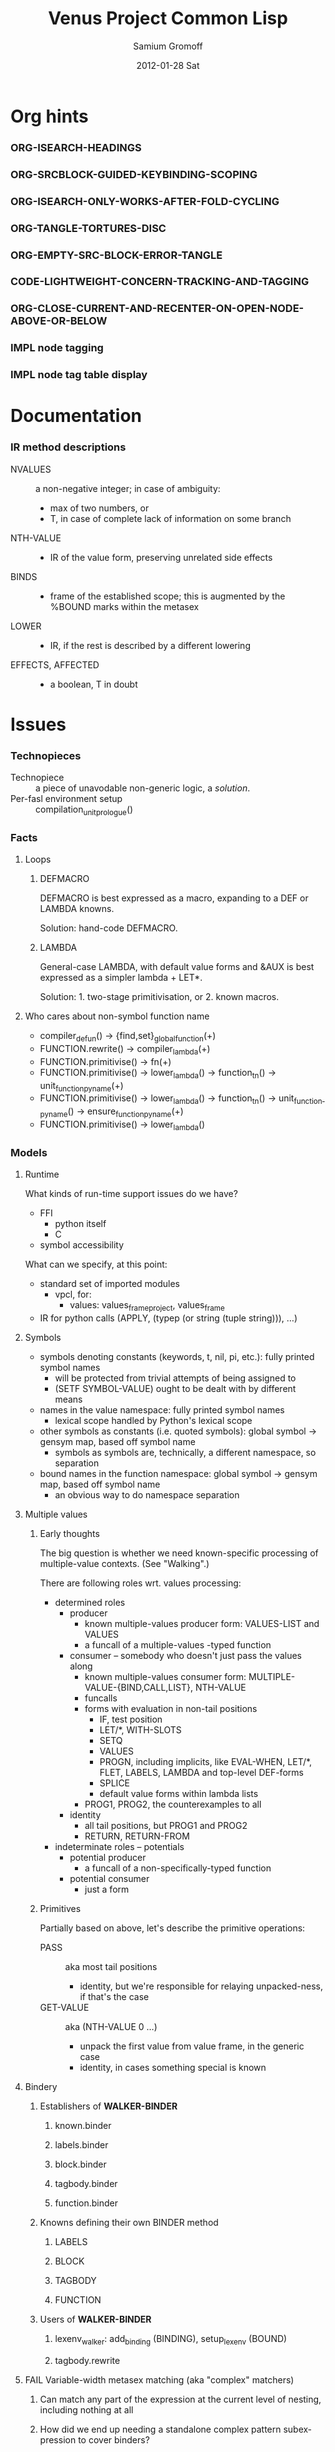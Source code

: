 #+TITLE:     Venus Project Common Lisp
#+AUTHOR:    Samium Gromoff
#+EMAIL:     _deepfire@feelingofgreen.ru
#+DATE:      2012-01-28 Sat
#+DESCRIPTION: The birth of an implementation of Common Lisp.
#+KEYWORDS: lisp, venus, project, futurology
#+LANGUAGE:  en
#+OPTIONS:   H:3 num:t toc:t \n:nil @:t ::t |:t ^:t -:t f:t *:t <:t
#+OPTIONS:   TeX:t LaTeX:t skip:nil d:nil todo:t pri:nil tags:not-in-toc
#+INFOJS_OPT: view:nil toc:nil ltoc:t mouse:underline buttons:0 path:http://orgmode.org/org-info.js
#+EXPORT_SELECT_TAGS: export
#+EXPORT_EXCLUDE_TAGS: noexport
#+LINK_UP:   http://www.thevenusproject.com/
#+LINK_HOME: http://www.thevenusproject.com/
#+STYLE: <link rel="stylesheet" type="text/css" href="style.css" />
#+XSLT:
#+STARTUP: odd hidestars
#+TODO:  IMPL FAIL CONFLICT DUPLICATION DEAD-CODE ATTIC | OBSOLETE IRRELEVANT DONE
#+PROPERTY: tangle cl.py
#+PROPERTY: no-expand
#+PROPERTY: session *VPCL*
#+PROPERTY: results output silent
#+PROPERTY: exports code
#+PROPERTY: noweb no
#+PROPERTY: cache no
#+PROPERTY: comments org


* Org hints
*** ORG-ISEARCH-HEADINGS
*** ORG-SRCBLOCK-GUIDED-KEYBINDING-SCOPING
*** ORG-ISEARCH-ONLY-WORKS-AFTER-FOLD-CYCLING
*** ORG-TANGLE-TORTURES-DISC
*** ORG-EMPTY-SRC-BLOCK-ERROR-TANGLE
*** CODE-LIGHTWEIGHT-CONCERN-TRACKING-AND-TAGGING
*** ORG-CLOSE-CURRENT-AND-RECENTER-ON-OPEN-NODE-ABOVE-OR-BELOW
*** IMPL node tagging
*** IMPL node tag table display
* Documentation
*** IR method descriptions

    - NVALUES ::
      a non-negative integer;
      in case of ambiguity:
      - max of two numbers, or
      - T, in case of complete lack of information on some branch
    - NTH-VALUE ::
      - IR of the value form, preserving unrelated side effects
    - BINDS ::
      - frame of the established scope;  this is augmented by the %BOUND marks within the metasex
    - LOWER ::
      - IR, if the rest is described by a different lowering
    - EFFECTS, AFFECTED ::
      - a boolean, T in doubt

* Issues
*** Technopieces
    - Technopiece :: a piece of unavodable non-generic logic, a /solution/.
    - Per-fasl environment setup :: compilation_unit_prologue()
*** Facts
***** Loops
******* DEFMACRO

        DEFMACRO is best expressed as a macro, expanding to a DEF or LAMBDA knowns.

        Solution: hand-code DEFMACRO.

******* LAMBDA

        General-case LAMBDA, with default value forms and &AUX is best expressed as a simpler lambda + LET*.

        Solution: 1. two-stage primitivisation, or 2. known macros.

***** Who cares about non-symbol function name
      - compiler_defun() -> {find,set}_global_function(+)
      - FUNCTION.rewrite() -> compiler_lambda(+)
      - FUNCTION.primitivise() -> fn(+)
      - FUNCTION.primitivise() -> lower_lambda() -> function_tn() -> unit_function_pyname(+)
      - FUNCTION.primitivise() -> lower_lambda() -> function_tn() -> unit_function_pyname() -> ensure_function_pyname(+)
      - FUNCTION.primitivise() -> lower_lambda()
*** Models
***** Runtime

      What kinds of run-time support issues do we have?

      - FFI
        - python itself
        - C
      - symbol accessibility

      What can we specify, at this point:

      - standard set of imported modules
        - vpcl, for:
          - values: values_frame_project, values_frame
      - IR for python calls (APPLY, (typep (or string (tuple string))), ...)
***** Symbols

      - symbols denoting constants (keywords, t, nil, pi, etc.): fully printed symbol names
        - will be protected from trivial attempts of being assigned to
        - (SETF SYMBOL-VALUE) ought to be dealt with by different means
      - names in the value namespace: fully printed symbol names
        - lexical scope handled by Python's lexical scope
      - other symbols as constants (i.e. quoted symbols): global symbol -> gensym map, based off symbol name
        - symbols as symbols are, technically, a different namespace, so separation
      - bound names in the function namespace: global symbol -> gensym map, based off symbol name
        - an obvious way to do namespace separation
***** Multiple values
******* Early thoughts

        The big question is whether we need known-specific processing of multiple-value
        contexts. (See "Walking".)

        There are following roles wrt. values processing:

        - determined roles
          - producer
            - known multiple-values producer form: VALUES-LIST and VALUES
            - a funcall of a multiple-values -typed function
          - consumer -- somebody who doesn't just pass the values along
            - known multiple-values consumer form: MULTIPLE-VALUE-{BIND,CALL,LIST}, NTH-VALUE
            - funcalls
            - forms with evaluation in non-tail positions
              - IF, test position
              - LET/*, WITH-SLOTS
              - SETQ
              - VALUES
              - PROGN, including implicits, like EVAL-WHEN, LET/*, FLET, LABELS, LAMBDA and
                top-level DEF-forms
              - SPLICE
              - default value forms within lambda lists
            - PROG1, PROG2, the counterexamples to all
          - identity
            - all tail positions, but PROG1 and PROG2
            - RETURN, RETURN-FROM
        - indeterminate roles -- potentials
          - potential producer
            - a funcall of a non-specifically-typed function
          - potential consumer
            - just a form

******* Primitives

        Partially based on above, let's describe the primitive operations:

        - PASS :: aka most tail positions
          - identity, but we're responsible for relaying unpacked-ness, if that's the case
        - GET-VALUE :: aka (NTH-VALUE 0 ...)
          - unpack the first value from value frame, in the generic case
          - identity, in cases something special is known
***** Bindery
******* Establishers of *WALKER-BINDER*
********* known.binder
********* labels.binder
********* block.binder
********* tagbody.binder
********* function.binder
******* Knowns defining their own BINDER method
********* LABELS
********* BLOCK
********* TAGBODY
********* FUNCTION
******* Users of *WALKER-BINDER*
********* lexenv_walker: add_binding (BINDING), setup_lexenv (BOUND)
********* tagbody.rewrite
***** FAIL Variable-width metasex matching (aka "complex" matchers)
******* Can match any part of the expression at the current level of nesting, including nothing at all
******* How did we end up needing a standalone complex pattern subexpression to cover binders?
********* Maybe if we used a simplex around whole expressions we'd be able to avoid the sheer embarassment?
*********** Only a part of it -- the rest, including the part where we'd need to pre-parse the patterns, is the same?
************* The transparent handling of IR-ARGS is another orthogonal issue, isn't it?
*** Open ends
***** Lexenv creation
******* Parent semantics: null/current lexenv, NIL and NULL specifiers
******* Content conformance: %MAKE-LEXENV-FUNCFRAME, LABELS
***** LAMBDA's NAME argument globality wrt. FLET/LABELS
***** Lambda's REWRITE: lexenv maintenance not done for variable bindings
***** The whole binder args story is not terribly convincing
***** FLET binder args
***** clambda parent/child model
***** clambda <-> lexenv relationship
***** Compliance
******* lambda lists: &WHOLE and &ENVIRONMENT
******* lambda lists: PROVIDED-P
******* lambda lists: Keyword argument renaming
******* LAMBDA is not a macro
******* Declarations
********* IR-BINDS ignores declarations
*** Possibilities
***** If only we could manage a proper walking/evaluation order in LOWER, we would be able to factor lexenv maintenance.
*** Tentativities
***** Multiple values -- as a rewrite stage
***** Liveness analysis and correspondent rewrites -- as the last rewrite
***** GENSYMNAME safety? (esp. in the fasl context) -- UUID-ing
***** WPO and dependent tracking

***** (OPTIMIZE DEBUG)
******* Form tracking
********* Form paths
***** Optimisations
******* LET, etc

        Potential optimisations:
         - better tail position detection: non-local-transfer-of-control-free and ending with RETURN.
         - even when not in the tail position, but the bound names are not:
           - xtnls
           - free in some other local expression
           - falls out, sort of.. (see below)

        ## A great optimisation, but mutation can affect:
        ##  - scope of called outside functions
        ##    - cannot optimize if body could jump to local code depending on mutated locals
        ##  - xtnls
        ##    - cannot optimize if bindings contain xtnls of the current DEF_
        ##      - which ones must be, therefore, determined before the DEF_'s body is compiled
        ## But possibly, just possibly, I've missed another requirement, so playing it safe for now.
        ##
        ## This optimisation is, currently, tactically broken, but for another reason: order of evaluation.
        # names = mapset(_ensure_car, bindings)
        # if tail_position_p() and not ((_mapsetn(_atre__free, body) - set(names)) or
        #                                 (_compiling_def().xtnls & set(names))):
        #         with no_tail_position():
        #                 # Consciously discarding the values returned by (SETF VALUES)
        #                 bind_pro, _ = lower((setf_values,
        #                                       [ car(x) for x in bindings_thru_defaulting ],
        #                                       ("tuple",) + tuple(cdr(x) for x in bindings_thru_defaulting)))
        #         # Unregistered Issue COMPILATION-SHOULD-TRACK-SCOPES
        #         body_pro, body_val = lower((progn,) + body)
        #         return (bind_pro + body_pro,
        #                 body_val)

*** Incomprehensible - Sense: lost
***** All these temporary names in binding constructs and whatnot definitely look like a hint, but hint at what..
******* exprnessp + direct-or-let-and-retry is a definite pattern
********* APPLY
*** Deep future
***** IR-level interop
******* GIMPLE
***** Backends
******* CPython bytecode
********* the existing runtime ties us to that
******* TAL x86
******* QEMU TCG
******* LLVM
*** SBCL weirdnesses
***** Clearly compile-time-detected program errors are deferred until code run-time

#+begin_example
(defun foo () (return-from a))
; in: DEFUN FOO
;     (RETURN-FROM A)
;
; caught ERROR:
;   return for unknown block: A
;
; compilation unit finished
;   caught 1 ERROR condition

FOO
\* (foo)

debugger invoked on a SB-INT:COMPILED-PROGRAM-ERROR in thread #<THREAD
                                                                "initial thread" RUNNING
                                                                 {1002921041}>:
  Execution of a form compiled with errors.
Form:
  (RETURN-FROM A)
Compile-time error:
  return for unknown block: A
#+end_example

*** ATTIC AST free variable calculation thoughts

   - except for special cases, it (the set of FV) is
     (mapsetn #'_ir_free_vars (ir-walkable-fields o))
   - walkable fields are:
     - fields annotated as being of type __ast_walkable_field_types__
     - fields, for which there is a "walk" declaration
   - special cases are:
     - Name:                { self.id }
     - Lambda:              (+ (free self.args) (- (free self.body) (binds self.args)))
     - *Comp|GeneratiorExp: It could be as simple as:

                                (+ (free self.generators) (- (free self.elt) (binds self.generators)))

                            ..however, it's more complex than that: succeeding generators are evaluated
                            in a lexical environment extended by bindings established by previous generators:

                            (m-v-bind (free bound)
                                (labels ((gch-free (xs acc-binds)
                                           (if xs
                                               (m-v-bind (cfree finbound)
                                                   (gch-free (rest xs) (+ acc-binds (binds (first xs))))
                                                 (values (+ (- (free (first xs)) acc-binds) cfree)
                                                         finbound))
                                               (values nil acc-binds))))
                                  (gch-free self.generators ()))
                              (values free bound))

                            NOTE: it was a neat exercise, and it much helped to shape the thought
                            process documented below.

     - arguments:     free: (+ (free self.args) (free self.varargannotation) (free self.defaults)
                               (free self.kwonlyargs) (free self.kwargannotation) (free self.kwdefaults))

    Intercession: if we decide to go with the upward out-bounded-ness protocol,
    when do we stop propagation?  The details, so far apparent, are:

       - default to upward propagation
       - customize at parents "owning" the bindings
       - must cooperate with free var computation, for proper free cancellation
         - single, shared pass?
       - Q: whether all bindings affect free vars the same way?
         - honest FunctionDef/Lambda/comprehension/With bindings vs. *Assign/For
           - the owner is calculated much the same way, modulo global/nonlocal
           - the relevance of the possibility of actual un"bound"ed-ness..
             ..patchable by the means of locals()? : -D
           - we're bound (ha) to be overly-optimistic about "bound"ed-ness, as,
             due to the lack of CFA, we must be.

    ### The thought process stopped here:

     - FunctionDef:         (+ (refs self.decorators) (refs self.args) (refs self.annotations)
                              (- (free self.body) (binds self.args)))
     - ClassDef:            (+ (refs self.decorators) (refs self.classargs)
                              (- (free self.body) (binds self.classargs)))
     - comprehension:       (+ (refs self.iter) (refs self.ifs) <see below>)
                           binds are:
       - outward, not for "self"
       - only for Names being direct children of target, List, Tuple and Starred;
                           the rest are deemed refs;
       - possibly mutating structure.
                           It is, therefore, concluded, that comprehensions must not be processed
                           separately, but rather in part of parent *Comp/Generator processing.
     - *Assign:             Neatly solved by upward out-boundedness protocol.
     - Import*:             Same problem as *Assign (almost: can only rebind names, not mutate structure).
     - Global/Nonlocal:     Related to the same problem as *Assign.
     - For:                 (+ (refs self.target <see the above complication in comprehension>)
                              (refs self.iter) (- (+ (free self.body) (free self.orelse))
                                                  (binds self.target <again, above complication>)))
                           Same problem as *Assign.
     - With:                only (trivial) complication is potential None-ness of optional_vars
     - TryExcept/ExceptHandler:    much the same situation as with *Comp|GeneratiorExp/comprehension,
                           and much the same solution
*** DUPLICATION known metasex specifies boundaries of acceptability, but lowerers also typecheck
*** CONFLICT K-core vs. metasex services :: solution: convert knowns to a lower-level IR
*** CONFLICT SEX IR vs. the need to store information
*** DONE Walking: (generic) thoughts

    In general case, is as meaningful, as close to knowns the IR tree is.

    Once the job of macroexpansion is complete, we're past the point of pain, and into the
    lands of pure sheer joy -- we no longer need to maintain dynamic scope just to be able to
    walk correctly.

    Still, we need to account for the funcall case.  Or maybe, we should convert to FUNCALLs.

    I think, that's best done in parallel with macroexpansion -- which could neatly factor in
    compiler macroexpansion.

    I think, that, at this point, it's clear that it's easier to think of the macrowalker
    separately.  Perhaps we could generalise, but that'll have to wait.

*** DONE Early macroexpansion as a separate stage

    Once we perform macroexpansion, we're supposed to be down to knowns and funcalls, that is
    a set of primitives with semantics simple enough to allow for exhaustive case analysis
    with regard to at least some of properties.

    This allows us to do analysis on subforms without paying the cost of full compilation.

*** DONE Unification of pretty-printing, well-formed-ness checking and walking

    - pretty-printing: complete
    - well-formedness checking: partial
      - the lambda list word ordering is somewhat expressible, but, OCH..
    - walking
      - rewriting: pre-order
      - lexenv-aware walking: mostly

* Boring
*** Boot
***** Frost boot

******* Builtins management

#+begin_src python +n
def python_builtins_dictionary():
        import builtins    as _builtins
        return _builtins.getattr(__builtins__, "__dict__", __builtins__)

import collections

class dictator(collections.UserDict):
        def __hasattr__(self, name): return name in self.data
        def __getattr__(self, name): return self.data[name]
        def __setitem__(self, *_):   raise  self.data["Exception"]("Dictator.")
        def __delitem__(self, *_):   raise  self.data["Exception"]("Dictator.")
        def __setattr__(self, *_):   raise  self.data["Exception"]("Dictator.")
        def __init__(self, dict):
                self.__dict__.update(data = dict)

py = dictator(python_builtins_dictionary())
#+end_src

******* Imports

#+begin_src python +n
import re
import os
import io
import _io
import ast
import imp
import pdb
import sys
import math
import time
import trace
import types
import socket
import hashlib
import inspect
import marshal
import builtins
import operator
import platform
import functools
import itertools
import linecache
import threading
import collections

import neutrality
import frost
#+end_src

******* Default values for optional/key arguments

#+begin_src python +n
def defaulted(x, value, type = None):
        if x is not None and type is not None:
                check_type(x, type) # Not a macro, so cannot access the actual defaulted name..
        return x if x is not None else value

def defaulted_to_var(x, variable, type = None):
        return x if x is not None else defaulted(x, symbol_value(variable), type = type)

def specifiedp(x):
        return x is not None

def only_specified_keys(**keys):
        return dict(((k, v) for k, v in keys.items()
                     if specifiedp(k)))

def defaulted_keys(**keys):
        return dict((key, (default if value is None else value))
                    for key, (value, default) in keys.items())

def validate_function_keys(desc, f, keys):
        argspec = inspect.getfullargspec(f)
        invalid = (nil if argspec.varkw else
                   (set(keys.keys()) - set(argspec.args) - set(argspec.kwonlyargs)))
        if invalid:
                error("Invalid arguments for %s: %s does not expect keyword arguments %s -- the argspec is %s.",
                      desc, f, ", ".join("'%s'" % x for x in invalid), argspec)
#+end_src

******* Boot messaging

#+begin_src python +n
def fprintf(stream, format_control, *format_args):
        try:
                neutrality.do_write_string(format_control % format_args, stream)
        except UnicodeEncodeError:
                neutrality.do_write_string((format_control % format_args).encode("utf-8"), stream)

def dprintf(format_control, *format_args, trailing_newline = True):
        fprintf(sys.stderr, format_control + ("\n" if trailing_newline else ""), *format_args)
#+end_src

******* Meta-boot

#+begin_src python +n
def global_(x, globals = globals()):
        """This is important due to the single namespace, and the
consequent shadowing of various specifiers."""
        return frost.global_(x, globals)[0]

## 1. trivial enumeration for later DEFUN/DEFCLASS
__boot_defunned__, __boot_defclassed__ = set(),  set()
def boot_defun(fn):     __boot_defunned__.add(fn);    return fn
def boot_defclass(cls): __boot_defclassed__.add(cls); return cls

## 2. tagged switchables
boot_sets = collections.defaultdict(set)

def boot(set, boot, on_unboot = None):
        def definer(orig):
                def unboot():
                        frost.setf_global(orig, orig.__name__, globals(), force = True)
                        if on_unboot:
                                on_unboot()
                def linkage(*args, **keys):
                        return boot(orig, *args, **keys)
                boot.unboot = unboot
                boot.name = orig.__name__
                boot_sets[set].add(boot)
                return linkage
        return definer

def unboot_set(set):
        for x in sorted(boot_sets[set], key = lambda x: x.name):
                if not hasattr(x, "unboot"):
                        error("In UNBOOT-SET \"%s\": %s has no 'unboot' attribute.", set, x)
                x.unboot()
        del boot_sets[set]
        # dprintf("; unbooted function set %s, remaining boot sets: %s", repr(set), ", ".join(boot_sets.keys()))

def interpret_toplevel_value(name_or_obj, objness_predicate):
        name, obj = ((name_or_obj.__name__, name_or_obj) if objness_predicate(name_or_obj)           else
                     (name_or_obj, None)                 if isinstance(name_or_obj, (str, symbol_t)) else
                     error("Bad cold object definition: %s", name_or_obj))
        ####### Thought paused here:
        # ..delay symbol computation!
        sym, inmod_name = ((do_intern(frost.python_name_lisp_symbol_name(name))[0], name) if isinstance(name, str)      else
                           (name, frost.lisp_symbol_name_python_name(symbol_name(name)))  if isinstance(name, symbol_t) else
                           error("In cold definition of %s: bad name %s for a cold object.", name, repr(name)))
        return obj, sym, inmod_name
#+end_src

******* Cold types

#+begin_src python +n
cold_class_type       = type
cold_condition_type   = BaseException
cold_error_type       = Exception
cold_hash_table_type  = dict
cold_stream_type      = _io._IOBase
cold_function_type    = types.FunctionType.__mro__[0]
cold_tuple_type       = tuple
cold_string_type      = str
cold_list_type        = list
def cold_simple_error(format, *args): raise cold_error_type(format % args)
def cold_typep(x, type):
        return isinstance(x, (type             if isinstance(x, type) else
                                  type.python_type if isinstance(x, symbol_t) else
                                  cold_simple_error("%s is neither a python type, nor a symbol.",
                                                    x.__repr__())))
def cold_the(type, x):
        if typep(x, type):
                return x
        else:
                raise cold_simple_error("%s is not a %s.", x.__repr__(), type)
def cold_check_type(x, type):
        the(type, x)
typep      = cold_typep
the        = cold_the
check_type = cold_check_type
#+end_src

***** Cold boot
******* As-of-yet -homeless type predicates..

#+begin_src python +n
@boot_defun
def stringp(x):        return t if isinstance(x, cold_string_type) else nil
@boot("symbol", lambda _, o: (isinstance(o, _cold_function_type) or
                              isinstance(o, symbol_t) and o.function))
@boot_defun ## Unregistered Issue COMPLIANCE-EVALUATION-MODEL-FUNCTIONP
def functionp(o):      return t if isinstance(o, cold_function_type) else nil

def symbol_type_specifier_p(x):
        return hasattr(x, "python_type")

def python_type_p(x): return isinstance(o, cold_class_type)

@boot_defun
def type_of(x):
        return type(x)
#+end_src

******* Unspecific Wave 1

#+begin_src python +n
@boot_defun
def identity(x):   return x

@boot_defun
def make_hash_table(default_constructor = None):
        return (collections.defaultdict(default_constructor) if default_constructor else
                dict())

@boot_defun
def gethash(key, dict, default = None):
        therep = key in dict
        return (dict[key] if therep else default), therep

def map_into_hash(f, xs,
                   key_test = lambda k: k is not None,
                   value_test = lambda _: True) -> dict:
        acc = dict()
        for x in xs:
                k, v = f(x)
                if key_test(k) and value_test(v):
                        acc[k] = v
        return acc
#+end_src

******* Boot dynamic scope

#+begin_src python +n
__global_scope__ = dict() ## To be replaced later, by VARDB.

class thread_local_storage(threading.local):
        def __init__(self):
                self.dynamic_scope = []

__tls__ = thread_local_storage()

# The symmetry invariance is _IMPORTANT_, as you probably can imagine!
def dynamic_scope_push(scope):
        __tls__.dynamic_scope.append(scope)
def dynamic_scope_pop():
        __tls__.dynamic_scope.pop()

def find_dynamic_frame(name):
        for scope in reversed(__tls__.dynamic_scope):
                if name in scope:
                        return scope
        if name in __global_scope__:
                return __global_scope__

def list_dynamic_frames():
        return __tls__.dynamic_scope

def dynamic_frame_for_set(name, force_toplevel = None):
        return (__global_scope__ if force_toplevel else
                (find_dynamic_frame(name) or
                 (__tls__.dynamic_scope[-1] if __tls__.dynamic_scope else
                  __global_scope__)))

def do_symbol_value(name):
        frame = find_dynamic_frame(name)
        return (frame[name] if frame else
                error(AttributeError, "Unbound variable: %s." % name))

def do_pyimport_symbol(symbol, globals, inmod_name = None, name_xform = frost.lisp_symbol_name_python_name, force = False):
        inmod_name = name_xform(symbol_name(symbol)) if inmod_name is None else inmod_name
        # dprintf("PYMPORT '%s'", inmod_name)
        frost.setf_global(symbol, inmod_name, globals, force = force)

def pyimport_symbol(symbol, globals = None, inmod_name = None, name_xform = frost.lisp_symbol_name_python_name, force = False):
        do_pyimport_symbol(boot_check_type(symbolp, symbol), defaulted(globals, py.globals()), inmod_name, name_xform, force)

def global_pyname(name):
        if name[0] != "*" != name[-1]:
                error("%%GLOBAL-PYNAME: provided symbol name \"%s\" is not valid for a global variable name.", name)
        return "_%s_" % name[1:-1].replace("-", "_").lower()

def symbol_pyname(name):
        return "_" + name.replace("%", "_").replace("&", "_").replace("-", "_").strip("_%").lower()

def intern_and_bind(*specs, globals = None, gvarp = False):
        globals = defaulted(globals, py.globals())
        for namespec in specs:
                pyname, name, value = ((None, namespec, None) if not isinstance(namespec, tuple) else
                                       namespec + (None,)     if len(namespec) is 2              else
                                       namespec)
                pyimport_symbol(intern(name)[0], globals, pyname, global_pyname if gvarp else symbol_pyname)
                if value is not None:
                        do_set(name, value, force_toplevel = t)

def boot_symbolicate_global_dynamic_scope():
        def upgrade_scope(xs):
                kvs = list(xs.items())
                for k, v in kvs:
                        del xs[k]
                        sym = intern_in_package(k, __cl)[0]
                        xs[sym] = v
                        do_pyimport_symbol(sym, globals(), force = t)
        assert not __tls__.dynamic_scope
        upgrade_scope(__global_scope__)

def do_set(name, value, force_toplevel = True):
        dynamic_frame_for_set(name, force_toplevel = force_toplevel)[name] = value
        return value

@boot("symbol",
      lambda string_set, name, value, force_toplevel = None:
      string_set(name, value, force_toplevel = force_toplevel, symbolicp = False),
      on_unboot = boot_symbolicate_global_dynamic_scope)
def string_set(symbol_name, value, force_toplevel = None, symbolicp = True, globals = None):
        isinstance(symbol_name, str) or \
                 error("The first argument to %%STRING-SET must be a string, was: %s.", symbol_name.__repr__())
        name = intern(symbol_name)[0] if symbolicp else symbol_name
        do_set(name, value, force_toplevel = force_toplevel)
        symbolicp and pyimport_symbol(name, globals = globals)
        return value

# @boot("typep", lambda _, __, ___: error("A violent faecal odour hung in the air.."))
# @boot_defun
# def set(symbol, value, *_, force_toplevel = False):
#         do_set(the(symbol_t, symbol), value, force_toplevel)
#         return value

@boot("symbol", lambda _, name: find_dynamic_frame(boot_check_type(stringp, name)) and t)
@boot_defun
def boundp(symbol):
        # Unregistered Issue COMPLIANCE-BOUNDP-ACCEPTS-STRINGS
        return t if find_dynamic_frame(the(symbol_t, symbol)) else nil
#+end_src

******* Boot conditions: WARN, ERROR

#+begin_src python +n
def conditionp(x):
        return isinstance(x, cold_condition_type)

@boot("typep", lambda _, datum, *args, default_type = None, **keys:
              Exception(datum % args) if isinstance(datum, str) else
              (datum if not (args or keys) else
               error("Bad, bad evil is rising.  Now go and kill everybody.")) if conditionp(datum) else
              datum(*args, **keys))
def coerce_to_condition(datum, *args, default_type = None, **keys):
        def not_a_condition_specifier_error(x):
                raise Exception("Cannot coerce %s to a condition." % repr(x))
        type_specifier = defaulted(default_type, error_t) if isinstance(datum, str) else datum

        type_ = (type_specifier             if isinstance(type_specifier, type)                                     else
                 None                       if conditionp(type_specifier)                                          else
                 type_specifier.python_type if isinstance(type_specifier, symbol_t) and symbol_type_specifier_p(type_specifier) else
                 not_a_condition_specifier_error(datum))
        cond = (datum              if type_ is None   else # Already a condition.
                type_(datum % args) if isinstance(datum, str) else
                type_(*args, **keys))
        return cond

@boot("typep", lambda _, datum, *args, **keys:
              dprintf("COLD WARNING: " + datum, *args, **keys))
@boot_defun
def warn(control, *args, **keys):
        condition = coerce_to_condition(control, *args, **keys)
        check_type(condition, warning_t)
        signal(condition)
        badness = poor_man_etypecase(condition,
                                      (style_warning_t, "STYLE-WARNING"),
                                      (warning_t,       "WARNING"))
        format(symbol_value(_error_output_), "%s: %s\n", badness, condition)
        return nil

# @boot(lambda error, datum, *args, **keys: frost.raise_exception(coerce_to_condition(datum, *args, **keys)))
@boot_defun
def error(datum, *args, **keys):
        ## Shouldn't we ditch Python compat entirely, doing instead
        ## the typical SIGNAL/INVOKE-DEBUGGER thing?
        raise coerce_to_condition(datum, *args, **keys)

def boot_check_type(pred, x):
        return x if pred(x) else error("A violent faecal odour hung in the air..")
#+end_src

***** Symbols
******* Package system
********* Package system conditions

#+begin_src python +n
def package_not_found_error(x):
        error("The name \"%s\" does not designate any package.", x)

def symbol_conflict_error(op, obj, pkg, x, y):
        error(simple_package_error_t, "%s %s causes name-conflicts in %s between the following symbols: %s, %s." %
              (op, obj, pkg, x, y))

def symbols_not_accessible_error(package, syms):
        def pp_sym_or_string(x):
                return "\"%s\"" % x if isinstance(x, str) else print_nonkeyword_symbol(x)
        error(simple_package_error_t, "These symbols are not accessible in the %s package: (%s).",
              package_name(package), ", ".join((pp_sym_or_string(x) for x in syms)))
#+end_src

********* Package system classes

#+begin_src python +n
packages = dict()

@boot_defclass
class package_t(collections.UserDict):
        def __repr__ (self): return "#<PACKAGE \"%s\">" % self.name # Cold PRINT-UNREADABLE-OBJECT
        def __bool__(self):  return True                            # Non-false even if empty.
        def __hash__(self):  return hash(id(self))
        def __init__(self, name, use = [], nicknames = [],
                     filename = "", ignore_python = False, python_exports = True, boot = False):
                ## DEPENDENCY: USE-PACKAGE
                ## DEPENDENCY: INTERN
                def validate_requested_package_names(name, nicknames):
                        if name in packages:
                                error("Refusing to redefine package %s.", name)
                        nickname_conflicts = set(packages) & set(nicknames)
                        for n_c in nickname_conflicts:
                                p = packages[n_c]
                                if p.name == n_c: error("\"%s\" is a package name, so it cannot be a nickname for \"%s\".", n_c, name)
                                else:             error("\"%s\" is already a nickname for \"%s\".", n_c, p.name)
                def setup_package_usage(p, used):
                        ## Issue CCOERCE_TO_PACKAGE-WEIRD-DOUBLE-UNDERSCORE-NAMING-BUG
                        # coercer = (ccoerce_to_package if boot else
                        #            coerce_to_package)
                        p.used_packages  = set(find_package(x) or package_not_found_error(x)
                                               for x in used)
                        p.packages_using = set()
                        if p.used_packages:
                                for u_p in p.used_packages:
                                        assert isinstance(u_p, type(p))
                                        use_package(p, u_p)
                ## __init__()
                assert isinstance(name, str)
                self.name = name
                self.nicknames = nicknames

                validate_requested_package_names(name, nicknames)

                self.own         = set()                         # sym
                self.imported    = set()                         # sym
              # self.present     = own + imported
                self.inherited   = collections.defaultdict(set) # sym -> set(pkg) ## mapsetn(slotting("external"), used_packages) -> source_package
                self.accessible  = dict()                        # str -> sym          ## accessible = present + inherited
                self.external    = set()                         # sym                 ## subset of accessible
              # self.internal    = accessible - external

                setup_package_usage(self, use)

                ## Hit the street.
                self.data          = self.accessible
                packages[name] = self
                for nick in nicknames:
                        packages[nick] = self

@boot("symbol", lambda _, name, **keys: package_t(name, **keys))
@boot_defun
def make_package(name, **keys):
        return package_t(name, **keys)

@boot("symbol", lambda _, x: isinstance(x, package_t))
@boot_defun
def packagep(x): return t if isinstance(x, package_t) else nil

@boot_defun
def package_name(x): return x.name

@boot_defun
def find_package(name):
        return name if packagep(name) else packages.get(name if isinstance(name, str) else symbol_name(name),
                                                        nil)

@boot_defun
def package_used_by_list(package):
        p = coerce_to_package(package)
        return p.packages_using if p else package_not_found_error(package)

@boot_defclass
class symbol_t(): # Turned to a symbol, during the package system bootstrap.
        def __str__(self):
                return print_symbol(self)
        def __repr__(self):
                return str(self)
        def __init__(self, name):
                (self.name, self.package,
                 (self.function,
                  self.macro_function,
                  self.compiler_macro_function,
                  self.symbol_macro_expansion,
                  self.known)) = name, nil, (None, nil, nil, None, nil)
                ## Critically, the compiler must never produce two symbols with the same
                ## package and name.
                self.function_pyname = None
                self.symbol_pyname   = None
        def __bool__(self):
                return self is not nil

@boot("symbol", lambda _, name, **keys: symbol_t(name))
@boot_defun
def make_symbol(name, **keys):
        return symbol_t(name, **keys)

@boot("symbol", lambda _, x: isinstance(x, symbol_t))
@boot_defun
def symbolp(x): return t if isinstance(x, symbol_t) else nil

@boot_defun
def keywordp(x): return t if isinstance(x, symbol_t) and symbol_package(x) is __keyword else nil

@boot_defun
def symbol_name(x):            return x.name
@boot_defun
def symbol_package(x):         return x.package
@boot_defun # Unregistered Issue COMPLIANCE-SYMBOL-VALUE
def symbol_value(symbol):      return do_symbol_value(the(symbol_t, symbol))
## Unregistered Issue FDEFINITION-SYMBOL-FUNCTION-AND-COMPILER-GFUNS-NEED-SYNCHRONISATION
def do_symbol_function(symbol):  return (symbol.known          or
                                         symbol.macro_function or
                                         symbol.function       or
                                         dprintf("no fun: %s", symbol) or
                                         error(undefined_function_t, symbol))

def really_do_find_symbol(str, package):
        return gethash(str, package.accessible, None)[0]

def find_symbol_or_fail(x, package = None):
        sym = really_do_find_symbol(x, coerce_to_package(package))
        return (sym if sym is not None else
                symbols_not_accessible_error(p, [x]))

def symbol_relation(x, p):
        "NOTE: here we trust that X belongs to P, when it's a symbol."
        s = gethash(x, p.accessible, None)[0] if isinstance(x, str) else x
        if s is not None:
                return make_keyword("INHERITED" if s.name in p.inherited else
                                    "EXTERNAL"  if s      in p.external  else
                                    "INTERNAL")

def do_find_symbol(str, package):
        s = really_do_find_symbol(str, package)
        return ((s, symbol_relation(s, package)) if s is not None else
                (None, None))

def symbol_accessible_in(x, package):
        return (x.name in package.accessible and
                package.accessible[x.name] is x)

@boot_defun
def find_symbol(str, package = None):
        return do_find_symbol(str, coerce_to_package(package))

@boot("print", lambda _, s, **__:
              (("#"            if not s.package                               else
                ""             if s.package is __keyword or s.package is __cl else
                s.package.name) + (""  if s.package is __cl                                                         else
                                   ":" if (not s.package or s.name in s.package.external or s.package is __keyword) else
                                   "::") + s.name))
def print_symbol(s, escape = None, gensym = None, case = None, package = None, readably = None):
        # Specifically, if *PRINT-READABLY* is true, printing proceeds as if
        # *PRINT-ESCAPE*, *PRINT-ARRAY*, and *PRINT-GENSYM* were also true, and
        # as if *PRINT-LENGTH*, *PRINT-LEVEL*, AND *PRINT-LINES* were false.
        #
        # If *PRINT-READABLY* is false, the normal rules for printing and the
        # normal interpretations of other printer control variables are in
        # effect.
        #
        # Individual methods for PRINT-OBJECT, including user-defined methods,
        # are responsible for implementing these requirements.
        package  = defaulted_to_var(package,  _package_)
        if not packagep(package):
                here("------------------------------------------------------------\npackage is a %s: %s" % (type_of(package), package,))
        readably = defaulted_to_var(readably, _print_readably_)
        escape   = defaulted_to_var(escape,   _print_escape_) if not readably else t
        case     = defaulted_to_var(case,     _print_case_)   if not readably else make_keyword("UPCASE")
        gensym   = defaulted_to_var(gensym,   _print_gensym_) if not readably else t
        # Because the #: syntax does not intern the following symbol, it is
        # necessary to use circular-list syntax if *PRINT-CIRCLE* is true and
        # the same uninterned symbol appears several times in an expression to
        # be printed. For example, the result of
        #
        # (let ((x (make-symbol "FOO"))) (list x x))
        #
        # would be printed as (#:FOO #:FOO) if *PRINT-CIRCLE* were
        # false, but as (#1=#:FOO #1#) if *PRINT-CIRCLE* were true.
        return ((""                       if not escape                       else
                 ":"                      if s.package is __keyword           else
                 ""                       if symbol_accessible_in(s, package) else
                 ("#:" if gensym else "") if not s.package                    else
                 (s.package.name + (":"
                                    if s in s.package.external else
                                    "::"))) +
                case_xform(case, s.name))

def core_package_init():
        global __cl, __keyword
        __cl      = make_package("COMMON-LISP", nicknames = ["CL"])
        __keyword = make_package("KEYWORD")

core_package_init()

def do_intern_symbol(s, p):
        p.own.add(s)
        p.accessible[s.name], s.package = s, p
        if p is __keyword: # CLHS 11.1.2.3.1 Interning a Symbol in the KEYWORD Package
                p.external.add(s)
        return s

def cold_make_nil():
        nil = symbol_t.__new__(symbol_t)
        (nil.name,
         nil.package,
         nil.function,
         nil.macro_function,
         nil.compiler_macro_function,
         nil.symbol_macro_expansion,
         nil.known) = "NIL", __cl, nil, nil, nil, None, nil
        nil.symbol_pyname, nil.function_pyname = None, None
        return do_intern_symbol(nil, __cl)

NIL = nil = cold_make_nil()
#+end_src

********* Package system core

#+begin_src python +n
def intern_in_package(x, p):
        s, presentp = (error("X must be a string: %s.", repr(x)) if not isinstance(x, str) else
                       (p.accessible.get(x), True)                   if x in p.accessible              else
                       (None,                False))
        if not presentp:
                s = do_intern_symbol(make_symbol(x), p)
        return s, presentp

def coerce_to_package(x, if_null = "current"):
        return (find_package(x)                                              if isinstance(x, (str, symbol_t, package_t)) else
                (symbol_value(_package_) if if_null == "current" else
                 package_not_found_error(x))                                if (not x)                                   else
                simple_type_error("COERCE-TO-PACKAGE accepts only package designators -- packages, strings or symbols, was given '%s' of type %s.",
                                  x, type_of(x)))

@boot("symbol", lambda intern, x, package = None:
              intern(x, package or __cl))
def do_intern(x, package = None):
        "A version of INTERN, that does not compute the relationship between SYMBOL and designated PACKAGE."
        return intern_in_package(x, find_package(package) if package else
                                     symbol_value(_package_))

def make_keyword(s, upcase = True):
        return do_intern((s.upper() if upcase else s),
                         __keyword)[0]

def use_package_symbols(dest, src, syms):
        conflict_set = { x.name for x in syms.values() } & set(dest.accessible.keys())
        for name in conflict_set:
                if syms[name] is not dest.accessible[name]:
                        symbol_conflict_error("USE-PACKAGE", src, dest, syms[name], dest.accessible[name])
        ## no conflicts anymore? go on..
        for name, sym in syms.items():
                dest.inherited[sym].add(src)
                if name not in dest.accessible: # Addition of this conditional is important for package use loops.
                        dest.accessible[name] = sym
                        # if dest.name == "SWANK" and src.name == "INSPECTOR":
                        #         dprintf("merging %s into %s: test: %s", s, dest, read_symbol(print_nonkeyword_symbol(s)))

@boot_defun
def use_package(dest, src):
        dest, src = coerce_to_package(dest), coerce_to_package(src)
        symhash = map_into_hash(lambda x: (x.name, x), src.external)
        use_package_symbols(dest, src, symhash)
        src.packages_using.add(dest)
        dest.used_packages.add(src)

@boot_defun
def intern(x, package = None):
        package = coerce_to_package(package)
        s, found_in_package = do_intern(x, package)
        return s, (symbol_relation(s, package) if found_in_package else
                   None)

@boot_defun
def do_in_package(name):
        string_set("*PACKAGE*", coerce_to_package(name), force_toplevel = t)
        return nil

@boot_defun
def export(symbols, package = None):
        symbols, package = symbols if isinstance(symbols, list) else [symbols], coerce_to_package(package)
        assert(all(isinstance(x, symbol_t)
                   for x in symbols))
        symdict = map_into_hash(lambda x: (x.name, x), symbols)
        for user in package.packages_using:
                use_package_symbols(user, package, symdict)
        # No conflicts?  Alright, we can proceed..
        symset = set(symdict.values())
        for_interning = symset & set(package.inherited)
        for sym in for_interning:
                del package.inherited[sym]
                self.internal.add(sym)
        package.external |= symset
        return True

@boot_defun
def import_(symbols, package = None, populate_module = True):
        p = coerce_to_package(package)
        symbols = vectorise_linear(ensure_list(symbols))
        module = find_module(frost.lisp_symbol_name_python_name(package_name(p)),
                              if_does_not_exist = "continue")
        for s in symbols:
                ps, accessible = gethash(s.name, p.accessible)
                if ps is s:
                        continue
                elif accessible: # conflict
                        symbol_conflict_error("IMPORT", s, p, s, ps)
                else:
                        p.imported.add(s)
                        p.accessible[s.name] = s
                        if module:
                                not_implemented("Namespace merging.")
                                # Issue SYMBOL-VALUES-NOT-SYNCHRONISED-WITH-PYTHON-MODULES
                                # python_name = frost.lisp_symbol_name_python_name(s.name)
                                # module.__dict__[python_name] = ???
        return t
#+end_src

********* Package system init

#+begin_src python +n
def protosymbolicate(x, name, slot):
        sym, _ = do_intern(name)
        setattr(sym, slot, x)
        return sym

def symbolicate(x, name, slot, globals):
        sym = protosymbolicate(x, name, slot)
        pyname = frost.lisp_symbol_name_python_name(name)
        frost.setf_global(sym, pyname, globals, force = t)

def init_package_system_0():
        global __packages__
        global t, T, make_symbol, make_package
        __packages__ = dict()
        T = t              = intern("T", __cl)[0]     # Nothing much works without this.
        nil.__contains__   = lambda _: False
        nil.__getitem__    = lambda _, __: nil
        nil.__length__     = lambda _: 0
        nil.__iter__       = lambda _: None
        nil.__reversed__   = lambda _: None
        __global_scope__.update({ "T": t, "NIL": nil })
        # secondary
        package_t("COMMON-LISP-USER", use = [__cl], boot = True)
        __global_scope__["*PACKAGE*"] = __cl # COLD-SETQ
        protosymbolicate(symbol_t, "SYMBOL", "python_type")
        @boot_defun
        def make_symbol(name):
                return symbol_t(name)
        protosymbolicate(package_t, "PACKAGE", "python_type")
        @boot_defun
        def make_package(name, nicknames = [], use = []):
                if nicknames:
                        not_implemented("In MAKE-PACKAGE %s: package nicknames are ignored.", repr(name))
                return package_t(name if isinstance(name, str) else symbol_name(name),
                                 ignore_python = True, use = [])

init_package_system_0()

unboot_set("symbol")
# unboot_set("print") # This can turn 4.8s of debug printing into 30+s
#+end_src

******* GENSYM

#+begin_src python +n
__gensym_counter__ = 0

def gensymname(x = "N"):
        # Unregistered Issue GENSYM-NOT-THREAD-SAFE
        global __gensym_counter__
        __gensym_counter__ += 1
        return x + str(__gensym_counter__)

@boot_defun
def gensym(x = "G"):
        # A version adding a name is defined later: GENSYM-TN.
        return make_symbol(gensymname(x))
#+end_src

***** Dynamic scope

#+begin_src python +n
class progv():
        ## Unregistered Issue PYTHON33-BROKE-NEW-TIME-CLASS-DISPATCH
        # def __new__(cls, args):
        #         return withless() if not args[0] else object.__new__(cls)
        def __init__(self, cluster):
                self.cluster = cluster
        def __enter__(self):
                dynamic_scope_push(self.cluster)
        def __exit__(self, t, v, tb):
                dynamic_scope_pop()

class dynamic_scope():
        "Courtesy of Jason Orendorff."
        def let(self, **keys):
                return progv(keys)
        def maybe_let(self, p, **keys):
                return progv(keys) if p else None
        def __getattr__(self, name):
                return symbol_value(name)
        def __setattr__(self, name, value):
                error(AttributeError, "Use SET to set special globals.")

__dynamic_scope__ = dynamic_scope()
env = __dynamic_scope__             # shortcut..
#+end_src

***** Non-local transfers of control
******* CATCH, THROW, BLOCK, RETURN-FROM

#+begin_src python +n
# WARNING: non-specific try/except clauses and BaseException handlers break this!
class __catcher_throw__(cold_condition_type):
        def __init__(self, ball, value, reenable_pytracer = nil):
                self.ball, self.value, self.reenable_pytracer = ball, value, reenable_pytracer
        def __str__(self):
                return "@<ball %s>" % (self.ball,)

def catch(ball, body):
        "This seeks the stack like mad, like the real one."
        try:
                return body()
        except __catcher_throw__ as ct:
                # format(t, "catcher %s, ball %s -> %s", ct.ball, ball, "caught" if ct.ball is ball else "missed")
                if ct.ball is ball:
                        __catch_maybe_reenable_pytracer(ct)
                        return ct.value
                else:
                        raise

def __catch_maybe_reenable_pytracer(ct):
        if ct.reenable_pytracer:
                frost.enable_pytracer()

def throw(ball, value):
        "Stack this seeks, like mad, like the real one."
        raise __catcher_throw__(ball = ball, value = value, reenable_pytracer = t)

def __block__(fn):
        "An easy decorator-styled interface for block establishment."
        nonce = gensym("BLOCK-")
        ret = (lambda *args, **keys:
                       catch(nonce,
                              lambda: fn(*args, **keys)))
        setattr(ret, "ball", nonce)
        return ret

def block(nonce_or_fn, body = None):
        """A lexically-bound counterpart to CATCH/THROW.
Note, how, in this form, it is almost a synonym to CATCH/THROW -- the lexical aspect
of nonce-ing is to be handled manually."""
        if not body: # Assuming we were called as a decorator..
                return __block__(nonce_or_fn)
        else:
                return catch(nonce_or_fn, body)

@boot_defun
def return_from(nonce, value = nil):
        nonce = ((getattr((symbol_function(nonce) if isinstance(nonce, symbol_t) else
                           nonce), "ball", None) or
                  error("RETURN-FROM was handed a function %s, but it is not cooperating in the "
                        "__BLOCK__ nonce passing syntax.", nonce)) if isinstance(nonce, cold_function_type) else
                 ## This can mean either the @defun-ned function, or absent a function definition, the symbol itself.
                 (getattr(nonce.function, "ball", nonce))          if isinstance(nonce, symbol_t)            else
                 nonce                                             if isinstance(nonce, str)                 else
                 error("In RETURN-FROM: nonce must either be a string, or a function designator;  was: %s.", repr(nonce)))
        throw(nonce, value)
#+end_src

******* Condition system: SIGNAL

#+begin_src python +n
## standard globals:
string_set("*DEBUGGER-HOOK*",         nil)
string_set("*INVOKE-DEBUGGER-HOOK*",  nil)

## non-standard:
string_set("*HANDLER-CLUSTERS*", [])
string_set("*PRESIGNAL-HOOK*",   nil)
string_set("*PREHANDLER-HOOK*",  nil)

def set_condition_handler(fn):
        frost.set_tracer_hook("exception", fn)

@boot_defun
def signal(cond):
        handler_clusters = symbol_value(_handler_clusters_)
        for n, cluster in enumerate(reversed(handler_clusters)):
                ## Unregistered Issue CLUSTERS-NOT-PROPERLY-UNWOUND-FOR-HANDLERS
                for type, handler in cluster:
                        if not isinstance(type, str):
                                if isinstance(cond, type):
                                        hook = symbol_value(_prehandler_hook_)
                                        if hook:
                                                frame = assoc("__frame__", cluster)
                                                assert(frame)
                                                hook(cond, frame, hook)
                                        with progv({ _handler_clusters_: handler_clusters[:-(n + 1)]}):
                                                handler(cond)
        return nil

def run_hook(variable, condition):
        old_hook = symbol_value(variable)
        if old_hook:
                with progv({ variable: nil }):
                        old_hook(condition, old_hook)
#+end_src

******* Stab at INVOKE-DEBUGGER

#+begin_src python +n
def flush_standard_output_streams():
        warn_not_implemented()

def funcall_with_debug_io_syntax(function, *args, **keys):
        warn_not_implemented()
        return function(*args, **keys)

intern_and_bind("*DEBUG-CONDITION*", "*DEBUG-RESTARTS*", "*NESTED-DEBUG-CONDITION*", gvarp = t)

def show_restarts(restarts, stream):
        warn_not_implemented()

def do_invoke_debugger(condition):
        ## SBCL is being careful to not handle STEP-CONDITION here..
        with progv({_debug_condition_: condition,
                    _debug_restarts_: compute_restarts(condition),
                    _nested_debug_condition_: nil }):
                def error_handler_body(condition):
                        string_set("*NESTED-DEBUG-CONDITION*", condition)
                        ndc_type = type_of(condition)
                        format(symbol_value(_error_output_),
                               "\nA %s was caught when trying to print %s when "
                               "entering the debugger. Printing was aborted and the "
                               "%s was stored in %s.\n",
                               ndc_type, _debug_condition_, ndc_type, _nested_debug_condition_)
                        if isinstance(condition, cell_error_t):
                                format(symbol_value(_error_output_),
                                       "\n(CELL-ERROR-NAME %s) = %s\n",
                                       _nested_debug_condition_, cell_error_name(condition))
                handler_case(lambda: print_debugger_invocation_reason(condition,
                                                                       symbol_value(_error_output_)),
                             (error_t, error_handler_body))
                try:
                        pass
                finally:
                        with progv({ _standard_output_: symbol_value(_standard_output_),
                                     _error_output_:    symbol_value(_debug_io_) }):
                                format(symbol_value(_debug_io_), "\nType HELP for debugger help, or (VPCL:QUIT) to exit from VPCL.\n\n")
                                show_restarts(symbol_value(_debug_restarts_), symbol_value(_debug_io_))
                                internal_debug()

@boot_defun
def invoke_debugger(condition):
        "XXX: non-compliant: doesn't actually invoke the debugger."
        run_hook(_invoke_debugger_hook_, condition)
        run_hook(_debugger_hook_, condition)
        if not (packagep(symbol_value(_package_)) and
                package_name(symbol_value(_package_))):
                string_set("*PACKAGE*", find_package("CL-USER"))
                format(symbol_value(_error_output_),
                       "The value of %s was not an undeleted PACKAGE. It has been reset to %s.",
                       _package_, symbol_value(_package_))
        flush_standard_output_streams()
        return funcall_with_debug_io_syntax(do_invoke_debugger, condition)
#+end_src

***** Type system
******* Type predicates

#+begin_src python +n
def integerp(o):      return isinstance(o, int)
def floatp(o):        return isinstance(o, float)
def complexp(o):      return isinstance(o, complex)
def numberp(o):       return isinstance(o, (int, float, complex))
def hash_table_p(o):  return isinstance(o, cold_hash_table_type)
def listp(o):        return isinstance(o, cold_list_type)
def boolp(o):        return isinstance(o, bool)
def sequencep(x):     return getattr(type(x), "__len__", None) is not None
#+end_src

******* Types mappable to python

#+begin_src python
def define_python_type_map(symbol_or_name, type_):
        not isinstance(symbol_or_name, (str, symbol_t)) and \
            error("In DEFINE-PYTHON-TYPE-MAP: first argument must be either a string or a symbol, was: %s.", repr(symbol_or_name))
        not isinstance(type_, type) and \
            error("In DEFINE-PYTHON-TYPE-MAP: second argument must be a Python type, was: %s.", repr(type_))
        symbol = (symbol_or_name if symbolp(symbol_or_name) else
                  intern(symbol_or_name)[0])
        protosymbolicate(type_, symbol.name, "python_type")
        frost.setf_global(type_, frost.lisp_symbol_name_python_type_name(symbol.name),
                           globals = globals())
        symbol.python_type = type_
        return symbol

define_python_type_map("INTEGER",           int)
define_python_type_map("FLOAT",             float)
define_python_type_map("COMPLEX",           complex)

define_python_type_map("STRING",            str)
define_python_type_map("HASH-TABLE",        cold_hash_table_type)

define_python_type_map("FUNCTION",          cold_function_type)

define_python_type_map("STREAM",            cold_stream_type)

define_python_type_map("CLASS",             type) # Ha.

define_python_type_map("CONDITION",         BaseException)
define_python_type_map("ERROR",             Exception)
define_python_type_map("SERIOUS-CONDITION", Exception)
define_python_type_map("END-OF-FILE",       EOFError)

## non-standard type names
define_python_type_map("PYBOOL",      bool)
define_python_type_map("PYBYTES",     bytes)
define_python_type_map("PYBYTEARRAY", bytearray)
define_python_type_map("PYSET",       set)
define_python_type_map("PYFROZENSET", frozenset)
#+end_src

******* Complex type specifier machinery: %TYPE-MISMATCH, @DEFTYPE, TYPEP

#+begin_src python +n
def type_specifier_complex_p(x):
        """Determines, whether a type specifier X constitutes a
complex type specifier."""
        return isinstance(x, tuple)

def invalid_type_specifier_error(x, complete_type = None):
        error("%s is not a valid type specifier%s.",
              x, ("" if not complete_type else
                  (" (within type specifier %s)" % (complete_type,))))

def complex_type_mismatch(x, type):
        ret = type[0].type_predicate(x, type)
        if isinstance(ret, tuple) and len(ret) != 3:
                error("Type matcher for %s returned an invalid value: %s.", type[0], repr(ret))
        return (ret if not (isinstance(ret, tuple) and ret[2]) else
                invalid_type_specifier_error(ret[1], complete_type = type))

def type_mismatch(x, type_):
        """Determine, whether X does not belong to TYPE, and if so,
return a triple, specifying the specific parts of X and TYPE being in
disagreement and, as a third element, a boolean, denoting whether the
type specifier was malformed.  Otherwise, when X is of TYPE, a
negative boolean value is returned."""
        return (((not isinstance(x, type_)) and
                 (x, type_, False))                            if isinstance(type_, type)               else
                nil                                            if type_ is t                            else
                (((not isinstance(x, type_.python_type)) and
                  (x, type_, False))                           if hasattr(type_, "python_type")         else
                 complex_type_mismatch(x, tuple([type_]))     if hasattr(type_, "type_predicate")      else
                 invalid_type_specifier_error(type_))         if isinstance(type_, symbol_t)           else
                complex_type_mismatch(x, type_)               if (isinstance(type_, tuple) and type_ and
                                                                   hasattr(type_[0], "type_predicate")) else
                invalid_type_specifier_error(type_))

@boot_defun
def typep(x, type):
        return nil if type_mismatch(x, type) else t

def deftype(type_name_or_fn, globals = None):
        def do_deftype(fn, type_name = type_name_or_fn):
                nonlocal globals
                old_global_name = (type_name_or_fn.__name__ if functionp(type_name_or_fn) else
                                   fn.__name__)
                globals = defaulted(globals, py.globals())
                old_global = (global_(old_global_name, globals)
                              or builtins.__dict__.get(old_global_name, None)
                              or None)
                symbol = intern(type_name)[0]
                symbol.type_predicate = fn
                frost.setf_global(symbol, old_global_name + ("" if old_global_name.endswith("_") else "_") + "t",
                                   globals)
                return old_global
        return (do_deftype(type_name_or_fn, type_name = frost.python_name_lisp_symbol_name(type_name_or_fn.__name__)) if functionp(type_name_or_fn) else
                do_deftype                                                                                             if isinstance(type_name_or_fn, str)   else
                error("In DEFTYPE: argument must be either a function or a string, was: %s.",
                      repr(symbol_name_or_fn)))

@boot_defun
def the(type, x):
        mismatch = type_mismatch(x, type)
        return (x if not mismatch else
                error(simple_type_error_t,
                      format_control = "The value %s (of type %s) is not of type %s%s.",
                      format_arguments = (x, type_of(x), type,
                                          ("" if (not type_specifier_complex_p(type)) or type is mismatch[1] else
                                              (", specifically, the value %s is not of type %s" % (princ_to_string(mismatch[0]), mismatch[1]))))))

@boot_defun
def check_type(x, type):
        the(type, x)
        return nil

def of_type(x):
        return lambda y: typep(y, x)

def not_of_type(x):
        return lambda y: not typep(y, x)
#+end_src

******* Complex type definitions

#+begin_src python
@deftype
def boolean(x, type):
        return ((x, type, True)  if len(type) is not 1 else
                (x, type, False) if x not in [t, nil]      else
                nil)

@deftype
def null(x, type):
        return ((x, type, True)  if len(type) is not 1 else
                (x, type, False) if x is not nil           else
                nil)

@deftype
def keyword(x, type):
        return ((x, type, True)  if len(type) is not 1 else
                (x, type, False) if not keywordp(x)        else
                nil)

@deftype("OR")
def or_(x, type):
        return ((x, type, False) if len(type) is 1 else
                poor_man_let(list(type_mismatch(ix, ty) for ix, ty in zip([x] * (len(type) - 1), type[1:])),
                              lambda mismatches:
                                      (some_fast(lambda m: m and m[2] and m, mismatches) or
                                       (all(mismatches) and (x, type, False)))))

@deftype("AND")
def and_(x, type):
        return (nil       if len(type) is 1 else
                some_fast(lambda ix: type_mismatch(x, ix), type[1:]))

@deftype("NOT")
def not_(x, type):
        return ((x, type, True) if len(type) is not 2 else
                poor_man_let(type_mismatch(x, type[1]),
                              lambda m: ((x, type, False) if not m      else
                                         m                if m and m[2] else
                                         nil)))

@deftype
def member(x, type):
        return ((x not in type[1:]) and
                (x, type, False))

@deftype
def satisfies(x, type):
        return ((x, type, True) if ((len(type) is not 2) or
                                    not isinstance(type[1], cold_function_type)) else
                ((not type[1](x)) and
                 (x, type, False)))

@deftype
def eql(x, type):
        return ((x, type, True) if len(type) is not 2 else
                ((not eql(x, type[1])) and
                 (x, type, False)))

@deftype
def unsigned_byte(x, type):
        return (((x, type, False) if not isinstance(x, int) or x < 0 else nil)                        if len(type) is 1 else
                ((x, type, False) if not isinstance(x, int) or x < 0 or (x >= 1 << type[1]) else nil) if len(type) is 2 else
                (x, type, True))

## Non-standard
@deftype
def maybe(x, type):
        return ((x, type, True)  if len(type) is not 2 else
                poor_man_let(type_mismatch(x, type[1]),
                              lambda m: (nil if not m                         else
                                         m   if ((m and m[2]) or
                                                 not (x is nil or x is None)) else
                                         nil)))

@deftype
def pylist(x, type):
        return ((x, type, True)  if len(type) is not 2      else
                (x, type, False) if not isinstance(x, list) else
                some_fast(lambda ix: type_mismatch(ix, type[1]), x))

@deftype
def homotuple(x, type):
        return ((x, type, True)  if len(type) is not 2       else
                (x, type, False) if not isinstance(x, tuple) else
                some_fast(lambda ix: type_mismatch(ix, type[1]), x))

@deftype
def pyseq(x, type):
        return ((x, type, True)  if len(type) is not 2               else
                (x, type, False) if not isinstance(x, (list, tuple)) else
                some_fast(lambda ix: type_mismatch(ix, type[1]), x))

@deftype
def cons(x, type):
        return ((x, type, True)                           if len(type) not in (1, 3)                   else
                (x, type, False)                          if not (isinstance(x, list) and len(x) == 2) else
                some_fast_2(type_mismatch, x, type[1:]) if len(type) is 3                            else
                nil) 

@deftype
def list(x, type):
        return ((x, type, True)                           if len(type) not in (1, 3)                   else
                (x, type, False)                          if not ((isinstance(x, list) and len(x) == 2)
                                                                  or x is nil)                         else
                nil)

@deftype
def pyfixlist(x, type):
        return ((x, type, False) if not (isinstance(x, list) and len(x) == len(type) - 1) else
                some_fast_2(type_mismatch, x, type[1:]))

@deftype
def pytuple(x, type):
        return ((x, type, False) if not (isinstance(x, tuple) and len(x) == len(type) - 1) else
                some_fast_2(type_mismatch, x, type[1:]))

@deftype
def pyanytuple(x, type):
        return ((x, type, False) if not (isinstance(x, tuple)) else
                nil)
# Unregistered Issue TEACHABLE-TYPE-CHECKING-PRACTICE-AND-TOOL-CONSTRUCTION

@deftype
def partuple(x, type):
        return ((x, type, False) if not (isinstance(x, tuple) and len(x) >= len(type) - 1) else
                some_fast_2(type_mismatch, x, type[1:]))

__variseq__ = (pytuple_t, (eql_t, maybe_t), t) # Meta-type, heh..
@deftype
def varituple(x, type):
        # correctness enforcement over speed?
        fixed_t, maybes_t = prefix_suffix_if_not(of_type(__variseq__), type[1:])
        if not all(typep(x, __variseq__) for x in maybes_t):
                return (x, type, True)   # fail
        fixlen = len(fixed_t)
        ctype = (or_t,) + tuple(t[1] for t in maybes_t)
        return ((x, type) if len(x) < fixlen else
                some_fast_2(type_mismatch, x[:fixlen], fixed_t) or
                some_fast(lambda ix: type_mismatch(ix, ctype), x[fixlen:]))

def eql_type_specifier_p(x): return isinstance(x, tuple) and len(x) is 2 and x[0] is eql_t

unboot_set("typep")
#+end_src

******* Type relationships, rudimentary

#+begin_src python
def subtypep(sub, super):
        def coerce_to_python_type(x):
                return (x             if isinstance(x, cold_class_type)   else
                        x.python_type if isinstance(x, symbol_t)           else
                        error("In SUBTYPEP: arguments must be valid type designators, but %s wasn't one.", repr(x)))
        def do_subclass_check(sub, super):
                return issubclass(coerce_to_python_type(sub),
                                      coerce_to_python_type(super))
        return (do_subclass_check(sub, super)                  if super is not t                                     else
                not_implemented("complex type relatioships: %s vs. %s.",
                                 sub, super)                   if isinstance(sub, tuple) or isinstance(super, tuple) else
                error("%s is not a valid type specifier", sub) if not (typep(sub, (or_t, type, (eql_t, t))) and
                                                                       typep(sub, (or_t, type, (eql_t, t))))         else
                sub is super or super is t)
#+end_src

***** Toplevel definitions: @DEFUN and @DEFCLASS

#+begin_src python +n
doit = False
def make_cold_definer(definer_name, predicate, slot, preprocess, mimicry):
        def cold_definer(name_or_obj):
                obj, sym, name = interpret_toplevel_value(name_or_obj, predicate)
                def do_cold_def(o):
                        setattr(sym, slot, o)
                        # symbol = (intern(defaulted(name, frost.python_name_lisp_symbol_name(o.__name__)))[0]
                        #           if isinstance(name, str) else
                        #           name if symbolp(name) else
                        #           error("In %s: bad name %s for a cold object.", definer_name))
                        o = preprocess(o)
                        mimicry(sym, o)
                        return o
                return (do_cold_def(obj) if obj                                      else
                        do_cold_def      if isinstance(name_or_obj, (str, symbol_t)) else
                        error("In %s: argument must be either satisfy %s or be a string;  was: %s.",
                              definer_name, predicate, repr(name_or_obj)))
        cold_definer.__name__ = definer_name
        return cold_definer

del boot_defun
del boot_defclass

defun            = cold_defun    = make_cold_definer("%COLD-DEFUN",    functionp,
                                                       "function",    identity, frost.make_object_like_python_function)
defclass         = cold_defclass = make_cold_definer("%COLD-DEFCLASS", lambda x: isinstance(x, type),
                                                       "python_type", identity,  frost.make_object_like_python_class)
defun_with_block = cold_defun_with_block = make_cold_definer("%COLD-DEFUN-WITH-BLOCK", functionp,
                                                               "function", __block__, frost.make_object_like_python_function)
for fn  in __boot_defunned__:   frost.setf_global(defun(fn),     fn.__name__,  globals(), force = t)
for cls in __boot_defclassed__: frost.setf_global(defclass(cls), cls.__name__, globals(), force = t)
doit = True
#+end_src

***** Early assorti

        We now have symbols, packages, types, semi-proper DEFUN/DEFCLASS and the top-level part of
        dynamic scope.

******* Delayed class definitions

#+begin_src python +n
@defclass
class nil():
        @classmethod
        def __instancecheck__(_, __): return False # This is an empty type
symbolicate(nil, "NIL", "python_type", globals())

@defclass
class t():
        @classmethod
        def __instancecheck__(_, __): return True  # This is the absolute sum type
symbolicate(t, "T", "python_type", globals())

def attrify_args(self, locals, *names):
        for name in names:
                setattr(self, name, locals[name])

@defclass
class simple_condition_t(condition_t):
        def __init__(self, format_control, format_arguments):
                attrify_args(self, locals(), "format_control", "format_arguments")
                # dprintf("About to signal a simple condition of type %s:\n%s", type(self), self)
        def __str__(self):
                try:
                        return self.format_control % (1,).__class__(self.format_arguments)
                ## Unregistered Issue PROBABLE-PYTHON-BUG-PY-IS-NONE
                except self.__class__.__mro__[-2] as x: # Workaround for the above issue..
                        return "Failed to format into %s args %s." % (self.format_control.__repr__(),
                                                                      self.format_arguments.__repr__())
        def __repr__(self):
                return self.__str__()

@defclass
class warning_t(condition_t):                                              pass

@defclass
class simple_error_t(simple_condition_t, error_t):
        pass
@defclass
class package_error_t(error_t):
        pass
@defclass
class simple_package_error_t(simple_error_t, package_error_t):
        pass

@defclass
class simple_warning_t(simple_condition_t, warning_t):                     pass

@defclass
class not_implemented_condition(condition_t):
        def __init__(*args):
                self, name = args[0], args[1]
                self.name = name
        def __str__(self):
                return "Not implemented: " + self.name.upper()
        def __repr__(self):
                return self.__str__()
@defclass
class not_implemented_error(not_implemented_condition, error_t):     pass
@defclass
class not_implemented_warning(not_implemented_condition, warning_t): pass

def not_implemented(x = None):
        error(not_implemented_error,
              x if x is not None else
              caller_name())

def warn_not_implemented(x = None):
        warn(not_implemented_warning,
              x if x is not None else
              caller_name())
#+end_src

******* Rudimentary multiple values

    The implemented version of NTH-VALUES is a soft one, which doesn't fail on values not
    participating in the M-V frame protocol.

#+begin_src python +n
intern_and_bind("%MV-MARKER")

@defun
def values(*rest):
        return (_mv_marker,) + rest

def values_frame_p(x):
        return isinstance(x, tuple) and x[0] is _mv_marker

def values_frame_values(x):
        return x[1:]

def values_frame_project(n, values_form):
        return ((nil if n > len(values_form) - 2 else
                 values_form[n + 1])
                if values_frame_p(values_form) else
                (nil if n else values_form))
#+end_src

******* PRINT-UNREADABLE-OBJECT, sort of

#+begin_src python +n
def print_unreadable_object(object, stream, body, identity = None, type = None):
        write_string("#<", stream)
        if type:
                format(stream, "%s ", type_of(object).__name__)
        body()
        if identity:
                format(stream, " {%x}", id(object))
        write_string(">", stream)

#+end_src

******* Readtable and WITH-STANDARD-IO-SYNTAX

#+begin_src python +n
@defclass
class readtable_t(collections.UserDict):
        def __init__(self, case = make_keyword("upcase")):
                self.case = the((member_t, make_keyword("upcase"), make_keyword("downcase"), make_keyword("preserve"), make_keyword("invert")),
                                case)
                self.data = dict()

def readtablep(x):     return isinstance(x, readtable_t)
def readtable_case(x): return the(readtable_t, x).case

def copy_readtable(x):
        check_type(x, readtable_t)
        new = readtable(case = readtable_case(x))
        new.dict = dict()
        return new

__standard_pprint_dispatch__ = dict()        # XXX: this is crap!
__standard_readtable__       = readtable_t() # XXX: this is crap!

intern_and_bind("*PRINT-ARRAY*", "*PRINT-BASE*", "*PRINT-CASE*", "*PRINT-CIRCLE*",
                 "*PRINT-ESCAPE*", "*PRINT-GENSYM*", "*PRINT-LENGTH*", "*PRINT-LEVEL*",
                 "*PRINT-LINES*", "*PRINT-MISER-WIDTH*", "*PRINT-PPRINT-DISPATCH*",
                 "*PRINT-PRETTY*", "*PRINT-RADIX*", "*PRINT-READABLY*", "*PRINT-RIGHT-MARGIN*",
                 "*READ-BASE*", "*READ-DEFAULT-FLOAT-FORMAT*", "*READ-EVAL*",
                 "*READ-SUPPRESS*",
                 "*READTABLE*", gvarp = t)
__standard_io_syntax__ = dict({_package_               : find_package("COMMON-LISP-USER"),
                               _print_array_           : t,
                               _print_base_            : 10,
                               _print_case_            : make_keyword("UPCASE"),
                               _print_circle_          : nil,
                               _print_escape_          : t,
                               _print_gensym_          : t,
                               _print_length_          : nil,
                               _print_level_           : nil,
                               _print_lines_           : nil,
                               _print_miser_width_     : nil,
                               _print_pprint_dispatch_ : __standard_pprint_dispatch__,
                               _print_pretty_          : t,
                               _print_radix_           : nil,
                               _print_readably_        : nil,
                               _print_right_margin_    : nil,
                               _read_base_                 : 10,
                               _read_default_float_format_ : "single-float",
                               _read_eval_                 : t,
                               _read_suppress_             : nil,
                               _readtable_                 : __standard_readtable__})

def with_standard_io_syntax(body):
        """Within the dynamic extent of the BODY of forms, all reader/printer
control variables, including any implementation-defined ones not
specified by this standard, are bound to values that produce standard
READ/PRINT behavior. The values for the variables specified by this
standard are listed in the next figure.

Variable                     Value
*package*                    The CL-USER package
*print-array*                t
*print-base*                 10
*print-case*                 :upcase
*print-circle*               nil
*print-escape*               t
*print-gensym*               t
*print-length*               nil
*print-level*                nil
*print-lines*                nil
*print-miser-width*          nil
*print-pprint-dispatch*      The standard pprint dispatch table
*print-pretty*               nil
*print-radix*                nil
*print-readably*             t
*print-right-margin*         nil
*read-base*                  10
*read-default-float-format*  single-float
*read-eval*                  t
*read-suppress*              nil
*readtable*                  The standard readtable
"""
        with progv(__standard_io_syntax__):
                return body()

def set_settable_standard_globals():
        string_set("*READ-CASE*", make_keyword("UPCASE"))
        string_set("*FEATURES*",  nil)
        string_set("*MODULES*",   nil)
        string_set("*STANDARD-INPUT*",  sys.stdin)
        string_set("*STANDARD-OUTPUT*", sys.stdout)
        string_set("*ERROR-OUTPUT*",    sys.stderr)
        string_set("*PRINT-ARRAY*",           __standard_io_syntax__[_print_array_])
        string_set("*PRINT-BASE*",            __standard_io_syntax__[_print_base_])
        string_set("*PRINT-CASE*",            __standard_io_syntax__[_print_case_])
        string_set("*PRINT-CIRCLE*",          __standard_io_syntax__[_print_circle_])
        string_set("*PRINT-GENSYM*",          __standard_io_syntax__[_print_gensym_])
        string_set("*PRINT-ESCAPE*",          __standard_io_syntax__[_print_escape_])
        string_set("*PRINT-LENGTH*",          __standard_io_syntax__[_print_length_])
        string_set("*PRINT-LEVEL*",           __standard_io_syntax__[_print_level_])
        string_set("*PRINT-LINES*",           __standard_io_syntax__[_print_lines_])
        string_set("*PRINT-MISER-WIDTH*",     __standard_io_syntax__[_print_miser_width_])
        string_set("*PRINT-PPRINT-DISPATCH*", __standard_io_syntax__[_print_pprint_dispatch_])
        string_set("*PRINT-PRETTY*",          __standard_io_syntax__[_print_pretty_])
        string_set("*PRINT-RADIX*",           __standard_io_syntax__[_print_radix_])
        string_set("*PRINT-READABLY*",        __standard_io_syntax__[_print_readably_])
        string_set("*PRINT-RIGHT-MARGIN*",    __standard_io_syntax__[_print_right_margin_])
        string_set("*READ-BASE*",                 __standard_io_syntax__[_read_base_])
        string_set("*READ-DEFAULT-FLOAT-FORMAT*", __standard_io_syntax__[_read_default_float_format_])
        string_set("*READ-EVAL*",                 __standard_io_syntax__[_read_eval_])
        string_set("*READ-SUPPRESS*",             __standard_io_syntax__[_read_suppress_])
        string_set("*READTABLE*",                 __standard_io_syntax__[_readtable_])

set_settable_standard_globals()
#+end_src

******* Type naming policy, unfinished (stale?)

        Two aspects are at play: the type aspect and the function aspect.

        In Python the type name has only one value associated with it, and
        this value works both as a type specifier, and as its constructor
        function -- everything in single value namespace.

        In CL this isn't so, and the symbol can have a function associated
        with it, at the same time it can be interepreted as a type
        specifier on its own, and still it might have no value attached to
        it (this is, in fact, the common case).

        To be able to correctly reflect that picture, we need to introduce
        an artificial split into the single python namespace.  So:

         - ...

******* Derived names:  %NoneType, REDUCE, SORT, %CURRY, STRINGP, %CLASSP, %NONEP etc.

#+begin_src python +n
NoneType         = type(None)

reduce            = functools.reduce
repeat            = itertools.repeat
sort              = sorted
curry             = functools.partial

stringp           = neutrality.stringp
do_write_string   = neutrality.do_write_string

def classp(x):     return isinstance(x, type)
def frozensetp(o): return isinstance(o, frozenset)
def setp(o):       return isinstance(o, (set, frozenset))
def nonep(o):      return o is None
#+end_src

******* Constants

#+begin_src python +n
most_positive_fixnum = 67108864

def poor_man_let(*values_and_body):
        values, body = values_and_body[:-1], values_and_body[-1]
        return body(*values)

def poor_man_defstruct(name, *slots):
        return collections.namedtuple(name, slots)

def poor_man_when(test, body):
        if test:
                return body() if isinstance(body, cold_function_type) else body

def poor_man_case(val, *clauses):
        for (cval, body) in clauses:
                if ((val == cval or (cval is True) or (cval is t)) if not isinstance(cval, list) else
                    val in cval):
                        return body() if isinstance(body, cold_function_type) else body

def poor_man_ecase(val, *clauses):
        for (cval, body) in clauses:
                if ((val == cval) if not isinstance(cval, list) else
                    val in cval):
                        return body() if isinstance(body, cold_function_type) else body
        error("%s fell through ECASE expression. Wanted one of %s.", val, [ x[0] for x in clauses ])

def poor_man_typecase(val, *clauses):
        for (ctype, body) in clauses:
                if (ctype is t) or (ctype is True) or typep(val, ctype):
                        return body() if isinstance(body, cold_function_type) else body

def poor_man_etypecase(val, *clauses):
        for (ctype, body) in clauses:
                if (ctype is t) or (ctype is True) or typep(val, ctype):
                        return body() if isinstance(body, cold_function_type) else body
        else:
                simple_type_error("%s fell through ETYPECASE expression. Wanted one of (%s).",
                                  val, ", ".join((c[0].__name__ for c in clauses)))

def cold_constantp(form):
        # Coldness:
        #  - slow handling of constant variables
        #  - no handling of DEFCONSTANT-introduced variables
        #  - additional constant forms
        return (isinstance(form, (int, float, complex, str)) or
                (type_of(form).__name__ == "symbol" and
                 ((form.package.name == "KEYWORD") or
                  (form.package.name == "COMMON-LISP" and form.name in ["T", "NIL"]))) or
                (isinstance(form, list) and
                 (len(form) == 2                        and
                  type_of(form[0]).__name__ == "symbol" and
                  form.package.name == "COMMON-LISP"    and
                  form.name in ["QUOTE"])))
constantp = cold_constantp
#+end_src

******* Basic string/char functions and %CASE-XFORM

#+begin_src python +n
@defun
def string_upcase(x):     return x.upper()
@defun
def string_downcase(x):   return x.lower()
@defun
def string_capitalize(x): return x.capitalize()

case_attribute_map = dict(UPCASE     = string_upcase,
                          DOWNCASE   = string_downcase,
                          CAPITALIZE = string_capitalize,
                          PRESERVE   = identity)
def case_xform(type_, s):
        if not (isinstance(type_, symbol_t) and type_.package.name == "KEYWORD"):
                error("In CASE-XFORM: case specifier must be a keyword, was a %s: %s.", type(type_), print_symbol(type_))
        return case_attribute_map[type_.name](s)
#+end_src

******* Possibly dangling cold boot code

    I wonder if this boot state infrastructure is a good idea:
    - it tangles the flow of things (?)

#+begin_src python +n
def cold_format(destination, control_string, *args):
        string = control_string % args
        if not destination:
                return string
        else:
                write_string(string, sys.stderr if destination is t else destination)
format = cold_format
def cold_princ_to_string(x):
        return repr(x)
princ_to_string = cold_princ_to_string
# Unregistered Issue PACKAGE-INIT-MUST-TAKE-COLD-SYMBOL-VALUES-INTO-ACCOUNT
def cold_probe_file(pathname):
        assert(isinstance(pathname, str))
        return os.path.exists(the(string_t, pathname))
probe_file = cold_probe_file
#+end_src

******* Some python system stuff
********* Python module compilation

#+begin_src python +n
def load_code_object_as_module(name, co, filename = "", builtins = None, globals = None, locals = None, register = True):
        check_type(co, type(load_code_object_as_module.__code__))
        mod = imp.new_module(name)
        mod.__filename__ = filename
        if builtins:
                mod.__dict__["__builtins__"] = builtins
        if register:
                sys.modules[name] = mod
        globals = defaulted(globals, mod.__dict__)
        locals  = defaulted(locals, mod.__dict__)
        exec(co, globals, locals)
        return mod, globals, locals

def load_text_as_module(name, text, filename = "", **keys):
        return load_code_object_as_module(name, py.compile(text, filename, "exec"),
                                           filename = filename, **keys)[0]

def reregister_module_as_package(mod, parent_package = None):
        # this line might need to be performed before exec()
        mod.__path__ = (parent_package.__path__ if parent_package else []) + [ mod.name.split(".")[-1] ]
        if parent_package:
                dotpos = mod.name.rindex(".")
                assert dotpos
                postdot_name = mod.name[dotpos + 1:]
                setattr(parent_package, postdot_name, mod)
                parent_package.__children__.add(mod)
                mod.__parent__ = parent_package
        if packagep:
                mod.__children__ = set()

def py_compile_and_load(*body, modname = "", filename = "", lineno = 0, **keys):
        return load_code_object_as_module(
                modname,
                py.compile(ast.fix_missing_locations(ast_module(list(body), lineno = lineno)), filename, "exec"),
                register = nil,
                filename = filename,
                **keys)

def ast_compiled_name(name, *body, function = nil, **keys):
        mod, globals, locals = py_compile_and_load(*body, **keys)
        return locals[function or name]
#+end_src

********* Python frames

#+begin_src python +n
def all_threads_frames():
        return sys._current_frames()

def this_frame():
        return sys._getframe(1)

frame = type(this_frame())

def framep(x):
        return isinstance(x, frame)

def next_frame(f):
        return f.f_back if f.f_back else error("Frame \"%s\" is the last frame.", pp_frame(f, lineno = True))

def caller_frame(caller_relative = 0):
        return sys._getframe(caller_relative + 2)

def frames_calling(f = None, n = -1):
        "Semantics of N are slightly confusing, but the implementation is so simple.."
        f = caller_frame() if f is None else the(frame, f)
        acc = [f]
        while f.f_back and n:
                f, n = f.f_back, n - 1
                acc.append(f)
        return acc

def caller_name(n = 0):
        return fun_name(frame_fun(sys._getframe(n + 2)))

def caller_args(n = 0):
        return frame_locals(sys._getframe(n + 2))

def exception_frame():
        return sys.exc_info()[2].tb_frame

def top_frame():
        return caller_frame()

def frame_info(f):
        "Return frame (function, lineno, locals, globals, builtins)."
        return (f.f_code,
                f.f_lineno,
                f.f_locals,
                f.f_globals,
                f.f_builtins,
                )

# Issue FRAME-CODE-OBJECT-IS-NOT-FUN
def frame_fun(f):               return f.f_code
def frame_lineno(f):            return f.f_lineno
def frame_locals(f):            return f.f_locals
def frame_globals(f):           return f.f_globals
def frame_local_value(f, name): return f.f_locals[name]

### XXX: this is the price of Pythonic pain
__ordered_frame_locals__ = dict()
def frame_ordered_locals(f):
        global __ordered_frame_locals__
        if f not in __ordered_frame_locals__:
                __ordered_frame_locals__[f] = list(f.f_locals.keys())
        return __ordered_frame_locals__[f]

def fun_info(f):
        "Return function (name, params, filename, lineno, nlines)."
        return (f.co_name or "<unknown-name>",
                f.co_varnames[:f.co_argcount], # parameters
                f.co_filename or "<unknown-file>",
                f.co_firstlineno,
                1 + max(f.co_lnotab or [0]),        # lines
                f.co_varnames[f.co_argcount:], # non-parameter bound locals
                f.co_freevars,
                )
def fun_name(f):        return f.co_name
def fun_filename(f):    return f.co_filename
def fun_firstlineno(f): return f.co_firstlineno
def fun_bytecode(f):    return f.co_code
def fun_constants(f):   return f.co_consts
#+end_src

********* Frame pretty-printing

#+begin_src python +n
def frame_fun_name(f):          return f.f_code.co_name

def print_function_arglist(f):
        argspec = inspect.getargspec(f)
        return ", ".join(argspec.args +
                         (["*" + argspec.varargs]   if argspec.varargs  else []) +
                         (["**" + argspec.keywords] if argspec.keywords else []))

def pp_frame(f, align = None, handle_overflow = None, lineno = None, frame_id = None):
        fun = frame_fun(f)
        fun_name, fun_params, filename = fun_info(fun)[:3]
        align = ((align or 10) if handle_overflow else
                 defaulted(align, 0))
        return ("%s%s%s %s(%s)" % (((frame_id(f)[:4] + " ") if frame_id else ""),
                                   filename + ("" if align else ":") + (" " * (align - (len(filename) % align if align else 0))),
                                   ("%d:" % frame_lineno(f)) if lineno else "",
                                   fun_name, ", ".join(fun_params)))

def print_frame(f, stream = None, **keys):
        write_string(pp_frame(f, **keys), defaulted_to_var(stream, _debug_io_))

def print_frames(fs, stream = None, frame_ids = None):
        for i, f in enumerate(fs):
                format(defaulted_to_var(stream, _debug_io_), "%2d: %s\n",
                       i, pp_frame(f, lineno = True, frame_id = frame_ids))

def backtrace(x = -1, stream = None, frame = None, frame_ids = None, offset = 0):
        print_frames(frames_calling(defaulted(frame, this_frame()))[1 + offset:x],
                      defaulted_to_var(stream, _debug_io_),
                      frame_ids = frame_ids)

def pp_frame_chain(xs, source_location = None, all_pretty = None, print_fun_line = None):
        def pp_frame_in_chain(f, pretty = None):
                fun = frame_fun(f)
                return (fun_name(fun) if not pretty else
                        ("%s%s@%s:%d" % (fun_name(fun),
                                         (":" + str(frame_lineno(f) - fun_firstlineno(fun))) if print_fun_line else "",
                                         fun_filename(fun),
                                         frame_lineno(f))))
        return ("..".join((pp_frame_in_chain(f, t) for f in xs) if all_pretty else
                          ([pp_frame_in_chain(f) for f in xs[:-1]] +
                           [pp_frame_in_chain(xs[-1], t)])))

def pp_chain_of_frame(x, callers = 5, *args, **keys):
        fs = frames_calling(x, callers)
        fs.reverse()
        return pp_frame_chain(fs, *args, **keys)

def escape_percent(x):
        return x.replace("%", "%%")
#+end_src

********* Higher-level debug trace functions

#+begin_src python +n
# lf = open("/home/deepfire/lf", "w")
def frame_chain_hash(f, ignore_callers = set(["<lambda>"])):
        "Return an MD5 digest of the caller name chain, with callers listed in IGNORE-CALLERS omitted."
        def f_digestible(f):
                name = f.f_code.co_name
                return name.encode() if name not in ignore_callers else b''
        fchain = frames_calling(f)[1:]
        retv = reduce((lambda acc, f:
                               acc.update(f_digestible(f)) or acc),
                      fchain, hashlib.new("md5")).hexdigest()
        # fprintf(lf, "%s %s\n", [ f_str(x) for x in reversed(chain) ], r)
        return retv

def frame_id(f):
        return hashlib.new("md5", ("%x" % id(f)).encode()).hexdigest()

def here(note = None, *args, callers = 5, stream = None, default_stream = sys.stderr, frame = None, print_fun_line = None, all_pretty = None, offset = 0):
        stream = defaulted(stream, t)
        def do_format(x, args):
                try:
                        return x % args
                except cold_error_type as cond:
                        return "#<error formatting %s into %s: %s>" % (args.__repr__(), note.__repr__(), cond)
        def format_args():
                return (""           if not note else
                        " - " + note if not args else
                        # Unregistered Issue IDEA-MAPXFORM-IF
                        do_format(note, args))
        return format(stream, "    (%s)  %s:\n      %s\n",
                      threading.current_thread().name.upper(),
                      pp_chain_of_frame(defaulted(frame, caller_frame(offset)),
                                        callers = callers - 1,
                                        print_fun_line = print_fun_line,
                                        all_pretty = all_pretty),
                      without_condition_system(format_args),
                      # defaulted(stream, default_stream)
                      )

def locals_printf(locals, *local_names):
        # Unregistered Issue NEWLINE-COMMA-SEPARATION-NOT-PRETTY
        fprintf(sys.stderr, ", ".join((("%s: %%s" % x) if isinstance(x, str) else "%s")
                                        for x in local_names) + "\n",
                 *((locals[x] if isinstance(x, str) else "\n") for x in local_names))
#+end_src

********* Raw data of frame research

## Unregistered Issue PAREDIT-MUST-BE-TAUGHT-ABOUT-COMMENTS-WITHIN-BABEL-BLOCKS

#+begin_src python +n
# >>> dir(f)
# ["__class__", "__delattr__", "__doc__", "__eq__", "__format__",
# "__ge__", "__getattribute__", "__gt__", "__hash__", "__init__",
# "__le__", "__lt__", "__ne__", "__new__", "__reduce__",
# "__reduce_ex__", "__repr__", "__setattr__", "__sizeof__", "__str__",
# "__subclasshook__", "f_back", "f_builtins", "f_code", "f_globals",
# "f_lasti", "f_lineno", "f_locals", "f_trace"]
# >>> dir(f.f_code)
# ["__class__", "__delattr__", "__doc__", "__eq__", "__format__",
# "__ge__", "__getattribute__", "__gt__", "__hash__", "__init__",
# "__le__", "__lt__", "__ne__", "__new__", "__reduce__",
# "__reduce_ex__", "__repr__", "__setattr__", "__sizeof__", "__str__",
# "__subclasshook__", "co_argcount", "co_cellvars", "co_code",
# "co_consts", "co_filename", "co_firstlineno", "co_flags",
# "co_freevars", "co_kwonlyargcount", "co_lnotab", "co_name",
# "co_names", "co_nlocals", "co_stacksize", "co_varnames"]
def example_frame():
        "cellvars: closed over non-globals;  varnames: bound"
        def xceptor(xceptor_arg):
                "names: globals;  varnames: args + otherbind;  locals: len(varnames)"
                try:
                        error("This is xceptor talking: %s.", xceptor_arg)
                except Exception as cond:
                        return this_frame()
        def midder(midder_arg):
                "freevars: non-global-free;  varnames: args + otherbind;  locals: ..."
                midder_stack_var = 0
                return xceptor(midder_arg + midder_stack_var)
        def outer():
                "freevars: non-global-free;  varnames: args + otherbind"
                outer_stack_var = 3
                return midder(outer_stack_var)
        return outer()
# Study was done by the means of:
# print("\n".join((lambda listattr:
#                   map(lambda f:
#                        "== co %s\n  %s\n== def %s\n  %s\n" %
#                        (f, listattr(f), cl._fun_name(cl._frame_fun(f)), listattr(cl._frame_fun(f))),
#                        cl._frames_calling(cl._example_frame())))
#                 (lambda x: "\n  ".join(map(lambda s: s + ": " + str(getattr(x, s)),
#                                            cl.remove_if(lambda attr: "__" in attr or "builtins" in attr or "locals" in attr or "globals" in attr,
#                                                         dir(x)))))))

# == co <frame object at 0x2381de0>
#   f_back: <frame object at 0x2381c00>
#   f_code: <code object xceptor at 0x277a4f8, file "cl.py", line 199>
#   f_lasti: 59
#   f_lineno: 204
#   f_trace: None
# == def xceptor
#   co_argcount: 1
#   co_cellvars: ()
#   co_code: b'y\x11\x00t\x00\x00d\x01\x00|\x00\x00\x83\x02\x00\x01Wn,\x00\x04t\x01\x00k\n\x00r?\x00\x01\x01\x00\x01z\x0c\x00t\x02\x00\x83\x00\x00SWYd\x02\x00d\x02\x00\x01\x00~\x01\x00Xn\x01\x00Xd\x02\x00S'
#   co_consts: ('names: globals;  varnames: args + otherbind;  locals: len(varnames)', 'This is xceptor talking: %s.', None)
#   co_filename: cl.py
#   co_firstlineno: 199
#   co_flags: 83
#   co_freevars: ()
#   co_kwonlyargcount: 0
#   co_lnotab: b'\x00\x02\x03\x01\x11\x01\x12\x01'
#   co_name: xceptor
#   co_names: ('error', 'Exception', '_this_frame')
#   co_stacksize: 16
#   co_varnames: ('xceptor_arg', 'cond')

# == co <frame object at 0x2381c00>
#   f_back: <frame object at 0x1fa8480>
#   f_code: <code object midder at 0x277a580, file "cl.py", line 205>
#   f_lasti: 19
#   f_lineno: 208
#   f_trace: None
# == def midder
#   co_argcount: 1
#   co_cellvars: ()
#   co_code: b'd\x01\x00\x01\x00\x88\x00\x00|\x00\x00|\x01\x00\x17\x83\x01\x00S'
#   co_consts: ('freevars: non-global-free;  varnames: args + otherbind;  locals: ...', 0)
#   co_filename: cl.py
#   co_firstlineno: 205
#   co_flags: 19
#   co_freevars: ('xceptor',)
#   co_kwonlyargcount: 0
#   co_lnotab: b'\x00\x02\x06\x01'
#   co_name: midder
#   co_names: ()
#   co_stacksize: 3
#   co_varnames: ('midder_arg', 'midder_stack_var')

# == co <frame object at 0x1fa8480>
#   f_back: <frame object at 0x27ce6c0>
#   f_code: <code object outer at 0x277a608, file "cl.py", line 209>
#   f_lasti: 15
#   f_lineno: 212
#   f_trace: None
# == def outer
#   co_argcount: 0
#   co_cellvars: ()
#   co_code: b'd\x01\x00\x00\x00\x88\x00\x00|\x00\x00\x83\x01\x00S'
#   co_consts: ('freevars: non-global-free;  varnames: args + otherbind', 3)
#   co_filename: cl.py
#   co_firstlineno: 209
#   co_flags: 19
#   co_freevars: ('midder',)
#   co_kwonlyargcount: 0
#   co_lnotab: b'\x00\x02\x06\x01'
#   co_name: outer
#   co_names: ()
#   co_stacksize: 2
#   co_varnames: ('outer_stack_var',)

# == co <frame object at 0x27ce6c0>
#   f_back: <frame object at 0x27f3030>
#   f_code: <code object example_frame at 0x277a690, file "cl.py", line 197>
#   f_lasti: 45
#   f_lineno: 213
#   f_trace: None
# == def example_frame
#   co_argcount: 0
#   co_cellvars: ('xceptor', 'midder')
#   co_code: b'd\x01\x00\x84\x00\x00\x89\x00\x00\x87\x00\x00f\x01\x00d\x02\x00\x86\x00\x00\x89\x01\x00\x87\x01\x00f\x01\x00d\x03\x00\x86\x00\x00\x00\x00|\x00\x00\x83\x00\x00S'
#   co_consts: ('cellvars: closed over non-globals;  varnames: bound', <code object xceptor at 0x277a4f8, file "cl.py", line 199>, <code object midder at 0x277a580, file "cl.py", line 205>, <code object outer at 0x277a608, file "cl.py", line 209>)
#   co_filename: cl.py
#   co_firstlineno: 197
#   co_flags: 3
#   co_freevars: ()
#   co_kwonlyargcount: 0
#   co_lnotab: b'\x00\x02\t\x06\x0f\x04\x0f\x04'
#   co_name: example_frame
#   co_names: ()
#   co_stacksize: 2
#   co_varnames: ('outer',)

# == co <frame object at 0x27f3030>
#   f_back: <frame object at 0x2388fd0>
#   f_code: <code object <lambda> at 0x278de00, file "<stdin>", line 1>
#   f_lasti: 36
#   f_lineno: 5
#   f_trace: None
# == def <lambda>
#   co_argcount: 1
#   co_cellvars: ('listattr',)
#   co_code: b't\x00\x00\x87\x00\x00f\x01\x00d\x01\x00\x86\x00\x00t\x01\x00j\x02\x00t\x01\x00j\x03\x00\x83\x00\x00\x83\x01\x00\x83\x02\x00S'
#   co_consts: (None, <code object <lambda> at 0x278d0b8, file "<stdin>", line 2>)
#   co_filename: <stdin>
#   co_firstlineno: 1
#   co_flags: 3
#   co_freevars: ()
#   co_kwonlyargcount: 0
#   co_lnotab: b'\x00\x01\x0f\x03'
#   co_name: <lambda>
#   co_names: ('map', 'cl', '_frames_calling', '_example_frame')
#   co_stacksize: 4
#   co_varnames: ('listattr',)

# == co <frame object at 0x2388fd0>
#   f_back: None
#   f_code: <code object <module> at 0x220f7a0, file "<stdin>", line 1>
#   f_lasti: 24
#   f_lineno: 6
#   f_trace: None
# == def <module>
#   co_argcount: 0
#   co_cellvars: ()
#   co_code: b'e\x00\x00d\x00\x00j\x01\x00d\x01\x00\x84\x00\x00d\x02\x00\x84\x00\x00\x83\x01\x00\x83\x01\x00\x83\x01\x00Fd\x03\x00S'
#   co_consts: ('\n', <code object <lambda> at 0x278de00, file "<stdin>", line 1>, <code object <lambda> at 0x220f2d8, file "<stdin>", line 6>, None)
#   co_filename: <stdin>
#   co_firstlineno: 1
#   co_flags: 64
#   co_freevars: ()
#   co_kwonlyargcount: 0
#   co_lnotab: b'\x0f\x05'
#   co_name: <module>
#   co_names: ('print', 'join')
#   co_stacksize: 4
#   co_varnames: ()

# More info:
# sys.call_tracing()
# p = Pdb(self.completekey, self.stdin, self.stdout)
# p.prompt = "(%s) " % self.prompt.strip()
# print >>self.stdout, "ENTERING RECURSIVE DEBUGGER"
# sys.call_tracing(p.run, (arg, globals, locals))
# print >>self.stdout, "LEAVING RECURSIVE DEBUGGER"
# sys.settrace(self.trace_dispatch)
# self.lastcmd = p.lastcmd
#+end_src

******* Non-CL extensions
********* Alexandria

#+begin_src python +n
def alist_hash_table(xs):
        return { x[0]: x[1] for x in vectorise_linear(xs) }

def hash_table_alist(xs):
        return mapcon(lambda kv: [k, [v, nil]],
                      consify_linear(the(dict, xs).items()))
#+end_src

#+begin_src python +n
class cache(collections.UserDict):
        def __init__(self, filler):
                self.filler = filler
                self.data = dict()
        def __getitem__(self, key):
                check_type(key, pytuple_t)
                key, access_timestamp = key
                if key not in self.data:
                        res = self.filler(key)
                        if res is None: # Allow the filler to refuse.
                                return
                        self.data[key] = res
                return self.data[key]
        def __setitem__(self, key, value):
                error("Direct cache writes are not allowed.")

def make_timestamping_cache(map_computer):
        cache = cache(lambda x:
                              poor_man_let(map_computer(x),
                                            lambda y: ((y, get_universal_time()) if x else
                                                       None)))
        def cache_getter(x):
                res = cache[(x, 0)]
                return res[0] if res is not None else None
        return cache, cache_getter

def read_case_xformed(x):
        return case_xform(symbol_value(_read_case_), x)
#+end_src

********* Pergamum 0

#+begin_src python +n
def if_let(x, consequent, antecedent = lambda: None):
        return consequent(x) if x else antecedent()

def when_let(x, consequent):
        return consequent(x) if x else None

def lret(value, body):
        body(value)
        return value

def compose(f, g):
        return lambda *args, **keys: f(g(*args, **keys))

def mapset(f, xs):
        acc = set()
        for x in xs:
                acc.add(f(x))
        return acc

def mapsetn(f, xs):
        acc = set()
        for x in xs:
                acc |= f(x)
        return acc

def mapseparaten(f, xs):
        s0, s1 = set(), set()
        for s0r, s1r in (f(x) for x in xs):
                s0 |= s0r; s1 |= s1r
        return s0, s1

def separate(n, f, xs):
        ss = tuple(set() for _ in range(n))
        for rss in (f(x) for x in xs):
                for s, rs in zip(ss, rss):
                        s |= rs
        return ss

__combiners__ = { set: set.add, list: list.append }
def recombine(spec, f, xss):
        accs  = tuple(f() for f in spec)
        combs = tuple(__combiners__[type(a)] for a in accs)
        for xs in xss:
                for acc, comb, reselt in zip(accs, combs, f(xs)):
                        comb(acc, reselt)
        return accs
def recombine_star(spec, f, *xss):
        accs  = tuple(f() for f in spec)
        combs = tuple(__combiners__[type(a)] for a in accs)
        for xs in zip(*xss):
                for acc, comb, reselt in zip(accs, combs, f(*xs)):
                        comb(acc, reselt)
        return accs

def slotting(x):             return lambda y: getattr(y, x, None)
def slot_of(x):              return lambda y: getattr(x, y, None)
def slot_equal(slot, val):   return lambda y: getattr(y, slot, None) == val

def updated_dict(to, from_):
        to.update(from_)
        return to

def prefix_suffix_if(f, xs, key = identity):
        for i, x in enumerate(xs):
                if not f(key(x)):
                        return xs[:i], xs[i:]
        return xs, []

def prefix_suffix_if_not(f, xs, key = identity):
        return prefix_suffix_if(lambda x: not f(x), xs, key = key)

def defwith(name, enter, exit, **initargs):
        initargs.update(dict(__enter__ = enter,
                             __exit__  = exit))
        return type(name, (object,), initargs)

def lookup(scope, name):
        if not scope: return nil, nil
        frame, rest = scope
        for cell_name, value in frame:
                if cell_name is name:
                        return value, t
        return lookup(name, rest)

def defscope(name, varname, **initargs):
        def make_frame(bindings):
                return tuple(bindings.items())
        def push_frame(**bindings):
                # This dictionary<->alist-ing is a waste.
                return dynamic_scope_push({ varname: (make_frame(bindings), symbol_value(var)) })
        def pop_frame(*_): dynamic_scope_pop()
        return defwith(name, push_frame, pop_frame, lookup = lookup, **initargs)
#+end_src

********* Lesser non-CL tools

#+begin_src python +n
class withless():
        @staticmethod
        def __init__(): pass
        @staticmethod
        def __enter__(): pass
        @staticmethod
        def __exit__(*_): pass

class servile():
        def __repr__(self):
                return "#%s(%s)" % (type(self).__name__,
                                    ", ".join([ "%s = %s" % (k, v) for k, v in self.__dict__.items() ]))
        def __init__(self, **keys):
                self.__dict__.update(keys)

def gen(n = 1, x = "G", gen = gensym):
        if n == 0:
                error("_GEN: we are very very much against this, please stop!")
        return tuple(gen(x)
               for i in range(n))
def gensyms(**initargs):     return gen(gen = gensym,      **initargs)
def gensymnames(**initargs): return gen(gen = gensymname, **initargs)

#+end_src

********* Testing

        Used by quasiquotation, metasex and others.

#+begin_src python
results_ = []
def runtest(fn_spec, input, expected, printer = str, tabstop = 55,
            known_failure = nil, catch_errors = nil):
        name, fn = ((fn_spec.__name__.upper().replace("_", "-"), fn_spec) if functionp(fn_spec)         else
                    fn_spec                                               if isinstance(fn_spec, tuple) else
                    error("Test function specifier must be either a function, or a tuple of two elements, was: %s", fn_spec))
        pref   = "; %%%d" % tabstop
        caught = nil
        def handler(cond):
                nonlocal caught
                caught = t
                dprintf("EXCEPTION%s\n;  caught%s:\n%s",
                        "  (known)" if known_failure else "", " (this is normal)" if known_failure else "",
                        cond)
        dprintf(pref + "s:  ", name, trailing_newline = nil)
        result = fn(input) if not catch_errors else handler_case(lambda: fn(input),
                                                                 (Exception, handler))
        if caught:
                return known_failure
        if result != expected:
                dprintf("FAILED%s\n;  input:\n%s\n;  expected:\n%s\n;  actual:\n%s",
                        "  (known)" if known_failure else "", printer(input), printer(expected), printer(result))
        results_.append((fn, result))
        successp = result == expected
        if successp:
                dprintf("ok%s", "  (unexpected!)" if known_failure else "")
        return (successp if not known_failure else
                t)
#+end_src

******* Generic
********* Basic functions

#+begin_src python +n
@defun
def eq(x, y):
        return x is y

@defun
def eql(x, y):
        ## EQL is needed by the compiler.
        ## Python is really cute:
        # >>> 256 is (255 + 1)
        # True
        # >>> 257 is (256 + 1)
        # False
        return t if ((x is y) if not isinstance(x, int) else x == y) else nil

def seek(n, iterator):
        for i in range(n):
                next(iterator, nil)

def from_(n, xs):
        iterator = iter(xs)
        for i in range(n):
                next(iterator, nil)
        for x in iterator:
                yield x

termination_marker = gensym()
def take(n, xs):
        iterator = iter(xs)
        for i in range(n):
                elt = next(iterator, termination_marker)
                if elt is not termination_marker:
                        yield elt

def some_fast(f, xs):
        for x in xs:
                ret = f(x)
                if ret: return ret or t
        return nil

def some_fast_2(f, xs, ys):
        for x, y in zip(xs, ys):
                ret = f(x, y)
                if ret: return ret or t
        return nil

def xorf(x, y):
        return (x or y) and not (x and y)
#+end_src

********* Sequences

#+begin_src python +n
@defun
def stable_sort(xs, predicate):
        return sorted(xs, key = functools.cmp_to_key(predicate))

__allowed__ = frozenset([str, set, frozenset, tuple, list, bytes, bytearray])
def maprestype(x):
        type = type_of(x)
        return type if type in __allowed__ else list

def intersperse(x, xs):
        """Return a sequence of elements, with X inserted between every two
adjacent elements of XS."""
        acc = []
        if xs:
                for ix in xs[:-1]:
                        acc.append(ix)
                        acc.append(x)
                acc.append(xs[-1])
        return acc
#+end_src

********* Dicts

#+begin_src python +n
# Issue INCONSISTENT-HASH-TABLE-FUNCTION-NAMING
def dictappend(*dicts):
        acc = dict()
        for d in dicts:
                acc.update(d)
        return acc

def dict_select_keys(dict_, *keys):
        acc = dict()
        for k in keys:
                if k in dict_:
                        acc[k] = dict_[k]
        return acc

def map_into_hash_star(f, xs,
                        key_test = lambda k: k is not None,
                        value_test = lambda _: t) -> dict:
        acc = dict()
        for x in xs:
                k, v = f(*x)
                if key_test(k) and value_test(v):
                        acc[k] = v
        return acc

def map_hash_table(f, hash_table, **keys) -> dict:
        return map_into_hash_star(f, hash_table.items(), **keys)

def symbol_python_type(symbol, if_not_a_type = "error"):
        return (symbol.python_type                                   if hasattr(the(symbol_t, symbol), "python_type") else
                nil                                                                        if if_not_a_type == "continue" else
                error("In %%SYMBOL-TYPE %s: symbol does not designate a known type.", symbol) if if_not_a_type == "error" else
                error("In %%SYMBOL-TYPE: the :IF-NOT-A-TYPE keyword argument must be one of ('error, 'continue')."))
def symbol_type_predicate(symbol):
        return symbol.type_predicate if hasattr(the(symbol_t, symbol), "type_predicate") else nil
#+end_src

*** Pre-compiler
***** Complex arguments

#+begin_src python
def extract_keywords(xs, keys_allowed = t):
        if len(xs) % 2:
                error("Odd number of arguments in keyword section: %s", xs)
        names = xs[0::2]
        if not all(isinstance(x, symbol_t) for x in names):
                error("Non-symbol(s) in keyword position(s): %s", [ x for x in names if not isinstance(x, symbol_t) ])
        bad_keys = ([] if keys_allowed is t else
                    [ x for x in names if x not in keys_allowed ])
        if bad_keys:
                error("Unexpected keywords - %s, where %s were expected.", bad_keys, keys_allowed)
        return dict(zip(names, xs[1::2]))
#+end_src

***** Lisp packages/symbols vs. python modules/names

#+begin_src python +n
def lisp_symbol_python_name(sym):
        return frost.lisp_symbol_name_python_name(sym.name)

def lisp_symbol_python_names(sym):
        return (frost.lisp_symbol_name_python_name(sym.name),
                frost.lisp_symbol_name_python_name(sym.package.name))

def find_module(name, if_does_not_exist = "error"):
        return (frost.find_module(name) or
                poor_man_ecase(if_does_not_exist,
                                ("continue",
                                 None),
                                ("error",
                                 lambda: error(simple_package_error_t, "The name %s does not designate any package.",
                                               name))))

def lisp_symbol_python_addr(sym):
        symname, packname = lisp_symbol_python_names(sym)
        return symname, find_module(packname)

def lisp_symbol_python_value(sym):
        name, module = lisp_symbol_python_addr(sym)
        value, presentp = gethash(name, module.__dict__)
        return (value if presentp else
                error(simple_package_error_t, "This name is not accessible in the '%s' module: '%s'.",
                      module.__name__, name))

def lisp_symbol_ast(sym, current_package):
        symname, packname = lisp_symbol_python_names(sym)
        return (ast_name(symname) if symbol_accessible_in(sym, current_package) else
                ast_index(ast_attribute(ast_index(ast_attribute(ast_name("sys"), "modules"), ast_string(packname)),
                                          "__dict__"),
                           ast_string(symname)))
#+end_src

***** Namespaces
******* Factology

#+begin_src common-lisp :tangle no
 * (defmacro yay (x) `(a))
 ; in: DEFMACRO YAY
 ;     (LET* ((X (CAR (CDR #:WHOLE628))))
 ;       (BLOCK YAY '(A)))
 ;
 ; caught STYLE-WARNING:
 ;   The variable X is defined but never used.
 ;
 ; compilation unit finished
 ;   caught 1 STYLE-WARNING condition

 YAY
 * (fboundp 'yay)

 T
 * (symbol-function 'yay)

 #<CLOSURE (LAMBDA (&REST SB-C::ARGS)) {1002CA2269}>
 * (fdefinition 'yay)

 #<CLOSURE (LAMBDA (&REST SB-C::ARGS)) {1002CA2269}>
 * (function yay)

 #<CLOSURE (LAMBDA (&REST SB-C::ARGS)) {1002CA2269}>

 * (setf (symbol-function 'yay) (lambda (z) z))

 #<FUNCTION (LAMBDA (Z)) {1002CC0099}>
 * (symbol-function 'yay)

 #<FUNCTION (LAMBDA (Z)) {1002CC0099}>
 * (fdefinition 'yay)

 #<FUNCTION (LAMBDA (Z)) {1002CC0099}>
 * (setf (fdefinition 'yay) (lambda (z) z))

 #<FUNCTION (LAMBDA (Z)) {1002CE8F79}>
 * (macroexpand-1 '(yay 1))

 (A)
 T
#+end_src

******* Functions

#+begin_src python +n
def variable_kind(name):
        check_type(name, symbol_t)
        # (ecase kind
        #   (:special "a special variable")
        #   (:macro "a symbol macro")
        #   (:constant "a constant variable")
        #   (:global "a global variable")
        #   (:unknown "an undefined variable")
        #   (:alien "an alien variable"))
        not_implemented()

@defun
def fboundp(name):
        """fboundp name => generalized-boolean

Pronunciation:

[,ef'bandpee]

Arguments and Values:

NAME---a function name.

GENERALIZED-BOOLEAN---a generalized boolean.

Description:

Returns true if NAME is fbound; otherwise, returns false."""
        return t if (the(symbol_t, name).function or
                     name.macro_function) else nil

## @defun def function was moved lower, due to dependency on @defun and CL:T

@defun
def symbol_function(symbol):
        """symbol-function symbol => contents

(setf (symbol-function symbol) new-contents)

Arguments and Values:

SYMBOL---a symbol.

CONTENTS--- If the SYMBOL is globally defined as a macro or a special
operator, an object of implementation-dependent nature and identity is
returned.  If the SYMBOL is not globally defined as either a macro or
a special operator, and if the SYMBOL is fbound, a function object is
returned.

NEW-CONTENTS---a function.

Description:

Accesses the SYMBOL's function cell.

Affected By:

DEFUN

Exceptional Situations:

Should signal an error of type TYPE-ERROR if SYMBOL is not a symbol.

Should signal UNDEFINED-FUNCTION if SYMBOL is not fbound and an
attempt is made to read its definition. (No such error is signaled on
an attempt to write its definition.)"""
        ## Unregistered Issue FDEFINITION-SYMBOL-FUNCTION-AND-COMPILER-GFUNS-NEED-SYNCHRONISATION
        return do_symbol_function(the(symbol_t, symbol))

@defun
def macro_function(symbol, environment = nil):
        """macro-function symbol &optional environment => function

(setf (macro-function symbol &optional environment) new-function)

Arguments and Values:

SYMBOL---a symbol.

ENVIRONMENT---an environment object.

FUNCTION---a macro function or NIL.

NEW-FUNCTION---a macro function.

Description:

Determines whether SYMBOL has a function definition as a macro in the
specified environment.

If so, the macro expansion function, a function of two arguments, is
returned.  If SYMBOL has no function definition in the lexical
environment ENVIRONMENT, or its definition is not a macro,
MACRO-FUNCTION returns NIL.

It is possible for both MACRO-FUNCTION and SPECIAL-OPERATOR-P to
return true of SYMBOL.  The macro definition must be available for use
by programs that understand only the standard Common Lisp special
forms.

Affected By:

(SETF MACRO-FUNCTION), DEFMACRO, and MACROLET.

Exceptional Situations:

The consequences are undefined if ENVIRONMENT is non-NIL in a use of
SETF of MACRO-FUNCTION."""
        b_or_res = (the(lexenv_t, environment).lookup_func_kind(_macro, symbol, nil) if environment else
                    nil) or the(symbol_t, symbol).macro_function
        if b_or_res and bindingp(b_or_res) and consp(b_or_res.value):
               lambda_list, body = b_or_res.value
               name = gensym(str(symbol))
               f = list__(_lambda, lambda_list, body)
               b_or_res = compile_in_lexenv(f, name = name,
                                            lexenv = environment)
        return the((or_t, function_t, null_t),
                   (b_or_res.value if bindingp(b_or_res) else b_or_res) or nil)

@defun
def compiler_macro_function(symbol, environment = nil, check_shadow = t):
        """compiler-macro-function symbol &optional environment => function"""
        shadow = check_shadow and environment and environment.funcscope_binds_p(symbol)
        return (the((or_t, function_t, null_t),
                     the(symbol_t, symbol).compiler_macro_function) if not shadow else
                nil)

def symbol_macro_expander(sym, environment = None):
        ## -> (-> expansion) | None
        lexical = environment and the(lexenv_t, environment).lookup_var_kind(_symbol_macro, sym)
        expansion = (the(symbol_t, sym).symbol_macro_expansion if not lexical else
                     lexical.value[0])
        return (lambda: expansion) if expansion is not None else None

def style_warn(control, *args):
        warn(simple_style_warning_t, format_control = control, format_arguments = args)

def warn_incompatible_redefinition(symbol, tons, fromns):
        style_warn("%s is being redefined as a %s when it was previously defined to be a %s.", symbol, tons, fromns)

def warn_possible_redefinition(x, type):
        if x:
                style_warn("In %s: %s is being redefined.", type, x)

@defun
def special_operator_p(symbol):
        """Syntax:

special-operator-p symbol => generalized-boolean

Arguments and Values:

SYMBOL---a symbol.

GENERALIZED-BOOLEAN---a generalized boolean.

Description:

Returns true if SYMBOL is a special operator; otherwise, returns
false.

Exceptional Situations:

Should signal TYPE-ERROR if its argument is not a symbol."""
        return t if find_known(symbol) else nil

# * (do-external-symbols (s :common-lisp) (when (special-operator-p s) (print s)))
#  TAGBODY
#  GO
#
#  IF
#  PROGN
#
#  BLOCK
#  RETURN-FROM
#
#  CATCH
#  THROW
#
#  UNWIND-PROTECT
#
#  NIL
#  THE
#  QUOTE
#  FUNCTION
#  LOAD-TIME-VALUE
#
#  LABELS
#  LET
#  LET*
#  FLET
#  MACROLET
#  SYMBOL-MACROLET
#
#  PROGV
#  SETQ
#
#  LOCALLY
#  EVAL-WHEN
#
#  MULTIPLE-VALUE-CALL
#  MULTIPLE-VALUE-PROG1
#+end_src

***** Namespace separation.

#+begin_src python +n
def new_function_pyname(symbol):
        return gensymname("FUN_" + str(symbol) + "-")

def new_symbol_pyname(symbol):
        return gensymname("SYM_" + str(symbol) + "-")

def ensure_function_pyname(symbol):
        if the(symbol_t, symbol).function_pyname is not None:
                return symbol.function_pyname
        symbol.function_pyname = new_function_pyname(symbol)
        return symbol.function_pyname
def ensure_symbol_pyname(symbol):
        if the(symbol_t, symbol).symbol_pyname is not None:
                return symbol.symbol_pyname
        symbol.symbol_pyname = new_symbol_pyname(symbol)
        return symbol.symbol_pyname

def ensure_variable_pyname(x):
        return frost.full_symbol_name_python_name(x)

def get_function_pyname(symbol):
        if the(symbol_t, symbol).function_pyname is None:
                error("Function %s has no mapping to a python name.", symbol)
        return symbol.function_pyname
def get_symbol_pyname(symbol):
        if the(symbol_t, symbol).symbol_pyname is None:
                error("Symbol %s has no mapping to a python name.", symbol)
        return symbol.symbol_pyname

def define_global_sym_for_pyname(globals, pyname, sym):
        globals["__" + pyname[:None if (pyname[:-1].endswith("_")
                                        or not pyname.endswith("_")) else
                               -1]] = sym

def set_function_definition(globals, x, lambda_expression = None, check_redefinition = nil):
        lambda_expression = defaulted(lambda_expression, [_lambda, [nil, nil]])
        identity_redef = compiler_defun(x, lambda_expression, check_redefinition = check_redefinition)
        def do_set_function_definition(function):
                if identity_redef:
                        dprintf("; not identically redefining function %s", x)
                if function and not identity_redef:
                        x.function, x.macro_function = function, nil
                        frost.make_object_like_python_function(x, function)
                        forigname = function.__name__
                        function.name = x
                        ## Unregistered Issue NAMESPACE-POLLUTION-SEEMS-FRIVOLOUS
                        define_global_sym_for_pyname(globals, forigname, x)
                        frost.setf_global(function, ensure_function_pyname(x), globals, force = True)
                return function
        return do_set_function_definition

def set_macro_definition(globals, x, lambda_expression):
        identity_redef = compiler_defmacro(x, lambda_expression)
        def do_set_macro_definition(function):
                if not identity_redef and function:
                        x.function, x.macro_function = nil, function
                        frost.make_object_like_python_function(x, function)
                        function.name = x
                        frost.setf_global(function, ensure_function_pyname(x), globals, force = True)
                return x
        return do_set_macro_definition
#+end_src

***** Essential system-level functions

#+begin_src python
def getenv(var):
        return without_condition_system(lambda: os.getenv(var))
#+end_src

***** Early condition system
******* Condition system disabling

#+begin_src python +n
def without_condition_system(body, reason = ""):
        if frost.pytracer_enabled_p():
                try:
                        frost.disable_pytracer()
                        return body()
                finally:
                        frost.enable_pytracer()
        else:
                return body()

disabled_condition_system = defwith("disabled_condition_system",
                                    lambda _:  frost.disable_pytracer(),
                                    lambda *_: frost.enable_pytracer())
#+end_src

******* Condition system init

#+begin_src python +n
def init_condition_system():
        frost.enable_pytracer() ## enable HANDLER-BIND and RESTART-BIND

def condition_system_enabled_p():
        return (frost.pytracer_enabled_p() and
                frost.tracer_hook("exception") is __cl_condition_handler__)

(_load_toplevel, _compile_toplevel, _execute) = [ make_keyword(x)  for x in [ "LOAD-TOPLEVEL", "COMPILE-TOPLEVEL", "EXECUTE" ] ]
(_load, _compile, _eval)                      = [ intern(x)[0] for x in [ "LOAD", "COMPILE", "EVAL" ] ]

if not getenv("CL_NO_CONDITION_SYSTEM"):
        ## Has no effect until set_condition_handler(__cl_condition_handler__) is called later.
        init_condition_system()
#+end_src

***** Streams
******* Rudimentary character type

#+begin_src python +n
@defclass
class base_char_t(): pass
#+end_src

******* Early-earlified streaming

#+begin_src python +n
@defun
def streamp(x):                    return t if isinstance(x, stream_t) else nil

def file_stream_p(x):              return t if isinstance(x, (_io._TextIOBase, _io._BufferedIOBase)) else nil

@defun
def with_open_stream(stream, f):
        try:
                return f(stream)
        finally:
                close(stream)

@defun
def open(pathname, direction = make_keyword("INPUT"), element_type = base_char_t,
         if_exists = make_keyword("ERROR"), if_does_not_exist = make_keyword("ERROR"),
         external_format = make_keyword("DEFAULT")):
        """Return a stream which reads from or writes to FILENAME.
Defined keywords:
 :DIRECTION - one of :INPUT, :OUTPUT, :IO, or :PROBE
 :ELEMENT-TYPE - the type of object to read or write, default BASE-CHAR
 :IF-EXISTS - one of :ERROR, :NEW-VERSION, :RENAME, :RENAME-AND-DELETE,
                     :OVERWRITE, :APPEND, :SUPERSEDE or NIL
 :IF-DOES-NOT-EXIST - one of :ERROR, :CREATE or NIL"""
        ## Unregistered Issue COMPLIANCE-OPEN-PROBE-OUTPUT-DIRECTION
        ## Unregistered Issue COMPLIANCE-OPEN-ELEMENT-TYPE
        ## Unregistered Issue COMPLIANCE-OPEN-IF-EXISTS
        ## Unregistered Issue COMPLIANCE-OPEN-IF-DOES-NOT-EXIST
        return py.open(namestring(pathname),
                        poor_man_ecase(direction,
                                        (make_keyword("INPUT"),  lambda: "r"),
                                        (make_keyword("OUTPUT"), lambda: "w"),
                                        (make_keyword("IO"),     lambda: "rw"),
                                        (make_keyword("PROBE"),  lambda: not_implemented("direction :PROBE"))))

@defun
def with_open_file(pathname, body, direction = make_keyword("INPUT"), element_type = base_char_t,
                   if_exists = make_keyword("ERROR"), if_does_not_exist = make_keyword("ERROR"),
                   external_format = make_keyword("DEFAULT")):
        return with_open_stream(open(pathname, direction, element_type, if_exists, if_does_not_exist, external_format),
                                body)

@defun
def probe_file(x):
        x = pathname(x)
        return without_condition_system(
                lambda: truename(x) if os.path.exists(namestring(x)) else nil,
                reason = "os.path.exists")

@defun
def truename(x):
        # Unregistered Issue COMPLIANCE-TRUENAME
        x = pathname(x)
        return namestring(x)

@defun
def file_length(stream):
        f = namestring(pathname(stream))
        return os.path.getsize(f)

@defun
def file_write_date(pathspec):
        """Returns a universal time representing the time
at which the file specified by PATHSPEC was last written
(or created), or returns NIL if such a time cannot be determined. """
        f = namestring(pathname(pathspec))
        # XXX: doesn't conform terribly well:
        # 1. NIL isn't returned if the time cannot be determined: python will,
        #    in most likelihood, raise an error.
        # 2. (from CLHS) Exceptional Situations:
        # An error of type FILE-ERROR is signaled if pathspec is wild.
        # An error of type FILE-ERROR is signaled if the file system
        # cannot perform the requested operation.
        #
        # Issue UNIVERSAL-TIME-COARSE-GRANULARITY
        # os.path.getmtime() returns microseconds..
        return int(os.path.getmtime(f))

def file_stream_name(x):
        return values_frame_project(0, parse_namestring(x.name))
#+end_src

******* Stream types and functions

#+begin_src python +n
def open_stream_p(x):
        return not the(stream_t, x).closed

def input_stream_p(x):
        return open_stream_p(x) and x.readable()

def output_stream_p(x):
        return open_stream_p(x) and x.writable()

@defclass
class two_way_stream_t(stream_t):
        def __init__(self, input, output):
                self.input, self.output  = input, output
        def read(self, amount):
                return self.input.read(amount)
        def write(self, data):
                return self.output.write(data)
        def flush(self):
                return self.output.flush()
        def close(self):
                ## Unregistered Issue PROBABLE-PYTHON-BUG-TWO-WAY-STREAM-CLOSE-GETS-CALLED-WITHOUT-REASON
                # Repro?  Pretty strange as it is..
                #  1. Comment out the dprintf below.
                #  2. Uncomment the 'raise' line immediately below %STRING-SET calls.
                dprintf("For the love of all things living: about to close the funky streams!")
                self.output.close()
                self.input.close()
        def readable(self): return t
        def writable(self): return t

def make_two_way_stream(input, output):   return two_way_stream_t(input, output)
def two_way_stream_input_stream(stream):  return stream.input
def two_way_stream_output_stream(stream): return stream.output

string_set("*DEBUG-IO*", make_two_way_stream(symbol_value(_standard_input_), symbol_value(_standard_output_)))
string_set("*QUERY-IO*", make_two_way_stream(symbol_value(_standard_input_), symbol_value(_standard_output_)))
# raise simple_condition("Boo %s.", 2)

@defclass
class broadcast_stream_t(stream_t):
        def __init__(self, *streams):
                self.streams  = streams
        def write(self, data):
                for component in self.streams:
                        component.write(data)
        def flush(self):
                for component in self.streams:
                        component.flush()
        def readable(self): return nil
        def writable(self): return t

def make_broadcast_stream(*streams):  return broadcast_stream_t(*streams)
def broadcast_stream_streams(stream): return stream.streams

@defclass
class synonym_stream_t(stream_t):
        def __init__(self, symbol):
                self.symbol  = symbol
        def stream():
                return symbol_value(self.symbol)
        def read(self, amount):
                return self.stream().read(amount)
        def write(self, data):
                return self.stream().write(data)
        def flush(self):
                return self.stream().flush()
        def readable(self): return self.stream.readable()
        def writable(self): return self.stream.writable()

def make_synonym_stream(symbol):   return synonym_stream_t(symbol)
def synonym_stream_symbol(stream): return stream.symbol

def coerce_to_stream(x):
        return (x                               if streamp(x) else
                symbol_value(_standard_output_) if x is t     else
                error("%s cannot be coerced to a stream.", x))
#+end_src

******* Stream output functions and FORMAT

#+begin_src python +n
def write_char(c, stream = t):
        write_string(c, stream)
        return c

@defun
def terpri(stream = t):
        write_string("\n", stream)

def write_string(string, stream = t):
        if stream is not nil:
                def handler():
                        try:
                                return do_write_string(string, coerce_to_stream(stream))
                        except io.UnsupportedOperation as cond:
                                error(stream_type_error_t, "%s is not an %s stream: \"%s\".",
                                      stream, ("output" if cond.args[0] == "not writable" else
                                               "adequate"),
                                      cond.args[0])
                without_condition_system(handler,
                                          reason = "_write_string")
        return string

def write_line(string, stream = t):
        return write_string(string + "\n", stream)

def finish_output(stream = t):
        check_type(stream, (or_t, stream_t, (member_t, t, nil)))
        (stream is not nil) and coerce_to_stream(stream).flush()

def force_output(*args, **keys):
        finish_output(*args, **keys)

@defun
def format(destination, control_string, *args):
        """FORMAT produces formatted output by outputting the characters
of CONTROL-STRING and observing that a tilde introduces a
directive. The character after the tilde, possibly preceded by prefix
parameters and modifiers, specifies what kind of formatting is
desired. Most directives use one or more elements of ARGS to create
their output.

If DESTINATION is a string, a stream, or T, then the result is
nil. Otherwise, the result is a string containing the `output.'

FORMAT is useful for producing nicely formatted text, producing
good-looking messages, and so on. FORMAT can generate and return a
string or output to destination.

For details on how the CONTROL-STRING is interpreted, see Section 22.3
(Formatted Output)."""
        string = control_string % args
        if  streamp(destination) or destination is t:
                # XXX: python strings are immutable, so lists will serve as adjustable arrays..
                # Issue ADJUSTABLE-CHARACTER-VECTORS-NOT-IMPLEMENTED
                write_string(string, destination)
                return nil
        else:
                return string
#+end_src

******* Earlified streaming

#+begin_src python +n
@defun
def make_string_output_stream():
        return io.StringIO()

@defun
def with_output_to_string(f):
        x = make_string_output_stream()
        try:
                f(x)
                return get_output_stream_string(x)
        finally:
                close(x)

@defun
def get_output_stream_string(x):
        return x.getvalue()

@defun
def close(x):
        x.close()

@defun
def file_position(x):
        return x.seek(0, 1)

def stream_as_string(stream):
        return stream.read()

def file_as_string(filename):
        with py.open(filename, "r") as f:
                return stream_as_string(f)
#+end_src

***** Pathnames

    Relevant sections:

    - 19.2.2.1.2 Case in Pathname Components          :: http://clhs.lisp.se/Body/19_bbab.htm
    - 19.2.2.1.2.1 Local Case in Pathname Components  :: http://clhs.lisp.se/Body/19_bbaba.htm
    - 19.2.2.1.2.2 Common Case in Pathname Components :: http://clhs.lisp.se/Body/19_bbabb.htm

#+begin_src python +n
def namestring_components(x):
        dirname, basename = os.path.split(x)
        posn = basename.rfind(".")
        return if_let(posn if posn >= 0 else nil,
                       lambda dotpos: (dirname or nil, basename[:dotpos], basename[dotpos + 1:]),
                       lambda:        (dirname or nil, basename or nil,   nil))

@defclass
class pathname_host_t():
        def parse(self, x):
                ## Unregistered Issue COMPLIANCE-NAMESTRING-UNPARSING-NOT-REALLY-IMPLEMENTED
                dirname, basename, type = namestring_components(the(string_t, x))
                directory = dirname.split(os.sep) if dirname else nil
                return pathname_t(host      = system_pathname_host,
                                  device    = nil,
                                  directory = directory and (([make_keyword("ABSOLUTE")] + directory[1:]) if directory[0] == "" else
                                                             ([make_keyword("RELATIVE")] + directory)),
                                  name      = basename,
                                  type      = type,
                                  version   = make_keyword("NEWEST") if x else nil)
        def unparse(self, x):
                return ((x.device or "") +
                        (os.sep                                   if x.directory and x.directory[0] is make_keyword("ABSOLUTE") else "") +
                        ((os.sep.join(x.directory[1:]) + os.sep) if x.directory                                            else "") +
                        ("*"    if x.name is make_keyword("WILD") else
                         x.name if x.name is not nil          else
                         "") +
                        (("." + ("*" if x.type is make_keyword("WILD") else x.type)) if x.type is not nil else ""))
        def local_case(self, x): return self.localise_case(x)
        def common_case(self, x):
                return (self.customiser     if x.isupper() else
                        self.anticustomiser if x.islower() else
                        identity)(x)
        def apply_case(self, case, x):
                return (self.local_case(x)  if case is make_keyword("LOCAL")  else
                        self.common_case(x) if case is make_keyword("COMMON") else
                        error("Invalid case transform specifier: %s.  Must be one of either %s or %s.",
                              case, make_keyword("LOCAL"), make_keyword("COMMON")))

@defclass
class unix_host_t(pathname_host_t):
        localise_case              = identity
        customiser, anticustomiser = str.lower, str.upper

@defclass
class windows_host_t(pathname_host_t):
        localise_case              = identity
        customiser, anticustomiser = str.lower, str.upper

system_pathname_host = (windows_host_t if platform.system() == 'Windows' else
                        unix_host_t)()

intern_and_bind("*DEFAULT-PATHNAME-DEFAULTS*", gvarp = t)

@defclass
class pathname_t():
        def __init__(self, *args, host, device, directory, name, type, version):
                assert not args
                (self.host, self.device, self.directory, self.name, self.type, self.version) = host, device, directory, name, type, version
        def __str__(self):
                return "#P\"%s\"" % repr(namestring(self))[1:-1]
        def __repr__(self):
                return self.__str__()

@defun
def pathnamep(x): return t if isinstance(x, pathname_t) else nil

## Unregistered Issue COMPLIANCE-HOST-TYPE-WRONG
@defun
def make_pathname(*args, host = None, device = None, directory = None, name = None, type = None, version = None,
                  default = None, case = make_keyword("LOCAL")):
        assert not args
        default = default or pathname_t(**_defaulted_keys(
                        host = pathname_host(symbol_value(_default_pathname_defaults_)),
                        device = nil, directory = nil, name = nil, type = nil, version = nil))
        effective_host = defaulted(host, default.host)
        supplied_pathname = dict(
                (k, effective_host.apply_case(case, v) if isinstance(v, str) else v)
                for k, v in only_specified_keys(host = host, device = device, directory = directory, name = name, type = type, version = version).items())
        ## Unregistered Issue RESEARCH-COMPLIANCE-MAKE-PATHNAME-CANONICALISATION
        return merge_pathnames(supplied_pathname, default)

@defun
def parse_namestring(thing, host = nil, default_pathname = None, *args, start = 0, end = nil, junk_allowed = nil):
        assert not args
        if junk_allowed:
                not_implemented("%s", make_keyword("JUNK-ALLOWED")) ## Unregistered Issue COMPLIANCE-PARSE-NAMESTRING-JUNK-ALLOWED-NOT-IMPLEMENTED
        if streamp(thing):
                thing = pathname(thing)
        if pathnamep(thing):
                return (values(thing, start) if not (host or thing.host) or host is thing.host else
                        error("The specified host %s does not match pathname's host %s.", host, thing.host))
        ## It is a string.
        check_type(thing, string_t)
        # Unregistered Issue COMPLIANCE-LOGICAL-PATHNAMES-NOT-IMPLEMENTED
        ## NI: If HOST is a logical host then THING is parsed as a
        ##     logical pathname namestring on the HOST.
        ## NI: If HOST is NIL and THING is a syntactically valid
        ##     logical pathname namestring containing an explicit
        ##     host, then it is parsed as a logical pathname
        ##     namestring.
        default_pathname = defaulted_to_var(default_pathname, _default_pathname_defaults_)
        ## NI: If HOST is NIL, DEFAULT-PATHNAME is a logical pathname,
        ##     and THING is a syntactically valid logical pathname
        ##     namestring without an explicit host, then it is parsed
        ##     as a logical pathname namestring on the host that is
        ##     the host component of DEFAULT-PATHNAME.
        ##
        ## Now the haha part: "Otherwise, the parsing of thing is
        ## implementation-defined."
        ## We choose to follow SBCL.  Sort of.
        effective_host = (host or default_pathname.host)
        if not effective_host:
                error("Can't parse the namestring for an unspecified host: either %s or a %s specifying a pathname host must be provided.",
                      make_keyword("HOST"), make_keyword("DEFAULT-PATHNAME"))
        return values(effective_host.parse(subseq(thing, start, end) if start or end else thing),
                      start)

@defun
def namestring(x):
        p = pathname(x)
        if not p.host:
                error("Can't determine the namestring for pathnames with no host:\n  %s", p)
        ## Unregistered Issue COMPLIANCE-NAMESTRING-UNPARSING-NOT-REALLY-IMPLEMENTED
        return p.host.unparse(p)

@defun
def pathname(x):
        """pathname pathspec => pathname

Arguments and Values:

pathspec---a pathname designator.

pathname---a pathname.

Description:

Returns the pathname denoted by PATHSPEC.

If the PATHSPEC designator is a stream, the stream can be either open
or closed; in both cases, the PATHNAME returned corresponds to the
filename used to open the file.  PATHNAME returns the same pathname for
a file stream after it is closed as it did when it was open.

If the PATHSPEC designator is a file stream created by opening a
logical pathname, a logical pathname is returned."""
        return (x                                             if pathnamep(x)      else
                values_frame_project(0, parse_namestring(x)) if isinstance(x, str)        else
                file_stream_name(x)                          if file_stream_p(x) else
                error("PATHNAME only accepts pathnames, namestrings and file streams, was given: %s.", x))

@defun
def pathname_directory(x):
        # Unregistered Issue PORTABILITY-PATHNAME
        absp = the(string_t, x).startswith(os.sep)
        return ([make_keyword("absolute" if absp else "relative")] +
                # Reject the integer interpretation of booleans.
                namestring_components(x)[0].split(os.sep)[1 if absp else 0])

@defun
def pathname_name(x): return namestring_components(x)[1]
@defun
def pathname_type(x): return namestring_components(x)[2]

def init_pathnames():
        string_set("*DEFAULT-PATHNAME-DEFAULTS*",
                    values_frame_project(0, parse_namestring(os.getcwd() + "/",
                                                              host = system_pathname_host,
                                                              default_pathname = t)))
        # T is a junk marker, but avoid a bootstrap loop

init_pathnames()
#+end_src

******* Sub-standard pathname functions

#+begin_src python +n
def cold_merge_pathnames(pathname, default_pathname = None, default_version = None):
        """merge-pathnames pathname &optional default-pathname default-version

=> merged-pathname

Arguments and Values:

PATHNAME---a pathname designator.

DEFAULT-PATHNAME---a pathname designator. The default is the value of *DEFAULT-PATHNAME-DEFAULTS*.

DEFAULT-VERSION---a valid pathname version. The default is :NEWEST.

MERGED-PATHNAME---a pathname.

Description:

Constructs a pathname from PATHNAME by filling in any unsupplied
components with the corresponding values from DEFAULT-PATHNAME and
DEFAULT-VERSION.

Defaulting of pathname components is done by filling in components
taken from another pathname.  This is especially useful for cases such
as a program that has an input file and an output file.  Unspecified
components of the output pathname will come from the input pathname,
except that the type should not default to the type of the input
pathname but rather to the appropriate default type for output from
the program; for example, see the function COMPILE-FILE-PATHNAME.

If no version is supplied, DEFAULT-VERSION is used.  If DEFAULT-VERSION
is NIL, the version component will remain unchanged.

If PATHNAME explicitly specifies a host and not a device, and if the
host component of DEFAULT-PATHNAME matches the host component of
pathname, then the device is taken from the DEFAULT-PATHNAME;
otherwise the device will be the default file device for that host.
If PATHNAME does not specify a host, device, directory, name, or type,
each such component is copied from DEFAULT-PATHNAME.  If PATHNAME does
not specify a name, then the version, if not provided, will come from
DEFAULT-PATHNAME, just like the other components.  If PATHNAME does
specify a name, then the version is not affected by DEFAULT-PATHNAME.
If this process leaves the version missing, the DEFAULT-VERSION is
used.  If the host's file name syntax provides a way to input a
version without a name or type, the user can let the name and type
default but supply a version different from the one in
DEFAULT-PATHNAME.

If PATHNAME is a stream, PATHNAME effectively becomes (PATHNAME
PATHNAME).  MERGE-PATHNAMES can be used on either an open or a closed
stream.

If PATHNAME is a pathname it represents the name used to open the
file.  This may be, but is not required to be, the actual name of the
file.

MERGE-PATHNAMES recognizes a logical pathname namestring when
DEFAULT-PATHNAME is a logical pathname, or when the namestring begins
with the name of a defined logical host followed by a colon.  In the
first of these two cases, the host portion of the logical pathname
namestring and its following colon are optional.

MERGE-PATHNAMES returns a logical pathname if and only if its first
argument is a logical pathname, or its first argument is a logical
pathname namestring with an explicit host, or its first argument does
not specify a host and the DEFAULT-PATHNAME is a logical pathname.

Pathname merging treats a relative directory
specially. If (pathname-directory pathname) is a list whose car
is :RELATIVE, and (pathname-directory default-pathname) is a list,
then the merged directory is the value of

 (append (pathname-directory default-pathname)
         (cdr  ;remove :relative from the front
           (pathname-directory pathname)))

except that if the resulting list contains a string or :WILD
immediately followed by :BACK, both of them are removed.  This removal
of redundant :BACK keywords is repeated as many times as
possible.  If (pathname-directory default-pathname) is not a list
or (pathname-directory pathname) is not a list whose car is :RELATIVE,
the merged directory is (or (pathname-directory
pathname) (pathname-directory default-pathname))

MERGE-PATHNAMES maps customary case in PATHNAME into customary case in
the output pathname.

Notes:

The net effect is that if just a name is supplied, the host, device,
directory, and type will come from DEFAULT-PATHNAME, but the version
will come from DEFAULT-VERSION.  If nothing or just a directory is
supplied, the name, type, and version will come from DEFAULT-PATHNAME
together."""
        # * (merge-pathnames "/a" "b")     # -NAME superseded by X
        # #P"/a"
        # * (merge-pathnames "a" "b")
        # #P"a"
        # * (merge-pathnames "a/a" "/b")   # when Y specifies the whole path, X takes over
        # #P"/a/a"
        # * (merge-pathnames "/a" "b/b")
        # #P"/a"
        # * (merge-pathnames "/a/" "b")    # non-conflicting components are merged
        # #P"/a/b"
        # * (merge-pathnames "b" "a/")
        # #P"a/b"
        # * (merge-pathnames "a/" "b")
        # #P"a/b"
        # * (merge-pathnames "b" "a/")
        # #P"a/b"
        # * (merge-pathnames "/a/" "/b/")
        # #P"/a/"
        ## Unregistered Issue MERGE-PATHNAMES-WEIRDLY-IMPLEMENTED
        # * (merge-pathnames "a/" "b/")
        # #P"b/a/"
        # * (merge-pathnames "a/a" "b/b")
        # P"b/a/a"
        not_implemented() # Gave up for the while.
        default_pathname = defaulted(default_pathname, os.getcwd() + os.sep)
        dir_supplied_p = os.sep in pathname
        name_supplied_p = pathname and pathname[-1] != os.sep
        dir_defaulted_p = os.sep in default_pathname
        net_effect_if = name_supplied_p and not dir_supplied_p # Unregistered Issue COMPLIANCE-MERGE-PATHNAMES-SIMPLIFICATION
        if net_effect_if:
                posn = default_pathname.rfind(os.sep)
                return os.path.join((default_pathname[:posn + 1] if dir_defaulted_p else ""),
                                    pathname)
        elif not name_supplied_p:
                pass
        return os.path.join(x, y)
#+end_src

***** Cons <-> vector xform

#+begin_src python
def vectorise(x):
        res = []
        while x:
                res.append(x[0] if not consp(x[0]) else
                           vectorise(x[0]))
                x = x[1]
        return res

def vectorise_to_tuple(x):
        res = ()
        while x:
                res += ((x[0] if not consp(x[0]) else
                         vectorise_to_tuple(x[0])),)
                x = x[1]
        return res

def vectorise_linear(x):
        res = []
        while x:
                res.append(x[0])
                x = x[1]
        return res

def consify(xs):
        return consify_linear(( (consify(x) if isinstance(x, (list, tuple)) else x)
                                 for x in xs )) if isinstance(xs, (list, tuple)) else xs

def consify_star(*xs):
        return consify(xs)

def consify_linear(xs, last_cdr = nil):
        return reduce(lambda acc, x: [x, acc],
                      reversed(tuple(xs)),
                      last_cdr)

def pp_consly(x, dispatch = dict(), str_printer = lambda x: '"' + x + '"', max_depth = 7):
        if consp(x):
                if max_depth is 0:
                        return "#"
                acc = []
                ptr = x
                while ptr:
                        if not consp(ptr):
                                acc.append(". " + str(ptr))
                                break
                        acc.append(pp_consly(ptr[0], dispatch = dispatch, max_depth = max_depth - 1))
                        ptr = ptr[1]
                return "\x28" + " ".join(acc) + "\x29"
        elif isinstance(x, dict):
                return "{ " + ", ".join("%s: %s" % (k, pp_consly(v, dispatch, str_printer, max_depth))
                                        for k, v in x.items()) + "}"
        return (str_printer       if isinstance(x, str)  else
                dispatch[type(x)] if type(x) in dispatch else str)(x)

def pp_consly_pp_str(x, dispatch = dict()):
        return pp_consly(x, dispatch, str)

def xmap_to_vector(f, xs, *xss):
        if not xss:
                acc = []
                while xs:
                        acc.append(f(xs[0]))
                        xs = xs[1]
                return acc
        else:
                not_implemented("%XMAP-TO-VECTOR: multiple-list case")

def xmap_to_conses(f, xs, *xss):
        if not xss:
                lim = len(xs)
                if not xs:
                        return nil
                acc = ptr = [f(xs[0]), nil]
                i = 1
                while i < lim:
                        ptr[1] = ptr = [f(xs[i]), nil]
                        i += 1
                return acc
        else:
                not_implemented("%XMAP-TO-CONSES: multiple-list case")
#+end_src

***** Sequences

#+begin_src python
def compute_predicate(key, elt, test = eql, test_not = nil):
        if test and test_not:
                error("Incomprehensible simultaneous specification of :TEST and :TEST-NOT.")
        test = test or test_not
        return ((lambda x: test(elt, x))
                if key is identity else
                (lambda x: test(elt, key(x))))

## Uncomment in emergency:
#
# __key_map__ = { "key":      key_,
#                 "start":    start,
#                 "end":      end,
#                 "from_end": from_end,
#                 "test":     test,
#                 "test_not": test_not,
#                 }
# def read_keys(keys):
#         return { __key_map__[k]: v for k, v in keys }

# COPY-SEQ
# ELT
# FILL
# MAKE-SEQUENCE

def error_bad_indices(start, end, actual):
        error("The bounding indices %d and %s are bad for a sequence of length %d",
              start, end, actual)

def copy_list_with_lastcdr(x, cdr):
        if not x:
                return cdr
        ret = ptr = [the(list_t, x)[0], cdr]
        while True:
                x = x[1]
                if not x:
                        return ret
                ptr[1] = ptr = [x[0], cdr]

def copy_list_head_with_lastcdr(xs, n, cdr):
        if not xs:
                return cdr, n is 0
        ret = ptr = [the(list_t, xs)[0], cdr]
        while True:
                n -= 1
                xs, done = xs[1], n is 0
                if not xs or done:
                        return ret, done
                ptr[1] = ptr = [xs[0], cdr]

def copy_list_head_operating_on_cdr(f, n, xs):
        if not xs or n is 0:
                return nil if n else f(xs), n
        ret = ptr = [the(list_t, xs)[0], nil]
        while True:
                n -= 1
                oldxs = xs
                xs = xs[1]
                if not xs or not n:
                        if not n:
                                oldxs[1] = f(xs)
                        return ret, n
                ptr[1] = ptr = [xs[0], nil]

@defun
def subseq(xs, start, end = nil):
        if not (isinstance(start, int) and start > -1):
                error("Invalid sequence index: %s", start)
        if listp(xs):
                i = 0
                if end is not nil:
                        while i != start:
                                if xs is nil:
                                        error_bad_indices(start, end, i)
                                xs = xs[1]
                                i += 1
                        if end is start:
                                return nil
                        if xs is nil:
                                error_bad_indices(start, end, i)
                        ret = ptr = [xs[0], nil]
                        while True:
                                i += 1
                                if i == end:
                                        return ret
                                xs = xs[1]
                                if xs is nil:
                                        error_bad_indices(start, end, i)
                                ptr[1] = [xs[0], nil]
                                ptr = ptr[1]
                else:
                        ptr = xs
                        while i != start:
                                if ptr is nil:
                                        error_bad_indices(start, end, i)
                                ptr = ptr[1]
                                i += 1
                        return ptr
        else:
                not_implemented("Non-cons case of SUBSEQ.")

_key_, _start, _end, _from_end, _test, _test_not, _count = [ make_keyword(x) for x in
                                                             ["KEY", "START", "END", "FROM-END", "TEST", "TEST-NOT", "COUNT" ] ]

# MAP
# MAP-INTO
# REDUCE

@defun
def count(elt, xs, *rest):
        keys = extract_keywords(rest, [_key_, _start, _end, _from_end, _test, _test_not])
        key, start, end, from_end, test, test_not = [ keys.get(k, df) for k, df
                                                      in [ (_key_,     identity),
                                                           (_start,    0),
                                                           (_end,      nil),
                                                           (_from_end, nil),
                                                           (_test,     nil),
                                                           (_test_not, nil) ] ]
        not_implemented()

@defun
def count_if(p, xs, *rest):
        keys = extract_keywords(rest, [_key_, _start, _end, _from_end])
        key, start, end, from_end = [ keys.get(k, df) for k, df
                                      in [ (_key_,     identity),
                                           (_start,    0),
                                           (_end,      nil),
                                           (_from_end, nil) ] ]
        not_implemented()

@defun
def count_if_not(p, xs, *rest):
        keys = extract_keywords(rest, [_key_, _start, _end, _from_end])
        key, start, end, from_end = [ keys.get(k, df) for k, df
                                      in [ (_key_,     identity),
                                           (_start,    0),
                                           (_end,      nil),
                                           (_from_end, nil) ] ]
        not_implemented()

@defun
def length(x):
        if listp(x):
                len = 0
                while isinstance(x, list):
                        len += 1
                        x = x[1]
                return len
        else:
                not_implemented("LENGTH: non-list case on object %s (of type %s)" % (x, type(x).__name__))

# REVERSE

@defun
def nreverse(xs):
        if xs is nil:
                return xs
        oldl, oldcdr, newcdr = xs, xs[1], nil
        while oldcdr is not nil:
                oldl[1] = newcdr
                newcdr = oldl
                oldl = oldcdr
                oldcdr = oldcdr[1]
        oldl[1] = newcdr
        return oldl

# SORT
# STABLE-SORT

def do_find_if(pred, xs, keys):
        key, start, end, from_end = [ keys.get(k, df) for k, df
                                      in [ (_key_,     identity),
                                           (_start,    0),
                                           (_end,      nil),
                                           (_from_end, nil) ] ]
        endp = end is not nil
        if endp and end < start:
                error_bad_indices(start, end, length(xs))
        if from_end:
                not_implemented(":FROM-END")
        the_test = pred if not key else lambda x: pred(key(x))
        if listp(xs):
                i, ptr = start, nthcdr(start, xs) if start else xs
                while ptr:
                        if endp and i >= end: ## Hoist?
                                return nil
                        if the_test(ptr[0]):
                                return ptr[0]
                        i, ptr = i + 1, ptr[1]
                return nil
        else:
                not_implemented("FIND-IF: non-list case")

@defun
def find(elt, xs, *rest):
        keys = extract_keywords(rest, [_key_, _start, _end, _from_end, _test, _test_not])
        key, test, test_not = [ keys.get(k, df) for k, df
                                in [ (_key_,     identity),
                                     (_test,     eql),
                                     (_test_not, nil) ] ]
        if _key_     in keys: del keys[_key_]
        if _test     in keys: del keys[_test]
        if _test_not in keys: del keys[_test_not]
        return do_find_if(compute_predicate(key, elt, test = test, test_not = test_not),
                          xs, keys)

@defun
def find_if(p, xs, *rest):
        keys = extract_keywords(rest, [_key_, _start, _end, _from_end])
        return do_find_if(p, xs, keys)

@defun
def find_if_not(p, xs, *rest):
        keys = extract_keywords(rest, [_key_, _start, _end, _from_end])
        return do_find_if(lambda x: not p(x), xs, keys)

def do_position_if(pred, xs, keys):
        key, start, end, from_end = [ keys.get(k, df) for k, df
                                      in [ (_key_,     identity),
                                           (_start,    0),
                                           (_end,      nil),
                                           (_from_end, nil) ] ]
        endp = end is not nil
        if endp and end < start:
                error_bad_indices(start, end, length(xs))
        if from_end:
                not_implemented(":FROM-END")
        the_test = pred if not key else lambda x: pred(key(x))
        if listp(xs):
                i, ptr = start, nthcdr(start, xs) if start else xs
                while ptr:
                        if endp and i >= end: ## Hoist?
                                return nil
                        if the_test(ptr[0]):
                                return i
                        i, ptr = i + 1, ptr[1]
                return nil
        else:
                not_implemented("POSITION-IF: non-list case")

@defun
def position(elt, xs, *rest):
        keys = extract_keywords(rest, [_key_, _start, _end, _from_end, _test, _test_not])
        key, test, test_not = [ keys.get(k, df) for k, df
                                in [ (_key_,     identity),
                                     (_test,     eql),
                                     (_test_not, nil) ] ]
        if _key_     in keys: del keys[_key_]
        if _test     in keys: del keys[_test]
        if _test_not in keys: del keys[_test_not]
        return do_position_if(compute_predicate(key, elt, test = test, test_not = test_not),
                             xs, keys)

@defun
def position_if(p, xs, *rest):
        keys = extract_keywords(rest, [_key_, _start, _end, _from_end])
        return do_position_if(p, xs, keys)

@defun
def position_if_not(p, xs, *rest):
        keys = extract_keywords(rest, [_key_, _start, _end, _from_end])
        return do_position_if(lambda x: not p(x), xs, keys)

# SEARCH
# MISMATCH

@defun
def replace(sequence_1, sequence_2, *rest):
        """Destructively modifies sequence-1 by replacing the elements
of subsequence-1 bounded by start1 and end1 with the elements of
subsequence-2 bounded by start2 and end2. """
        keys = extract_keywords(rest, [_start1, _start2, _end1, _end2])
        start1, start2, end1, end2 = [ keys.get(k, df) for k, df
                                       in [ (_start1,    nil),
                                            (_start2,    nil),
                                            (_end2,      nil),
                                            (_end2,      nil) ] ]
        not_implemented()

# SUBSTITUTE
# SUBSTITUTE-IF
# SUBSTITUTE-IF-NOT
# NSUBSTITUTE
# NSUBSTITUTE-IF
# NSUBSTITUTE-IF-NOT
# CONCATENATE
# MERGE

def do_remove_if(pred, xs, keys):
        key, start, end, from_end, count = [ keys.get(k, df) for k, df
                                             in [ (_key_,     identity),
                                                  (_start,    0),
                                                  (_end,      nil),
                                                  (_from_end, nil),
                                                  (_count,    nil) ] ]
        endp = end is not nil
        if endp and end < start:
                error_bad_indices(start, end, length(xs))
        if count is not nil:
                not_implemented(":COUNT")
        the_test = pred if not key else lambda x: pred(key(x))
        if listp(xs):
                def continuation(tail):
                        i, rptr = start, tail
                        acc = wptr = [nil, nil]
                        while True:
                                if i == end:
                                        wptr[1] = rptr
                                        return rptr if i == start else acc
                                elif not rptr:
                                        if end is not nil:
                                                error_bad_indices(start, end, i - 1)
                                        if acc == wptr:
                                                acc = nil
                                        else:
                                                oldwptr[1] = nil
                                        return acc
                                if not the_test(rptr[0]):
                                        wptr[0] = rptr[0]
                                        oldwptr = wptr
                                        wptr[1] = wptr = [nil, nil]
                                i, rptr = i + 1, rptr[1]
                ret, remaining = copy_list_head_operating_on_cdr(continuation, start, xs)
                if remaining:
                        error_bad_indices(start, end, start - remaining)
                return ret
        else:
                not_implemented("FIND-IF: non-list case")

@defun
def remove(elt, xs, *rest):
        keys = extract_keywords(rest, [_key_, _start, _end, _from_end, _test, _test_not, _count])
        key, test, test_not = [ keys.get(k, df) for k, df
                                in [ (_key_,     identity),
                                     (_test,     eql),
                                     (_test_not, nil) ] ]
        if _key_     in keys: del keys[_key_]
        if _test     in keys: del keys[_test]
        if _test_not in keys: del keys[_test_not]
        return do_remove_if(compute_predicate(key, elt, test = test, test_not = test_not),
                            xs, keys)

@defun
def remove_if(p, xs, *rest):
        keys = extract_keywords(rest, [_key_, _start, _end, _from_end, _count])
        return do_remove_if(p, xs, keys)

@defun
def remove_if_not(p, xs, *rest):
        keys = extract_keywords(rest, [_key_, _start, _end, _from_end, _count])
        return do_remove_if(lambda x: not p(x), xs, keys)

# REMOVE-DUPLICATES
# DELETE-DUPLICATES

#+end_src

***** Conses

#+begin_src python
initial_element = make_keyword("INITIAL-ELEMENT")

@defun
def cons(x, y):     return [x, y]

@defun
def consp(x):       return t if isinstance(x, list) and len(x) is 2 else nil

@defun
def atom(x):        return t if not isinstance(x, list) or len(x) != 2 else nil

# RPLACA
# RPLACD

@defun
def car(x):         return x[0] if x else nil

@defun
def cdr(x):         return x[1] if x else nil

@defun
def rest(x):        return x[1] if x else nil

# CAAR
# CADR
# CDAR

@defun
def cddr(x):        return x[1][1] if x and x[1] else nil

# CAAAR
# CAADR
# CADAR
# CADDR
# CDAAR
# CDADR
# CDDAR
# CDDDR
# CAAAAR
# CAAADR
# CAADAR
# CAADDR
# CADAAR
# CADADR
# CADDAR
# CADDDR
# CDAAAR
# CDAADR
# CDADAR
# CDADDR
# CDDAAR
# CDDADR
# CDDDAR
# CDDDDR
# COPY-TREE
# SUBLIS
# NSUBLIS
# SUBST
# SUBST-IF
# SUBST-IF-NOT
# NSUBST
# NSUBST-IF
# NSUBST-IF-NOT
# TREE-EQUAL

@defun("LIST")
def list_(*xs):     return consify_linear(xs)

@defun("LIST*")
def list__(*xs):
        return consify_linear(itertools.islice(xs, 0, len(xs) - 1), last_cdr = xs[-1])
# LIST-LENGTH

@defun
def listp(x):       return t if x is nil or isinstance(x, list) and len(x) is 2 else nil

@defun("MAKE-LIST")
def make_list(length, *rest):
        elt = extract_keywords(rest, [_initial_element]).get(initial_element, nil)
        acc = nil
        for i in range(length):
                acc = [elt, acc]
        return acc

# PUSH
# POP

@defun
def first(x):
        return nil if not x else x[0]

@defun
def second(x):
        return nil if not x or not x[1] else x[1][0]

# THIRD
# FOURTH
# FIFTH
# SIXTH
# SEVENTH
# EIGHTH
# NINTH
# TENTH
# NTH
# ENDP
# NULL

@defun
def nconc(*xs):
        head = nil
        for x in xs:
                if not x:
                        continue
                if not head:
                        head = ptr = x
                        continue
                last(ptr)[1] = x
                ptr = x
        return head

@defun
def append(*xs):
        if not xs:
                return nil
        return copy_list_with_lastcdr(the(list_t, xs[0]), (xs[1] if len(xs) is 2 else
                                                            nil   if len(xs) is 1 else
                                                            append(*xs[1:])))

# REVAPPEND
# NRECONC

@defun
def butlast(xs):
        if not consp(xs) or not consp(xs[1]):
                return nil
        ret = wptr = [xs[0], nil]
        while True:
                xs = xs[1]
                if not consp(xs[1]):
                        return ret
                wptr[1] = [xs[0], nil]
                wptr = wptr[1]

# NBUTLAST

@defun
def last(x):
        if not x:
               return nil
        while True:
                lastx = x
                x = x[1]
                if not x:
                        return lastx

@defun
def ldiff(object, list_):
        """If OBJECT is the same as some tail of LIST, LDIFF returns a
fresh list of the elements of LIST that precede OBJECT in the
list structure of LIST; otherwise, it returns a copy[2] of
LIST."""
        not_implemented()

@defun
def tailp(object, list):
        """If OBJECT is the same as some tail of LIST, TAILP returns
true; otherwise, it returns false."""
        not_implemented()

@defun
def nthcdr(n, xs):
        while n and xs:
                n, xs = n - 1, xs[1]
        return xs

# REST

@defun
def member(x, xs):
        keys = extract_keywords(rest, [_key_, test, test_not])
        key, test, test_not = [ keys.get(k, df) for k, df
                                in [ (key_,     identity),
                                     (test,     nil),
                                     (test_not, nil) ] ]
        not_implemented()

@defun
def member_if(test, xs):
        key = extract_keywords(rest, [_key_]).get(key_, identity)
        not_implemented()

@defun
def member_if_not(test, xs):
        key = extract_keywords(rest, [_key_]).get(key_, identity)
        not_implemented()

@defun
def mapc(f, xs, *xss):
        if not xss:
                if not xs:
                        return nil
                car, cdr = xs[0], xs[1]
                f(car)
                while cdr:
                        car, cdr = cdr[0], cdr[1]
                        f(car)
        else:
                if not xs or not all(xss): ## This misfires when something is illegally not a list, but a pyfalse -- e.g. 0.
                        return nil
                caar, cars = xs[0], [ x[0] for x in xss ]
                cadr, cdrs = xs[1], [ x[1] for x in xss ]
                f(caar, *cars)
                while cadr and all(cdrs):
                        caar, cars = cadr[0], [ x[0] for x in cdrs ]
                        cadr, cdrs = cadr[1], [ x[1] for x in cdrs ]
                        f(caar, *cars)
        return nil

@defun
def mapcari(f, xs, fixup = nil):
        """Same as MAPCAR, but:
        1. Accept only one list argument
        2. Process improper lists, by handing the CDR of non-list cons in the 'natural' way,
           yielding either an improper list, or a proper one (if FIXUP is non-NIL) as a result.
        3. F receives two arguments, the second designating whether the improper tail is being handled."""
        if not xs:
                return nil
        car, cdr = xs[0], xs[1]
        acc = ptr = [f(car, nil), nil]
        improperp = nil
        while cdr:
                if not listp(cdr):
                        if fixup:
                                cdr, improperp = [cdr, nil], t
                        else:
                                ptr[1] = f(cdr, t)
                                break
                car, cdr = cdr[0], cdr[1]
                ptr[1] = ptr = [f(car, improperp), nil]
        return acc

@defun
def mapcar(f, xs, *xss):
        if not xss:
                if not xs:
                        return nil
                car, cdr = xs[0], xs[1]
                acc = ptr = [f(car), nil]
                while cdr:
                        car, cdr = cdr[0], cdr[1]
                        ptr[1] = ptr = [f(car), nil]
                return acc
        else:
                if not xs or not all(xss): ## This misfires when something is illegally not a list, but a pyfalse -- e.g. 0.
                        return nil
                caar, cars = xs[0], [ x[0] for x in xss ]
                cadr, cdrs = xs[1], [ x[1] for x in xss ]
                acc = ptr = [f(caar, *cars), nil]
                while cadr and all(cdrs):
                        caar, cars = cadr[0], [ x[0] for x in cdrs ]
                        cadr, cdrs = cadr[1], [ x[1] for x in cdrs ]
                        ptr[1] = ptr = [f(caar, *cars), nil]
                return acc

@defun
def mapcan(f, *xs):
         not_implemented()

# MAPL
# MAPLIST

@defun
def mapcon(f, xs, *xss):
        if not xss:
                acc = nil
                while xs and not acc:
                        acc = f(xs)
                        xs = xs[1]
                ptr = acc
                while xs:
                        res = f(xs)
                        if res:
                                last(ptr)[1] = res
                                ptr = res
                        xs = xs[1]
                return acc
        else:
                not_implemented("MAPCON: multiple-list case")

# ACONS

@defun
def assoc(x, xs, *rest):
         not_implemented()

# ASSOC-IF
# ASSOC-IF-NOT
# COPY-ALIST
# PAIRLIS
# RASSOC
# RASSOC-IF
# RASSOC-IF-NOT
# GET-PROPERTIES

# REMF
# INTERSECTION
# NINTERSECTION
# ADJOIN
# PUSHNEW
# SET-DIFFERENCE
# NSET-DIFFERENCE
# SET-EXCLUSIVE-OR
# NSET-EXCLUSIVE-OR
# SUBSETP
# UNION
# NUNION
#+end_src

***** Data function part of 5.3
******* Arrays

#+begin_src python
# Function MAKE-ARRAY

# Function ADJUST-ARRAY

# Function ADJUSTABLE-ARRAY-P

@defun
def aref(x, *indices):
        ## Let's not forget the first two non-elements within arrays.
        return (x[indices[0] + 2] if len(indices) is 1 else
                x                if not indices       else
                aref(x[indices[0]], *indices[1:]))

# Function ARRAY-DIMENSION

# Function ARRAY-DIMENSIONS

# Function ARRAY-ELEMENT-TYPE

# Function ARRAY-HAS-FILL-POINTER-P

# Function ARRAY-DISPLACEMENT

# Function ARRAY-IN-BOUNDS-P

# Function ARRAY-RANK

# Function ARRAY-ROW-MAJOR-INDEX

# Function ARRAY-TOTAL-SIZE

# Function ARRAYP

# Accessor FILL-POINTER

# Accessor ROW-MAJOR-AREF

# Function UPGRADED-ARRAY-ELEMENT-TYPE

# Constant Variable ARRAY-DIMENSION-LIMIT

# Constant Variable ARRAY-RANK-LIMIT

# Constant Variable ARRAY-TOTAL-SIZE-LIMIT

# Function SIMPLE-VECTOR-P

# Accessor SVREF

# Function VECTOR

# Function VECTOR-POP

# Function VECTOR-PUSH, VECTOR-PUSH-EXTEND

# Function VECTORP

# Accessor BIT, SBIT

# Function BIT-AND, BIT-ANDC1, BIT-ANDC2, BIT-EQV, BIT-IOR, BIT-NAND, BIT-NOR, BIT-NOT, BIT-ORC1, BIT-ORC2, BIT-XOR

# Function BIT-VECTOR-P

# Function SIMPLE-BIT-VECTOR-P

#+end_src

******* Data function part of 5.3

#+begin_src python
# Function APPLY

# Accessor FDEFINITION

# Function FBOUNDP

# Function FMAKUNBOUND

# Function FUNCALL

# Function FUNCTION-LAMBDA-EXPRESSION

# Function FUNCTIONP

# Function COMPILED-FUNCTION-P

# Function NOT

# Function EQ

# Function EQL

# Function EQUAL

# Function EQUALP

# Function IDENTITY

# Function COMPLEMENT

# Function CONSTANTLY

@defun
def every(f, xs, *xss):
        if not xss:
                while xs:
                        if not f(xs[0]):
                                 return nil
                        xs = xs[1]
                return t
        else:
                not_implemented("EVERY: multiple-list case")

@defun
def some(f, xs, *xss):
        if not xss:
                while xs:
                        if f(xs[0]):
                                 return t
                        xs = xs[1]
                return nil
        else:
                not_implemented("SOME: multiple-list case")

@defun
def notevery(f, xs, *xss):
        if not xss:
                while xs:
                        if not f(xs[0]):
                                 return t
                        xs = xs[1]
                return nil
        else:
                not_implemented("NOTEVERY: multiple-list case")

@defun
def notany(f, xs, *xss):
        if not xss:
                while xs:
                        if f(xs[0]):
                                 return nil
                        xs = xs[1]
                return t
        else:
                not_implemented("NOTANY: multiple-list case")

# Function VALUES-LIST

# Function GET-SETF-EXPANSION
#+end_src

***** Cold printer

#+begin_src python +n
def print_string(x, escape = None, readably = None):
        """The characters of the string are output in order. If printer escaping
is enabled, a double-quote is output before and after, and all
double-quotes and single escapes are preceded by backslash. The
printing of strings is not affected by *PRINT-ARRAY*. Only the active
elements of the string are printed."""
        # XXX: "active elements of the string"
        # Issue ADJUSTABLE-CHARACTER-VECTORS-NOT-IMPLEMENTED
        readably = defaulted_to_var(readably, _print_readably_)
        escape   = defaulted_to_var(escape,   _print_escape_) if not readably else t
        return (x if not escape else
                ("\"" + without_condition_system(
                                lambda: re.sub(r"([\"\\])", r"\\\1", x),
                                reason = "re.sub") +
                 "\""))

def print_function(x):
        return with_output_to_string(
                lambda s: print_unreadable_object(
                        x, s,
                        lambda: format(s, "%s (%s)", x.__name__, print_function_arglist(x)),
                        identity = t, type = t))

def print_unreadable_compound(x):
        return with_output_to_string(
                lambda s: print_unreadable_object(
                        x, s,
                        lambda: format(s, "%d elements", len(x)),
                        identity = t, type = t))

def print_unreadable(x):
        return with_output_to_string(
                lambda stream: print_unreadable_object(
                        x, stream,
                        lambda: nil,
                        identity = t, type = t))

def write_to_string(object,
                    array = None,
                    base = None,
                    case = None,
                    circle = None,
                    escape = None,
                    gensym = None,
                    length = None,
                    level = None,
                    lines = None,
                    miser_width = None,
                    pprint_dispatch = None,
                    pretty = None,
                    radix = None,
                    readably = None,
                    right_margin = None):
        "XXX: does not conform!"
        array           = defaulted_to_var(array,           _print_array_)
        base            = defaulted_to_var(base,            _print_base_)
        case            = defaulted_to_var(case,            _print_case_)
        circle          = defaulted_to_var(circle,          _print_circle_)
        escape          = defaulted_to_var(escape,          _print_escape_)
        gensym          = defaulted_to_var(gensym,          _print_gensym_)
        length          = defaulted_to_var(length,          _print_length_)
        level           = defaulted_to_var(level,           _print_level_)
        lines           = defaulted_to_var(lines,           _print_lines_)
        miser_width     = defaulted_to_var(miser_width,     _print_miser_width_)
        pprint_dispatch = defaulted_to_var(pprint_dispatch, _print_pprint_dispatch_)
        pretty          = defaulted_to_var(pretty,          _print_pretty_)
        radix           = defaulted_to_var(radix,           _print_radix_)
        readably        = defaulted_to_var(readably,        _print_readably_)
        right_margin    = defaulted_to_var(right_margin,    _print_right_margin_)
        # assert(t
        #        and array is t
        #        and base is 10
        #        # case is make_keyword("upcase")
        #        and circle is nil
        #        # and escape is t !
        #        # and gensym is t
        #        and length is nil
        #        and level is nil
        #        and lines is nil
        #        and miser_width is nil
        #        and pretty is nil
        #        and pprint_dispatch is __standard_pprint_dispatch__
        #        and radix is nil
        #        # and readably is nil !
        #        # and right_margin is nil !
        #        )
        obj2lisp_xform = {
                False : "nil",
                None  : "nil",
                True  : "t",
        }
        def do_write_to_string(object):
                string = ""
                def write_to_string_loop(object):
                        nonlocal string
                        if listp(object):
                                string += "\x28"
                                max = len(object)
                                if max:
                                        for i in range(0, max):
                                                string += do_write_to_string(object[i])
                                                if i != (max - 1):
                                                        string += " "
                                string += "\x29"
                        elif symbolp(object):
                                # Honors *PACKAGE*, *PRINT-CASE*, *PRINT-ESCAPE*, *PRINT-GENSYM*, *PRINT-READABLY*.
                                # XXX: in particular, *PRINT-ESCAPE* is honored only partially.
                                string += print_symbol(object)
                        elif isinstance(object, int) or floatp(object):
                                string += str(object)
                        elif object is False or object is None or object is True:
                                string += obj2lisp_xform[object]
                        elif type(object).__name__ == "builtin_function_or_method":
                                string += "\"#<BUILTIN-FUNCTION-OR-METHOD %s 0x%x>\"" % (object.__name__, id(object))
                        elif isinstance(object, str):
                                # Honors *PRINT-ESCAPE* and *PRINT-READABLY*.
                                string += print_string(object)
                        elif hash_table_p(object) or setp(object):
                                # Honors *PRINT-ESCAPE* and *PRINT-READABLY*.
                                string += print_unreadable_compound(object)
                        elif functionp(object):
                                string += print_function(object)
                        elif (not escape) and isinstance(object, (restart_t, condition_t)):
                                string += str(object)
                        else:
                                string += print_unreadable(object)
                                # error("Can't write object %s", object)
                        return string
                return write_to_string_loop(object)
        ret = do_write_to_string(object)
        # dprintf("===> %s", ret)
        return ret

def prin1_to_string(object): return write_to_string(object, escape = t)
def princ_to_string(object): return write_to_string(object, escape = nil, readably = nil)

def write(object, stream = t, **args):
        """WRITE is the general entry point to the Lisp printer. For each
explicitly supplied keyword parameter named in the next figure, the
corresponding printer control variable is dynamically bound to its
value while printing goes on; for each keyword parameter in the next
figure that is not explicitly supplied, the value of the corresponding
printer control variable is the same as it was at the time write was
invoked. Once the appropriate bindings are established, the object is
output by the Lisp printer."""
        write_string(write_to_string(object, **args), stream)
        return object

def prin1(object, stream = t):
        """PRIN1 produces output suitable for input to READ. It binds *PRINT-ESCAPE* to true."""
        return write(object, stream = stream, escape = t)

def princ(object, stream = t):
        """PRINC is just like PRIN1 except that the output has no escape characters.
It binds *PRINT-ESCAPE* to false and *PRINT-READABLY* to false.
The general rule is that output from PRINC is intended to look good to people,
while output from PRIN1 is intended to be acceptable to READ."""
        return write(object, stream = stream, escape = nil, readably = nil)

def print_(object, stream = t):
        """PRINT is just like PRIN1 except that the printed representation of object
is preceded by a newline and followed by a space."""
        terpri(stream)
        prin1(object, stream)
        write_char(" ", stream)
        return object

def pprint(object, stream = t):
        """PPRINT is just like PRINT except that the trailing space is omitted
and object is printed with the *PRINT-PRETTY* flag non-NIL to produce pretty output."""
        terpri(stream)
        write(object, stream = stream, escape = t, pretty = t)
        return object
#+end_src

***** Quasiquotation

#+begin_src python
## From CLHS 2.4.6:
##
## The backquote syntax can be summarized formally as follows.
##
## * `basic is the same as 'basic, that is, (quote basic), for any expression basic that is not a list or a general vector.
##
## * `,form is the same as form, for any form, provided that the representation of form does not begin with at-sign or dot.
## (A similar caveat holds for all occurrences of a form after a comma.)
##
## * `,@form has undefined consequences.
##
## * `(x1 x2 x3 ... xn . atom) may be interpreted to mean
##
## (append [ x1] [ x2] [ x3] ... [ xn] (quote atom))
##
##         where the brackets are used to indicate a transformation of an xj as follows:
##
##              -- [form] is interpreted as (list `form), which contains a backquoted form that must then be further
##              interpreted.
##
##              -- [,form] is interpreted as (list form).
##
##              -- [,@form] is interpreted as form.
##
## * `(x1 x2 x3 ... xn) may be interpreted to mean the same as the backquoted form `(x1 x2 x3 ... xn . nil), thereby
## reducing it to the previous case.
##
## * `(x1 x2 x3 ... xn . ,form) may be interpreted to mean
##
## (append [ x1] [ x2] [ x3] ... [ xn] form)
##
##         where the brackets indicate a transformation of an xj as described above.
##
## * `(x1 x2 x3 ... xn . ,@form) has undefined consequences.
##
## * `#(x1 x2 x3 ... xn) may be interpreted to mean (apply #'vector `(x1 x2 x3 ... xn)).
##
## Anywhere ``,@'' may be used, the syntax ``,.'' may be used instead to indicate that it is permissible to operate
## destructively on the list structure produced by the form following the ``,.'' (in effect, to use nconc instead of
## append).
##
## If the backquote syntax is nested, the innermost backquoted form should be expanded first. This means that if several
## commas occur in a row, the leftmost one belongs to the innermost backquote.

intern_and_bind(("_cons_", "CONS"), "LIST", ("_list_", "LIST*"), "APPEND", "QUOTE", "QUASIQUOTE", "COMMA", "SPLICE")

string_set("*READER-TRACE-QQEXPANSION*",        nil)

## Unregistered Issue COMPLIANCE-BACKQUOTE-EXPANSION-DOTTED-LIST-HANDLING

def expand_quasiquotation(form):
        """Expand quasiquotation abbreviations in FORM (in a simple, yet suboptimal way)."""
        def process_atom(x):
                return (x if constantp(x) else
                        list_(_quote, x))
        def process_form(x):
                return ((error("Invalid form: %s - %s not inside a backquote.", x, x[0]) if x[0] is not _quasiquote else # The toplevel must be a QQ.
                         error("Internal reader error: %s is invalid.")                  if len(x) != 2             else
                         process_qq(x[1]))        if isinstance(x, tuple)   else
                        x                         if atom(x)                else
                        mapcar(process_form, x))
        def process_qq(x):
                if atom(x):
                        return process_atom(x)
                else:
                        acc = [_append]
                        ptr = x
                        while ptr:
                                ## Check for a qq marker at the end of an improper list:
                                def do_one(x):
                                        return list_(_list,
                                                     (process_atom(x) if atom(x) else
                                                      process_qq(x)))
                                if isinstance(ptr, tuple):
                                        xi = ptr
                                        if len(xi) != 2 or xi[0] not in (_quasiquote, _comma, _splice):
                                                error("Invalid reader output, bad tuple intermarker: %s", pp_consly(form))
                                        if xi[0] is _splice:
                                                error(",@ after dot in %s", pp_consly(form))
                                        acc.append(process_qq(xi[1]) if xi[0] is _quasiquote else
                                                   xi[1])            #           comma
                                        break
                                if not consp(ptr):
                                        acc.append(ptr)
                                        break
                                xi = ptr[0]
                                if isinstance(xi, tuple):
                                        if len(xi) != 2 or xi[0] not in (_quasiquote, _comma, _splice):
                                                error("Invalid reader output, bad tuple intermarker: %s", pp_consly(form))
                                        acc.append(do_one(process_qq(xi[1])) if xi[0] is _quasiquote else
                                                   list_(_list, xi[1])      if xi[0] is _comma      else
                                                   xi[1])                    #           splice
                                else:
                                        acc.append(do_one(xi))
                                ptr = ptr[1]
                        ## Simplify an obvious case of APPEND having only LIST subforms.
                        if all((consp(x) and x[0] is _list)
                               for x in acc[1:-1]):
                                if consp(acc[-1]) and acc[-1][0] is _list:
                                        new = (_list,) + tuple(x[1][0] for x in acc[1:])
                                        acc = new
                                elif len(acc) is 2:
                                        return acc[1]
                                elif len(acc) is 3:
                                        acc = (_cons_, acc[1][1][0], acc[2])
                                else:
                                        new = (_list_,) + tuple(x[1][0] for x in acc[1:-1]) + (acc[-1],)
                                        acc = new
                        return consify_linear(acc)
        result = process_form(form)
        if symbol_value(_reader_trace_qqexpansion_):
                if form != result:
                        dprintf(";;;%s quasiquotation expanded to:\n%s%s",
                                      sex_space(-3, ";"), sex_space(), pp(result))
                else:
                        dprintf(";;;%s quasiquotation had no effect", sex_space(-3, ";"))
        return result

def run_tests_quasiquotation():
        def quasiquotation_simple(x): return expand_quasiquotation(x)
        def quasiquotation_nested(x): return expand_quasiquotation(x)
        dprintf("; testing the quasiquotation rewriter:")   ## Quirky stuff reference mode ON!  Go go Arachna!
        assert(runtest(quasiquotation_simple,
                        ## `(1 ,2 3 ,@4 5 (,6 ,@7) ,@8 ,@9)
                        (_quasiquote, list_(1, (_comma, 2), 3, (_splice, 4), 5,
                                             list_((_comma, 6), (_splice, 7)),
                                             (_splice, 8), (_splice, 9))),
                        ## (append (list (_quote 1)) (list 2) (list (_quote 3)) 4 (list (_quote 5))
                        ##         (list (append (list 6) 7)) 8 9)
                        list_(_append, list_(_list, 1), list_(_list, 2),
                              list_(_list, 3), 4,
                              list_(_list, 5), list_(_list, list_(_cons_, 6, 7)),
                              8, 9),
                        printer = pp_consly))
        
        assert(runtest(quasiquotation_nested,
                        ## `(a ,b ,@c `(d ,,e ,@f ,@,g)) -- numbers don't do, as CONSTANTP is used for simplification.
                        (_quasiquote,
                         list_(1, (_comma, 2), (_splice, 3),
                               (_quasiquote, list_(4, (_comma, (_comma, 5)),
                                                       (_splice, 6), (_splice, (_comma, 7)))))),
                        list_(_append,
                              list_(_list, 1), list_(_list, 2), 3,
                              ## The first pass ought to be:
                              ## (_append, (_list, (_quote, 4)), (_list, (_comma, 5)), 6, (_comma, 7))
                              list_(_list, list_(_list,
                                                  list_(_quote, _append),
                                                  list_(_list, list_(_quote, _list), 4),
                                                  list_(_list, list_(_quote, _list), 5),
                                                  6,
                                                  7))),
                        printer = pp_consly))

if getenv("CL_RUN_TESTS") == "t" and getenv("CL_TEST_QQ") == "t":
        with progv({ _reader_trace_qqexpansion_: nil }):
                run_tests_quasiquotation()
#+end_src

***** Cold reader

#+begin_src python +n
string_set("*READ-CASE*", make_keyword("upcase"))

def parse_integer(xs, junk_allowed = nil, radix = 10):
        l = len(xs)
        def hexcharp(x): return x.isdigit() or x in ["a", "b", "c", "d", "e", "f"]
        (test, xform) = ((str.isdigit, identity)      if radix == 10 else
                         (hexcharp,    float.fromhex) if radix == 16 else
                         not_implemented("PARSE-INTEGER only implemented for radices 10 and 16."))
        for end in range(0, l):
                if not test(xs[end]):
                        if junk_allowed:
                                end -= 1
                                break
                        else:
                                error("Junk in string \"%s\".", xs)
        return int(xform(xs[:(end + 1)]))

def read_symbol(x, package = None, case = None):
        # dprintf("_read_symbol >%s<, x[0]: >%s<", x, x[0])
        case = defaulted_to_var(case, _read_case_)
        name, p = ((x[1:], __keyword)
                   if x[0] == ":" else
                   poor_man_let(x.find(":"),
                                 lambda index:
                                         (if_let(find_package(x[0:index].upper()),
                                                  lambda p:
                                                          (x[index + 1:], p),
                                                  lambda:
                                                          error("Package \"%s\" doesn't exist, while reading symbol \"%s\".",
                                                                x[0:index].upper(), x))
                                          if index != -1 else
                                          (x, coerce_to_package(package)))))
        return intern(case_xform(case, name), p)[0]

def read_line(stream = None, eof_error_p = t, eof_value = nil):
        stream = defaulted_to_var(stream, _standard_input_)
        return handler_case(lambda: stream.readline(),
                            (error_t,
                             lambda c: error(end_of_file_t, "end of file on %s" % (stream,))))

def read_char(stream = None, eof_error_p = t, eof_value = nil, recursivep = nil):
        stream = defaulted_to_var(stream, _standard_input_)
        ret = stream.read(1)
        return (ret       if ret             else
                eof_value if not eof_error_p else
                error(end_of_file_t, "end of file on %s" % (stream,)))

def unread_char(x, stream = sys.stdin):
        "XXX: conformance"
        # I've found out I don't really understand how UNREAD-CHAR is supposed to work..
        posn = file_position(stream)
        if posn == 0:
                error("Nothing to unread.")
        else:
                stream.seek(posn - 1)

def peek_char(peek_type = nil, input_stream = None, eof_error_p = nil, eof_value = nil, recursive_p = nil):
        """PEEK-CHAR obtains the next character in INPUT-STREAM without actually reading it, thus leaving the character to be read at a later time. It can also be used to skip over and discard intervening characters in the INPUT-STREAM until a particular character is found.

If PEEK-TYPE is not supplied or NIL, PEEK-CHAR returns the next character to be read from INPUT-STREAM, without actually removing it from INPUT-STREAM. The next time input is done from INPUT-STREAM, the character will still be there. If PEEK-TYPE is T, then PEEK-CHAR skips over whitespace[2] characters, but not comments, and then performs the peeking operation on the next character. The last character examined, the one that starts an object, is not removed from INPUT-STREAM. If PEEK-TYPE is a character, then PEEK-CHAR skips over input characters until a character that is CHAR= to that character is found; that character is left in INPUT-STREAM.

If an end of file[2] occurs and EOF-ERROR-P is false, EOF-VALUE is returned.

If RECURSIVE-P is true, this call is expected to be embedded in a higher-level call to READ or a similar function used by the Lisp reader.

When INPUT-STREAM is an echo stream, characters that are only peeked at are not echoed. In the case that PEEK-TYPE is not NIL, the characters that are passed by PEEK-CHAR are treated as if by READ-CHAR, and so are echoed unless they have been marked otherwise by UNREAD-CHAR."""
        criterion = (lambda _: t                if peek_type is nil                                     else
                     lambda c: c not in " \t\n" if peek_type is t                                       else
                     lambda c: c == peek_type   if isinstance(peek_type, str) and len(peek_type) == 1 else
                     error("Invalid peek-type: '%s'.", peek_type))
        stream = defaulted(input_stream, symbol_value(_standard_input_))
        while t:
                char = read_char(stream, eof_error_p, eof_value, recursive_p)
                if criterion(char):
                        unread_char(char, stream)
                        return char

@__block__
def cold_read(stream = sys.stdin, eof_error_p = t, eof_value = nil, preserve_whitespace = None, recursivep = nil):
        ## Has not even a remote chance of conforming.
        bufc = nil
        def do_read_char(eof_error_p = t, eof_value = nil):
                nonlocal bufc
                if bufc:
                        ret, bufc = bufc, nil
                        return ret
                else:
                        return read_char(stream, eof_error_p, eof_value)
        def do_unread_char(char):
                nonlocal bufc
                if bufc:
                        error("Attempted to unread more than one character (new %s, already got %s)!", repr(bufc), repr(char))
                bufc = char
        def read_char_maybe_eof(): return do_read_char(nil, nil)
        def read_inner(allow_consing_dot = nil):
                skip_whitespace(eof_error_p = t)
                char = do_read_char()
                do_unread_char(char)
                if   char == chr(40):  obj = read_list() # Org is a bit too picky
                elif char == "\"":     obj = read_string()
                elif char == "#":
                        do_read_char()
                        dchar = do_read_char()
                        obj = read_dispatched(dchar)
                elif char == "'":
                        do_read_char()
                        obj = list_(_quote, read_inner())
                elif char == "`":
                        do_read_char()
                        obj = (_quasiquote, read_list())
                elif char == ",":
                        ## This is a simplified take, but it'll do for bootstrapping purposes.
                        do_read_char()
                        char = do_read_char()
                        if char == "@":
                                obj = (_splice, read_inner())
                        else:
                                do_unread_char(char)
                                obj = (_comma, read_inner())
                else:
                        # handle_short_read_if(pos > end)
                        obj = read_number_or_symbol()
                        if obj == find_symbol(".", __cl)[0] and not allow_consing_dot:
                                error("Unexpected consing dot in stream %s, position %%s.", stream)
                        # here("< %s" % (obj,))
                return obj
        def read_dispatched(char):
                if char == "'":
                        return list_(_function, read_inner())
                if char in ("b", "B"):
                        return int(read_token(), 2)
                if char in ("x", "X"):
                        return int(read_token(), 16)
                if char in ("+", "-"):
                        def feature_eval(expr):
                                features = symbol_value(_features_)
                                def assertex(x):
                                        x or error("Invalid feature expression: %s", pp_consly(expr))
                                expr = vectorise(expr) if consp(expr) else expr
                                def eval_atom(x):
                                        assertex(isinstance(x, symbol_t))
                                        return find(x, features)
                                def eval_or(xs):  return any(rec(x) for x in xs)
                                def eval_and(xs): return all(rec(x) for x in xs)
                                def eval_not(x):  return not rec(x)
                                def rec(x):
                                        return (eval_atom(x)    if atom(x)      else
                                                eval_or(x[1:])  if x[0] is _or  else
                                                eval_and(x[1:]) if x[0] is _and else
                                                eval_not(x[1])  if x[0] is _not else
                                                assertex(atom(x) or x[0] in [_or, _and, _not]))
                        feature_form = read_inner()
                        successp = feature_eval(feature_form)
                        successp = (successp and char == "+") or (not successp and char == "-")
                        with progv({ _read_suppress_: not successp }):
                                form = read_inner()
                        # format(t, "FEX  %s%s  wrt  %s  -->  %s\n", char, pp_consly(feature_form), pp_consly(form), successp)
                        return (form if successp else
                                read_inner()) ## We're obliged to read something.
                else:
                        error("Unknown or invalid dispatch macro character: %s.", princ_to_string(char))
        def skip_until_eol():
                c = read_char_maybe_eof()
                while c and c != "\n":
                        c = read_char_maybe_eof()
        def skip_whitespace(eof_error_p = nil):
                while t:
                        c = do_read_char(eof_error_p, nil)
                        if c == ";":
                                skip_until_eol()
                        elif c not in frozenset([" ", "\t", "\n"]):
                                if c is not nil:
                                        do_unread_char(c)
                                return
        def read_list():
                ret = []
                improper = nil
                c = do_read_char() # it's a #\(
                while t:
                        skip_whitespace()
                        char = do_read_char()
                        if char == "\x29":
                                break
                        else:
                                do_unread_char(char)
                                obj = read_inner(allow_consing_dot = t)
                                if not listp(obj) and obj is find_symbol(".", __cl)[0]:
                                        improper = read_inner()
                                        skip_whitespace()
                                        char = do_read_char()
                                        if char != "\x29":
                                                error("Unexpected character %s, where a closing paren was expected.",
                                                      repr(char))
                                        break
                                ret.append(obj)
                # here("< %s" % (ret,))
                return consify_linear(tuple(ret), last_cdr = improper) ## Beacon DEBUG-RELATED-SLOWDOWN
        def read_string():
                ret = ""
                do_read_char() # seek the opening double-quote
                while t:
                        char = do_read_char()
                        if char == "\"":
                                break
                        elif char == "\\":
                                char2 = do_read_char()
                                ret += (char2 if char2 in set(["\"", "\\"]) else
                                        error("READ-FROM-STRING: unrecognized escape character \"%s\".", char2))
                        else:
                                ret += char
                # here("< %s" % (ret,))
                return ret
        def read_number_or_symbol():
                token = read_token()
                if symbol_value(_read_suppress_):
                        return nil
                if without_condition_system(lambda: re.match("^[0-9]+$", token),
                                             reason = "re.match"):
                        ret = int(token)
                elif without_condition_system(lambda: re.match("^[0-9]+\\.[0-9]+$", token),
                                               reason = "re.match"):
                        ret = float(token)
                else:
                        ret = read_symbol(token)
                        # dprintf("-- interned %s as %s", token, name)
                # here("< %s" % ret)
                return ret
        def read_token():
                token = ""
                # here(">> ..%s..%s" % (pos, end))
                while t:
                        char = read_char_maybe_eof()
                        if char in set([nil, " ", "\t", "\n", "\x28", "\x29", "\"", "'"]):
                                if char is not nil:
                                        do_unread_char(char)
                                break
                        else:
                                token += char
                # here("< %s" % repr(token))
                return token
        ret = handler_case(read_inner,
                           (end_of_file_t,
                            lambda c: error(c) if eof_error_p else
                                      return_from(cold_read, eof_value)))
        # format(t, "lastly %s\n", pp_consly(ret))
        return expand_quasiquotation(ret)
read = cold_read

def cold_read_from_string(string, eof_error_p = t, eof_value = nil,
                           start = 0, end = None, preserve_whitespace = None):
        stream = io.StringIO(string)
        try:
                return cold_read(stream, eof_error_p = eof_error_p, eof_value = eof_value,
                                  start = start, end = end, preserve_whitespace = preserve_whitespace)
        finally:
                close(stream)

read_from_string = cold_read_from_string
#+end_src

***** Condition system

#+begin_src python +n
def conditionp(x):
        return isinstance(x, condition_t)

def make_condition(type, *args, **keys):
        check_type(type, symbol_t)
        if not (hasattr(type, "python_type") and
                conditionp(type.python_type)):
                error("In MAKE-CONDITION: %s does not designate a condition type.", type)
        return type.python_type(*args, **keys)

def report_handling_handover(cond, frame, hook):
        format(sys.stderr, "Handing over handling of %s to frame %s\n",
               prin1_to_string(cond), pp_chain_of_frame(frame, callers = 25))

__main_thread__ = threading.current_thread()
def report_condition(cond, stream = None, backtrace = None):
        stream = defaulted_to_var(stream, _debug_io_)
        format(stream, "%sondition of type %s: %s\n",
               (("In thread \"%s\": c" % threading.current_thread().name)
                if threading.current_thread() is not __main_thread__ else
                "C"),
               type(cond), cond)
        if backtrace:
                backtrace(-1, stream)
        return t

def maybe_reporting_conditions_on_hook(p, hook, body, backtrace = None):
        if p:
                old_hook_value = symbol_value(hook)
                def wrapped_hook(cond, hook_value):
                        "Let's honor the old hook."
                        report_condition(cond,
                                          stream = symbol_value(_debug_io_),
                                          backtrace = backtrace)
                        if old_hook_value:
                                old_hook_value(cond, old_hook_value)
                with env.maybe_let(p, **{hook if isinstance(hook, str) else symbol_name(hook): wrapped_hook}):
                        return body()
        else:
                return body()

__not_even_conditions__ = frozenset([GeneratorExit, SystemExit, __catcher_throw__])
"A set of condition types which are entirely ignored by the condition system."

intern_and_bind("*STACK-TOP-HINT*", "*TRACEBACK*", "*SIGNALLING-FRAME*", gvarp = t)

string_set("*LAST-CHANCE-HANDLER*", nil)

def __cl_condition_handler__(condspec, frame):
        backtrace_printed = nil
        def continuation():
                nonlocal backtrace_printed
                type, raw_cond, traceback = condspec
                # print_frames(frames_calling(frame))
                def maybe_upgrade_condition(cond):
                        "Fix up the shit routinely being passed around."
                        return ((cond, nil) if isinstance(cond, condition_t) else
                                (condspec[0](*([cond] if not sequencep(cond) or isinstance(cond, str) else
                                               cond)), t))
                        # poor_man_typecase(cond,
                        #                    (BaseException, lambda: cond),
                        #                    (str,       lambda: error_(cond)))
                cond, upgradedp = maybe_upgrade_condition(raw_cond)
                if type_of(cond) not in __not_even_conditions__ and isinstance(cond, condition_t):
                        # dprintf("signalling %s", cond)
                        if upgradedp:
                                pass
                                # here("Condition Upgrader: %s of-type %s -> %s of-type %s",
                                #       prin1_to_string(raw_cond), type_of(raw_cond),
                                #       prin1_to_string(cond), type_of(cond),
                                #       callers = 45, frame = symbol_value(_stack_top_hint_))
                        with progv({_traceback_: traceback,
                                    _signalling_frame_: frame}):
                                presignal_hook = symbol_value(_presignal_hook_)
                                if presignal_hook:
                                        with progv({_presignal_hook_: nil}):
                                                presignal_hook(cond, presignal_hook)
                                signal(cond)
                                debugger_hook = symbol_value(_debugger_hook_)
                                if debugger_hook:
                                        with progv({_debugger_hook_: nil}):
                                                debugger_hook(cond, debugger_hook)
                return cond
        def report_condition(cond):
                if isinstance(cond, condition_t):
                        try:
                                repr_str = princ_to_string(cond)
                        except Exception as sub_cond:
                                dprintf("While printing condition, another condition was raised: %s", repr(sub_cond))
                                # backtrace(frame = exception_frame())
                                repr_str = "#<error printing condition>"
                        here("In thread '%s': unhandled condition of type %s:\n\n%s",
                              threading.current_thread().name, type_of(cond), repr_str,
                              callers = 15, frame = signalling_frame)
                else:
                        dprintf("In thread %s: a non-condition of type %s was raised: %s",
                                threading.current_thread().name, type_of(cond), repr(cond))
        signalling_frame = caller_frame(caller_relative = 1)
        with progv({_stack_top_hint_: signalling_frame}):
                cond = sys.call_tracing(continuation, ())
        if type_of(cond) not in __not_even_conditions__:
                if not isinstance(cond, error_t):
                        return
                report_condition(cond)
                if not backtrace_printed:
                        backtrace(offset = 2) ## 2 = [ pytracer, __cl_condition_handler__ ]
                last_chance_handler = symbol_value(_last_chance_handler_)
                if last_chance_handler:
                        last_chance_handler(cond)
                dprintf("; Last chance handler declined, trying to enter the debugger.")
                try:
                        invoke_debugger(cond)
                except error_t as debugger_cond:
                        dprintf("; Failed to enter the debugger due to the following condition:\n%s\n; Disabling the CL condition system.\n; Have a nice day!", debugger_cond)
                        sys.stderr.flush()
                        frost.disable_pytracer()
        ## Issue UNHANDLED-CONDITIONS-NOT-REALLY
        # At this point, the Python condition handler kicks in,
        # and the stack gets unwound for the first time.
        #
        # ..too bad, we've already called all HANDLER-BIND-bound
        # condition handlers.
        # If we've hit any HANDLER-CASE-bound handlers, then we won't
        # even reach this point, as the stack is already unwound.
set_condition_handler(__cl_condition_handler__)

def handler_bind(f, *handlers, no_error = identity):
        "Works like real HANDLER-BIND, when the conditions are right.  Ha."
        value = None

        # this is:
        #     frost.pytracer_enabled_p() and condition_handler_active_p()
        # ..inlined for speed.
        if frost.pytracer_enabled_p() and frost.tracer_hook("exception") is __cl_condition_handler__:
                # Unregistered Issue HANDLER-BIND-CHECK-ABSENT
                with progv({_handler_clusters_: (symbol_value(_handler_clusters_) +
                                                 [handlers + (("__frame__", caller_frame()),)])}):
                        return no_error(f())
        else:
                # old world case..
                # format(t, "crap FAIL: pep %s, exhook is cch: %s",
                #        frost.pytracer_enabled_p(), __tracer_hooks__.get("exception") is __cl_condition_handler__)
                if len(handlers) > 1:
                        error("HANDLER-BIND: was asked to establish %d handlers, but cannot establish more than one in 'dumb' mode.",
                              len(handlers))
                condition_type_name, handler = handlers[-1]
                try:
                        value = f()
                except find_class(condition_type_name) as cond:
                        return handler(cond)
                finally:
                        return no_error(value)

def handler_case(body, *handlers, no_error = identity):
        "Works like real HANDLER-CASE, when the conditions are right.  Ha."
        nonce            = gensym("HANDLER-CASE-")
        wrapped_handlers = [ (ty_ha[0], lambda cond: return_from(nonce, ty_ha[1](cond)))
                             for ty_ha in handlers ]
        return catch(nonce,
                      lambda: handler_bind(body, *wrapped_handlers, no_error = no_error))

def ignore_errors(body):
        return handler_case(body,
                            (Exception,
                             lambda _: None))
#+end_src

***** Built-in condition types

#+begin_src python
@defclass
class style_warning_t(warning_t):                                          pass
@defclass
class simple_style_warning_t(simple_warning_t, style_warning_t):           pass
@defun
def simple_style_warning(format_control, *format_arguments):
        warn(simple_style_warning_t, format_control = format_control, format_arguments = format_arguments)

@defclass
class type_error_t(error_t):                                               pass
@defclass
class simple_type_error_t(simple_error_t, type_error_t):                   pass
@defun
def simple_type_error(format_control, *format_arguments):
        error(simple_type_error_t, format_control = format_control, format_arguments = format_arguments)

@defclass
class program_error_t(error_t):                                            pass
@defclass
class simple_program_error_t(simple_error_t, program_error_t):             pass
@defun
def simple_program_error(format_control, *format_arguments):
        error(simple_program_error_t, format_control = format_control, format_arguments = format_arguments)

@defclass
class undefined_function_t(error_t):
        def __init__(self, fname):
                self.name = fname
        def __str__(self):
                return "The function %s is undefined." % (self.name,)
        def __repr__(self):
                return self.__str__()
#+end_src

***** Restarts

#+begin_src python +n
@defclass
class restart_t(servile):
        def __str__(self):
                # XXX: must conform by honoring *PRINT-ESCAPE*:
                # http://www.lispworks.com/documentation/lw51/CLHS/Body/m_rst_ca.htm#restart-case
                return (with_output_to_string(lambda stream: self.report_function(stream)) if self.report_function else
                        self.__repr__())
        pass
# RESTART-BIND executes the body of forms in a dynamic environment where
# restarts with the given names are in effect.

# If a name is nil, it indicates an anonymous restart; if a name is a
# non-NIL symbol, it indicates a named restart.

# The function, interactive-function, and report-function are
# unconditionally evaluated in the current lexical and dynamic
# environment prior to evaluation of the body. Each of these forms must
# evaluate to a function.

# If INVOKE-RESTART is done on that restart, the function which resulted
# from evaluating function is called, in the dynamic environment of the
# INVOKE-RESTART, with the arguments given to INVOKE-RESTART. The
# function may either perform a non-local transfer of control or may
# return normally.


# If the restart is invoked interactively from the debugger (using
# invoke-restart-interactively), the arguments are defaulted by calling
# the function which resulted from evaluating interactive-function. That
# function may optionally prompt interactively on query I/O, and should
# return a list of arguments to be used by invoke-restart-interactively
# when invoking the restart.

# If a restart is invoked interactively but no interactive-function is
# used, then an argument list of nil is used. In that case, the function
# must be compatible with an empty argument list.

# If the restart is presented interactively (e.g., by the debugger), the
# presentation is done by calling the function which resulted from
# evaluating report-function. This function must be a function of one
# argument, a stream. It is expected to print a description of the
# action that the restart takes to that stream. This function is called
# any time the restart is printed while *print-escape* is nil.

# restart_bind(body,
#              name = ((lambda *args: 1),
#                      dict(interactive_function = lambda: compute_invoke_restart_interactively_args(),
#                               report_function      = lambda stream: print_restart_summary(stream),
#                               test_function        = lambda cond: visible_p(cond))))
string_set("*RESTART-CLUSTERS*", [])

def restartp(x):
        return isinstance(x, restart_t)

def restart_name(x):
        return x.name

def specs_restarts_args(restart_specs):
        # format (t, "_s_r: %s", restart_specs)
        restarts_args = dict()
        for name, spec in restart_specs.items():
                function, options = ((spec[0], spec[1]) if isinstance(spec, tuple) else
                                     (spec, dict()))
                restarts_args[name.upper()] = updated_dict(options, dict(function = function)) # XXX: name mangling!
        return restarts_args

##
# XXX: :TEST-FUNCTION is currently IGNORED!
##
def do_restart_bind(body, restart_args):
        with progv({_restart_clusters_: (symbol_value(_restart_clusters_) +
                                           [{ name: restart_t(**restart_args)
                                              for name, restart_args in restart_args.items() }])}):
                return body()

def restart_bind(body, **restart_specs):
        return do_restart_bind(body, specs_restarts_args(restart_specs))

__valid_restart_options__ = frozenset(["interactive", "report", "test", "function"])
def do_restart_case(body, **restarts_args):
        def validate_restart_options(options):
                unknown = set(options.keys()) - __valid_restart_options__
                return t if not unknown else simple_type_error("Acceptable restart options are: (%s), not (%s)",
                                                               " ".join(__valid_restart_options__), " ".join(options.keys()))
        nonce = gensym("RESTART-CASE-")
        wrapped_restarts_args = {
                restart_name: poor_man_let(restart_args["function"],
                                  restart_args["interactive"] if "interactive" in restart_args else nil,
                                  restart_args["report"]      if "report"      in restart_args else nil,
                                  lambda function, interactive, report:
                                          (validate_restart_options(restart_args) and
                                           updated_dict(restart_args,
                                                         dict(name                 = restart_name,
                                                                  function             =
                                                                  lambda *args, **keys:
                                                                          return_from(nonce, function(*args, **keys)),
                                                                  interactive_function =
                                                                  (interactive                  if functionp(interactive) else
                                                                   lambda: []                   if interactive is nil else
                                                                   error(":INTERACTIVE argument to RESTART-CASE must be either a function or NIL.")),
                                                                  report_function      =
                                                                  (report                       if functionp(report) else
                                                                   curry(write_string, report) if isinstance(report, str) else
                                                                   nil                          if report is nil else
                                                                   error(":REPORT argument to RESTART-CASE must be either a function, a string or NIL."))))))
                for restart_name, restart_args in restarts_args.items () }
        return catch(nonce,
                      lambda: do_restart_bind(body, wrapped_restarts_args))

def restart_case(body, **restart_specs):
        return do_restart_case(body, **specs_restarts_args(restart_specs))

def with_simple_restart(name, format_control_and_arguments, body):
        """
WITH-SIMPLE-RESTART establishes a restart.

If the restart designated by NAME is not invoked while executing
FORMS, all values returned by the last of FORMS are returned. If the
restart designated by NAME is invoked, control is transferred to
WITH-SIMPLE-RESTART, which returns two values, NIL and T.

If name is NIL, an anonymous restart is established.

The FORMAT-CONTROL and FORMAT-ARGUMENTS are used report the restart.
"""
        description = (format_control_and_arguments if isinstance(format_control_and_arguments, str) else
                       format(nil, format_control_and_arguments[0], *format_control_and_arguments[1:]))
        return restart_case(body, **{ name: (lambda: None,
                                             dict(report = lambda stream: format(stream, "%s", description))) })

def restart_condition_association_check(cond, restart):
        """
When CONDITION is non-NIL, only those restarts are considered that are
either explicitly associated with that condition, or not associated
with any condition; that is, the excluded restarts are those that are
associated with a non-empty set of conditions of which the given
condition is not an element. If condition is NIL, all restarts are
considered.
"""
        return (not cond or
                "associated_conditions" not in restart.__dict__ or
                cond in restart.associated_conditions)

def find_restart(identifier, condition = None):
        """
FIND-RESTART searches for a particular restart in the current dynamic
environment.

When CONDITION is non-NIL, only those restarts are considered that are
either explicitly associated with that condition, or not associated
with any condition; that is, the excluded restarts are those that are
associated with a non-empty set of conditions of which the given
condition is not an element. If condition is NIL, all restarts are
considered.

If IDENTIFIER is a symbol, then the innermost (most recently
established) applicable restart with that name is returned. nil is
returned if no such restart is found.

If IDENTIFIER is a currently active restart, then it is
returned. Otherwise, NIL is returned.
"""
        if restartp(identifier):
                return find_restart(restart_name(identifier)) is identifier
        else:
                for cluster in reversed(symbol_value(_restart_clusters_)):
                        # format(t, "Analysing cluster %s for \"%s\".", cluster, name)
                        restart = cluster[identifier] if identifier in cluster else None
                        if restart and restart_condition_association_check(condition, restart):
                                return restart

def compute_restarts(condition = None):
        """
COMPUTE-RESTARTS uses the dynamic state of the program to compute a
list of the restarts which are currently active.

The resulting list is ordered so that the innermost (more-recently
established) restarts are nearer the head of the list.

When CONDITION is non-NIL, only those restarts are considered that are
either explicitly associated with that condition, or not associated
with any condition; that is, the excluded restarts are those that are
associated with a non-empty set of conditions of which the given
condition is not an element. If condition is NIL, all restarts are
considered.

COMPUTE-RESTARTS returns all applicable restarts, including anonymous
ones, even if some of them have the same name as others and would
therefore not be found by FIND-RESTART when given a symbol argument.

Implementations are permitted, but not required, to return distinct
lists from repeated calls to COMPUTE-RESTARTS while in the same
dynamic environment. The consequences are undefined if the list
returned by COMPUTE-RESTARTS is every modified.
"""
        restarts = list()
        for cluster in reversed(symbol_value(_restart_clusters_)):
                # format(t, "Analysing cluster %s for \"%s\".", cluster, name)
                restarts.extend([ x for x in cluster.values()
                                  if restart_condition_association_check(condition, x) ]
                                if condition else
                                cluster.values())
        return restarts

def invoke_restart(restart, *args, **keys):
        """
Calls the function associated with RESTART, passing arguments to
it. Restart must be valid in the current dynamic environment.
"""
        assert(isinstance(restart, str) or restartp(restart))
        restart = restart if restartp(restart) else find_restart(restart)
        return restart.function(*args, **keys)

def invoke_restart_interactively(restart):
        """
INVOKE-RESTART-INTERACTIVELY calls the function associated with
RESTART, prompting for any necessary arguments. If RESTART is a name,
it must be valid in the current dynamic environment.

INVOKE-RESTART-INTERACTIVELY prompts for arguments by executing the
code provided in the :INTERACTIVE KEYWORD to RESTART-CASE or
:INTERACTIVE-FUNCTION keyword to RESTART-BIND.

If no such options have been supplied in the corresponding
RESTART-BIND or RESTART-CASE, then the consequences are undefined if
the restart takes required arguments. If the arguments are optional,
an argument list of nil is used.

Once the arguments have been determined, INVOKE-RESTART-INTERACTIVELY
executes the following:

 (apply #'invoke-restart restart arguments)
"""
        assert(isinstance(restart, str) or restartp(restart))
        restart = restart if restartp(restart) else find_restart(restart)
        return invoke_restart(restart, *restart.interactive_function())
#+end_src

*** AST
***** Toolkit

#+begin_src python +n
def astp(x):        return isinstance(x, ast.AST)

def coerce_to_ast_type(type_):
        return ((type_ if subtypep(type_, ast.AST) else error("Provided type %s is not a proper subtype of ast.AST", type_))
                if isinstance(type_, type) else
                (ast.__dict__[type_] if type_ in ast.__dict__ else error("Unknown AST type '%s'.", type_))
                if isinstance(type_, str)  else
                error("Invalid AST type specifier: %s, %s, %s.", type_, type, isinstance(type_, type)))

def text_ast(text):
        return py.compile(text, "", 'exec', flags = ast.PyCF_ONLY_AST).body

def function_ast(fn):
        fn_ast = text_ast(without_condition_system(lambda: inspect.getsource(fn)))[0]
        return fn_ast.args, fn_ast.body

def function_body_pass_p(fn):
        fn_body_ast = function_ast(fn)[1]
        return len(fn_body_ast) == 1 and isinstance(fn_body_ast[0], ast.Pass)

### literals
def ast_num(n):
        return ast.Num(n = the(integer_t, n))
def ast_bool(n):
        return ast.Bool(n = the(integer_t, n))
def ast_string(s):
        return ast.Str(s = the(string_t, s))
def ast_set(xs,   writep = nil):
        return ast.Set(elts   = the((pylist_t, ast.AST), xs), ctx = ast_rw(writep))
def ast_list(xs,  writep = nil):
        return ast.List(elts  = the((pylist_t, ast.AST), xs), ctx = ast_rw(writep))
def ast_tuple(xs, writep = nil):
        return ast.Tuple(elts = the((pylist_t, ast.AST), xs), ctx = ast_rw(writep))

__ast_efless_types__                       = { ast.Num, ast.Str, ast.Name, ast.Bytes }
__ast_potentially_efless_recursive_types__ = { ast.Tuple:  lambda x: x.elts,
                                               ast.List:   lambda x: x.elts,
                                               ast.Set:    lambda x: x.elts,
                                               ast.Dict:   lambda x: x.keys + x.values,
                                               }
def ast_efless_p(x):
        "This is fairly conservative."
        ty = type(x)
        return (ty in __ast_efless_types__
                or (ty in __ast_potentially_efless_recursive_types__
                    and all(ast_efless_p(x)
                            for x in __ast_potentially_efless_recursive_types__[ty](x))))

################################# recurse? AST-ifier
__astifier_map__ = { str:       (nil, ast_string),
                     int:       (nil, ast_num),
                     bool:      (nil, ast_num),
                     NoneType:  (nil, lambda x: ast_name("None")),
                     list:      (t,   ast_list),
                     tuple:     (t,   ast_tuple),
                     set:       (t,   ast_set),
                     ## symbol: see below
                     }
def register_astifier_for_type(type, recurse, astifier):
        "Please, list the added astifiers above."
        __astifier_map__[type] = (recurse, astifier)

def unregister_astifier_for_type(type):
        del __astifier_map__[type]

def astifiable_p(x):
        return type(x) in __astifier_map__

def try_astify_constant(x):
        if astp(x):
                return x, t
        (rec, astifier), astifiable = gethash(type_of(x), __astifier_map__,
                                              ((nil, nil), nil))
        return (astifier([ astify_constant(x) for x in x ] if rec else
                         x), t) if astifiable else (None, None)

def astify_constant(x):
        ast, successp = try_astify_constant(x)
        return (ast if successp else
                error("Cannot convert value %s to AST.  Is it a literal?",
                      prin1_to_string(x)))

def coerce_to_ast(x):
        return astify_constant(x) if not astp(x) else x

### expressions
def _ast_alias(name):                       return ast.alias(name = the(string_t, name), asname = None)
def ast_keyword(name, value):               return ast.keyword(arg = the(string_t, name), value = the(ast.expr, value))

def ast_rw(writep):                         return (ast.Store() if writep else ast.Load())
def ast_name(name, writep = nil):           return ast.Name(id = the(string_t, name), ctx = ast_rw(writep))
def ast_attribute(x, name, writep = nil):   return ast.Attribute(attr = name, value = x, ctx = ast_rw(writep))
def ast_attribute_chain(xs, writep = nil):  return reduce((lambda acc, attr: ast_attribute(acc, attr, writep)),
                                                           xs[1:],
                                                           ast_name(xs[0], writep))
def ast_index(of, index, writep = nil):     return ast.Subscript(value = of, slice = ast.Index(value = index), ctx = ast_rw(writep))
def ast_maybe_normalise_string(x):          return (ast_string(x) if isinstance(x, str) else x)

def ast_funcall(name, args = [], keys = {}, starargs = None, kwargs = None):
        check_type(args, (pylist_t, (or_t, ast.AST, NoneType, (satisfies_t, astifiable_p))))
        return ast.Call(func = (ast_name(name) if isinstance(name, str) else name),
                        args = [ coerce_to_ast(x) for x in args ],
                        keywords = [ ast_keyword(k, v) for k, v in keys.items() ],
                        starargs = starargs or None,
                        kwargs = kwargs or None)

def ast_and(*args):
        return ast.BoolOp(ast.And(), list(args))

def ast_or(*args):
        return ast.BoolOp(ast.Or(), list(args))

### statements
def ast_Expr(node):
        return ast.Expr(value = the(ast.expr, node))

def ast_module(body, lineno = 0):
        return ast.Module(body = the((pylist_t, ast.AST), body),
                          lineno = lineno)

def ast_import(*names):
        return ast.Import(names = [ _ast_alias(x) for x in the((homotuple_t, string_t), names) ])
def ast_import_from(module_name, names):
        return ast.ImportFrom(module = the(string_t, module_name),
                              names = [ _ast_alias(x) for x in the((pylist_t, string_t), names) ],
                              level = 0)

def ast_assign(to, value):
        return ast.Assign(targets = the((pylist_t, ast.AST), to),
                          value = the(ast.AST, value))
def ast_return(node):
        return ast.Return(value = the(ast.AST, node))

## ast.FunctionDef tools
#
# arguments = (arg* args, identifier? vararg, expr? varargannotation,
#              arg* kwonlyargs, identifier? kwarg,
#              expr? kwargannotation, expr* defaults,
#              expr* kw_defaults)
#
# arg = (identifier arg, expr? annotation)
#
# keyword = (identifier arg, expr value)

def argspec_nfixargs(paramspec):
        return len(paramspec.args) - len(paramspec.defaults or []) # ILTW Python implementors think..

def argspec_lambda_spec(spec, astify_defaults = t):
        # args, varargs, varkw, defaults, kwonlyargs, kwonlydefaults, annotations
        nfixargs = argspec_nfixargs(spec)
        default_xform = astify_constant if astify_defaults else identity
        return (spec.args[:nfixargs],
                list(zip(spec.args[nfixargs:],
                         [ default_xform(x) for x in spec.defaults or [] ])),
                spec.varargs,
                list(zip(spec.kwonlyargs,
                         [ default_xform(x) for x in spec.kwonlydefaults or [] ])),
                spec.varkw)

def function_lambda_list(fn, astify_defaults = t):
        "Returns: FIXPARMS, OPTIONAL-WITH-DEFAULTS, VARARGS, KEYS-WITH-DEFAULTS, KWARGS."
        return argspec_lambda_spec(inspect.getfullargspec(fn), astify_defaults = astify_defaults)

def lambda_spec_arguments(lambda_list_spec):
        fixed, optional, args, keyword, keys = lambda_list_spec
        return ast.arguments(args        = [ ast.arg(x, None)
                                              for x in fixed + [ x[0] for x in optional ] ],
                              defaults    = [ x[1] for x in optional ],
                              vararg      = args,
                              kwonlyargs  = [ ast.arg(x, None)
                                              for x in [ x[0] for x in keyword ] ],
                              kw_defaults = [ x[1] for x in keyword ],
                              kwarg       = keys,
                              varargannotation = None,
                              kwargannotation  = None)

def ast_functiondef(name, lambda_list_spec, body):
        fixed, optional, args, keyword, keys = lambda_list_spec
        return ast.FunctionDef(
                name = the(string_t, name),
                args = lambda_spec_arguments(lambda_list_spec),
                lineno = 0,
                decorator_list = [],
                returns = None,
                body = poor_man_etypecase(body,
                                           ((pylist_t, ast.AST),
                                            body),
                                           (function_t,
                                            lambda:
                                                    body(*tuple(ast_name(x) for x in fixed),
                                                          **_map_into_hash(lambda x: (x, ast_name),
                                                                           (list(optional) + list(keyword) +
                                                                            ([args] if args else []) +
                                                                            ([keys] if keys else [])))))))

def ast_defun_fixed(name, names, *body):
        return ast_functiondef(name, (names, [], None, [], None),
                                list(body))

#+end_src

***** Interning: %READ-AST, %READ-PYTHON-TOPLEVEL-AS-LISP

#+begin_src python +n
def literal_ast_sex(ast_):
        def fail(sex):
                import more_ast
                error("Invalid sexp: %s.", more_ast.pp_ast_as_code(sex))
        return (ast_.id                                                if isinstance(ast_, ast.Name)  else
                ast_.n                                                 if isinstance(ast_, ast.Num)   else
                consify_linear([ extract_sexp(x) for x in ast_.elts ]) if isinstance(ast_, ast.Tuple) else
                fail(ast_))

def read_ast(x):
        def rec(x):
                def read_symbol(x):
                        lisp_name = frost.python_name_lisp_symbol_name(x)
                        name, keywordp = (lisp_name, nil) if lisp_name[0] != ":" else (lisp_name[1:], t)
                        package = symbol_value(_package_) if not keywordp else __keyword
                        return intern(name, package)[0]
                return (x.n                                      if isinstance(x, ast.Num)   else
                        x.s                                      if isinstance(x, ast.Str)   else
                        read_symbol(x.id)                        if isinstance(x, ast.Name)  else
                        consify_linear([rec(e) for e in x])      if isinstance(x, list)       else
                        consify_linear([rec(e) for e in x.elts]) if isinstance(x, ast.Tuple) else
                        read_ast(x.value)                       if isinstance(x, ast.Expr)  else
                        error("LISP: don't know how to intern value %s of type %s.", x, type_of(x)))
        with progv(# {_read_case_: make_keyword("preserve")}
                   {}):
                return expand_quasiquotation(rec(x))

def read_python_toplevel_as_lisp(fn, allowed_toplevels = { "DEFUN", "DEFMACRO" }):
        def read_python_toplevel_name(f):
                symbol_name = frost.python_name_lisp_symbol_name(f.__name__)
                symbol = intern(symbol_name)[0]
                return symbol, symbol_name, f.__name__
        name, sym_name, pyname = read_python_toplevel_name(fn)
        frost.setf_global(name, pyname.lower(),
                           globals())
        args_ast, body_ast = function_ast(fn)
        if len(body_ast) > 1:
                error("In LISP %s: toplevel definitions are just that: toplevel definitions. "
                      "No more than one toplevel form is allowed per definition.", name)
        form = read_ast(body_ast[0])
        if not (symbolp(form[0]) and symbol_name(form[0]) in allowed_toplevels):
                error("In LISP %s: only toplevels in %s are allowed.",
                      repr(form[0]), __def_allowed_toplevels__)
        return name, form
#+end_src

***** DEFAST

#+begin_src python +n
ast_info = poor_man_defstruct("_ast_info",
                                "type",
                                "fields",     # each field is dict(name, type, walk, [default])
                                "nfixed")
__ast_infos__                = dict()
def find_ast_info(type):     return __ast_infos__[type]

def defast(fn):
        ### generic tools
        def lambda_list_names(lambda_list, remove_optional = t):
                (fixed, optional, args, keyword, keys) = lambda_list
                xform = (lambda x: x[0]) if remove_optional else identity
                return (tuple(fixed) +
                        tuple(xform(x) for x in optional) + (() if not args else (args,)) +
                        tuple(xform(x) for x in keyword)  + (() if not keys else (keys,)))
        ### end-of-generic-tools
        def validate_defast_name(name):
                if not name.startswith("ast_"):
                        error("In DEFAST %s: the AST name must be prefixed with \"ast_\"", name)
                name = name[4:]
                ast_type, therep = gethash(name, ast.__dict__)
                if not therep:
                        error("In DEFAST %s: '%s' does not denote a known AST type", name, name)
                return name, ast_type
        name, ast_type = validate_defast_name(fn.__name__)
        def validate_defast_lambda_list(ast_type, lambda_list, annotations):
                (fixed, optional, args, keyword, keys) = lambda_list
                if args or keyword or keys:
                        err("only fixed and optional arguments are allowed")
                ast_field_names = fixed + [ x[0] for x in optional ]
                ast_field_names_with_defaults = fixed + optional
                ast_field_types = [ annotations[name] for name in ast_field_names ]
                if len(ast_field_types) != len(ast_type._fields):
                        error("In DEFAST %s:the amount of provided type specifiers (%d) does not match the AST fields: %s",
                              name, len(ast_field_types), ast_type._fields)
                type_specifier_type = (or_t, pyanytuple_t, type)
                if not all(typep(x, type_specifier_type) for x in ast_field_types):
                        mismatched = [ x for x in ast_field_types
                                       if not typep(x, type_specifier_type) ]
                        error("In DEFAST %s: the AST field type specifiers must be of type %s, found: %s",
                              name, type_specifier_type, ", ".join(str(x) for x in mismatched))
                for i, (fname, ast_fname) in enumerate(zip(ast_field_names, ast_type._fields)):
                        if fname != ast_fname:
                                error("In DEFAST %s: the provided name for the %d'th field (%s) does not match its actual name (%s), expected field names: %s",
                                      name, i, fname, ast_fname, ast_type._fields)
                return ast_field_types
        def arglist_field_infos(parameters, nfix, with_defaults, ast_field_types):
                fields = without_condition_system(lambda: collections.OrderedDict())
                def process_ast_field_arglist_entry(name, type, default, fixed = t):
                        fields[p] = (dict(name = name, type = type) if fixed else
                                     dict(name = name, type = type, default = default))
                for p, type, defaulted in zip(parameters[:nfix], ast_field_types[:nfix], with_defaults[:nfix]):
                        process_ast_field_arglist_entry(p, type, None,         fixed = t)
                for p, type, defaulted in zip(parameters[nfix:], ast_field_types[nfix:], with_defaults[nfix:]):
                        process_ast_field_arglist_entry(p, type, defaulted[1], fixed = nil)
                return fields
        lambda_list = (fixed, optional, args, keyword, keys) = function_lambda_list(fn, astify_defaults = nil)
        ast_field_types = validate_defast_lambda_list(ast_type, lambda_list, fn.__annotations__)
        parameters, with_defaults = (lambda_list_names(lambda_list),
                                     lambda_list_names(lambda_list, remove_optional = nil))
        args_ast, body_ast = function_ast(fn)
        fields = arglist_field_infos(parameters, len(fixed), with_defaults, ast_field_types)
        __ast_infos__[ast_type] = ast_info(type       = ast_type,
                                            fields     = fields,
                                            nfixed     = len(fixed))

## AST + Symbols
register_astifier_for_type(symbol_t, nil, (lambda sym: ast_funcall("find_symbol_or_fail", [symbol_name(sym)])))
#+end_src

***** Definitions

#+begin_src python +n
# mod = Module(stmt* body)
#     | Interactive(stmt* body)
#     | Expression(expr body)
@defast
def ast_Module(body: (pylist_t, ast.stmt)): pass
@defast
def ast_Interactive(body: (pylist_t, ast.stmt)): pass
@defast
def ast_Expression(body: ast.expr): pass
# stmt = FunctionDef(identifier name,
#                    arguments args,
#                    stmt* body,
#                    expr* decorator_list,
#                    expr? returns)
# >>> a = 0
# >>> def damage():
# ...         a = 42
# ...         def inner():
# ...                 if 2:
# ...                         a = 1
# ...                 if 0:
# ...                         global a
# ...                 # elif 0: # errs: SyntaxError: name 'a' is nonlocal and global
# ...                 #         nonlocal a
# ...         inner()
# ...
# <stdin>:7: SyntaxWarning: name 'a' is assigned to before global declaration
# >>> damage()
# >>> print(a)
# 1
# >>> def damage():
# ...         a = 42
# ...         def inner(a):
# ...                 if 2:
# ...                         a = 1
# ...                 if 0:
# ...                         global a
# ...                 # elif 0: # errs: SyntaxError: name 'a' is nonlocal and global
# ...                 #         nonlocal a
# ...         inner(1)
# ...
# <stdin>:7: SyntaxWarning: name 'a' is assigned to before global declaration
#   File "<stdin>", line 3
# SyntaxError: name 'a' is parameter and global
@defast
def ast_FunctionDef(name:            string_t,
                     args:            ast.arguments,
                     body:           (pylist_t, ast.stmt),
                     decorator_list: (pylist_t, ast.expr) = list(),
                     returns:        (maybe_t,  ast.expr) = None): ...
#       | ClassDef(identifier name,
#                  expr* bases,
#                  keyword* keywords,
#                  expr? starargs,
#                  expr? kwargs,
#                  stmt* body,
#                  expr* decorator_list)
@defast
def ast_ClassDef(name:            string_t,
                  bases:          (pylist_t, ast.expr),
                  keywords:       (pylist_t, ast.keyword),
                  starargs:       (maybe_t,  ast.expr),
                  kwargs:         (maybe_t,  ast.expr),
                  body:           (pylist_t, ast.stmt),
                  decorator_list: (pylist_t, ast.expr)): ...
#       | Return(expr? value)
@defast
def ast_Return(value: (maybe_t, ast.expr)): pass
#       | Delete(expr* targets)
@defast
def ast_Delete(targets: (pylist_t, ast.expr)): pass
        # targets do ref, in this case!
#       | Assign(expr* targets, expr value)
@defast
def ast_Assign(targets: (pylist_t, ast.expr),
                value:    ast.expr): ...
#       | AugAssign(expr target, operator op, expr value)
@defast
def ast_AugAssign(target: ast.expr,
                   op:     ast.operator,
                   value:  ast.expr): ...

#       | For(expr target, expr iter, stmt* body, stmt* orelse)
@defast
def ast_For(target:  ast.expr,
             iter:    ast.expr,
             body:   (pylist_t, ast.stmt),
             orelse: (pylist_t, ast.stmt)): ...

#       | While(expr test, stmt* body, stmt* orelse)
@defast
def ast_While(test:    ast.expr,
               body:   (pylist_t, ast.stmt),
               orelse: (pylist_t, ast.stmt)): ...

#       | If(expr test, stmt* body, stmt* orelse)
@defast
def ast_If(test:    ast.expr,
            body:   (pylist_t, ast.stmt),
            orelse: (pylist_t, ast.stmt)): ...

#       | Raise(expr? exc, expr? cause)
@defast
def ast_Raise(exc:   (maybe_t, ast.expr),
               cause: (maybe_t, ast.expr)): pass

#       | Assert(expr test, expr? msg)
@defast
def ast_Assert(test: ast.expr,
                msg:  ast.expr = None): pass
#       | Import(alias* names)
@defast
def ast_Import(names: (pylist_t, ast.alias)):
        declare((walk, names))
#       | ImportFrom(identifier? module, alias* names, int? level)
@defast
def ast_ImportFrom(module: (maybe_t, string_t),
                    names:  (pylist_t, ast.alias),
                    level:  (maybe_t, integer_t)): ...

#       | Global(identifier* names)
@defast
def ast_Global(names: (pylist_t, string_t)): ...

#       | Nonlocal(identifier* names)
@defast
def ast_Nonlocal(names: (pylist_t, string_t)): ...

#       | Expr(expr value)
@defast
def ast_Expr(value: ast.expr): pass
#       | Pass | Break | Continue
@defast
def ast_Pass(): pass
@defast
def ast_Break(): pass
@defast
def ast_Continue(): pass
# expr = BoolOp(boolop op, expr* values)
@defast
def ast_BoolOp(op:      ast.boolop,
                values: (pylist_t, ast.expr)): pass
#      | BinOp(expr left, operator op, expr right)
@defast
def ast_BinOp(left:  ast.expr,
               op:    ast.operator,
               right: ast.expr): pass
#      | UnaryOp(unaryop op, expr operand)
@defast
def ast_UnaryOp(op:      ast.unaryop,
                 operand: ast.expr): pass
#      | Lambda(arguments args, expr body)
@defast
def ast_Lambda(args: ast.arguments,
                body: ast.expr): ...

#      | IfExp(expr test, expr body, expr orelse)
@defast
def ast_IfExp(test:   ast.expr,
               body:   ast.expr,
               orelse: ast.expr): pass
#      | Dict(expr* keys, expr* values)
@defast
def ast_Dict(keys:   (pylist_t, ast.expr),
              values: (pylist_t, ast.expr)): pass
#      | Set(expr* elts)
@defast
def ast_Set(elts: (pylist_t, ast.expr)): pass
#      | ListComp(expr elt, comprehension* generators)

@defast
def ast_ListComp(elt:         ast.expr,
                  generators: (pylist_t, ast.comprehension)): ...

#      | SetComp(expr elt, comprehension* generators)
@defast
def ast_SetComp(elt:         ast.expr,
                 generators: (pylist_t, ast.comprehension)): ...

#      | DictComp(expr key, expr value, comprehension* generators)
@defast
def ast_DictComp(key:        ast.expr,
                  value:      ast.expr,
                  generators: (pylist_t, ast.comprehension)): ...

#      | GeneratorExp(expr elt, comprehension* generators)
@defast
def ast_GeneratorExp(elt:         ast.expr,
                      generators: (pylist_t, ast.comprehension)): ...

#      | Yield(expr? value)
@defast
def ast_Yield(value: (maybe_t, ast.expr) = None): pass

#      | Compare(expr left, cmpop* ops, expr* comparators)
@defast
def ast_Compare(left:         ast.expr,
                 ops:         (pylist_t, ast.cmpop),
                 comparators: (pylist_t, ast.expr)): pass
#      | Call(expr func, expr* args, keyword* keywords, expr? starargs, expr? kwargs)
@defast
def ast_Call(func:      ast.expr,
              args:     (pylist_t, ast.expr),
              keywords: (pylist_t, ast.keyword),
              starargs: (maybe_t, ast.expr) = None,
              kwargs:   (maybe_t, ast.expr) = None): ...

#      | Num(object n) -- a number as a PyObject.
@defast
def ast_Num(n: (or_t, integer_t, float_t)): pass
#      | Str(string s) -- need to specify raw, unicode, etc?
@defast
def ast_Str(s: string_t): pass
#      | Bytes(string s)
@defast
def ast_Bytes(s: string_t): pass
#      | Ellipsis
@defast
def ast_Ellipsis(): pass
#      | Attribute(expr value, identifier attr, expr_context ctx)
@defast
def ast_Attribute(value: ast.expr,
                   attr:  string_t,
                   ctx:   ast.expr_context): pass
#      | Subscript(expr value, slice slice, expr_context ctx)
@defast
def ast_Subscript(value: ast.expr,
                   slice: ast.slice,
                   ctx:   ast.expr_context):
        declare((walk, slice))
#      | Starred(expr value, expr_context ctx)
@defast
def ast_Starred(value: ast.expr,
                 ctx:   ast.expr_context): pass
#      | Name(identifier id, expr_context ctx)
@defast
def ast_Name(id:  string_t,
              ctx: ast.expr_context): ...

#      | List(expr* elts, expr_context ctx)
@defast
def ast_List(elts: (pylist_t, ast.expr),
              ctx:   ast.expr_context): pass
#      | Tuple(expr* elts, expr_context ctx)
@defast
def ast_Tuple(elts: (pylist_t, ast.expr),
               ctx:   ast.expr_context): pass
# expr_context = Load | Store | Del | AugLoad | AugStore | Param
@defast
def ast_Load(): pass
@defast
def ast_Store(): pass
@defast
def ast_AugLoad(): pass
@defast
def ast_AugStore(): pass
@defast
def ast_Param(): pass
# slice = Slice(expr? lower, expr? upper, expr? step)
@defast
def ast_Slice(lower: (maybe_t, ast.expr) = None,
               upper: (maybe_t, ast.expr) = None,
               step:  (maybe_t, ast.expr) = None): pass
#       | ExtSlice(slice* dims)
@defast
def ast_ExtSlice(dims: (pylist_t, ast.slice)):
        declare((walk, dims))
#       | Index(expr value)
@defast
def ast_Index(value: ast.expr): pass
# boolop = And | Or
@defast
def ast_And(): pass
@defast
def ast_Or(): pass
# operator = Add | Sub | Mult | Div | Mod | Pow | LShift | RShift | BitOr | BitXor | BitAnd | FloorDiv
@defast
def ast_Add(): pass
@defast
def ast_Sub(): pass
@defast
def ast_Mult(): pass
@defast
def ast_Div(): pass
@defast
def ast_Mod(): pass
@defast
def ast_Pow(): pass
@defast
def ast_LShift(): pass
@defast
def ast_RShift(): pass
@defast
def ast_BitOr(): pass
@defast
def ast_BitXor(): pass
@defast
def ast_BitAnd(): pass
@defast
def ast_FloorDiv(): pass
# unaryop = Invert | Not | UAdd | USub
@defast
def ast_Invert(): pass
@defast
def ast_Not(): pass
@defast
def ast_UAdd(): pass
@defast
def ast_USub(): pass
# cmpop = Eq | NotEq | Lt | LtE | Gt | GtE | Is | IsNot | In | NotIn
@defast
def ast_Eq(): pass
@defast
def ast_NotEq(): pass
@defast
def ast_Lt(): pass
@defast
def ast_LtE(): pass
@defast
def ast_Gt(): pass
@defast
def ast_GtE(): pass
@defast
def ast_Is(): pass
@defast
def ast_IsNot(): pass
@defast
def ast_In(): pass
@defast
def ast_NotIn(): pass
# comprehension = (expr target, expr iter, expr* ifs)
@defast
def ast_comprehension(target: ast.expr,
                       iter:   ast.expr,
                       ifs:   (pylist_t, ast.expr)): ...

# excepthandler = ExceptHandler(expr? type, identifier? name, stmt* body)
@defast
def ast_ExceptHandler(type: (maybe_t, ast.expr),
                       name: (maybe_t, string_t),
                       body: (pylist_t, ast.stmt)): ...

# arguments = (arg* args, identifier? vararg, expr? varargannotation,
#              arg* kwonlyargs, identifier? kwarg,
#              expr? kwargannotation, expr* defaults,
#              expr* kw_defaults)
@defast
### These MAYBEs suggest a remapping facility.
def ast_arguments(args:             (pylist_t, ast.arg),
                   vararg:           (maybe_t, string_t),
                   varargannotation: (maybe_t, ast.expr),
                   kwonlyargs:       (pylist_t, ast.arg),
                   kwarg:            (maybe_t, string_t),
                   kwargannotation:  (maybe_t, ast.expr),
                   defaults:         (pylist_t, ast.expr),
                   kw_defaults:      (pylist_t, ast.expr)): ...

# arg = (identifier arg, expr? annotation)
@defast
def ast_arg(arg:         string_t,
             annotation: (maybe_t, ast.expr) = None): ...

# keyword = (identifier arg, expr value)
@defast
def ast_keyword(arg:   string_t,
                 value: ast.expr): ...

# alias = (identifier name, identifier? asname)
@defast
def ast_alias(name:    string_t,
               asname: (maybe_t, string_t) = None): ...

if neutrality.py3minor_atleast(3):
        import ast_since33
else:
        import ast_until33
#+end_src

***** Validation: %AST-VALIDATE

#+begin_src python +n
__ast_walkable_field_types__ = set([ast.stmt, (pylist_t, ast.expr), (maybe_t, ast.expr),
                                    ast.expr, (pylist_t, ast.stmt)])
def ast_info_check_args_type(info, args):
        if len(args) < info.nfixed:
                error("AST type '%s' requires %s %d arguments, but only %d were provided: %s.",
                      info.type.__name__, "exactly" if len(info.fields) == info.nfixed else "at least", info.nfixed,
                      len(args), args)
        for i, (field, arg) in enumerate(zip(info.fields.values(), args)):
                if not typep(arg, field["type"]):
                        error("Argument %d (field %s) of AST '%s' must correspond to type %s, but was an instance of %s, instead: %s.",
                              i, repr(field["name"]), info.type.__name__, field["type"], type_of(arg), repr(arg))
        return t

def ast_validate(_ast):
        def rec(x, context):
                if isinstance(x, (str, int, float, NoneType)):
                        return
                if not isinstance(x, ast.AST):
                        error("%s %s is invalid: not an AST, where an AST was expected.", context, x)
                args = [ (field, getattr(x, field))
                         for field in x._fields
                         if hasattr(x, field) ]
                missing_args = [ field for field in x._fields
                                 if not hasattr(x, field) ]
                info = find_ast_info(type(x))
                if missing_args:
                        error("Argument field %s of AST '%s' is missing.",
                              repr(missing_args[0]), info.type.__name__)
                ast_info_check_args_type(info, [ fval for _, fval in args ])
                for field, ixs in args:
                        for ix in ixs if isinstance(ixs, list) else [ixs]:
                                rec(ix, "ast.%s.%s" % (type(x).__name__, field))
        rec(_ast, "root AST")
        return _ast
#+end_src

* Matcher

      A large part of work is development of a calling convention.  Multiple values, as a
      concept, is an important, but basic step in the general direction.

*** Tracing

#+begin_src python
def matcher_pp(x):
        return pp_consly(x, dispatch = { dict: lambda x: repr(list(x.keys())[0]) + "::" + pp_consly(list(x.values())[0]) })

__running_tests__ = False
__enable_matcher_tracing__ = False
__matcher_tracing_immediate__ = False

string_set("*MATCHER-TRACING*", nil)
string_set("*MATCHER-DEPTH*", 0)
string_set("*MATCHER-PP-STACK*", None)

def matcher_traced():
        return __enable_matcher_tracing__ and symbol_value(_matcher_tracing_)

def do_setup_emt(emt = None, immediate = None):
        global __enable_matcher_tracing__, __matcher_tracing_immediate__
        __enable_matcher_tracing__ = defaulted(emt, __enable_matcher_tracing__)
        __matcher_tracing_immediate__ = defaulted(immediate, __matcher_tracing_immediate__)

def setup_emt(self):
        self.saved_emt, self.saved_immediate = __enable_matcher_tracing__, __matcher_tracing_immediate__
        do_setup_emt(emt = self.new_emt, immediate = self.immediate)

def restore_emt(self):
        global __enable_matcher_tracing__, __matcher_tracing_immediate__
        __enable_matcher_tracing__ = self.saved_emt
        __matcher_tracing_immediate__ = self.saved_immediate

traced_matcher = defwith("traced_matcher",
                         lambda self:        setup_emt(self) or dynamic_scope_push({ _matcher_tracing_: t }),
                         lambda self, *_:  restore_emt(self) or dynamic_scope_pop(),
                         __init__ = (lambda self, emt = None, immediate = None:
                                             self.__dict__.update({ "new_emt": emt,
                                                                    "immediate": immediate })))

def matcher_print_one_arg(x):
        return ((x[0] + ": " + matcher_pp(x[1])) if isinstance(x, tuple) and len(x) is 2 and isinstance(x[0], str) else
                matcher_pp(x))

def matcher_deeper_deferred(args, name):
        level = [[name] + args]
        symbol_value(_matcher_pp_stack_).append(level)
        dynamic_scope_push({ _matcher_depth_: symbol_value(_matcher_depth_) + 1,
                             _matcher_pp_stack_: level })

def matcher_deeper_immediate(args, name):
        level = [[name] + args]
        depth = symbol_value(_matcher_depth_) + 1
        record = "%s%s    %s" % \
                 (" " * depth, name if name else caller_name().upper(),
                  ("  ".join(matcher_print_one_arg(x) for x in args)) if args else "")
        dprintf("%s", record)
        symbol_value(_matcher_pp_stack_).append(level)
        dynamic_scope_push({ _matcher_depth_: depth,
                             _matcher_pp_stack_: level })

def mrtrace(name, format, *args):
        if matcher_traced():
                symbol_value(_matcher_pp_stack_).append(
                        [(" " * (symbol_value(_matcher_depth_) + 1))
                         + name + "    " + (format % args)])

def r(retval, q = "", n = 20, ignore_callers = set(["<lambda>", "complex", "simplex"]), id_frames = False):
        if matcher_traced():
                depth = symbol_value(_matcher_depth_)
                level = symbol_value(_matcher_pp_stack_)
                name, *args = level[0]
                level[0] = ("%s%s    <==%s    %s==>    %s" %
                            (" " * depth, name if name else caller_name().upper(),
                             # retval[0],
                             matcher_pp(retval[1]),
                             matcher_pp(retval[2]),
                             ("  ".join(matcher_print_one_arg(x) for x in args)) if args else ""))
        return retval

def match_level_concede(desc, *args):
        if not matcher_traced():
                return
        depth = symbol_value(_matcher_depth_)
        level = symbol_value(_matcher_pp_stack_)
        level[0] = ("%s%s:FAIL   %s" %
                    (" " * depth, desc, ("  ".join(matcher_print_one_arg(x) for x in args)) if args else ""))

def make_ml(_, x = [], name = None, **args):
        o = object.__new__(_, **args)
        o.x, o.name = x, name
        return o

match_level_deferred = defwith("match_level_deferred",
                               lambda self: matcher_traced() and matcher_deeper_deferred(self.x, self.name),
                               lambda *_:   matcher_traced() and dynamic_scope_pop(),
                               __new__ = make_ml)

match_level_immediate = defwith("match_level_immediate",
                                  lambda self: matcher_traced() and matcher_deeper_immediate(self.x, self.name),
                                  lambda *_:   matcher_traced() and dynamic_scope_pop(),
                                  __new__ = make_ml)

def match_level(*args, **keys):
        return (match_level_immediate if __matcher_tracing_immediate__ else
                match_level_deferred)(*args, **keys)

def matcher_pp_stack_finalise(*_):
        stack = symbol_value(_matcher_pp_stack_)
        dynamic_scope_pop()
        def rec(x):
                dprintf("%s", x[0])
                for x in x[1:]:
                        rec(x)
        stack and rec(stack[0])

matcher_pp_stack = defwith("_matcher_pp_stack",
                           lambda self: __enable_matcher_tracing__ and dynamic_scope_push({ _matcher_pp_stack_: [] }),
                           lambda *_:   __enable_matcher_tracing__ and matcher_pp_stack_finalise())
#+end_src

*** Base class

#+begin_src python
intern_and_bind("*KINDA-POSITION*", gvarp = t)

intern_and_bind("%SOME", "%MAYBE", "%OR", "%FUNCHER",
                "IR-ARGS",
                "LAMBDA")
def kinda_position():
        return symbol_value(_kinda_position_)

__funchers__ = dict()

def define_funcher(name, *pattern): __funchers__[name] = xmap_to_conses(preprocess_metasex, pattern)
def funcher_name_p(x):              return isinstance(x, symbol_t) and x in __funchers__
def find_funcher(x):                return __funchers__[x]

def maybe_destructure_binding(pat):
        return ((None, pat)           if not isinstance(pat, dict) else
                tuple(pat.items())[0] if len(pat) == 1             else
                Exception("Bad pattern: %s." % (pat,)))

class matcher():
        class matchod():
                def __init__(self, name, method):
                        self.name = name
                        self.method = method
                        self.cache = None
        @staticmethod
        def bind(value, bound, name, if_exists:{error, replace} = error):
                def error_bound(x):
                        raise Exception("Rebinding %s from %s to %s." % (repr(name), repr(x), repr(value)))
                def error_keyword(name, bad, allowed):
                        raise Exception("Keyword %s must be one of: %s.  Was: %s." % (repr(name), allowed, repr(bad)))
                if   name is None:            return bound
                elif (name not in bound or
                      if_exists is replace):
                        bound = dict(bound)
                        bound.update({name:value}); return bound
                elif if_exists is error:     error_bound(bound[name])
                else:                        error_keyword("if_exists", if_exists, { error, replace })
        @staticmethod
        def succ(bound, res):      return bound, res, None
        @staticmethod
        def fail(bound, exp, pat): return bound, exp, pat
        @staticmethod
        def post(x, mutator):      return (x[0], mutator(x[1]), None) if x[2] is None else x
        ###
        def test(m, test, desc, bound, name, exp, resf:"() -> result", fail_pat,
                 if_exists:{error, replace} = error):
                with match_level(([desc + ":", test] if desc else [test])):
                        # dprintf("test: %s", exp)
                        # Unregistered Issue XXX-TEST-UNSURE-WHAT-IS-TO-BE-BOUND-RESF()-OR-EXP
                        res = resf()
                        return r(m.succ(m.bind(exp, bound, name, if_exists = if_exists), res) if test else
                                  m.fail(bound, res, fail_pat))
        def equo(m, name, exp, x):
                "Apply result binding, if any."
                b, r, f = x
                return ((m.bind(exp, b, name), r, f) if f is None else
                        x) # propagate failure as-is
        def crec(m, expat, l0, lR, combine, originalp = False):
                ## Unregistered Issue PYTHON-LACK-OF-RETURN-FROM
                b0, bR, fx0, fxR, fp0, fpR  = None, None, None, None, None, None
                def try_0():
                        nonlocal b0, fx0, fp0
                        b0, fx0, fp0 = l0()
                        if fp0 is None: return fx0
                def try_R():
                        nonlocal bR, fxR, fpR
                        bR, fxR, fpR = lR(b0)
                        if fpR is None: return fxR
                result = combine(try_0, try_R, originalp)
                return (m.succ(bR, result)      if fp0 is None and fpR is None else
                        m.fail(*((b0, fx0, fp0) if fp0 is not None             else
                                 (bR, fxR, fpR))))
        ###
        def register_simplex_matcher(m, name, matcher):
                __metasex_words__.add(name)
                m.__simplex_patterns__[name] = m.matchod(name, matcher)
        def register_complex_matcher(m, name, matcher):
                __metasex_words__.add(name)
                m.__complex_patterns__[name] = m.matchod(name, matcher)
        def simplex_pat_p(m, x): return consp(x) and isinstance(x[0], symbol_t) and x[0] in m.__simplex_patterns__
        def complex_pat_p(m, x): return consp(x) and isinstance(x[0], symbol_t) and x[0] in m.__complex_patterns__
        def simplex(m, bound, name, exp, pat, orifst):
                mtd = m.__simplex_patterns__[pat[0]]
                # def exp_store():
                #         try:
                #                 return mtd.cache[exp]
                #         except TypeError:
                #                 pass
                # store = without_condition_system(exp_store)
                # if store is not None:
                #         exp_pat_hit = store.get(pat)
                #         if exp_pat_hit:
                #                 return exp_pat_hit
                # dprintf("mtd.method: %s  exp %s  pat %s", mtd.method, pp_consly(exp), pp_consly(pat))
                res = mtd.method(bound, name, exp, pat, orifst)
                if not isinstance(res, tuple):
                        error("Simplex method %s violated the B-R-F calling convention by yielding %s.", mtd.method, res)
                # if store is not None and f is None:
                #         store[pat] = res
                return res
                # return m.__simplex_patterns__[pat[0][0]](bound, name, exp, pat, orifst)
        def complex(m, bound, name, exp, pat, orifst, aux, limit):
                mtd = m.__complex_patterns__[pat[0][0]]
                # store = mtd.cache[id(exp)]
                # if store is not None:
                #         exp_pat_hit = store.get(id(pat))
                #         if exp_pat_hit:
                #                 return exp_pat_hit
                res = _, __, f = mtd.method(bound, name, exp, pat, orifst, aux, limit)
                # if store is not None:
                #         store[id(pat)] = res
                return res
                # return m.__complex_patterns__[pat[0][0]](bound, name, exp, pat, orifst, aux, limit)
        def initialise_cache(m):
                for mr in m.__simplex_patterns__.values():
                        mr.cache = collections.defaultdict(dict)
                for mr in m.__complex_patterns__.values():
                        mr.cache = collections.defaultdict(dict)
        def __init__(m):
                # without_condition_system(pdb.set_trace)
                # dprintf("__some is: %s", _some)
                #
                ## Yields:
                #
                # (Pdb) dis.disassemble(sys._getframe(11).f_code)
                # 6440           0 LOAD_GLOBAL              0 (without_condition_system) 
                #               3 LOAD_GLOBAL              1 (pdb) 
                #               6 LOAD_ATTR                2 (set_trace) 
                #               9 CALL_FUNCTION            1 
                #              12 POP_TOP              
                #
                # 6441          13 LOAD_GLOBAL              3 (dprintf) 
                #              16 LOAD_CONST               1 ('__some is: %s') 
                #              19 LOAD_GLOBAL              4 (matcher__some) 
                #              22 CALL_FUNCTION            2 
                #              25 POP_TOP              
                m.__simplex_patterns__, m.__complex_patterns__ = dict(), dict()
                m.register_complex_matcher(_some,  m.segment)
                m.register_complex_matcher(_maybe, m.maybe)
                m.register_simplex_matcher(_or,    m.or_)
                m.match_calls = 0
        def complex_matcher_not_implemented(m, bound, name, exp, pat, orifst, aux, limit):
                raise Exception("Not yet capable of matching complex patterns of type %s.", pat[0][0])
        def simplex_matcher_not_implemented(m, bound, name, exp, pat, orifst):
                raise Exception("Not yet capable of matching simplex patterns of type %s.", pat[0])
        def complex_identity(m, bound, name, exp, pat, orifst, aux, limit):
                with match_level():
                        ## Unregistered Issue IDENTITY-IGNORE-MATCHERS-COMPLEX/MATCH-USE-UNCLEAR
                        return r(m.complex(bound, name, exp, [pat[0][1][0], pat[1]], orifst, aux, limit))
        def simplex_identity(m, bound, name, exp, pat, orifst):
                with match_level():
                        ## Unregistered Issue IDENTITY-IGNORE-MATCHERS-COMPLEX/MATCH-USE-UNCLEAR
                        return r(m.simplex(bound, name, exp, pat[1][0], orifst))
        def ignore(m, bound, name, exp, pat, orifst, aux, limit):
                with match_level():
                        return r(m.match(bound, name, exp, pat[1], (False, False), aux, limit))
        ###
        # Methods to be implemented by the specific subclasses:
        # 
        # def prod(exp, originalp)
        ###
        def segment(m, bound, name, exp, pat, orifst, aux, limit, end = None):
                def posn(x, xs):
                        pos, i = xs, 0
                        while pos:
                                if x == pos[0]: return i
                                pos = pos[1]
                def constant_pat_p(pat):
                        ## Should be LISTP?
                        return not consp(tuple(pat.items())[0][1] if isinstance(pat, dict) else
                                         pat)
                ## Unregistered Issue PYTHON-DESTRUCTURING-WORSE-THAN-USELESS-DUE-TO-NEEDLESS-COERCION
                ## 1. Destructure the pattern, deduce the situation.
                seg_pat, rest_pat = pat[0][1], pat[1]
                firstp = aux is None
                ## 2. Memoize the tuple being iteratively matched upon.
                ## Unregistered Issue TRY-SIMPLIFY-OUT-AUX
                origaux, aux = aux, append(seg_pat, list_(pat[0])) if aux is None else aux
                ## 3. (Re-)establish and check the boundary.
                exlen = length(exp)
                end = (end                    if end is not None                          else
                       exlen                  if not rest_pat                             else
                       posn(rest_pat[0], exp) if rest_pat and constant_pat_p(rest_pat[0]) else
                       0)
                if ((end and end > exlen) or ## All legitimate splits failed.
                    end is None):            ## A constant pattern was missing, likewise.
                        # dprintf("   FAILing seg: %s  -at-  %s,   end:%s exlen:%s,    --  %s",
                        #               matcher_pp(pat), matcher_pp(exp), end, exlen,
                        #               "(end and end > exlen)" if (end and end > exlen) else
                        #               "end is None"           if end is None           else
                        #               error("INTERNAL ERROR"))
                        return m.fail(bound, exp, pat)
                ## 4. Compute the relevant part of the expression -- success is when this part reduces to ().
                seg_exp, rest_exp = (subseq(exp, 0, end),
                                     subseq(exp, end))
                trace_args = [("orifst", orifst), seg_exp, end, rest_exp, ("pat", pat), ("exp", exp), ("aux", origaux), ("first", firstp)]
                with match_level(trace_args):
                 with progv({ _kinda_position_: (0 if firstp else (symbol_value(_kinda_position_) + 1)) }):
                        ## 5. Try match at the chosen split -- the rest part first, then the segment part.
                        brf_0 = m.crec([exp, pat],
                                       lambda:
                                               ((lambda seg_bound, seg_r, seg_fail_pat, desc:
                                                         m.test(seg_fail_pat is None, desc, seg_bound, name, seg_exp, (lambda: seg_r), seg_fail_pat,
                                                                if_exists = replace))
                                                (*(## Test for success -- segment piece exhausted.
                                                   m.succ(m.bind(nil, bound, name), m.prod(nil, orifst[0]))
                                                   + ("+: segment piece exhausted",)     if seg_exp is nil else
                                                   ## Test specific for bounded matching.
                                                   m.fail(bound, exp, pat)
                                                   + ("-: segment match limit reached",) if limit == 0     else
                                                   ## Try biting one more iteration off seg_exp:
                                                   m.match(bound, name,  seg_exp,     aux,  (False,
                                                                                             firstp), aux, limit - 1)
                                                   + ("try match car",)))),
                                       lambda seg_bound:
                                               m.match(seg_bound, None, rest_exp, rest_pat,  (False, False), None, -1,
                                                       name = "CDR-SEGMATCH"),
                                       m.comh,
                                       originalp = firstp and orifst[0] and seg_exp is not nil)
                        if brf_0[2] is None:
                                return r(m.succ(brf_0[0], brf_0[1]))
                        match_level_concede("SEGMENT", *(trace_args
                                                          + [("brf_0[1]", brf_0[1]), ("brf_0[2]", brf_0[2])]))
                ## 6. Alternate length attempts.
                brf_1 = m.segment(bound, name, exp, pat, orifst, origaux, limit, end + 1)
                if brf_1[2] is None:
                        return m.succ(brf_1[0], brf_1[1])
                # mrtrace("SEGFAIL", "brf_0: %s | %s   brf_1: %s | %s", brf_0[1], brf_0[2], brf_1[1], brf_1[2])
                return m.fail(brf_0[0], *((brf_0[1], brf_0[2]) if True else
                                          (brf_1[1], brf_1[2])))
        def maybe(m, bound, name, exp, pat, orifst, aux, limit):
                ## The semantics of aux are painfully unclear here:
                ##  - we need to perform aux pass-through, for any potential surrounding segment match
                ##  - we need a clean slate for this segment..
                ## So, do we need a separate stack for aux here?  Sounds like an in inevitability..
                ## Unregistered Issue SEGMENT-MATCH-USERS-REQUIRE-AUX-DOMAIN-SEPARATION
                with match_level():
                        return r(m.segment(bound, name, exp, [[_some, pat[0][1]], pat[1]], orifst, None, 1))
        def or_(m, bound, name, exp, pat, orifst):
                alternatives = pat[1]
                def fail():                 return m.fail(bound, exp, pat)
                def post_fail(x, exp, pat): return x if x[2] is None else (x[0], exp, pat)
                def rec(current, other_options):
                        with match_level([[current, pat], exp], name = "OR"):
                                brf_0 = r(m.match(bound, name, exp, current, orifst, None, -1))
                        if brf_0[2] is None:
                                return m.succ(brf_0[0], brf_0[1])
                        brf_1 = (fail() if not other_options else
                                 rec(other_options[0], other_options[1]))
                        if brf_1[2] is None:
                                return m.succ(brf_1[0], brf_1[1])
                        return m.fail(brf_0[0], exp, pat)
                return (fail() if not alternatives else
                        post_fail(rec(alternatives[0], alternatives[1]),
                                  exp, pat))
        ## About the vzy33c0's idea:
        ## type-driven variable naming is not good enough, because:
        ## 0. mostly is already done
        ## 1. type narrows down the case analysis chain (of which there is a lot)
        ## 2. expressions also need typing..
        def match(m, bound, bname, exp, pat, orifst, aux, limit, name = "MATCH"):
                # if __running_tests__:
                #         dprintf("MATCH %s", pp_consly(exp))
                #         dprintf("PATT- %s", pp_consly(pat))
                m.match_calls += 1
                def maybe_get0Rname(pat):
                        ## Unregistered Issue PYTHON-DESTRUCTURING-WORSE-THAN-USELESS-DUE-TO-NEEDLESS-COERCION
                        (bname, pat0), patR = maybe_destructure_binding(pat[0]), pat[1]
                        return (bname, pat0, bname and m.simplex_pat_p(pat0), patR,
                                ([pat0, patR] if bname is not None else
                                 pat)) ## Attempt to avoid consing..
                ## I just caught myself feeling so comfortable thinking about life matters,
                ## while staring at a screenful of code.  In "real" life I'd be pressed by
                ## the acute sense of time being wasted..
                def pp_binding(x):
                        return repr(list(x.keys())[0]) + "::" + pp_consly(list(x.values())[0])
                with match_level([exp, ("pat", pat), ("first", orifst[1])], name = name):
                 with progv({ _kinda_position_: 0 if orifst[0] else (symbol_value(_kinda_position_) + 1)}):
                  return \
                      r(m.test(exp == pat, "atom match", bound, bname, exp, lambda: m.prod(exp, orifst[0]), pat)
                                                                                                  if not consp(pat)       else
                         m.simplex(bound, bname, exp,        pat,        (consp(exp), orifst[1])) if m.simplex_pat_p(pat) else
                         m.complex(bound, bname, list_(exp), list_(pat), orifst, None, limit)     if m.complex_pat_p(pat) else
                         m.fail(bound, exp, pat)                                                  if not listp(exp)       else
                         (lambda pat0name, pat0, pat0simplexp, patR, clean_pat:
                                  (m.equo(bname, exp,
                                          m.complex(bound, pat0name, exp, clean_pat, orifst, aux, limit))
                                                                    if m.complex_pat_p(pat0) else
                                   m.fail(bound, exp, pat)          if not consp(exp)        else
                                   m.equo(bname, exp,
                                          m.crec([exp, pat],
                                                 lambda:        m.match(bound, pat0name, exp[0], pat0, (listp(exp[0]),
                                                                                                        orifst[1]),
                                                                        None, -1),
                                                 (lambda b0und: m.match(b0und, None,     exp[1], patR, (False, orifst[1]), aux, limit,
                                                                        name = "CDR-MATCH")),
                                                 m.comr,
                                                 originalp = orifst[0]))))
                         (*maybe_get0Rname(pat)))
        def default(m, exp, pat, name = None, orifst = (True, False)):
                return m.match(dict(), name, exp, pat, orifst, None, -1)

def match(matcher, exp, pat):
        name, prepped = maybe_destructure_binding(pat)
        return matcher.default(exp, prepped, name = name)

def matcher_error(sex, r, f, desc = "matching"):
        error("While %s %s: failed to match %s using pattern %s.", desc, pp_consly(sex), pp_consly(r), pp_consly(f))
#+end_src

*** Metasex
***** Specification

      - set specifier :: any of the following, within approprite context:
        - symbol :: any of the following (in order of precedence):
          - when SYMBOL, KEYWORD or LIST -- a corresponding set defined by the named CL type
          - a binding of a set specifier
          - a set of a single element denoting self
        - syntactic set specifier :: any of the following:
          - a METASEX:SET-MINUS form
        # - set literal :: the set itself
      - separator specifier :: any of the following, within appropriate context:
        - string :: whitespace specifier
        - integer :: whitespace specifier
      - metasex expression :: any of the following:
        - atom :: any of the following:
          - COMMON-LISP:STRING :: a string;  non-walkable
          - METASEX:NAME :: a non-keyword symbol;  non-walkable
          - COMMON-LISP:KEYWORD :: a keyword symbol;  non-walkable
          - METASEX:FORM :: arbitrary form;  walkable
          - any other symbol :: itself, non-walkable
        - tuple :: complex form
          - (METASEX:FIXED, ...) :: tuple with a fixed structure
          - (METASEX:MAYBE, ...) :: an optional fixed substructure part of the containing fixed structure
          - (COMMON-LISP:SOME, <sub>, <sep>) :: arbitrary repetition of <sub>, with <sep> as
                                                separator;  <sub> can immediately contain, among others:
            - (METASEX:MAYBE-ONCE, ...) :: ..within the containing COMMON-LISP:SOME
            - (METASEX:ONCE, ...) :: ditto
          - (COMMON-LISP:OR, ...) :: choice
          - (METASEX:SET-MINUS, <set>, ..elements..) -> <set> ::
              any element matching the specified set, reduced by the sum of individual elements and denoted sets
          - (COMMON-LISP:LET, <bindings>, ...) :: set specifier and general metacode bindings;
                                                  seems to require typing
          # - (COMMON-LISP:SATISFIES, predicate) :: escape hatch (lambda list keywords)
        - list :: syntactic sugar for COMMON-LISP:SOME
        - dictionary, with an exactly one element :: binding, available either at toplevel,
                                                     or at iteration of depth one

***** Examples

      Example code for LET:

      #+begin_example
      (let, " ", ({"bindings": [(name, " ", form), "\n"]},),
        1, [{"body": form}, "\n"])
      #+end_example

      Example code for DEFGENERIC (incl. the lambda lists):

      #+begin_example
      defglam_keys = {_optional, rest, key, allow_other_keys}
      ## Let's draw it with repetitions first, and then factor in lexical scope.
      (let, ((nonkey, (set_minus, symbol, keyword, defglam_keys)),),
        (let, ((defgeneric_lambda_list,
                 (let, ((argspec, nonkey),),
                   ([argspec, " "],
                    (maybe, optional, " ", [argspec, " "]),
                    (maybe, rest, " ", argspec, " ")
                    (maybe, key, " ", [argspec, " "])
                    (maybe, allow_other_keys)))),
               (ordinary_lambda_list,
                 ## Make sure the keyword argument renaming part is done properly!
                 ## Make sure the EQL specialiser part is done properly!
                 ## The duplication screams for functional abstraction!
                 ## Unregistered Issue METASEX-HOW-TO-FACILITATE-CUSTOM-SPECIALIZERS
                 (let, ((argspec, (or, nonkey, (nonkey, form, (maybe, nonkey)))),),
                   ([(or, argspec, (argspec, (or, argspec, (eql, form)))), " "],
                    (maybe, optional, " ", [argspec, " "]),
                    (maybe, rest, " ", nonkey, " ")
                    (maybe, key, " ", [argspec, " "])
                    (maybe, allow_other_keys)))),),
          (defgeneric, " ", (or, name, (fixed, setf, " ", name)), " ", defgeneric_lambda_list,
            1, [(or,
                 ## Unregistered Issue METASEX-HOW-TO-FACILITATE-CUSTOM-DEFGENERIC-OPTIONS
                 {"methods": (fixed, make_keyword("METHOD"), " ", [_keyword, " "], ordinary_lambda_list,
                                       1, [_form, "\n"])},
                 (maybe_once, (fixed, make_keyword("METHOD-COMBINATION"), " ", {"method_combination": name})),
                 (maybe_once, (fixed, make_keyword("METHOD-CLASS"), " ", {"method_class": name})),
                 (maybe_once, (fixed, make_keyword("DOCUMENTATION"), " ", {"documentation": string}))),
                "\n"])))
      #+end_example

***** Preprocessing

#+begin_src python
intern_and_bind(
        "%FORM",
        "%BASE", "%NEWLINE", "%FILL", "%NBSP",
        "%BINDER", "%BIND", "%BOUND",
        "%POSCASE", "%LEAD", "%NOTLEAD", "%NOTTAIL",
        "%FOR-MATCHERS-XFORM", "%FOR-NOT-MATCHERS-XFORM", "%FOR-MATCHER-LAYERS-SKIP-ACTION")

__metasex_words__          = set() ## Populated by register_*_matcher()
__metasex_pp_words__       = { _base, _newline, _fill, _nbsp, _poscase, _lead, _notlead, _nottail }
__metasex_bind_words__     = { _binder, _bind, _bound }
__metasex_leaf_words__     = { _form,
                               _base, _newline, _fill, _nbsp,
                               _for_matchers_xform, _for_not_matchers_xform, _for_matcher_layers_skip_action }

def metasex_word_p(x):      return isinstance(x, symbol_t) and x in __metasex_words__
def metasex_pp_word_p(x):   return isinstance(x, symbol_t) and x in __metasex_pp_words__
def metasex_bind_word_p(x): return isinstance(x, symbol_t) and x in __metasex_bind_words__
def metasex_leaf_word_p(x): return isinstance(x, symbol_t) and x in __metasex_leaf_words__

def preprocess_metasex(pat):
        "Expand syntactic sugars."
        def consify_metasex(x):
                return (xmap_to_conses(consify_metasex, x)                if isinstance(x, tuple) else
                        ## %SOME preprocessing is special-cased here, since it is the only reliable place to do it..
                        list__(_some, xmap_to_conses(consify_metasex, x)) if isinstance(x, list)  else
                        { k: consify_metasex(v)
                          for k, v in x.items() }                         if isinstance(x, dict)  else
                        x)
        def rec(x):
                l = list_
                # dprintf("rec  %s", pp_consly(x))
                def prep_binding(b):
                        k, v = tuple(b.items())[0]
                        return { k: rec(v)[0] }
                def prep_poscase(c):
                        return cons(_poscase, mapcar(lambda x: cons(x[0], rec(x[1])[0]), c[1]))
                def prep_linear(xs):
                        return mapcon(lambda con: rec(con[0]), xs)
                return (l(prep_binding(x))             if isinstance(x, dict)                 else
                        l(l(_nbsp, 1))                 if x == " "                            else
                        l(l(_base))                    if x == "."                            else
                        l(l(_newline, 0))              if x == "\n"                           else
                        l(l(_newline, x))              if isinstance(x, int)                  else
                        l(x)                           if atom(x)                             else
                        (error("Reference to an undefined funcher %s in pattern %s.",
                               x[1][0], pat) if not funcher_name_p(x[1][0]) else
                         find_funcher(x[1][0]))        if x[0] is _funcher                    else
                        l(prep_poscase(x))             if x[0] is _poscase                    else
                        l(prep_linear(x)))
        consified = consify_metasex(pat)
        ret = rec(consified)[0]
        # dprintf("Preprocessed\n%s  ->\n%s  ->\n%s", pat, pp_consly(consified), pp_consly(ret))
        return ret

def rewrite_metasex(form, for_pp = nil, for_bind = nil):
        strip_pp   = not for_pp
        strip_bind = not for_bind
        l = list_
        def de_bind(x):
                return (x[1][0]    if x[0] is _bound           else
                        x[1][1][0] if x[0] in (_bind, _binder) else
                        error("Invalid form for binder rewriting: %s", pp_consly(x)))
        def rec(xs):
                return mapcon(lambda x: (l(x[0])                  if not consp(x[0])                                  else
                                         l(rewrite_metasex(x[0])) if not (symbolp(x[0][0]) or strip_pp or strip_bind) else
                                         nil                      if strip_pp   and   metasex_pp_word_p(x[0][0])      else
                                         l(l(_form))              if for_pp     and x[0][0] is _satisfies             else
                                         rec(l(de_bind(x[0])))    if strip_bind and metasex_bind_word_p(x[0][0])      else
                                         l(rec(x[0]))),
                              xs)
        ret = rec(l(form))[0]
        # dprintf("REWR %s: %s\n--->\n%s", "pp" if for_pp else "bind" if for_bind else "???", pp_consly(form), pp_consly(ret))
        return ret

#+end_src

***** METASEX-MATCHER, METASEX-MATCHER-PP and METASEX-MATCHER-NONSTRICT-PP

        metasex presents us with an excellent lesson.  Let's try to understand.

#+begin_src python +n
string_set("*METASEX-KIND*", "metasex")

def form_metasex(form, kind = "metasex"):
        "Return a normalised metasex for FORM."
        ## Unregistered Issue FORM-METASEX-SHOULD-COMPUTE-METASEX-OF-DEFINED-MACROS
        ## Unregistered Issue FORM-METASEX-TOO-RELAXED-ON-ATOMS
        ## Unregistered Issue FORM-METASEX-STATICALLY-PRECLUDES-MULTILINE-FORMS
        return (preprocess_metasex((_typep, t))          if not consp(form)                                    else
                getattr(find_known(form[0]), kind)    if isinstance(form[0], symbol_t) and find_known(form[0]) else
                preprocess_metasex((_cons,
                                    (_form,), (_form,))) if not listp(form[1])                                 else
                preprocess_metasex((([(_notlead, " "), (_form,)] if kind == "metasex_pp" else
                                     [                 (_form,)]),)))

def form_real(x):
        return (x if not (consp(x) and x[0] is _ir_args) else
                x[1][0])

def combine_t_or_None(f0, fR, originalp):
        f0r = f0()
        if f0r is not None:
                fRr = fR()
                if fRr is not None:
                        return t

def combine_pp(f0, fR, originalp, consdotp):
        def orig_tuple_comb(body):
                new_base = pp_depth() + 1
                # dprintf("==== COMPP-OTCOM new_base (%d) = pp_base_depth() (%d) + n (%d)", new_base, pp_depth(), 1)
                with progv({ _pp_base_depth_: new_base,
                             _pp_depth_     : new_base }):
                        ret = body(new_base)
                        return None if ret is None else ("\x28" + ret + "\x29")
        def body(base):
                f0r = f0()
                if f0r is None: return
                insertion = (" . " if consdotp else "")
                lines = f0r.split("\n")
                new_depth = ((base + len(f0r)) if len(lines) is 1 else len(lines[-1])) + len(insertion)
                # dprintf("==== COMPP-BODY  f0r:      '%s'", f0r)
                # dprintf("==== COMPP-BODY new_depth (%d) = base (%d) + len(f0r.split(RET)[-1]) (%d) + len(insertion) (%d)",
                #         new_depth, base, len(f0r.split("\n")[-1]), len(insertion))
                with progv({ _pp_depth_: new_depth }):
                        fRr = fR()
                        if fRr is None: return
                        return f0r + insertion + fRr
        return (orig_tuple_comb if originalp else
                lambda f: f(pp_depth()))(body)

def combine_cons(f0, fR, originalp):
        f0r = f0()
        if f0r is not None:
                fRr = fR()
                if fRr is not None:
                        return [f0r, fRr]

def combine_append(f0, fR, originalp):
        f0r = f0()
        if f0r is not None:
                fRr = fR()
                if fRr is not None:
                        return append(f0r, fRr)

intern_and_bind("%SATISFIES", "%CONS", "%TYPEP")

class metasex_matcher_t(matcher):
        def __init__(m):
                matcher.__init__(m)
                m.register_simplex_matcher(_form,             m.form)
                m.register_simplex_matcher(_satisfies,        m.satisfies)
                m.register_simplex_matcher(_cons,             m.cons)
                m.register_simplex_matcher(_typep,            m.typep)
        @staticmethod
        def prod(x, originalp):      return t
        @staticmethod
        def comh(f0, fR, originalp): return combine_t_or_None(f0, fR, originalp)
        @staticmethod
        def comr(f0, fR, originalp): return combine_t_or_None(f0, fR, originalp)
        @staticmethod
        def comc(f0, fR, originalp): return combine_t_or_None(f0, fR, originalp)
        def process_formpat_arguments(m, layer, form, pat, continuation = None):
                ## Handlers are called with the REST of the matched OP form.
                handlers = { _for_matchers_xform:             (lambda _, *ms:         m in ms,
                                                               lambda action, *_: action(form)),
                             _for_not_matchers_xform:         (lambda _, *ms:     not m in ms,
                                                               lambda action, *_: action(form)),
                             _for_matcher_layers_skip_action: (lambda *mls:   any((m is mr and layer is lr)
                                                                                  for mr, (lr, _) in mls),
                                                               lambda *_: continuation(form)[1])
                             }
                ptr = pat[1]
                while ptr:
                        name, args = ptr[0]
                        if name not in handlers:
                                error("Invalid FORM argument: %s, pat: %s", name, pat)
                        applicable_p, handler = handlers[name]
                        if applicable_p(*vectorise_linear(args)):
                                ret = handler(*vectorise_linear(args))
                                # dprintf("\n\nMATCHED/xformed: %s ->\n%s", pp_consly(form), pp_consly(ret))
                                return True, ret
                        ptr = ptr[1]
                return None, None
        def cons(m, bound, name, form, pat, orifst):
                with match_level([form, pat[1]]):
                        return r(m.crec([form, pat],
                                         lambda:    m.match(bound, None, form[0], pat[1][0],    (orifst[0], True),  None, -1),
                                         lambda b0: m.match(b0,    None, form[1], pat[1][1][0], (orifst[0], False), None, -1,
                                                            name = "CDR-CONSMATCH"),
                                         m.comc,
                                         originalp = orifst[0]))
        def form(m, bound, name, form, pat, orifst):
                with match_level([form, pat]):
                        ## This is actually a filter.
                        handled, ret = m.process_formpat_arguments(metasex, form, pat)
                        if handled:
                                return m.succ(bound, ret)
                        form_pat = form_metasex(form, kind = symbol_value(_metasex_kind_))
                        return r(m.match(bound, name, form, form_pat, (consp(form), orifst[1]), None, -1))
        def satisfies(m, bound, name, form, pat, orifst):
                with match_level([form, pat]):
                        return r(m.test(pat[1][0](form), "satisfies", bound, name, form,
                                         lambda: m.prod(form, orifst), pat))
        def typep(m, bound, name, form, pat, orifst):
                with match_level([form, pat[1][0]]):
                        return r(m.test(typep(form, pat[1][0]), "typep", bound, name, form,
                                         lambda: m.prod(form, orifst), pat))

metasex = metasex_matcher_t()

def match_sex(sex, pattern = None, matcher = None):
        matcher = defaulted(matcher, metasex)
        return match(matcher, sex, defaulted(pattern, form_metasex(sex)))
#+end_src

***** Mapping

#+begin_src python
string_set("*MAPPER-FN*", nil)

class metasex_mapper_t(metasex_matcher_t):
        def __init__(m):
                metasex_matcher_t.__init__(m)
                m.register_simplex_matcher(_form, m.form)
        @staticmethod
        def prod(x, _):      return x
        @staticmethod
        def comh(f0, fR, _): return combine_append(f0, fR, nil)
        @staticmethod
        def comr(f0, fR, _): return combine_cons(f0, fR, nil)
        @staticmethod
        def comc(f0, fR, _): return combine_cons(f0, fR, nil)
        def form(m, bound, name, form, pat, orifst):
                # dprintf("MM.FORM %s", pp_consly(form, max_depth = 10))
                def mapper_continuation(xformed):
                        return metasex_matcher_t.form(m, bound, name, xformed, pat, orifst)
                handled, ret = m.process_formpat_arguments(metasex_mapper, form, pat, continuation = mapper_continuation)
                if handled:
                        return m.succ(bound, ret)
                return symbol_value(_mapper_fn_)(form, mapper_continuation)

metasex_mapper = metasex_mapper_t()

def map_sex(fn: "Form -> (Form -> ({} Form Bool)) -> ({} Form Bool)",
             sex, matcher = metasex_mapper, start_inside = nil, error_if_fail = t) -> "({} Form Bool)":
        with progv({ _mapper_fn_: fn }):
                ret = _, r, f = match(matcher, sex, form_metasex(sex, kind = symbol_value(_metasex_kind_)) if start_inside else list_(_form))
                if f is not None and error_if_fail:
                        matcher_error(sex, r, f, desc = "mapping")
                return ret

def xform_ir(fn: "Form -> (Form -> ({} Form Bool)) -> ({} Form Bool)",
             sex, matcher = metasex_mapper, start_inside = nil) -> "Form":
        with matcher_pp_stack():
                _, r, f = map_sex(fn, sex, matcher, start_inside)
        if f is not None:
                error("\n=== failed sex: %s\n=== failsubpat: %s\n=== subex: %s", pp_consly(sex), matcher_pp(f), pp_consly(r))
        return r
#+end_src

***** Pretty-printing

#+begin_src python
class metasex_pprinter_t(metasex_matcher_t):
        def __init__(m):
                metasex_matcher_t.__init__(m)
                m.register_complex_matcher(_base,        m.base)
                m.register_complex_matcher(_newline,     m.newline)
                m.register_complex_matcher(_fill,        m.fill)
                m.register_complex_matcher(_nbsp,        m.nbsp)
                m.register_complex_matcher(_poscase,     m.poscase)
                m.register_complex_matcher(_lead,        m.lead)
                m.register_complex_matcher(_notlead,     m.notlead)
                m.register_complex_matcher(_nottail,     m.nottail)
        @staticmethod
        def prod(x, originalp):
                result = (""            if x is nil and (not originalp) else
                          '"' + x + '"' if isinstance(x, str)           else
                          str(x))
                return result
        @staticmethod
        def comh(f0, fR, originalp): return combine_pp(f0, fR, originalp, nil)
        @staticmethod
        def comr(f0, fR, originalp): return combine_pp(f0, fR, originalp, nil)
        @staticmethod
        def comc(f0, fR, originalp): return combine_pp(f0, fR, originalp, t)
        def base(m, bound, name, exp, pat, orifst, aux, limit):
                with progv({ _pp_base_depth_: pp_depth() }):
                        return m.match(bound, name, exp, pat[1], orifst, aux, limit)
        def newline(m, bound, name, exp, pat, orifst, aux, limit):
                n, tail = pat[0][1][0], pat[1]
                new_base = pp_base_depth() + n
                # dprintf("==== NEWLINE new_base (%d) = pp_base_depth() (%d) + n (%d)", new_base, pp_base_depth(), n)
                with progv({ _pp_depth_:      new_base,
                             _pp_base_depth_: new_base }):
                        return m.post(m.match(m.bind(new_base, bound, name), None, exp, tail, orifst, aux, -1),
                                      lambda r: "\n" + (" " * new_base) + r)
        def fill(m, bound, name, exp, pat, orifst, aux, limit):
                if pp_depth() >= 50:
                        return m.newline(bound, name, exp, cons(list_(_newline, 0), pat[1]), orifst, aux, limit)
                else:
                        return m.nbsp(bound, name, exp, cons(list_(_nbsp, 1), pat[1]), orifst, aux, limit)
        def nbsp(m, bound, name, exp, pat, orifst, aux, limit):
                n, tail = pat[0][1][0], pat[1]
                new_depth = pp_depth() + n
                # dprintf("==== INDENT new_depth (%d) = pp_depth() (%d) + n (%d)", new_depth, pp_depth(), n)
                with progv({ _pp_depth_: new_depth }):
                        return m.post(m.match(m.bind(new_depth, bound, name), None, exp, tail, orifst, aux, -1),
                                      lambda r: (" " * n) + r)
        def poscase(m, bound, name, exp, pat, orifst, aux, limit):
                ## Unregistered Issue POSCASE-BECAME-UGLY-SINCE-SEGMENT-ITERATION-BECAME-SORTA-POSITION
                segpos = kinda_position()
                for pos, casepat in xmap_to_vector(lambda x: (x[0], x[1][0]), pat[0][1]):
                        if pos in (segpos, t):
                                return m.match(bound, name, exp, [casepat, pat[1]], orifst, aux, limit)
                ## act as identity
                return m.match(bound, name, exp, pat[1],              orifst, aux, limit)
        def lead(m, bound, name, exp, pat, orifst, aux, limit):
                maybe_pat = pat[0][1][0]
                if not orifst[1]:
                        return m.match(bound, name, exp, pat[1],              orifst, aux, limit)
                ############## act as identity
                return         m.match(bound, name, exp, [maybe_pat, pat[1]], orifst, aux, limit)
        def notlead(m, bound, name, exp, pat, orifst, aux, limit):
                maybe_pat = pat[0][1][0]
                if orifst[1]:
                        return m.match(bound, name, exp, pat[1],              orifst, aux, limit)
                ############## act as identity
                return         m.match(bound, name, exp, [maybe_pat, pat[1]], orifst, aux, limit)
        def nottail(m, bound, name, exp, pat, orifst, aux, limit):
                maybe_pat = pat[0][1][0]
                before_end = exp is nil
                if before_end:
                        return m.match(bound, name, exp, pat[1],              orifst, aux, limit)
                ############## act as identity
                return         m.match(bound, name, exp, [maybe_pat, pat[1]], orifst, aux, limit)

metasex_pprinter = metasex_pprinter_t()

def pp_sex(sex, strict = t, initial_depth = None):
        ## Unregistered Issue RELAXED-METASEX-PRETTY-PRINTER-MODE-NEEDED
        initial_depth = defaulted_to_var(initial_depth, _pp_base_depth_)
        pat = form_metasex(sex, kind = "metasex_pp")
        with progv({ _pp_depth_:         initial_depth,
                     _pp_base_depth_:    initial_depth,
                     _matcher_tracing_:  nil,
                     _metasex_kind_:     "metasex_pp" }): ## Guide the nested %FORM-METASEX invocations.
                with matcher_pp_stack():
                        _, r, f = match(metasex_pprinter, sex, pat)
                        if f is not None:
                                dprintf(";  failed to properly print %s", repr(sex))
                        return r if f is None else pp_consly(sex)

def ir_minify(form):
        return ('"%s"' % form if stringp(form)                                else
                str(form)     if symbolp(form) or not form or not consp(form) else
                ("(%s ...)" % ir_minify(form[0])))

def mock_sex(sex, initial_depth = None, max_level = None):
        ## Unregistered Issue IMPROPER-LISTS-BREAK-MOCK
        max_level = defaulted(max_level, compiler_max_mockup_level)
        def mock_atom(x):       return '"' + x + '"' if isinstance(x, str) else str(x)
        def mock_complexes(xs, new_level):
                with progv({ _pp_base_depth_: symbol_value(_pp_base_depth_) + 2 }):
                        return ("\n" + sex_space()).join(rec(x, new_level) for x in xs)
        def rec(sex, level):
                if level > max_level:
                        return "#"
                elif atom(sex):
                        return mock_atom(sex)
                else:
                        car, cdr = sex
                        complex_tail_start = position_if_not(atom, cdr)
                        simple_tail, complex_tail = (subseq(cdr, 0, complex_tail_start),
                                                     subseq(cdr, (complex_tail_start if complex_tail_start is not nil else
                                                                  length(cdr))))
                        if atom(car):
                                return ("\x28" + " ".join(mock_atom(x)
                                                       for x in [car] + vectorise_linear(simple_tail)) +
                                        ("" if not complex_tail else
                                         ((("\n  " + sex_space()) if complex_tail and level < max_level else "") +
                                          (mock_complexes(complex_tail, level + 1) if level < max_level else
                                                         " ..more.."))) +
                                        "\x29")
                        else:
                                return (mock_complexes(sex, level + 1) if level < max_level else
                                        "..more..")
        initial_depth = defaulted_to_var(initial_depth, _pp_base_depth_)
        with progv({ _pp_base_depth_: initial_depth }):
                return rec(sex, 0)
#+end_src

* Compiler
*** A, hopefully up-to-date, overall picture

    - COMPILE
      - %compile, DEFMACRO, DEFUN
        - %compile-lambda-as-named-toplevel, %compile-in-lexenv, LISP
          - %compile-toplevel-def-in-lexenv o (%convert-lambda-to-def/un/<mangle>)
            - %ast-compiled-name o (%compilation-unit-prologue + %DO-COMPILE)
              - %lower o macroexpand-all
    - TODO: COMPILE-FILE

*** Function definitions: overview (September 24, 2012, 15:44)

    - symbol.function -- runtime environment
      - symbol_function, fboundp, fmakunbound, setf_fdefinition -- the
      - fop_make_symbol_available -- the, for pyname value maintenance
      - populate_compilation_environment_from_package -- the
      - set_function/macro_definition -- updating
    - function_scope -- compilation environment
      - find/set_global_function -- toolkit
      - compiler_defun/defmacro <= set_function/macro_definition -- maintenance and redefinition tracking
      - populate_compilation_environment_from_package -- same as compiler_defun
      - code emitted by compile_in_lexenv
      - FUNCTION -- the
    - pynames
      - function_tn, ensure/unit/get_function_pyname -- toolkit
      - set_function/macro_definition, compiler_defun/defmacro -- maintain
      - compilation_unit_prologue/_fop_make_symbol_available -- read/write: target environment setup
      - FUNCTION -- emission of in-target-environment references
      - load_module_bytecode -- aux: to obtain the compiled function object

*** Generic
***** Compiler conditions

#+begin_src python +n
@defclass
class compiler_error(error_t):
        pass

@defclass
class simple_compiler_error(simple_condition_t, compiler_error):
        pass

@defun
def compiler_error(control, *args):
        return simple_compiler_error(control, *args)
#+end_src

***** Form parsing

#+begin_src python +n
def namep(x):
        return isinstance(x, symbol_t) and symbol_package(x) is not __keyword

intern_and_bind("&WHOLE", "&OPTIONAL", "&REST", "&BODY", "&KEY", "&ALLOW-OTHER-KEYS", "&AUX", "&ENVIRONMENT")

__lambda_words__ = { _whole, _optional, _rest, _body, _key, _allow_other_keys, _aux, _environment }

def lambda_word_p(x):
        return isinstance(x, symbol_t) and x in __lambda_words__

intern_and_bind("DECLARE")

@defun
def parse_body(body, doc_string_allowed = t):
        doc = nil
        def doc_string_p(x, remaining_forms):
                return ((error("Duplicate doc string %s", x) if doc is not nil else t)
                        if isinstance(x, str) and doc_string_allowed and remaining_forms else
                        None)
        def declaration_p(x):
                return consp(x) and x[0] is _declare
        decls, forms = nil, nil
        ptr = body
        while ptr:
                if not consp(ptr):
                        error("Malformed body: %s.", pp_consly(body))
                form, rest = ptr
                if doc_string_p(form, rest):
                        doc = form
                elif declaration_p(form):
                        decls = cons(form, decls)
                else:
                        forms = ptr
                        break
                ptr = ptr[1]
        return values(forms,
                      nreverse(decls),
                      doc)

eval_when_ordered_keywords = _compile_toplevel, _load_toplevel, _execute
eval_when_ordered_legacy_keywords = _compile, _load, _eval
eval_when_keywords = set(eval_when_ordered_keywords) | set(eval_when_ordered_legacy_keywords)
def parse_eval_when_situations(situ_form):
        situ_linear = vectorise_linear(situ_form)
        all(isinstance(x, symbol_t) for x in situ_linear) or error("In EVAL-WHEN: invalid situation form: %s",
                                                                   pp_consly(situ_form))
        if not (listp(situ_form) and not (set(situ_linear) - eval_when_keywords)):
                error("In EVAL-WHEN: the first form must be a list of following keywords: %s.", eval_when_keywords)
        return [ (new    in situ_linear or
                  legacy in situ_linear)
                 for new, legacy in zip(eval_when_ordered_keywords,
                                        eval_when_ordered_legacy_keywords) ]

def further_eval_when_eval(_, __, eval, ct, lt, e):
        return nil, nil, eval and e

def further_eval_when_file_compiler(compile_time_too, _, __, ct, lt, e):
        "Implement the EVAL-WHEN chart of section #5 of CLHS 3.2.3.1."
        process = lt
        eval = ct or (compile_time_too and e)
        new_compile_time_too = lt and eval
        # dprintf("\nA-E-W-S:  CTT CT:LT:E   %s  %s %s %s   ->   NCTT %s, PROC %s, EVAL %s",
        #         compile_time_too, ct, lt, e, new_compile_time_too, process, eval)
        return new_compile_time_too, process, eval

def process_decls(decls, vars, fvars):
        warn_not_implemented()

def self_evaluating_form_p(x):
        return isinstance(x, (int, str, float)) or x in [t, nil]
#+end_src

***** Debugging, tracing and pretty-printing

#+BEGIN_SRC python
compiler_max_mockup_level = 3

string_set("*COMPILER-TRACE-FORMS*",              nil)
string_set("*COMPILER-TRACE-MACROEXPANDED*",      nil)
string_set("*COMPILER-TRACE-REWRITTEN*",          nil)
string_set("*COMPILER-TRACE-PRIMITIVES*",         nil)
string_set("*COMPILER-TRACE-AST*",                nil)
string_set("*COMPILER-TRACE-MODULE-AST*",         nil)
string_set("*COMPILER-TRACE-BYTECODE*",           nil)

string_set("*COMPILER-TRACE-TOPLEVELS*",          nil)
string_set("*COMPILER-TRACE-COMPILE-TIME-EVAL*",  nil)

string_set("*COMPILER-TRACE-SUBEXPANSION*",       nil)
string_set("*COMPILER-TRACE-SUBREWRITING*",       nil)
string_set("*COMPILER-TRACE-SUBPRIMITIVISATION*", nil)
string_set("*COMPILER-TRACE-SUBASTIFICATION*",    nil)
string_set("*COMPILER-TRACE-INNER-KNOWNS*",       nil)
string_set("*COMPILER-TRACE-KNOWN-CHOICES*",      nil)
string_set("*COMPILER-TRACE-KNOWN-PRIMITIVES*",   nil)

string_set("*COMPILER-TRACE-PRETTY-FULL*",        t)

string_set("*COMPILER-VALIDATE-AST*",             nil)
string_set("*COMPILER-TRAPPED-FUNCTIONS*",        set()) ## Emit a debug entry for those functions.

compiler_debugless_traceless_frame = { _compiler_trace_forms_:              nil,
                                       _compiler_trace_macroexpanded_:      nil,
                                       _compiler_trace_rewritten_:          nil,
                                       _compiler_trace_primitives_:         nil,
                                       _compiler_trace_ast_:                nil,
                                       _compiler_trace_module_ast_:         nil,
                                       _compiler_trace_bytecode_:           nil,

                                       _compiler_trace_toplevels_:          nil,
                                       _compiler_trace_compile_time_eval_:  nil,

                                       _compiler_trace_subexpansion_:       nil,
                                       _compiler_trace_subrewriting_:       nil,
                                       _compiler_trace_subprimitivisation_: nil,
                                       _compiler_trace_subastification_:    nil,
                                       _compiler_trace_inner_knowns_:       nil,
                                       _compiler_trace_known_choices_:      nil,
                                       _compiler_trace_known_primitives_:   nil,

                                       _compiler_trace_pretty_full_:        t,
                                       _compiler_validate_ast_:             nil,
                                       _compiler_trapped_functions_:        set() }

__known_trace_args__ = { "forms", "macroexpanded", "rewritten", "primitives", "ast", "module_ast", "bytecode",
                         "toplevels", "compile_time_eval",
                         "subexpansion", "subrewriting", "subprimitivisation", "subastification", "inner_knowns", "known_choices", "known_primitives",
                         "pretty_full" }

def compiler_explain_tracing():
        def control_var_name(x): return "*COMPILER-TRACE-%s*" % x.replace("_", "-").upper()
        dprintf(";;  compiler trace config:")
        for var in __known_trace_args__:
                dprintf(";;    %s: %s", control_var_name(var), symbol_value(find_symbol(control_var_name(var))[0]))

def compiler_dbgconf(**keys):
        def control_var_name(x): return "*%s%s*" % (("COMPILER-TRACE-" if x in __known_trace_args__ else ""),
                                                    x.replace("_", "-").upper())
        for namespec, value in keys.items():
                string_set(control_var_name(namespec), value)

string_set("*PP-BASE-DEPTH*", 0)
string_set("*PP-DEPTH*", 0)
def pp_base_depth(): return symbol_value(_pp_base_depth_)
def pp_depth():      return symbol_value(_pp_depth_)

def sex_space(delta = None, char = " "):
        return char * (pp_base_depth() + defaulted(delta, 0))
def sex_deeper(n, body):
        with progv({ _pp_base_depth_: pp_base_depth() + n }):
                return body()

def pp(x, **args):
        return (pp_sex if symbol_value(_compiler_trace_pretty_full_) else mock_sex)(x, **args)

## Compiler messages:
## - entry        lower:rec()                             ;* lowering
##                dprintf(";;;%s lowering:\n%s%s", sex_space(-3, ";"), sex_space(), pp_sex(x))
## - part listing lower:call_known()                       >>> parts
## - rewriting    lower:call_known()                       ===\n---\n...
## - result       lower()                                 ;* compilation atre_ output\n;;; Prologue\n;;; Value

def compiler_trap_function(name):
        symbol_value(_compiler_trapped_functions_).add(name)

def compiler_function_trapped_p(name):
        return name in symbol_value(_compiler_trapped_functions_)

def compiler_trace_known_choice(ir_name, id, choice):
        if symbol_value(_compiler_trace_known_choices_):
                dprintf("%s-- %s %s: %s", sex_space(), ir_name, ir_minify(id), choice)
#+end_src

***** Bindings

#+begin_src python
intern_and_bind(
        "SYMBOL",
        "VARIABLE", "CONSTANT", "SPECIAL", "SYMBOL-MACRO",
        "MACRO", "COMPILER-MACRO", "FUNCTION", "BLOCK", "GOTAG")

class nameuse():
        name, kind, type = None, None, None
        def __init__(self, name, kind, type, **attributes):
                attrify_args(self, locals(), "name", "kind", "type")
def nameusep(x):
        return isinstance(x, nameuse)

class binding():
        tn, value, shadows = None, None, None
        def __init__(self, value, shadows = None, **attributes):
                attrify_args(self, locals(), "value", "shadows")
        def __repr__(self):
                return "#<bind %s %s: %s  tn: %s>" % (self.kind, self.name, self.value,
                                                      (defaulted(self.tn, "<not allocated>")))
def bindingp(x):
        return isinstance(x, binding)

class variable(nameuse):
        def __init__(self, name, kind, type = t, dynamic_extent = nil, **attributes):
                check_type(kind, (member_t, _variable, _constant, _special, _symbol_macro)) # CONSTANT | SPECIAL | SYMBOL-MACRO | VARIABLE
                nameuse.__init__(self, name, kind, type, **attributes)
                attrify_args(self, locals(), "dynamic_extent") # t | nil
                self.tn = nil
class function(nameuse):
        def __init__(self, name, kind, type = t, lambda_expression = None, **attributes):
                check_type(kind, (member_t, _function, _macro, _compiler_macro)) # MACRO | COMPILER-MACRO | FUNCTION
                nameuse.__init__(self, name, kind, type, **attributes)
                attrify_args(self, locals(), "lambda_expression") # None | cons
                self.tn = nil
class block(nameuse):
        def __init__(self, name, **attributes):
                nameuse.__init__(self, name, _block, t, **attributes)
class gotag(nameuse):
        def __init__(self, name, **attributes):
                nameuse.__init__(self, name, _gotag, t, **attributes)

def nameuse_variablep(x): return isinstance(x, variable)
def nameuse_functionp(x): return isinstance(x, function)
def nameuse_blockp(x):    return isinstance(x, block)

class variable_binding(variable, binding):
        def __init__(self, name, kind, value, tn = nil, **attributes):
                ## Variables are not necessarily bound to specific value forms -- function parameters.
                variable.__init__(self, name, kind, **attributes)
                binding.__init__(self, value, **attributes)
                if tn:
                        self.tn = tn
        def allocate_tn(self, globalp = nil):
                ## This calls onto primitive IR
                self.tn = variable_tn(self.name, globalp = globalp)
class function_binding(function, binding):
        def __init__(self, name, kind, value, tn = nil, **attributes):
                function.__init__(self, name, kind, **attributes)
                binding.__init__(self, value, **attributes)
                if tn:
                        self.tn = tn
        def allocate_tn(self, globalp = nil):
                ## This calls onto primitive IR
                self.tn = function_tn(self.name, globalp = globalp)
                # dprintf("  ALLOCATE-TN: %s -> %s", self.name, self.tn)
class block_binding(block, binding):
        def __init__(self, name, _, value, **attributes):
                block.__init__(self, name, **attributes)
                binding.__init__(self, value, **attributes)
class gotag_binding(gotag, binding):
        def __init__(self, name, _, value, **attributes):
                gotag.__init__(self, name, **attributes)
                binding.__init__(self, value, **attributes)

def variable_bindingp(x): return isinstance(x, variable_binding)
def function_bindingp(x): return isinstance(x, function_binding)
def block_bindingp(x):    return isinstance(x, block_binding)
def gotag_bindingp(x):    return isinstance(x, gotag_binding)
#+end_src

*** Lexical scope
***** Frame bindings description

      Lexical frame bindings map names to the following things (see SETUP-LEXENV method):

      - variable :: bound form
      - function :: clambda
      - symbol_macro :: expansion (only until after rewriting)
      - macro :: lambda list (only until after rewriting)
      - block :: nonce (only until after rewriting)
      - gotag :: name of the corresponding function to be invoked (only until after rewriting)

***** Lexenv

#+begin_src python +n
intern_and_bind("*LEXENV*", gvarp = t)
intern_and_bind("NULL")
intern_and_bind("%BOOTSTRAP-NULL-LEXENV")

def with_lexenv(lexenv, f):
        with progv({ _lexenv_: lexenv }):
                return f()

@defclass(intern("%LEXENV")[0])
class lexenv_t():
        """Chains variable and function scope pieces together.  Scope pieces map binding kinds
           to binding sets and bound names to bindings."""
        clambda = nil
        varscope, funcscope, blockscope, gotagscope = nil, nil, nil, nil
        varframe, funcframe, blockframe, gotagframe = nil, nil, nil, nil
        def __repr__(self):
                kinds    = [ (name, nil) for name in [ "var", "func", "block", "gotag" ]
                             if getattr(self, name + "frame") ]
                frames   = [ getattr(self, kind + "frame") for kind, _ in kinds ]
                namesets = [ sorted(map(str, frame["name"].keys())) for frame in frames ]
                def present_kind(kind, nameset):
                        return "%s: %s" % (kind[0], ", ".join(nameset))
                return "#<LEXENV  %s  %s>" % ("empty" if not kinds else
                                              "  ".join(map(present_kind, kinds, namesets)),
                                              self.clambda)
        def __init__(self, parent = nil, clambda = None, allocate_tns = nil,
                     name_varframe = None, name_funcframe = None, name_blockframe = None, name_gotagframe = None,
                     kind_varframe = None, kind_funcframe = None, kind_blockframe = None, kind_gotagframe = None,
                     full_varframe = None, full_funcframe = None, full_blockframe = None, full_gotagframe = None):
                # for k, v in self.data.items():
                #         symbolp(k)   or error("Lexenv scope keys must be symbols, found: %s.",    k.__repr__())
                #         bindingp(k) or error("Lexenv scopt values must be bindings, found: %s.", v.__repr__())
                def complete_name_frame(framespec):
                        res = collections.defaultdict(set)
                        res["name"] = framespec
                        for b in framespec.values():
                                check_type(b, binding)
                                res[b.kind].add(b)
                        return res
                def complete_kind_frame(framespec):
                        res = dict(framespec)
                        res["name"] = names = dict()
                        for set_ in framespec.values():
                                for b in set_:
                                        names[b.name] = the(binding, b)
                        return res
                def complete_frame(name, kind, full):
                        return (full                      if full else
                                complete_name_frame(name) if name else
                                complete_kind_frame(kind) if kind else
                                None)
                if parent is not _bootstrap_null_lexenv:
                        self.parent   = coerce_to_lexenv(parent)
                        if not (self.parent or clambda):
                                error("Asked to create a lexenv without provision of either a clambda or a parent lexenv.")
                        self.clambda  = defaulted(clambda, (self.parent.clambda if parent is not _null else
                                                            nil))
                else:
                        parent = nil
                        self.parent, self.clambda = nil, clambda
                ((self.varscope,   self.varframe),
                 (self.funcscope,  self.funcframe),
                 (self.blockscope, self.blockframe),
                 (self.gotagscope, self.gotagframe)
                 ) = (self.adjoin_scope(self.parent,  "varscope",
                                        complete_frame(name_varframe,   kind_varframe,   full_varframe)),
                      self.adjoin_scope(self.parent, "funcscope",
                                        complete_frame(name_funcframe,  kind_funcframe,  full_funcframe)),
                      self.adjoin_scope(self.parent, "blockscope",
                                        complete_frame(name_blockframe, kind_blockframe, full_blockframe)),
                      self.adjoin_scope(self.parent, "gotagscope",
                                        complete_frame(name_gotagframe, kind_gotagframe, full_gotagframe)))
                if allocate_tns:
                        self.allocate_tns(globalp = nil)
        def adjoin_scope(self, parent_lexenv, sname, frame):
                pscope = getattr(parent_lexenv, sname) if parent_lexenv else nil
                return (pscope if not frame else
                        (frame,
                         (nil if parent_lexenv is nil else pscope),
                         self)
                        ), frame
        def allocate_tns(self, globalp = nil):
                for slot in ["varframe", "funcframe"]:
                        frame = getattr(self, slot)
                        if frame:
                                for binding in frame["name"].values():
                                        binding.allocate_tn(globalp = globalp)
        @staticmethod
        def merge_frames(f0, f1):
                res = dict(f0)
                for key, map in f1.items():
                        res[key] = (dictappend(res[key], map) if key in res else
                                    map)
                return res
        # def appended(self, clambda, added):
        #         if not added:
        #                 return self
        #         assert(self.parent is added.parent)
        #         names = [ "var", "func", "block", "gotag" ]
        #         frames = [ self.merge_frames(getattr(self,  name + "frame") or dict(),
        #                                      getattr(added, name + "frame") or dict()) for name in names ]
        #         parent = self.parent
        #         result = lexenv(clambda)
        #         for name, frame in zip(names, frames):
        #                 setattr(result, name + "frame", frame)
        #                 setattr(result, name + "scope", self.adjoin_scope(parent, name + "scope", frame)[0])
        #         return result
        @staticmethod
        def do_lookup_scope(scope, x, default):
                while scope:
                        frame, rest, lexenv = scope
                        if not isinstance(frame, dict):
                                dprintf("bad scope: %s", scope)
                        if x in frame["name"]:
                                return frame["name"][x], lexenv
                        scope = rest # COLD-CDR
                return default, None
        def print(self):
                dprintf("===  Dumping lexenv:")
                for name, scope in [("var", self.varscope), ("func", self.funcscope), ("block", self.blockscope), ("gotag", self.gotagscope)]:
                        dprintf("=====  Scope:  %s", name)
                        while scope:
                                frame, rest, lexenv = scope
                                dprintf("---  %s", frame)
                                scope = rest # COLD-CDR
        def lookup_var(self, x, default = None):          return self.do_lookup_scope(self.varscope, x, default)
        def lookup_func(self, x, default = None):         return self.do_lookup_scope(self.funcscope, x, default)
        def lookup_block(self, x, default = None):        return self.do_lookup_scope(self.blockscope, x, default)
        def lookup_gotag(self, x, default = None):        return self.do_lookup_scope(self.gotagscope, x, default)
        def funcscope_binds_p(self, x):   return self.lookup_func(x)[0]  is not None
        def varscope_binds_p(self, x):    return self.lookup_var(x)[0]   is not None
        def blockscope_binds_p(self, x):  return self.lookup_block(x)[0] is not None
        def gotagscope_binds_p(self, x):  return self.lookup_gotag(x)[0] is not None
        def lookup_func_kind(self, kind, x, default = None):
                b = self.do_lookup_scope(self.funcscope, x, None)[0]
                return (b and b.kind is kind and b) or default
        def lookup_var_kind(self, kind, x, default = None):
                b = self.do_lookup_scope(self.varscope, x, None)[0]
                return (b and b.kind is kind and b) or default

def lexenvp(x):                return isinstance(x, lexenv_t)
def make_null_lexenv(clambda): return lexenv_t(clambda = clambda, parent = _bootstrap_null_lexenv)
def make_lexenv(parent = nil, clambda = None, **initargs):
        """ :PARENT - NULL for a null lexenv, nil for the value of *LEXENV*.
            :{NAME,KIND,FULL}-{VAR,FUNC,BLOCK}FRAME - constituents."""
        return lexenv_t(parent, clambda = clambda, **initargs)

def coerce_to_lexenv(x):
        return (the_null_lexenv() if x is _null else
                the(lexenv_t, x or symbol_value(_lexenv_)))

__the_null_lexenv__ = make_null_lexenv(nil)
def the_null_lexenv():
        return __the_null_lexenv__

def make_lexenv_varframe(names, parent = nil, clambda = None, forms = repeat(None), allocate_tns = nil):
        return make_lexenv(parent = parent, clambda = clambda, allocate_tns = allocate_tns,
                           kind_varframe  = { _variable: { variable_binding(sym, _variable, form)
                                                           for sym, form in zip(names, forms) } })

def make_lexenv_funcframe(bindings, parent = nil, clambda = None, allocate_tns = nil):
        return make_lexenv(parent = parent, clambda = clambda, allocate_tns = allocate_tns,
                           kind_funcframe = { function: { function_binding(sym, _function, fn(sym, clam.lambda_list))
                                                          for sym, clam in bindings } })
#+end_src

***** Lexenv walker
******* Code

#+begin_src python
string_set("*WALKER-LEXENV*", nil)        ## This is for regular macro expansion.
string_set("*WALKER-CLAMBDA*", nil)       ## Should the original lexenv and clambda be merged into *WALKER-ARGS*?
                                          ## Or should we, still better, add argument passing to the matcher?
string_set("*WALKER-ALLOCATE-TNS*", nil)
string_set("*WALKER-BINDER*", nil)
string_set("*WALKER-BINDER-ARGS*", nil)

define_funcher(_lambda,
                " ", ([(_notlead, " "), (_or, (_satisfies, lambda_word_p),
                                          (_bind, _variable, (_satisfies, namep)),
                                          (_bind, _variable, ((_satisfies, namep), " ", (_bound, (_form,)))))],),
                [(_lead, 1), (_notlead, "\n"), (_bound, (_form,))])

## Unregistered Issue LEXENV-WALKER-NOT-REENTRANT->MACROEXPANSION-DAMAGED-GOODS
class lexenv_walker(metasex_mapper_t):
        class binder():
                def __init__(self, args, description):
                        self.args, self.positionally, self.description = args, dict(), description
                def __repr__(self):
                        return "#<BINDER %s>" % (self.description,)
        def __init__(m):
                metasex_mapper_t.__init__(m)
                m.register_simplex_matcher(_binder,        m.establish_binder)
                m.register_simplex_matcher(_bind,          m.add_binding)
                m.register_simplex_matcher(_bound,         m.setup_lexenv)
        def establish_binder(m, bound, name, exp, pat, orifst):
                ## Skip over -- it's handled by WALK-WITH-LEXENV itself.
                return m.match(bound, name, exp, pat[1][1][0], orifst, None, -1)
        def add_binding(m, bound, name, exp, pat, orifst):
                ## For the sake of proper pre-lexenv maintenance for the value subform of this binding form,
                ## bust all the bindings accumulated from previous unsuccessful matches:
                binder = the(lexenv_walker.binder, symbol_value(_walker_binder_))
                if not binder:
                        error("While adding a binding from %s: no binder available.", pp_consly(exp))
                position = kinda_position()
                if isinstance(binder.args, int):
                        binder.args = position + 1
                for i, (posn, _, __, ___) in tuple(binder.positionally.items()):
                        if posn >= position:
                                del binder.positionally[i]
                kind, bindingpat = pat[1][0], pat[1][1][0]
                ## Recursively process the binding form for its subforms, having the clean pre-lexenv:
                ret = m.default(exp, bindingpat, name = name, orifst = orifst)
                if ret[2] is not None: ## Propagate match failure.  Can we incrementalise the above bustage here?
                        return ret
                ## Success -- extend the pre-lexenv with the binding.
                name, what = (first(exp), cdr(exp)) if listp(exp) else (exp, nil)
                # dprintf("==== Found binding for %s", name)
                binder.positionally[position] = (position, kind, name, what)
                return ret
        def setup_lexenv(m, bound, name, exp, pat, orifst):
                def further():
                        return m.default(exp, pat[1][0], name = name, orifst = orifst)
                binder = symbol_value(_walker_binder_)
                if not binder:
                        error("While setting up a lexenv for %s: no binder available.", pp_consly(exp))
                if not binder.positionally:
                        return further()
                items = list(sorted(binder.positionally.values()))
                kind = items[0][1]
                names, forms = zip(*((x[2], x[3])
                                     for x in items))
                space, bctor = (("name_varframe",   variable_binding) if kind in (_variable, _symbol_macro) else
                                ("name_funcframe",  function_binding) if kind in (_macro, _function)        else
                                ("name_blockframe", block_binding)    if kind is _block                     else
                                ("name_gotagframe", gotag_binding)    if kind is _gotag                     else
                                error("Invalid binding kind %s in binding of %s.", kind, names))
                whats        = (forms if isinstance(binder.args, int) else
                                binder.args)
                with progv({ _walker_lexenv_: make_lexenv(symbol_value(_walker_lexenv_),
                                                          allocate_tns = symbol_value(_walker_allocate_tns_),
                                                          **{ space: { name: bctor(name, kind, what )
                                                                       for name, what in zip(names, whats) } }) }):
                        return further()

lexenv_walker = lexenv_walker()

def walk_with_lexenv(fn: "Form -> (Form -> ({} Form Bool)) -> ({} Form Bool)",
                     sex, lexenv = nil, allocate_tns = nil, matcher = lexenv_walker, bind_after_fn = t) -> "Form":
        with progv({ _walker_lexenv_:         coerce_to_lexenv(lexenv),
                     _walker_allocate_tns_:   allocate_tns,
                     _metasex_kind_:         "metasex_bind" }):
                def fn_then_binder(form, further: "Form -> ({} Form Bool)") -> "({} Form Bool)":
                        def continuation(form) -> "({} Form Bool)":
                                peek_pat = form_metasex(form_real(form), kind = "metasex_bind")
                                if consp(peek_pat) and peek_pat[0] is _binder:
                                        return peek_pat[1][0].known.binder(form, further)
                                else:
                                        return further(form)
                        return fn(form, continuation)
                def binder_then_fn(form, further: "Form -> ({} Form Bool)") -> "({} Form Bool)":
                        def continuation(form) -> "({} Form Bool)":
                                return fn(form, further)
                        peek_pat = form_metasex(form_real(form), kind = "metasex_bind")
                        if consp(peek_pat) and peek_pat[0] is _binder:
                                return peek_pat[1][0].known.binder(form, continuation)
                        else:
                                return continuation(form)
                return xform_ir((    fn_then_binder if bind_after_fn else
                                 binder_then_fn),
                                sex, matcher = matcher)

def walker_lexenv():
        return symbol_value(_walker_lexenv_)

#+end_src

******* Walker usage
********* Macroexpander

          Context: the interplay of LET, LET*, LAMBDA, SYMBOL-MACROLET, FLET, LABELS and MACROLET.

          Mechanism: 

          Binding values are unused -- only the names are.

********* Known rewriter

          LET*, FLET/LABELS, TAGBODY/GO and BLOCK/RETURN-FROM dissolve.
          In the TAGBODY/GO and BLOCK/RETURN-FROM cases, the binding value is essential and must be propagated
          within the EXPAND method.  The BINDER-ARGS method, however, needs not be defined, since the EXPAND
          method handles these forms directly, and they are rewritten into oblivion, once known rewriting is done.

********* Generic %WALK-WITH-LEXENV use

          As the rest of binders are rewritten out, this is only relevant for:

          - REF, SETQ, LAMBDA and LET
          - FUNCTION, FLET and LABELS

          Binding values are of essence.

*** Global scope
***** Global scope

#+begin_src python
class scope(): pass
class variable_scope(scope, collections.UserDict):
        def __hasattr__(self, name): return name in self.data
        def __getattr__(self, name): return self.data[name]
        def __init__(self):
                self.data = dict()
class function_scope(scope, collections.UserDict):
        def __hasattr__(self, name): return name in self.data
        def __getattr__(self, name): return self.data[name]
        def __init__(self):
                self.data = dict()

variable_scope = variable_scope()
function_scope = function_scope()

def find_global_variable(name):     return gethash(name, variable_scope)[0]
def find_global_function(name):     return gethash(name, function_scope)[0]
def  set_global_function(name, x): function_scope[name] = the(function, x)
def  set_global_variable(name, x): variable_scope[name] = the(variable, x)

def compiler_defparameter(name, value):
        x = variable(the(symbol_t, name), _variable)
        variable_scope[name] = x
        if value is not None:
                __global_scope__[name] = value

def compiler_defvar(name, value):
        if not find_global_variable(name):
                compiler_defparameter(name, value)

def compiler_defun(name: symbol_t, lambda_expression: cons_t, check_redefinition = t) -> bool:
        """Manipulate the compiler's idea of a function's definition.
           Return a boolean, which denotes whether the situation is an identity redefinition."""
        check_type(name, (or_t, symbol_t, cons_t))
        oldef = find_global_function(name)
        if oldef and oldef.lambda_expression == lambda_expression:
                return t
        if check_redefinition and isinstance(name, symbol_t):
                if oldef and oldef.kind is _macro: ## XXX: WTF does oldef mean as a function object attribute?
                        warn_incompatible_redefinition(name, "function", "macro")
                elif oldef and oldef.kind is _function:
                        warn_possible_redefinition(oldef.name, name)
        set_global_function(name, function(name, _function, lambda_expression = lambda_expression))
        return nil

def compiler_defmacro(name, lambda_expression, check_redefinition = t):
        "Return a boolean, which denotes whether the situation is an identity redefinition."
        check_type(name, (or_t, symbol_t, list))
        oldef = find_global_function(name)
        ## Unregistered Issue MACRO-REDEFINITION-REPLACED-BY-ONE-WITH-NONEIFIED-GLOBALS
        if oldef and oldef.lambda_expression == lambda_expression:
                return t
        if check_redefinition and isinstance(name, symbol_t):
                if oldef and oldef.kind is _function:
                        warn_incompatible_redefinition(name, "macro", "function")
                elif oldef and oldef.kind is _macro: ## XXX: WTF does oldef mean as a function object attribute?
                        warn_possible_redefinition(oldef.name, name)
        set_global_function(name, function(name, _macro, lambda_expression = lambda_expression))
        return nil

def compiler_defvar_without_actually_defvar(name, value):
        "This is for SETQ-IN-ABSENCE-OF-DEFVAR."
        if value is not None:
                __global_scope__[name] = value

def global_variable_constant_p(name):
        var = find_global_variable(name)
        return var and var.kind is _constant

## Unregistered Issue CONSTANTNESS-PERSISTENCE
def compiler_defconstant(name, value):
        assert(value is not None)
        if (global_variable_constant_p(name)
            and variable_scope[name].value != value):
                error("The constant %s is being redefined (from %s to %s).", name, variable_scope[name].value, value)
        var = variable(the(symbol_t, name), _constant)
        var.value = value
        variable_scope[name] = var

def check_no_locally_rebound_constants(locals, use = "local variable"):
        constant_rebound = [ x for x in locals if global_variable_constant_p(x) ]
        if constant_rebound:
                simple_program_error("%s names a defined constant, and cannot be used as a %s.", constant_rebound[0], use)

@defun
def constantp(form, environment = None):
        """constantp form &optional environment => generalized-boolean

Arguments and Values:

FORM---a form.

environment---an environment object. The default is nil.

GENERALIZED-BOOLEAN---a generalized boolean.

Description:

Returns true if FORM can be determined by the implementation to be a
constant form in the indicated ENVIRONMENT;  otherwise, it returns
false indicating either that the form is not a constant form or that
it cannot be determined whether or not FORM is a constant form.

The following kinds of forms are considered constant forms:

 * Self-evaluating objects (such as numbers, characters, and the
   various kinds of arrays) are always considered constant forms and
   must be recognized as such by CONSTANTP.

 * Constant variables, such as keywords, symbols defined by Common Lisp
   as constant (such as NIL, T, and PI), and symbols declared as
   constant by the user in the indicated ENVIRONMENT using DEFCONSTANT
   are always considered constant forms and must be recognized as such
   by CONSTANTP.

 * QUOTE forms are always considered constant forms and must be
   recognized as such by CONSTANTP.

 * An implementation is permitted, but not required, to detect
   additional constant forms.  If it does, it is also permitted, but
   not required, to make use of information in the
   ENVIRONMENT.  Examples of constant forms for which CONSTANTP might or
   might not return true are: (SQRT PI), (+ 3 2), (LENGTH '(A B C)),
   and (LET ((X 7)) (ZEROP X)).

If an implementation chooses to make use of the environment
information, such actions as expanding macros or performing function
inlining are permitted to be used, but not required; however,
expanding compiler macros is not permitted.

Affected By:

The state of the global environment (e.g., which symbols have been
declared to be the names of constant variables)."""
        return t if (isinstance(form, (int, float, complex, str))                       or
                     keywordp(form)                                                     or
                     (isinstance(form, symbol_t) and global_variable_constant_p(form))  or
                     (isinstance(form, list) and len(form) is 2 and form[0] is _quote)) else nil
#+end_src

***** Action: populate global scope with pre-defined functions

#+begin_src python
intern_and_bind(("_mult",   "*"),
                ("_add",    "+"),
                ("_sub",    "-"),
                ("_equals", "="))

@defun(_mult)
def mult(*xs):
        return reduce(operator.mul, xs)

@defun(_add)
def add(*xs):
        return 0 if not xs else reduce(operator.add, xs)

@defun(_sub)
def sub(*xs):
        return (0      if not xs       else
                -xs[0] if len(xs) is 1 else
                reduce(operator.sub, xs))

@defun(_equals)
def equals(x, y):
        return t if x == y else nil

def post_factum_defun(symbol, function):
        set_function_definition(globals(), symbol,
                                lambda_expression = nil, check_redefinition = nil)(function)

def populate_compilation_environment_from_package(package):
        for sym in package.own:
                if sym.function:
                        post_factum_defun(sym, sym.function)
                value, presentp = gethash(sym, __global_scope__)
                if presentp:
                        compiler_defvar(sym, value)

populate_compilation_environment_from_package(__cl)

compiler_defconstant(t,   t)
compiler_defconstant(nil, nil)

EmptyDict = dict()
EmptySet = frozenset()
#+end_src

*** Compilation environment
***** Compiler globals

#+begin_src python
intern_and_bind(
        "*COMPILER-ERROR-COUNT*",
        "*COMPILER-WARNINGS-COUNT*",
        "*COMPILER-STYLE-WARNINGS-COUNT*",
        "*COMPILER-NOTE-COUNT*",
        "*UNDEFINED-WARNINGS*",
        ##
        "*UNIT-FUNCTIONS*",
        "*UNIT-SYMBOLS*",
        "*UNIT-GFUNS*",
        "*UNIT-GVARS*",
        ##
        "*TOP-COMPILATION-UNIT-P*", gvarp = t)
#+end_src

***** Dynamic scope -based Tracking of various IR properties (crude)

#+begin_src python
## Should, probably, be bound by the compiler itself.

def define_state_tracker(name):
        macro = """
string_set("*COMPILER-%sP*", nil)

def _%sp(): return symbol_value(_compiler_%sp_)

_%s          = defwith("_%s",
                          lambda *_: dynamic_scope_push({ compiler_%sp_: t }),
                          lambda *_: dynamic_scope_pop())
no_%s       = defwith("_no_%s",
                          lambda *_: dynamic_scope_push({ compiler_%sp_: nil }),
                          lambda *_: dynamic_scope_pop())
"""
        exec(macro % ((name.upper(),) + (name,) * 8))

define_state_tracker("linear")
#+end_src

***** Functions

#+begin_src python
string_set("*COMPILER-FN*",     nil)
string_set("*COMPILER-LAMBDA*", nil)

## Critical Issue COALESCE-FNS-WITH-FUNCTION-SCOPE
## Critical Issue FIGURE-OUT-WHAT-IS-COMPILE-TIME-AND-WHAT-IS-LOAD-TIME
fns = dict()

@defclass
class fn():
        ## Omnidefined:
        # name
        # arglist
        # body
        # globalp
        # args_types    - a tuple of types
        #
        ## Optional (can be None):
        # values_types  - T or a list of types
        # effects       - T or NIL
        # affected      - T or NIL
        def __init__(self, name,
                     arglist = None, body = None,
                     globalp = nil,
                     args_types = None, values_types = None,
                     effects = None, affected = None):
                check_type(arglist, list_t)
                args_types = [t] * length(arglist)
                if the(symbol_t, name): ## Not anonymous LAMBDA?
                        if globalp:
                                if name in fns:
                                        error("Asked to overwrite FN record %s.", name)
                                fns[name] = self
                attrify_args(self, locals(), "name",
                              "arglist", "args_types", "values_types",
                              "effects", "affected")
                self.dependents, self.dependencies = (collections.defaultdict(set),
                                                      collections.defaultdict(set))
        def add_dependent(self, reason, depee):
                self.dependents[reason].add(depee)
                depee.dependencies[reason].add(self)
        def map_dependents(self, f):
                for reason, depees in self.dependents:
                        for d in depees:
                                f(d, reason)
        def clear_dependencies(self):
                for reason, deps in self.dependencies.items():
                        for d in deps:
                                d.dependents[reason].remove(self)
                                if not d.dependents[reason]:
                                       del d.dependents[reason]
                self.dependencies.clear()

def find_fn(name):
        return fns.get(name, nil)

def depend_on(fn_or_name, reason = t):
        fn = fn_or_name if isinstance(fn_or_name, cold_function_type) else find_fn(fn_or_name)
        fn.add_dependent(reason, symbol_value(_compiler_fn_))

def ir_depending_on_function_properties(function_form, body, *prop_test_pairs):
        ## TODO: we should depend for the de-pessimisation sense likewise.
        ## ..or should we?  I think, at least for rechecking of conditions.. which is only possible
        ## in case of full recompilation..
        ##
        ## ..And we didn't even start to consider dependency loops..
        if symbolp(function_form):
                fn = find_fn(function_form)
                if fn:
                        prop_vals = []
                        for prop_test in prop_test_pairs:
                                prop, test = (prop_test if isinstance(prop_test, tuple) else
                                              (prop_test, lambda *_: t))
                                val = getattr(fn, prop)
                                if val is None or not test(val):
                                        return None
                                prop_vals.append(val)
                        for prop, _ in prop_test_pairs:
                                depend_on(fn, prop)
                        return body(fn, *prop_vals)
        return None
#+END_SRC

***** Symbols

#+begin_src python +n
string_set("*IN-COMPILATION-UNIT*", nil)

def unit_function(x):
        symbol_value(_unit_functions_).add(x)
        return x
def unit_symbol(x):
        symbol_value(_unit_symbols_).add(x)
        return x
def unit_variable_pyname(x):
        return frost.full_symbol_name_python_name(x)
def unit_function_pyname(x):
        symbol_value(_unit_functions_).add(x)
        return ensure_function_pyname(x)
def unit_symbol_pyname(x):
        symbol_value(_unit_symbols_).add(x)
        return ensure_symbol_pyname(x)

def unit_note_gfun_reference(x):
        symbol_value(_unit_gfuns_).add(x)
def unit_note_gvar_reference(x):
        symbol_value(_unit_gvars_).add(x)

def compilation_unit_symbols():
        """Return a function names and plain symbols, referred by the current compilation unit."""
        return (symbol_value(_unit_functions_),
                symbol_value(_unit_symbols_),
                symbol_value(_unit_gfuns_),
                symbol_value(_unit_gvars_))

def compilation_unit_adjoin_symbols(funs, syms, gfuns, gvars):
        symbol_value(_unit_functions_).update(funs)
        symbol_value(_unit_symbols_).update(syms)
        symbol_value(_unit_gfuns_).update(gfuns)
        symbol_value(_unit_gvars_).update(gvars)

string_set("*COMPILATION-UNIT-ID*", nil)

def with_compilation_unit(f, override = nil, id = "UNIT-"):
        """Affects compilations that take place within its dynamic extent. It is
intended to be eg. wrapped around the compilation of all files in the same system.

Following options are defined:

  :OVERRIDE Boolean-Form
      One of the effects of this form is to delay undefined warnings until the
      end of the form, instead of giving them at the end of each compilation.
      If OVERRIDE is NIL (the default), then the outermost
      WITH-COMPILATION-UNIT form grabs the undefined warnings. Specifying
      OVERRIDE true causes that form to grab any enclosed warnings, even if it
      is enclosed by another WITH-COMPILATION-UNIT.

Examples:

  ;; Prevent proclamations from the file leaking, and restrict
  ;; SAFETY to 3 -- otherwise uses the current global policy.
  (with-compilation-unit (:policy '(optimize))
    (restrict-compiler-policy 'safety 3)
    (load \"foo.lisp\"))

  ;; Using default policy instead of the current global one,
  ;; except for DEBUG 3.
  (with-compilation-unit (:policy '(optimize debug)
                          :override t)
    (load \"foo.lisp\"))

  ;; Same as if :POLICY had not been specified at all: SAFETY 3
  ;; proclamation leaks out from WITH-COMPILATION-UNIT.
  (with-compilation-unit (:policy nil)
    (declaim (optimize safety))
    (load \"foo.lisp\"))"""
        ## What do we use this for:
        ##
        ## 1. Self-evaluating names fixup.
        ## ...
        ## N-1. Warning/error summaries.
        def summarize_compilation_unit(failurep):
                # warn_not_implemented()
                ...
        succeeded_p = nil
        if symbol_value(_in_compilation_unit_) and not override:
                try:
                        with progv({_top_compilation_unit_p_: nil}):
                                ret = f()
                        succeeded_p = t
                        return ret
                finally:
                        ...
        else:
                parent_id = symbol_value(_compilation_unit_id_)
                id = gensym(id)
                with progv({_compiler_error_count_: 0,
                            _compiler_warnings_count_: 0,
                            _compiler_style_warnings_count_: 0,
                            _compiler_note_count_: 0,
                            _undefined_warnings_: nil,
                            ##
                            _unit_functions_: set(),
                            _unit_symbols_: set(),
                            _unit_gfuns_: set(),
                            _unit_gvars_: set(),
                            ##
                            _in_compilation_unit_: t,
                            _top_compilation_unit_p_: t,
                            _compilation_unit_id_: id,
                            }):
                        try:
                                # dprintf("############################################ Entered %s%s",
                                #               id, (" parent: %s" % parent_id) if parent_id else "")
                                ret = f()
                                succeeded_p = t
                                return ret
                        finally:
                                summarize_compilation_unit(not succeeded_p)
                                # dprintf("############################################  ..left %s", id)
#+end_src

*** Target environment
***** Setup machinery

#+BEGIN_SRC python
## Unregistered Issue SEPARATE-COMPILATION-IN-FACE-OF-NAME-MAPS

def undefined_function(name):
        error("Function not defined: %s.", name)

### Global compiler state carry-over, and module state initialisation.
def fop_make_symbol_available(globals, package_name, symbol_name,
                               function_pyname, symbol_pyname,
                               gfunp, gvarp):
        symbol = (intern(symbol_name, find_package(package_name))[0] if package_name is not None else
                  make_symbol(symbol_name))
        if function_pyname is not None:
                symbol.function_pyname = function_pyname
                # dprintf("   c-t %%U-S-G-F-P %s FUN: %s  - %s, %s %s",
                #               "G" if gfunp else "l", symbol_name, function_pyname, symbol.function, symbol.macro_function)
                if gfunp:
                        # dprintf("FOP-M-S-A gfun %s, definedp: %s", symbol, symbol.function or symbol.macro_function)
                        frost.setf_global((symbol_function(symbol)
                                           if symbol.function or symbol.macro_function else
                                           ## It is a valid situation, when the function is not defined at
                                           ## the beginning of load-time for a given compilation unit.
                                           lambda *_, **__: undefined_function(symbol)),
                                          function_pyname, globals)
        if gvarp:
                if find_global_variable(symbol):
                        value = symbol_value(symbol)
                        assert(value is not None)
                        frost.setf_global(value, unit_variable_pyname(symbol), globals)
                else:
                        ## Unregistered Issue UNDEFINED-GLOBAL-REFERENCE-ERROR-DETECTION
                        pass # This will fail obscurely.
        if symbol_pyname is not None:
                symbol.symbol_pyname = symbol_pyname
                frost.setf_global(symbol, symbol_pyname, globals)

def fop_make_symbols_available(globals, package_names, symbol_names,
                                function_pynames, symbol_pynames,
                                gfunps, gvarps):
        for fop_msa_args in zip(package_names, symbol_names,
                                function_pynames, symbol_pynames,
                                gfunps, gvarps):
                fop_make_symbol_available(globals, *fop_msa_args)
#+END_SRC

***** Call support

#+begin_src python
def parse_keyword_args(rest):
        acc = dict()
        for k, v in zip(rest[0::2], rest[1::2]):
                if k not in acc:
                        acc[k] = v
        return acc

_allow_other_keys_ = intern("ALLOW-OTHER-KEYS", __keyword)[0]

def validate_keyword_args(allowed_set, keymap):
        if _allow_other_keys_ in keymap and keymap[_allow_other_keys_] is not nil:
                return
        wrong_keys = keymap.keys() - allowed_set - set([_allow_other_keys_])
        if wrong_keys:
                error("Unknown &KEY arguments: %s", ", ".join(str(x) for x in wrong_keys))
#+end_src

*** Macroexpansion

#+begin_src python +n
intern_and_bind("DEFMACRO", "EVAL-WHEN", "DEFVAR", "IMPL-REF", "IMPL-CALL")

ensure_function_pyname(_defmacro) ## This is only needed due to the special definition of DEFMACRO.
@set_macro_definition(globals(), _defmacro, nil)
# ((intern("DEFMACRO")[0], " ", (_satisfies, namep), " ", ([(_notlead, " "), (_satisfies, _namep)],),
#   [(_lead, 1), (_notlead, "\n"), (_bound, form)]))
def DEFMACRO(name, lambda_list, *body):
        l, l_ = list_, list__
        return l(_eval_when, l(_compile_toplevel, _load_toplevel, _execute),
                 ## Unregistered Issue MATCH-FAILURE-POINTS-INTO-THE-FAILED-SEX-AND-PATTERN-NOT-AT
                 # (function, (def_, name, lambda_list) + body),
                 l(_ir_args,
                   l(_function, l_(_lambda, lambda_list, consify_linear(body))),
                   l("decorators", ir_cl_call("set_macro_definition", ir_apply("globals"),
                                               l(_quote, name),
                                               l(_quote, l_(_lambda, lambda_list, consify_linear(body))))),
                   ["globalp", t],
                   ["name", name]))

@set_macro_definition(globals(), _defvar, nil)
def DEFVAR(name, value = nil, documentation = nil):
        l, l_ = list_, list__
        return l(_eval_when, l(_compile_toplevel, _load_toplevel, _execute),
                 l(_funcall, l(_function, l(_quote, l("cl", "compiler_defvar"))), l(_quote, name), value),
                 nil)

@set_macro_definition(globals(), _impl_ref, nil)
def IMPL_REF(x):
        l, l_ = list_, list__
        if not stringp(x):
                error("In IMPL-REF %s: argument must be a single string.", pp_consly(x))
        return l(_ref, l(_quote, l("cl", x)))

@set_macro_definition(globals(), _impl_call, nil)
def IMPL_CALL(x, *args):
        l, l_ = list_, list__
        if not stringp(x):
                error("In IMPL-CALL: argument must be a single string.", pp_consly(x))
        return l_(_funcall, l(_function, l(_quote, l("cl", x))), consify_linear(args))


class macroexpander_t(type(lexenv_walker)):
        pass

macroexpander = macroexpander_t()

def do_macroexpand_1(form, env = nil, compilerp = nil):
        """This handles:
             - macro expansion, and,
           optionally, if COMPILERP is non-NIL:
             - conversion of implicit funcalls to knowns, and
             - compiler macro expansion"""
        ## Unregistered Issue COMPLIANCE-IMPLICIT-FUNCALL-INTERPRETATION
        # SYMBOL-MACRO-FUNCTION is what forced us to require the package system.
        def find_compiler_macroexpander(form):
                ### XXX: we rely on the FUNCALL form to have been validated! (Joys of metasex, yet?)
                maybe_fnref = form[1][0]
                lookupable = (consp(maybe_fnref) and length(maybe_fnref) == 2 and
                              isinstance(maybe_fnref[1][0], symbol_t))
                global_, lexical_ = ((nil, nil)               if not lookupable              else
                                     (maybe_fnref[1][0], nil) if maybe_fnref[0] is _quote    else
                                     (nil, maybe_fnref[1][0]) if maybe_fnref[0] is _function else
                                      (nil, nil))
                return (compiler_macro_function(global_ or lexical_, check_shadow = lexical_)
                        if global_ or lexical_ else
                        nil)
        def knownifier_and_maybe_compiler_macroexpander(form, known):
                if not known: ## ..then it's a funcall, because all macros
                        xformed = ir_funcall(form[0], *vectorise_linear(form[1]))
                        # dprintf("APPLYIFIED\n%s\n->\n%s", pp_consly(form), pp_consly(xformed))
                        return lambda *_: (find_compiler_macroexpander(xformed) or identity)(xformed)
                else:
                        return (find_compiler_macroexpander(form) if known.name in (_apply, _funcall) else
                                nil)
        def lambda_call_knownifier(form):
                return lambda *_: list__(_funcall, list_(_function, form[0]), form[1])
        expander, args = (((form
                            and ((macro_function(form[0], env)
                                  or (compilerp
                                      and knownifier_and_maybe_compiler_macroexpander(form, find_known(form[0]))))
                                                              if isinstance(form[0], symbol_t)      else
                                 lambda_call_knownifier(form) if ir_lambda_p(form[0]) and compilerp else
                                 nil)),
                           form[1])                               if consp(form)                else
                          (symbol_macro_expander(form, env), nil) if isinstance(form, symbol_t) else ## Notice, how NIL is not expanded.
                          (nil, nil))
        ret = mxed, xformp = ((form, nil) if not expander else
                              (expander(*vectorise_linear(args)), t))
        if (xformp and symbol_value(_compiler_trace_subexpansion_)):
                dprintf(";;; %s - macroexpanded ............\n%s   -->\n%s\n",
                        "DO-MACROEXPAND-1", pp_consly(form), pp(mxed))
        return ret

## Unregistered Issue COMPLIANCE-MACROEXPAND-HOOK-MUST-BE-FUNCALL-BUT-IT-IS-NOT-A-FUNCTION
string_set("*MACROEXPAND-HOOK*", lambda f, *args, **keys: f(*args, **keys))
string_set("*ENABLE-MACROEXPAND-HOOK*", t)

def macroexpand_1(form, env = nil, compilerp = nil):
        if symbol_value(_enable_macroexpand_hook_):
                return symbol_value(_macroexpand_hook_)(do_macroexpand_1, form, env, compilerp = compilerp)
        return do_macroexpand_1(form, env, compilerp)

def macroexpand(form, env = nil, compilerp = nil):
        def do_macroexpand(form, expanded):
                expansion, expanded_again = macroexpand_1(form, env, compilerp)
                return (do_macroexpand(expansion, t) if expanded_again else
                        (form, expanded))
        return do_macroexpand(form, nil)

string_set("*MACROEXPANDER-ENV*",       nil)
string_set("*MACROEXPANDER-COMPILERP*", nil)

def macroexpander_xform(form, further):
        expanded_form, expandedp = macroexpand(form, walker_lexenv(), compilerp = symbol_value(_macroexpander_compilerp_))
        ret = _, combined, __ = further(expanded_form)
        # if not (isinstance(form, (symbol_t, str, int)) or
        #         consp(form) and form[0] in (_function, _quote, _ref)):
        #         dprintf("\n%s\n%s\nexpanded ->\n%s\ncombined ->\n%s",
        #                 "MACROEX" if expandedp else "INTACT",
        #                 pp_consly(form),
        #                 pp_consly(expanded_form),
        #                 pp_consly(combined))
        return ret

def macroexpand_all(sex, lexenv = nil):
        return walk_with_lexenv(macroexpander_xform, sex, lexenv = lexenv, matcher = macroexpander, bind_after_fn = t)

def compiler_macroexpand_all(form, lexenv = nil, desc = "COMPILER-MACROEXPAND-ALL"):
        with progv({ _macroexpander_compilerp_: t }):
                expanded = macroexpand_all(form, lexenv = lexenv)
        if symbol_value(_compiler_trace_macroexpanded_):
                if form != expanded:
                        # dprintf("  MX  %s   --->\n%s", pp_consly(form), pp_consly(macroexpanded))
                        report(macroexpanded = expanded, desc = desc, lexenv = _null)
                else:
                        dprintf(";;;%s macroexpansion had no effect", sex_space(-3, ";"))
        return expanded
#+end_src

*** Known IR

#+begin_src python
class known():
        def rewrite(orig, *_):
                return nil, orig
        def binder(exp, continuation):
                with progv({ _walker_binder_: lexenv_walker.binder(0, "Generic binder.") }):
                        return continuation(exp)

def compute_default_metasex(name):
        "Return a default metasex form for an IR with NAME."
        return (name, [" ", (_form,)])

def defknown(metasex_or_class, name = None):
        def do_def(cls, sym, pyname, metasex):
                orig = global_(pyname, globals())
                ## Complete, record the deeds.
                metasex = preprocess_metasex(metasex)
                cls.name           = sym
                cls.metasex        = rewrite_metasex(metasex)
                cls.metasex_pp     = rewrite_metasex(metasex, for_pp = t)
                cls.metasex_bind   = rewrite_metasex(metasex, for_bind = t)
                sym.known          = cls
                define_global_sym_for_pyname(globals(), pyname, sym)
                return orig # pass through -- let the symbol be bound to the name
        def def_(cls, name = name, metasex = metasex_or_class):
                pyname = cls.__name__
                sym     = intern(frost.python_name_lisp_symbol_name(pyname))[0]
                name    = defaulted(name, sym, symbol_t)
                metasex = defaulted(metasex, compute_default_metasex(name))
                return do_def(cls, name, pyname, metasex)
        return (def_(metasex_or_class, metasex = None) if isinstance(metasex_or_class, type)    else
                def_                                   if isinstance(metasex_or_class, tuple)   else
                error("In DEFKNOWN: argument must be either a class or a metasex tuple, was: %s.",
                      repr(metasex_or_class)))

def find_known(x):
        return the(symbol_t, x).known

def form_known(form):
        ## METASEX-MATCHER guts it, due to case analysis
        complex_form_p = consp(form) and isinstance(form[0], symbol_t)
        return complex_form_p and find_known(form[0])

def rewrite_1(preform) -> "(Bool ({} Form Bool))":
        "All non-atom forms are interpreted as knowns at this point."
        # dprintf("%s(%s) calling %s.REWRITE(%s, ...)", caller_name(3), pp_consly(caller_args(3)), preform[0], pp_consly(preform))
        ## 1. Atoms are not rewritten.
        if atom(preform):
                return nil, preform
        ## 2. Process IR-ARGS
        form, keys = ((preform,       {}) if preform[0] is not _ir_args else
                      (preform[1][0], dict(vectorise_linear(preform[1][1]))))
        if atom(form) and keys:
                error("In a fit of madness, somebody provided keys to an atom: %s", pp_consly(preform))
        ## 3. Find the corresponding known.
        if not symbolp(form[0]):
                error("Invalid form: %s", pp_consly(form))
        known = find_known(form[0])
        if not known:
                error("Unknown form encountered at rewrite stage: %s, form[0]: %s/%x", pp_consly(form), form[0], id(form[0]))
        ## 4. Check known parameter/argument count correspondence.
        rewrite_method = known.rewrite
        validate_function_keys(form[0], rewrite_method, keys)
        argspec = inspect.getfullargspec(rewrite_method)
        args = vectorise_linear(form[1])
        fixed_args_nr = len(argspec.args) - (len(argspec.defaults) if argspec.defaults else 0)
        if not argspec.varargs and len(args) != fixed_args_nr - 1:
                error("Invalid form: %s -- %d arguments provided, but %s.REWRITE expects exactly %d.",
                      pp_consly(form), len(args), known.__name__.upper(), fixed_args_nr)
        ## 5. Invoke the rewrite method.
        ret = _, r = rewrite_method(form, *args, **keys)
        if (symbol_value(_compiler_trace_subrewriting_)
            and form != r):
                dprintf(";;; %s - rewrote ............\n%s   -->\n%s\n",
                        "REWRITE-1", pp(form), pp(r))
        return ret

def rewrite(form) -> "({} Form Bool)":
        ## Unregistered issue CONTINUATION-PASSING-MULTIPLIES-STACK-PRESSURE
        def do_rewrite(form):
                xformed_again, reform = rewrite_1(form)
                return (do_rewrite(reform) if xformed_again else
                        reform)
        ret = do_rewrite(form)
        return ret

class rewriter_t(type(lexenv_walker)):
        pass

rewriter = rewriter_t()

def rewriter_xform(form, further: "Form -> ({} Form Bool)") -> "({} Form Bool)":
        ## Optimise: further(form) if atom(form) else rewrite(further, form)
        ## Absolutely want to see it benchmarked : -)
        return further(rewrite(form))

def rewrite_all(sex, lexenv = nil):
        return walk_with_lexenv(rewriter_xform, sex, lexenv = lexenv, matcher = rewriter, bind_after_fn = nil)

def ir_lambda_p(x):
        return consp(x) and x[0] is _lambda

def ir_nvalues(form):
        return (lambda known: (known.nvalues(*vectorise_linear(form[1]))            if known else
                               None))                       (form_known(form))
def ir_nth_value(n, form):
        return (lambda known: (known.nth_value(n, form, *vectorise_linear(form[1])) if known else
                               list_(nth_value, n, form)))  (form_known(form))
def ir_effects(form):
        return (lambda known: (known.effects(*vectorise_linear(form[1]))            if known else
                               t))                          (form_known(form))
def ir_affected(form):
        return (lambda known: (known.affected(*vectorise_linear(form[1]))           if known else
                               t))                          (form_known(form))
def ir_function_form_nvalues(func):
        return defaulted(
                ir_depending_on_function_properties(func,
                                                     lambda fn, types: len(types),
                                                     ("value_types", lambda x: x is not t)),
                t)

def ir_function_form_nth_value_form(n, func, orig_form):
        return defaulted(
                ir_depending_on_function_properties(
                        func,
                        lambda fn, types, effs: (nil if n >= len(types) else
                                                 ir_make_constant(types[n])),
                        ("value_types", lambda x: (x is not t and (n >= len(x) or
                                                                   ## XXX: This is sweet, no?
                                                                   eql_type_specifier_p(x[n])))),
                        ## Let's not get lulled, though -- this is nothing more than a
                        ## fun optimisation, and not a substitute for proper constant propagation.
                        ("effects",     lambda x: not x)),
                list_(nth_value, n, orig_form))

def ir_nth_valueify_last_subform(n, form):
        return append(butlast(form), list_(list_(nth_value, n, lastcar(form))))
#+end_src

*** Primitive IR

#+begin_src python
with disabled_condition_system():
        import primitives as p

def variable_tn(sym, globalp = nil): return p.name((unit_variable_pyname if globalp else ensure_variable_pyname)(sym))
def function_tn(sym, globalp = nil): return p.name((unit_function_pyname if globalp else new_function_pyname)(sym))
def   symbol_tn(sym):                return p.name(unit_symbol_pyname(sym))

def gensym_tn(x = "G"):
        sym = gensym(x)
        sym.tn = variable_tn(sym)
        return sym

def make_keyword_tn(name):
        kw = make_keyword(name)
        kw.tn = symbol_tn(kw)
        return kw

__primitiviser_map__ = { str:        (nil, p.string),
                         int:        (nil, p.integer),
                         float:      (nil, p.float_num),
                         ## Note: this relies on the corresponding name to be made available by some means.
                         symbol_t:   (nil, lambda x: p.symbol(unit_symbol_pyname(x))),
                         bool:       (nil, lambda x: p.name("True" if x else "False")),
                         NoneType:   (nil, lambda x: p.name("None")),
                         list:       (t,   lambda xs: p.pylist(*xs)),
                         tuple:      (t,   lambda xs: p.pytuple(*xs)),
                         }

def primitivisable_p(x):
        type = type_of(x)
        type_recipe, _ = gethash(type, __primitiviser_map__)
        if not type_recipe:
                return nil
        recursep, _ = type_recipe
        if not recursep:
                return t
        return all(primitivisable_p(x) for x in x)

def try_primitivise_constant(x):
        "It's more efficient to try doing it, than to do a complete check and then to 'try' again."
        def try_primitivise_list(xs):
                ret = []
                for x in xs:
                        res, successp = try_primitivise_constant(x)
                        if not successp:
                                return None, None
                        ret.append(res)
                return ret, t
        (rec, primitiviser), primitivisablep = gethash(type_of(x), __primitiviser_map__,
                                                       ((nil, nil), nil))
        if not primitivisablep:
                return None, None
        if rec:
                prim, successp = try_primitivise_list(x)
                return (primitiviser(prim), t) if successp else (None, None)
        return primitiviser(prim if rec else x), t

def primitivise_constant(x):
        prim, successp = try_primitivise_constant(x)
        return (prim if successp else
                error("Cannot primitivise value %s (of type %s).  Is it a literal?",
                      pp_consly(x), type(x).__name__))

intern_and_bind("APPLY", "FUNCALL")

def ir_funcall(func, *args):
        ## Has the virtue of only being available pre-rewrite.
        l, l_ = list_, list__
        return l(_funcall, l(_function, (l(_quote, l(func)) if isinstance(func, str) else
                                         func)),
                 *args)

def ir_apply(func, *args):
        ## Has the virtue of being available even post-rewrite.
        l, l_ = list_, list__
        return l(_apply, l(_function, (l(_quote, l(func)) if isinstance(func, str) else
                                       l(_quote, func)    if pyrefname_p(func)     else
                                       func)),
                 *(args + (l(_quote, nil),)))

def ir_cl_call(name, *args):
        return ir_apply(list_(_quote, list_("cl", name)), *args)
#+END_SRC

*** Metasex tests

#+begin_src python
def matcher_result_printer(x):
        return ((("%s\n%s\n%s" % (x[0], pp_consly_pp_str(x[1]), pp_consly(x[2])))
                 if len(x) is 3 else
                 ("%s\n%s" % (pp_consly(x[0]), pp_consly(x[1]))))
                                                                          if isinstance(x, tuple) else
                matcher_pp(x)                                            if isinstance(x, dict)  else
                matcher_pp(x)                                            if consp(x)             else
                str(x))

def dbgsetup(**keys):
        compiler_dbgconf(pretty_full = t,
                         **keys)

def no_debug():
        dbgsetup(forms = nil,
                 
                 subexpansion = nil,
                 macroexpanded = nil,
                 
                 subrewriting = nil,
                 rewritten = nil,
                 
                 subprimitivisation = nil,
                 primitives = nil,
                 
                 subastification = nil,
                 module_ast = nil)
        
def summary_debug():
        dbgsetup(forms = t,
                 macroexpanded = t,
                 rewritten = t,
                 primitives = t,
                 module_ast = t)

def full_debug():
        dbgsetup(forms = t,
                 
                 subexpansion = t,
                 macroexpanded = t,
                 
                 subrewriting = t,
                 rewritten = t,
                 
                 subprimitivisation = t,
                 primitives = t,
                 
                 subastification = t,
                 module_ast = t)

intern_and_bind("CAR", "CDR", "LET", "&BODY")
def run_tests_metasex():
        printer = matcher_result_printer
        def do_run_test(input, matcher = metasex_pprinter):
                with matcher_pp_stack():
                        return match_sex(input[0], preprocess_metasex(input[1]), matcher = matcher)
        def just_match(input):   return do_run_test(input, matcher = metasex)
        def pp(input):           return do_run_test(input)
        def mal_pp(input):       return do_run_test(input)
        def empty(input):        return do_run_test(input)
        def empty_cross(input):  return do_run_test(input)
        def alternates(input):   return do_run_test(input)
        def simplex(input):      return do_run_test(input)
        def mid_complex(input):  return do_run_test(input)
        def simple_maybe(input): return do_run_test(input)
        def proper_fail(input):  return do_run_test(input, matcher = metasex)

        ###
        dprintf("; testing the MetaSEX engine:")   ## Quirky stuff reference mode ON!  Go go Arachna!
        assert runtest(just_match,
                        (consify_star(_let, ((_car, ()),
                                             (_cdr, (_car,))),
                                        _body),
                         (_let, ({"bindings":[((_satisfies, namep), (_form,))]},),
                           {"body":[(_form,)]})),
                        ({ 'bindings': consify_star((_car, ()),
                                                     (_cdr, (_car,))),
                           'body':     consify_star(_body) },
                         t,
                         None),
                        printer = printer)

        assert runtest(pp,
                        (consify_star(_let, ((_car, ()),
                                             (_cdr, (_car,))),
                                        _body),
                         (_let, " ", ({"bindings":[(_notlead, "\n"), ((_satisfies, namep), " ", (_form,))]},),
                            1, {"body":[(_notlead, "\n"), (_form,)]})),
                        ({ 'bindings': consify_star((_car, ()),
                                                    (_cdr, (_car,))),
                           'body':     consify_star(_body,)},
                         """(LET ((CAR NIL)
      (CDR (CAR)))
  &BODY)""",
                         None),
                        printer = printer)

        assert runtest(empty,
                        (nil,
                         {"whole":nil}),
                        ({ 'whole': nil },
                         "NIL",
                         None),
                        printer = printer)

        assert runtest(empty_cross,
                        (nil,
                         ({"a":[(_satisfies, namep)]}, {"b":[((_satisfies, namep),)]},)),
                        ({ 'a': nil, 'b': nil },
                         "NIL",
                         None),
                        printer = printer)

        assert runtest(alternates,
                        (list_(1, "a"),
                         {"whole":([(_or, (_typep, int),
                                          (_typep, str))],)}),
                        ({ 'whole': list_(1, "a") },
                         '(1"a")',
                         None),
                        printer = printer)

        intern_and_bind("PI")
        assert runtest(simplex,
                        (list_(nil, _pi),
                         ({'head':[nil]}, {'tail':(_satisfies, namep)})),
                        ({ 'head': list_(nil),
                           'tail': _pi },
                         "(NILPI)",
                         None),
                        printer = printer)

        assert runtest(mid_complex,
                        (list_(_pi, list_(_pi), list_(_pi), list_(_pi, _pi), list_(_pi, _pi, _pi),
                                     list_(_pi), list_(_pi), list_(_pi), _pi, _pi, _pi),
                         ({"headname":(_satisfies, namep)},
                          {"headtupname":((_satisfies, namep),)},
                                   {"varitupseq":[((_satisfies, namep), [(_satisfies, namep)])]},
                                                            {"fix1tupseq":[((_satisfies, namep),)]},
                                                                                   {"nameseq":[(_satisfies, namep)]},
                                                                                        {"tailname":(_satisfies, namep)})),
                        ({ 'headname': _pi,
                          'headtupname': list_(_pi),
                          'varitupseq': consify_star((_pi,), (_pi, _pi), (_pi, _pi, _pi)),
                          'fix1tupseq': consify_star((_pi,), (_pi,), (_pi,)),
                          'nameseq': list_(_pi, _pi),
                          'tailname': _pi },
                         "(PI(PI)(PI)(PIPI)(PIPIPI)(PI)(PI)(PI)PIPIPI)",
                         None),
                        # "(_PI (_PI) (_PI) (_PI PI) (_PI PI _PI) (_PI) (_PI) (_PI) _PI PI _PI)"
                        printer = printer)

        assert runtest(simple_maybe,
                        (list_(_pi, _car, _cdr),
                         ({"_pi":(_maybe, (_satisfies, namep))}, {"car":(_satisfies, namep)}, (_maybe, {"cdr":(_satisfies, namep)}))),
                        ({ '_pi': list_(_pi), 'car': _car, 'cdr': _cdr, },
                         "(PICARCDR)",
                         None),
                        printer = printer)

        # global __enable_matcher_tracing__
        # __enable_matcher_tracing__ = True
        assert runtest(proper_fail,
                        (list_(cons('name', 666)),
                         ([((_typep, str), (_typep, t))],)),
                        ({},
                         666,
                         list_(list_(_typep, t))),
                        printer = printer)

if getenv("CL_RUN_TESTS") == "t" and getenv("CL_TEST_METASEX") == "t":
        run_tests_metasex()
#+end_src

*** Form-based IR toolkit

#+begin_src python
def handle_linear_body(xs):
        return (nil   if not xs       else
                xs[0] if len(xs) is 1 else
                list_(_progn, *xs))

def rewrite_linear_body(xs):
        return ((nil, list_(_progn, *xs)) if len(xs) > 1 else
                (t, handle_linear_body(xs)))

def handle_constant_linear_body(xs):
        return (nil    if not xs       else
                xs[-1])
#+end_src

*** Known definitions
***** Overview

#+begin_src python +n
#### Issues:
## Tail position optimisations
## Lisp-level bound/free
## is the value generally side-effect-free?

### SETQ                 -> ∅                           |             LEXICAL
###                         +(APPLY,FUNCTION,QUOTE,REF)               GLOBAL
### QUOTE                -> ∅                       |                 NONCONSTANT-SYMBOL
###                         ∅                       |                 CONSTANT
###                         =(APPLY,FUNCTION,QUOTE)                   SEX
### MULTIPLE-VALUE-CALL  -> ∅
### PROGN                -> ∅
### IF                   -> ∅                    |                    EXPR
###                         =(FLET,APPLY,REF,IF)                      NONEXPR-AS-FLET
### LET                  -> APPLY,LAMBDA(e_d_e=t, f_s=f_s)         |  EXPR-BOUND-VALUES
###                         =(PROGN,SETQ,LAMBDA(e_d_e=t, f_s=f_s))    NONEXPR-SETQ-LAMBDA
### FLET                 -> =(LET,PROGN,DEF,FUNCTION)
### LABELS               -> =(FLET,DEF,APPLY) ???
### FUNCTION             -> ∅
### UNWIND-PROTECT       -> =()            |                          NO-UNWIND
###                         SETQ,PROGN,REF                            UNWIND
### MACROLET             -> =(PROGN)
### SYMBOL-MACROLET      -> =(PROGN)
### BLOCK                -> =(PROGN)       |                          NO-RETURN-FROM
###                         =(CATCH,QUOTE)                            HAS-RETURN-FROM
### RETURN-FROM          -> =(THROW,QUOTE)
### CATCH                -> =(APPLY,QUOTE)                                                      ## Via ir_cl_call()
### THROW                -> =(APPLY,QUOTE)                                                      ## Via ir_cl_call()
### TAGBODY              -> --not-implemented--
### GO                   -> --not-implemented--
### EVAL-WHEN            -> ∅     |                                   EXECUTE
###                         PROGN                                     NO-EXECUTE
### THE                  -> --not-implemented--
### LOAD-TIME-VALUE      -> --not-implemented--
### LET*                 -> --not-implemented--
### PROGV                -> --not-implemented--
### LOCALLY              -> --not-implemented--
### MULTIPLE-VALUE-PROG1 -> --not-implemented--
### REF                  -> ∅
### NTH-VALUE            -> =(APPLY,QUOTE)                                                      ## Via ir_cl_call()
### DEF                  -> BLOCK,QUOTE
### LAMBDA               -> PROGN                      |              EXPR-BODY/DEFAULTS-NO-OPTIONAL-NO-KEYS
###                         PROGN                      |              EXPR-BODY/DEFAULTS-EARLY-EVALUATED-OPTIONAL-OR-KEYS
###                         =(LAMBDA,LET,IF,APPLY,REF) |              EXPR-BODY/DEFAULTS-REWIND-DELAYED-DEFAULT-VALUES
###                         =(FLET,FUNCTION)                          !!! NONEXPR-PROGN-DEF-FUNCTION
### APPLY                -> ∅                     |                   EXPR-ARGS
###                         =(LET,APPLY)          |                   NONEXPR-REWIND-AS-LET-APPLY
###                         =(LET,FUNCTION,APPLY)                     NONEXPR-REWIND-AS-LET-FUNCTION-APPLY
#+end_src

***** Raw python references

#+begin_src python
def pyrefname_p(x):
        return consp(x) and isinstance(x[0], str)

def pyref_p(x):
        return (consp(x) and x[0] is _quote and consp(x[1])
                and pyrefname_p(x[1][0]))

def primitivise_pyref(x):
        return p.prim_attr_chain([ p.name(x[1][0][0]) ]
                                 + xmap_to_vector(p.string, x[1][0][1]))
#+end_src

***** IR argument passing

#+begin_src python +n
intern_and_bind("IR-ARGS", "FUNCALL", ("_let_", "LET*"),
                "FLET", "LABELS", "MACROLET",
                "SYMBOL-MACROLET", "BLOCK", "RETURN-FROM",
                "TAGBODY", "GO", "EVAL-WHEN",
                "SETQ", "PROGN", "IF",
                "LET", "FUNCTION", "UNWIND-PROTECT",
                "REF", "LAMBDA", "PRIMITIVE",
                "APPLY", "QUOTE", "MULTIPLE-VALUE-CALL",
                "CATCH", "THROW", "NTH-VALUE",
                "PROGV", "PROTOLOOP", "THE",
                "LOCALLY", "MULTIPLE-VALUE-PROG1", "LOAD-TIME-VALUE")

intern_and_bind("AREF", "VECTOR", "INLINE", ## For LABELS
                )

@defknown((_ir_args, "\n", (_form, (_for_matcher_layers_skip_action, (rewriter, metasex_mapper))),
           ["\n", (_cons, (_typep, str), (_form, (_for_not_matchers_xform, identity, metasex_pprinter)))],))
class ir_args(known):
        def primitivise(*_):               error("Invariant failed: IR-ARGS is not meant to be lowered.")
        def effects(*ir,  **args):         return ir_effects(ir)
        def affected(*ir, **args):         return ir_affected(ir)

def destructure_possible_ir_args(x):
        "Maybe extract IR-ARGS' parameters, if X is indeed an IR-ARGS node, returning them as third element."
        return ((t,   x[1][0], x[1][1]) if consp(x) and x[0] is _ir_args else
                (nil, x,       nil))

def ir(*ir, **keys):
        "A syntactic sugar for convenient IR-ARGS specification."
        known = find_known(the(symbol_t, ir[0]))
        if not known:
                error("Unknown form being passed IR arguments: %s", pp_consly(consify_linear(ir)))
        validate_function_keys("IR %s primitivise method" % known.name, known.primitivise, keys)
        return (list__(_ir_args, consify_linear(ir), consify_linear([ [k, v] for k, v in keys.items() ])) if keys else
                consify_linear(ir))

#+end_src

***** Ephemeral
******* FUNCALL

#+begin_src python
@defknown
class funcall(known):
        def rewrite(_, func, *args):
                return t, list__(_apply, func, append(consify_linear(args), list_(list_(_quote, nil))))
#+end_src

******* LET*

      LET* is a funky kind of a rewrite, as its intricate lexenv-estry affects macroexpansion non-trivially,
      and so, a simple fire-and-forget BINDS method will not work at all.
      It could have been avoided altogether, if we'd committed a blasphemy of rewriting it into oblivion
      before MACROEXPAND-1 could have seen it.  But CL exposes macroexpansion, and users will not be amused :-)

#+begin_src python
@defknown((_binder, _let_,
           (_let_, " ",  ([(_notlead, "\n"), (_bind, _variable, (_or, (_satisfies, namep), ((_satisfies, namep), " ", (_bound, (_form,)))))],),
            [(_lead, 1), (_notlead, "\n"), (_bound, (_form,))])),
          name = _let_)
class let_(known):
        def rewrite(_, bindings, *body):
                ## I quietly hope that there is no need to handle lexenvs here..
                if not bindings:
                        return t, handle_linear_body(body)
                if not bindings[1]:
                        return t, list_(_let, bindings, *body)
                l = list_
                ## Unregistered Issue LET*-REWRITE-TIME-LEXENV-WOBBLINESS
                return t, l(_let, l(bindings[0]),
                            l(_let_, bindings[1],
                              *body))

#+end_src

******* FLET

#+begin_src python
class compiler_lambda():
        __slots__ = ("name", "lambda_list",
                     "args", "whole", "fixed", "optional", "rest", "keys", "aux",
                     "forms", "optdefs", "keydefs", "auxforms",
                     "total", "total_types", "value_types",
                     "aokp", "keysp",
                     "nonlocal_refs", "nonlocal_setqs")
        def __repr__(self):
                return "#<CLAMBDA %s {%x}>" % (pp_consly(self.lambda_list),
                                               id(self))
        def __init__(self, name, lambda_list):
                total, args, forms, keysp, aokp = ir_parse_lambda_list(lambda_list, "LAMBDA", allow_defaults = t)
                check_no_locally_rebound_constants(total)
                self.name, self.lambda_list = the(symbol_t, name), the(list_t, lambda_list)
                (self.whole, self.fixed, self.optional, self.rest, self.keys, self.aux), \
                    (self.optdefs, self.keydefs, self.auxforms), \
                    self.aokp, self.keysp = args, forms, aokp, keysp
                self.total, self.args, self.forms = total, args, forms
                self.total_types, self.value_types = [t] * len(total), t
                self.nonlocal_refs, self.nonlocal_setqs = set(), set()

def ir_parse_lambda_list(orig_lambda_list, context, allow_defaults = None, macrop = nil):
        ## Critical Issue LAMBDA-LIST-PARSING-BROKEN-WRT-BODY
        if not listp(orig_lambda_list):
                error("In %s: lambda list must be a proper list, was: %s.", context, pp_consly(lambda_list))
        lastcdr = last(orig_lambda_list)
        improper = lastcdr and lastcdr[1] is not nil
        ## Normalise:
        lambda_list = ((vectorise_linear(butlast(orig_lambda_list)) + [lastcdr[0], _rest, lastcdr[1]]) if improper else
                       vectorise_linear(orig_lambda_list))
        if not macrop and improper:
                error("Dotted lambda list provided where one is not allowed: %s", pp_consly(lambda_list))
        ### 0. locate lambda list keywords
        lambda_words = [_whole, _optional, _rest, _body, _key, _allow_other_keys, _aux, _environment]
        wholepos, optpos,  restpos,  bodypos,  keypos, aokpos, auxpos, envpos = posns = \
            [ (lambda_list.index(x) if x in lambda_list else None)
              for x in lambda_words ]
        # dprintf("%s %s,  %s %s,  %s %s,  %s %s,  %s %s,  %s %s,  %s %s,  %s %s",
        #         _whole, _optional, _rest, _body, _key, _allow_other_keys, _aux, _environment,
        #         wholepos, optpos,  restpos,  bodypos,  keypos, aokpos, auxpos, envpos)
        wholeposp, optposp, restposp, bodyposp, keyposp, aokposp, auxposp, envposp = [ x is not None for x in posns ]
        fixedpos  = 0 if not wholeposp else 2
        nauxpos = len(lambda_list)
        rbposp = restposp or bodyposp
        rbpos = (restpos if restposp else
                 bodypos if bodyposp else
                 None)
        ### 1. ensure proper order of provided lambda list keywords
        twholepos   = wholepos or 0
        toptpos     = optpos or twholepos
        trbpos      = rbpos or toptpos
        tkeypos     = keypos or trbpos
        taokpos     = aokpos or tkeypos
        tauxpos     = auxpos or taokpos
        naokpos     = defaulted(auxpos, nauxpos)
        nkeypos     = defaulted(aokpos, naokpos)
        nrbpos      = defaulted(keypos, nkeypos)
        noptpos     = defaulted(rbpos, nrbpos)
        nwholepos   = defaulted(optpos, noptpos)
        nfixpos     = nwholepos
        if wholeposp and not macrop:
                error("In %s: ordinary lambda list does not allow the &WHOLE keyword.", context)
        if restposp and bodyposp:
                error("In %s: &BODY and &REST cannot coexist in a single lambda list.", context)
        if not twholepos <= toptpos <= trbpos <= tkeypos <= taokpos <= tauxpos:
                error("In %s: %s, %s, %s, %s, %s, %s and %s must appear in the lambda list in that precise order, whenever specified.",
                      context, *lambda_words[:-1])
        if (wholeposp and nwholepos - wholepos < 2 or
            rbposp    and nrbpos - rbpos != 2      or
            aokposp   and naokpos - aokpos != 1):
#                 dprintf(
# """(wholeposp %s and wholepos %s - nwholepos %s %s < 2 or
#  rbposp %s   and rbpos %s - nrbpos %s %s != 2      or
#  aokposp %s  and aokpos %s - naokpos %s %s != 0)""",
# wholeposp, wholepos, nwholepos, wholeposp and wholepos - nwholepos,
# rbposp, rbpos, nrbpos, rbposp and rbpos - nrbpos,
# aokposp, aokpos, naokpos, aokposp and aokpos - naokpos)
                error("In %s: found garbage instead of a lambda list: %s", context, pp_consly(orig_lambda_list))
        # locals_printf(locals(),
        #                "optpos",  "restpos",  "keypos",
        #                "optposp", "restposp", "keyposp",
        #                "toptpos", "trestpos", "tkeypos")
        ### 2. compute argument specifier sets, as determined by provided lambda list keywords
        def parse_maybe_defaulted(xs):
                return ([ x[0] if consp(x) else x
                          for x in xs ],
                        [ (second(x) if consp(x) else nil)
                          for x in xs ])
        whole  = lambda_list[wholepos + 1] if wholeposp else None
        fixed = lambda_list[fixedpos:nfixpos]
        optional, optdefs = parse_maybe_defaulted(lambda_list[optpos + 1:noptpos] if optposp else [])
        rest_or_body  = lambda_list[rbpos + 1] if rbposp else None
        keys, keydefs = parse_maybe_defaulted(lambda_list[keypos + 1:nkeypos] if keyposp else [])
        if not all(isinstance(x, symbol_t) for x in fixed):
                viola = [ x for x in fixed if not symbolp(x) ][0] ## find-if
                error("In %s: fixed arguments must be symbols, but %s (of type %s) wasn't one.",
                      context, viola, type(viola).__name__)
        aux, auxforms = parse_maybe_defaulted(lambda_list[auxpos + 1:] if auxposp else [])
        total = (([whole] if wholeposp else [])
                 + fixed
                 + optional
                 + ([rest_or_body] if rbposp else [])
                 + keys
                 + aux)
        ### 3. validate syntax of the provided individual argument specifiers
        bad_paramspecs = [ x for x in total if not namep(x) ]
        if bad_paramspecs:
                error("In %s, lambda list %s: bad parameter specifiers: %s",
                      context, pp_consly(orig_lambda_list), ", ".join(str(x) for x in bad_paramspecs))
        ### 4. check for duplicate lambda list specifiers
        if len(total) != len(set(total)):
                error("In %s: duplicate parameter names in lambda list: %s.", context, orig_lambda_list)
        return (total,
                (whole, fixed, optional, rest_or_body, keys, aux),
                (optdefs, keydefs, auxforms),
                keyposp, aokposp)

def lower_lambda_list(lexenv, fixed, optional, opt_defaults, rest, keys, key_defaults):
        assert len(optional) == len(opt_defaults)
        assert len(keys)     == len(key_defaults)
        frames = [ getattr(lexenv, x)["name"] for x in ["varframe", "funcframe"]
                   if getattr(lexenv, x) ]
        def tnify(x):
                for f in frames:
                        if x in f:
                                return f[x].tn
        def to_names(xs): return [ tnify(x) for x in xs ]
        return (to_names(fixed),
                to_names(optional),
                [ primitivise(x) if x is not None else p.name("None")
                  for x in opt_defaults ],
                tnify(rest) if rest else None,
                to_names(keys),
                [ primitivise(x) if x is not None else p.name("None")
                  for x in key_defaults ],
                None)

def rewrite_lambda(lexenv, clambda, lam, body) -> "conslist of rewritten":
        # Unregistered Issue COMPLIANCE-MACRO-LAMBDA-LIST-DESTRUCTURING-AND-ENV
        (whole, fixed, optional, rest, keys, aux), (optdefs, keydefs, auxforms) = \
            args, forms = clambda.args, clambda.forms,
        complexp = not not (optional or rest or clambda.keysp or aux)
        if not complexp: ## Only has &WHOLE and fixed args:
                return cons(lam, consify_linear(body))
        ## Optimisations
        # constant_forms_p = all(constantp(x) for x in optdefs + keydefs + auxforms)
        opt_gsyms        = [ gensym_tn("OPT-" + symbol_name(x) + "-")
                             for x in optional ]
        need_rest        = rest or clambda.keysp ## &key is processed through parsing of *rest
        rest_gsym        = ((gensym_tn("REST-" + (symbol_name(rest) if rest else
                                                  "TN") + "-")) if need_rest else
                            None)
        must_check_keys  = clambda.keysp and not clambda.aokp
        keyset_gsym      = gensym("KEYSET-") if must_check_keys else nil
        key_map_gsym     = gensym_tn("KWHASH-") if clambda.keysp else nil
        ksyms            = [ make_keyword_tn(symbol_name(x)) for x in keys ]
        ## 1. validate_keyword_args, parse_keyword_args
        ### This is the biggest victim of IR representation mixing (cons vs. linear-tuple),
        ### all in the name of enrolling python lambda lists on board.
        l, l_, a = list_, list__, append
        return l(a(l(whole) if whole else nil,
                   consify_linear(fixed),
                   l_(_optional, consify_linear(opt_gsyms)) if optional else nil,
                   l(_rest, rest_gsym) if need_rest else nil),
                 # l(_funcall, l(_function, l(_quote, l("cl", "dprintf"))),
                 #   ("fixed:%s    optional:%s    rest:%s"
                 #    % (" %s"*len(fixed), " %s"*len(optional), (" %s" if need_rest else ""))),
                 #   *(fixed + opt_gsyms + ([rest_gsym] if need_rest else []))),
                 l(_let_, a(consify_linear(l(name, l(_if, l(_primitive, p.eq, gs.tn, p.name("None")),
                                                     def_expr,
                                                     gs))
                                           for name, gs, def_expr in zip(optional, opt_gsyms, optdefs)),
                            (l(l(rest, ir_cl_call("consify_linear", rest_gsym)))
                             if rest else nil),
                            (l_(l(key_map_gsym, ir_cl_call("parse_keyword_args", rest_gsym)),
                                  consify_linear(l(name, l(_if, l(_primitive, p.not_in, ksym.tn, key_map_gsym.tn),
                                                           def_expr,
                                                           l(_primitive, p.index, key_map_gsym.tn, ksym.tn)))
                                               for name, ksym, def_expr in zip(keys, ksyms, keydefs)))
                             if clambda.keysp else nil),
                            (l(l(keyset_gsym, ir_apply("set", ir_cl_call("vectorise_linear", ir_funcall(_list, *ksyms)))),
                               l(gensym("DUMMY-"), ir_cl_call("validate_keyword_args", keyset_gsym, key_map_gsym)))
                             if must_check_keys else nil),
                            consify_linear(l(name, form)
                                           for name, form in zip(aux, auxforms))),
                   *body))

def lower_lambda(lexenv, clambda, lam, body, name = nil, decorators = nil, self_binding = nil, globalp = nil,
                 function_namespace = nil):
        (whole, fixed, optional, rest, keys, aux), (optdefs, keydefs, auxforms) = \
            args, forms = clambda.args, clambda.forms
        assert not (whole or clambda.keysp or aux) ## &WHOLE is a piece of debt, currently.
        fnname_tn = function_tn(name, globalp = globalp) if name else None
        ## Things, that are needed:
        ##  - CLAMBDA passing
        varframe, funcframe = ((dict((b, variable_binding(b, _variable, None))
                                     for b in clambda.total),
                                dict([(name, self_binding)] if self_binding else []))
                               if not function_namespace else
                               (dict(),
                                dictappend(dict((b, function_binding(b, _function, None))
                                                for b in clambda.total),
                                           dict([(name, self_binding)] if self_binding else []))))
        fn_lexenv = make_lexenv(lexenv, clambda = clambda, allocate_tns = t,
                                name_varframe  = varframe,
                                name_funcframe = funcframe)
        with progv({ _lexenv_: fn_lexenv }):
                primitivised_body = [ primitivise(x) for x in body ]
                ## _now_, that the body was primitivised, the clambda's nonlocal-SETQs were computed:
                nonlocal_decl = ([ p.nonlocal_(*(variable_tn(x)
                                                 for x in sorted(clambda.nonlocal_setqs, key = symbol_name) )) ]
                                 if clambda.nonlocal_setqs else [])
                return p.lambda_(lower_lambda_list(fn_lexenv, fixed, optional, [None] * len(optional), rest or None, [], []),
                                 p.progn(*nonlocal_decl
                                         + primitivised_body),
                                 name = fnname_tn, id = symbol_name(name) if name else nil,
                                 decorators = xmap_to_vector(primitivise, decorators))

@defknown((_binder, _flet,
           (_flet, " ", ([(_notlead, "\n"), (_bind, _function,
                                             (_binder, _function,
                                              ((_satisfies, namep), (_funcher, _lambda))))],),
            [(_lead, 1), (_notlead, "\n"), (_bound, (_form,))])),
          name = _flet)
class flet(known):
        def binder_args(bindings, *body):
                return xmap_to_vector(lambda b: fn(b[0], b[1][0]), bindings)
        def rewrite(orig, bindings, *body):
                ## Unregistered Issue FLET-POTENTIALLY-MISSING-LAMBDA-BINDER-MAGIC
                not (listp(bindings)
                     and every(lambda x: (length(x) >= 2 and
                                          listp(second(x))),
                               bindings)) and error("Bad FLET form: %s", pp_consly(orig))
                l = list_
                lexenv = symbol_value(_walker_lexenv_)
                return nil, (handle_constant_linear_body(body) if all(constantp(x) for x in body) else
                             ## This weak attempt above screams for proper liveness analysis.
                             nil                               if not (bindings or body)          else
                             handle_linear_body(body)          if not bindings                    else
                             l(_flet, mapcar(lambda f: cons(f[0], rewrite_lambda(lexenv,
                                                                                 compiler_lambda(f[0], f[1][0]),
                                                                                 f[1][0], vectorise_linear(f[1][1]))),
                                             bindings),
                                *body))
        def primitivise(bindings, *body):
                lexenv          = symbol_value(_lexenv_)
                names, bindings = list(zip(*xmap_to_vector(lambda b: (b[0], b), bindings)))
                clambdas        = [ compiler_lambda(b[0], b[1][0]) for b in bindings ]
                body_name       = "FLET-" + ("-".join(symbol_name(x) for x in names))
                return p.funcall(lower_lambda(lexenv, compiler_lambda(gensym(body_name + "-"),
                                                                      list_(*names)),
                                              names, body,
                                              name = gensym(body_name),
                                              function_namespace = t),
                                 *[ lower_lambda(lexenv, clambda,
                                                 lambda_list, vectorise_linear(body),
                                                 name = name)
                                    for clambda, (name, (lambda_list, body)) in zip(clambdas, bindings) ])
#+end_src

******* LABELS

        Implementation strategy:
         - Henry Baker's '92  CIRCULAR ENVIRONMENTS OF "LABELS" EMULATED BY "FLET" ALONE

#+begin_src python
@defknown((_binder, _labels,
           (_labels, " ", ([(_notlead, "\n"), (_binder, _function,
                                               ((_satisfies, namep), (_funcher, _lambda)))],),
            [(_lead, 1), (_notlead, "\n"), (_form,)])),
          name = _labels)
class labels(known):
        def binder(exp, further):
                form = form_real(exp) ## Filter out any potential IR-ARGS
                def fail(x): error("Bad LABELS form: %s", pp_consly(x))
                length(form) < 2 and fail(form)
                bindings = vectorise_linear(form[1][0])
                all((length(x) >= 2 and
                     listp(second(x)))
                    for x in bindings) or fail(form)
                env    = symbol_value(_walker_lexenv_)
                binder = lexenv_walker.binder(0, "Labels.")
                ## No need to bind *WALKER-BINDER*, since we contribute to %BIND metasex expressions.
                with progv({ _walker_lexenv_:
                              make_lexenv(env, allocate_tns = symbol_value(_walker_allocate_tns_),
                                          name_funcframe = { name: function_binding(name, _function, fn(name, lam))
                                                             for name, (lam, body) in bindings }),
                             _walker_binder_: binder,
                             _walker_binder_args_: nil } if bindings else
                           { _walker_binder_: binder,
                             _walker_binder_args_: nil }):
                        return further(exp)
        def rewrite(_, bindings, *body):
                l = list_
                def henry_baker_labels_using_flet_alone():
                        # (defmacro laybells (fns &body forms)
                        #   (let* ((fnames (mapcar #'car fns))
                        #          (fnvec (gensym))
                        #          (findicies (iota-list (length fns)))
                        #          (fbodies (mapcar #'(lambda (f i)
                        #                              `(,f (&rest a) (apply (svref ,fnvec ,i) ,fnvec a)))
                        #                   fnames findicies))
                        #          (fdecls `(declare (inline ,@fnames)))
                        #          (nfbodies (mapcar #'(lambda (f)
                        #                              `#'(lambda (,fnvec ,@(cadr f))
                        #                                   (flet ,fbodies ,fdecls ,@(cddr f))))
                        #                    fns)))
                        #    `(let ((,fnvec (vector ,@nfbodies)))
                        #       (flet ,fbodies ,fdecls ,@forms))))
                        fnames    = xmap_to_vector(first, bindings)
                        fnvec     = gensym("Y")
                        findicies = range(len(fnames))
                        rest      = gensym()
                        fbodies   = [ l(f, l(_rest, rest), l(_apply, l(_primitive, l(_quote, l("index")), fnvec, i), fnvec, rest))
                                      for f, i in zip(fnames, findicies) ]
                        fdecls    = nil ## l(_declare, cons(_inline, consify_linear(fnames)))
                        nfbodies  = [ l(_function, l(_lambda, cons(fnvec, f[1][0]),
                                                     list__(_flet, consify_linear(fbodies), fdecls,
                                                            f[1][1])))
                                      for f in vectorise_linear(bindings) ]
                        return l(_let, l(l(fnvec, list__(_primitive, l(_quote, l("pylist")), consify_linear(nfbodies)))),
                                  list__(_flet, consify_linear(fbodies),
                                          fdecls,
                                          consify_linear(body)))
                return t, (handle_constant_linear_body(body) if all(constantp(x) for x in body) else
                           ## This weak attempt above screams for proper liveness analysis.
                           nil                               if not (bindings or body)          else
                           handle_linear_body(body)          if not bindings                    else
                           henry_baker_labels_using_flet_alone())
#+end_src

******* MACROLET

#+begin_src python
## Unregistered Issue EXTENDED-LAMBDA-LIST-DESTRUCTURING-WRECKS-ALL
@defknown((_binder, _macrolet,
           (_macrolet, " ", ([(_notlead, "\n"),
                              (_bind, _macro,
                               ((_satisfies, namep), " ",
                                ([(_notlead, " "),
                                  (_or, (_satisfies, lambda_word_p),
                                   (_bind, _variable, (_satisfies, namep)),
                                   (_bind, _variable, ((_satisfies, namep), (_bound, (_form,)))),
                                   (_form,))],),
                                [(_lead, 1), (_notlead, "\n"), (_form,)]))],),
            [(_lead, 1), (_notlead, "\n"), (_bound, (_form,))])),
          name = _macrolet)
class macrolet(known):
        def rewrite(_, bindings, *body):
                return t, handle_linear_body(body)
#+end_src

******* SYMBOL-MACROLET

#+begin_src python
@defknown((_binder, _symbol_macrolet,
           (_symbol_macrolet, " ", ([(_notlead, "\n"), (_bind, _symbol_macro, ((_satisfies, namep), " ", (_form,)))],),
            [(_lead, 1), (_notlead, "\n"), (_bound, (_form,))])),
          name = _symbol_macrolet)
class symbol_macrolet(known):
        def rewrite(_, bindings, *body):
                return t, handle_linear_body(body)
#+end_src

******* BLOCK

      Instead of performing an additional mapping operation, which is quadratic,
      we could rely on the RETURN-FROM marking its presence.

#+begin_src python
@defknown((_binder, _block,
           (_block, " ", (_bind, _block, (_satisfies, namep)),
            [(_lead, 1), (_notlead, "\n"), (_bound, (_form,))],)),
          name = _block)
class block(known):
        def binder(exp, continuation):
                ## We could avoid the need for this binder, if we could push a %BOUND pattern
                ## directive around the rewritten CATCH form in REWRITE, figuratively speaking.
                ## Unfortunately, as it stands, rewriting blasts the matcher pattern, and the
                ## essential guts are never even considered.
                if length(exp) < 2 or not isinstance(exp[1][0], symbol_t):
                        error("Bad BLOCK form: %s", pp_consly(exp))
                name = exp[1][0]
                nonce = gensym("BLOCK-" + symbol_name(name) + "-")
                with progv({ _walker_binder_: lexenv_walker.binder(0, "Block."),
                             _walker_lexenv_: make_lexenv(symbol_value(_walker_lexenv_),
                                                          name_blockframe = { name: block_binding(name, _block, nonce) }) }):
                        return continuation(exp)
        def rewrite(orig, name, *body):
                consbody = consify_linear(body)
                block_used = nil
                def compute_block_usage(sex, further):
                        nonlocal block_used
                        if consp(sex) and sex[0] is _return_from and sex[1][0] is name:
                                ## Unregistered Issue EARLY-WALKER-TERMINATION
                                block_used = t
                        return further(sex)
                ## Look ahead (inside, actually):
                with progv({ _metasex_kind_: "metasex" }):
                        map_sex(compute_block_usage, cons(_progn, consbody), )
                binding, _ = symbol_value(_walker_lexenv_).lookup_block(the(symbol_t, name))
                nonce = binding.value
                ## Unregistered Issue CATCH-22-WHILE-DOING-CONTENT-DEPENDENT-REWRITING
                return t, (list__(_catch, list_(_quote, nonce), consbody) if block_used else
                           handle_linear_body(body))
#+end_src

******* RETURN-FROM

#+begin_src python
@defknown((_return_from, " ", (_satisfies, namep), (_maybe, " ", (_form,))))
class return_from(known):
        def rewrite(_, name, *maybe_form):
                binding, _ = symbol_value(_walker_lexenv_).lookup_block(the(symbol_t, name))
                if not binding:
                        simple_program_error("return for unknown block: %s", name)
                return t, list_(_throw, list_(_quote, binding.value), nil if not maybe_form else maybe_form[0])
#+end_src

******* TAGBODY

        Implementation strategy:

        - Henry Baker's '92 "TAGBODY/GO" EMULATED BY "CATCH/THROW"
        - bytecode patching, for function-internal jumps
        - THROW, plus bytecode patching, for jumps outward of a lexically contained function
          definition

#+begin_src python
## Unregistered Issue COMPLIANCE-TAGBODY-TAGS-EXEMPT-FROM-MACROEXPANSION
@defknown(## No need for bindings and bound markers -- all done in the BINDER method.
          (_binder, _tagbody,
           (_tagbody, ["\n", (_form,)])),
          name = _tagbody)
class tagbody(known):
        def binder(exp, further):
                form          = form_real(exp)
                binder        = lexenv_walker.binder(0, "Tagbody.")
                binder.tags   = [ gensym("INIT-TAG-")
                                  ] + [ x for x in vectorise_linear(form[1])
                                        if isinstance(x, symbol_t) ]
                binder.fnames = [ gensym("TAG-%s-" % symbol_name(tag)) for tag in binder.tags ]
                ## No need to bind *WALKER-BINDER*, since we contribute to %BIND metasex expressions.
                with progv(dict([ (_walker_binder_,      binder),
                                  (_walker_binder_args_, nil)] +
                                ([(_walker_lexenv_,
                                   make_lexenv(symbol_value(_walker_lexenv_),
                                               allocate_tns = symbol_value(_walker_allocate_tns_),
                                               name_gotagframe = { name: gotag_binding(name, _variable, fname)
                                                                   for name, fname in zip(binder.tags,
                                                                                          binder.fnames) }))]
                                 if binder.tags else []))):
                        return further(exp)
        def rewrite(orig, *tags_and_forms):
                binder       = symbol_value(_walker_binder_)
                init_tag     = binder.tags[0]
                (go_tag,
                 return_tag) = (gensym(x + "-TAG-") for x in ["GO", "RETURN"])
                body         = cons(init_tag, consify_linear(tags_and_forms))
                fun_names = dict(zip(binder.tags, binder.fnames))
                nxt_label = gensym("NXT-")
                l, l_ = list_, list__
                def lam_(seq):
                        label, body = seq[0], seq[1]
                        if not atom(label):
                                return nil
                        nextl = do_find_if(atom, body, dict())
                        nlposn = do_position_if(atom, body, dict())
                        return l(l_(fun_names[label], nil,
                                    nconc(subseq(body, 0, nlposn),
                                          l(ir_apply(fun_names[nextl]) if nlposn else
                                            l(_throw, return_tag, nil)))))
                funs         = mapcon(lam_, body)
                # (mapcon #'(lambda (seq &aux (label (car seq) (s (cdr seq))))
                #             (when (atom label)                                   
                #               (let ((p (position-if #'atom s)))                  
                #                 `((,(label-to-functionname label) ()             
                #                      ,@(subseq s 0 (or p (length s)))            
                #                      ,(if p `(,(label-to-functionname (elt s p)))
                #                             `(throw ,return-tag nil)))))))
                #         `(,init-tag ,@body))
                form = l(_let, l(l(go_tag, l(_apply, l(_function, _list), l(_quote, nil), l(_quote, nil)))),
                         l(_let, l_(l(return_tag, l(_apply, l(_function, _list), l(_quote, nil), l(_quote, nil))),
                                   consify_linear(l(name, go_tag) for name in fun_names.values())),
                           l(_catch, return_tag,
                             l(_labels, funs,
                               l(_let, l(l(nxt_label, l(_function, funs[0][0]))),
                                 l(_protoloop,
                                   l(_setq, nxt_label,
                                            l(_catch, go_tag, l(_apply, nxt_label, l(_quote, nil))))))))))
                return t, form
#+end_src

******* GO

#+begin_src python
@defknown((_go, " ", (_typep, symbol_t)))
class go(known):
        def rewrite(_, name):
                binding, lexenv = symbol_value(_walker_lexenv_).lookup_gotag(the(symbol_t, name))
                if not binding:
                        simple_program_error("attempt to GO to nonexistent tag: %s", name)
                return t, list_(_throw, binding.value, list_(_function, binding.value))
#+end_src

******* EVAL-WHEN

#+begin_src python
## Unregistered Issue EVAL-WHEN-LACKING-SPACE-BETWEEN-KEYWORDS-WHEN-PRINTED
@defknown((intern("EVAL-WHEN")[0], " ", ([(_notlead, " "),
                                         (_or, _compile_toplevel, _load_toplevel, _execute,
                                               _compile, _load, _eval)],),
           [(_lead, 1), (_notlead, "\n"), (_form,)]))
class eval_when(known):
        """eval-when (situation*) form* => result*

Arguments and Values:

situation---One of the symbols :COMPILE-TOPLEVEL, :LOAD-TOPLEVEL,
            :EXECUTE, COMPILE, LOAD, or EVAL.

The use of EVAL, COMPILE, and LOAD is deprecated.

forms---an implicit PROGN.

results---the values of the forms if they are executed, or NIL if they
          are not.

Description:

The body of an EVAL-WHEN form is processed as an implicit PROGN, but
only in the situations listed.

The use of the situations :COMPILE-TOPLEVEL (or COMPILE) and
:LOAD-TOPLEVEL (or LOAD) controls whether and when evaluation occurs
when EVAL-WHEN appears as a top level form in code processed by
COMPILE-FILE. See Section 3.2.3 (File Compilation).

The use of the situation :EXECUTE (or EVAL) controls whether
evaluation occurs for other EVAL-WHEN forms; that is, those that are
not top level forms, or those in code processed by EVAL or COMPILE.
If the :EXECUTE situation is specified in such a form, then the body
forms are processed as an implicit PROGN; otherwise, the EVAL-WHEN
form returns NIL.

EVAL-WHEN normally appears as a top level form, but it is meaningful
for it to appear as a non-top-level form.  However, the compile-time
side effects described in Section 3.2 (Compilation) only take place
when EVAL-WHEN appears as a top level form."""
        def rewrite(_, when, *body):
                ctop, ltop, exec = parse_eval_when_situations(when)
                ## This handles EVAL-WHEN in non-top-level forms. (EVAL-WHENs in top
                ## level forms are picked off and handled by PROCESS-TOPLEVEL-FORM,
                ## so that they're never seen at this level.)
                compiler_trace_known_choice(_eval_when, when, "EXECUTE" if exec else "NO-EXECUTE")
                return t, (cons(_progn, consify_linear(body)) if exec else
                           nil)
#+end_src

***** Rewritten, but also lowerable
******* SETQ

#+begin_src python
@defknown((_setq, [(_poscase,
                    (1, " "),
                    (3, 5),
                    (t, "\n")), (_or, (_satisfies, namep), (_satisfies, pyref_p)), " ", (_form,)]))
class setq(known):
        def rewrite(orig, *args):
                ## Actually a normalisation.. or actually, the hell knows what it is..
                len(args) % 2 and \
                    error("SETQ accepts an even amount of arguments, got: %s", pp_consly(consify_linear(args)))
                not all(pyref_p(x) or isinstance(x, symbol_t)
                        for x in args[::2]) and \
                    error("SETQ arguments at even positions must be symbols, got: %s", pp_consly(consify_linear(args)))
                return ((nil, orig) if len(args) == 2 else
                        (t,   handle_linear_body(list(map(lambda name, value: list_(_setq, name, value),
                                                          args[::2], args[1::2])))))
        def nvalues(_, __):                                               return 1
        def nth_value(n, orig, _, value):                                 return orig if n is 0 else list_(_progn, orig, nil)
        ## Unregistered Issue COMPLIANCE-ISSUE-SETQ-BINDING
        ## Unregistered Issue COMPLIANCE-SETQ-MULTIPLE-ASSIGNMENTS-UNSUPPORTED
        def primitivise(name, value):
                if pyref_p(name):
                        return p.assign(primitivise_pyref(name), primitivise(value))
                cur_lexenv = symbol_value(_lexenv_)
                lexical_binding, tgt_lexenv = cur_lexenv.lookup_var(the(symbol_t, name))
                if not lexical_binding or lexical_binding.kind is _special:
                        compiler_trace_known_choice(_setq, name, "GLOBAL")
                        gvar = find_global_variable(name)
                        if gvar and gvar.kind is _constant:
                                simple_program_error("%s is a constant and thus can't be set.", name)
                        if not gvar and not lexical_binding: # Must be a special, don't complain.
                                simple_style_warning("undefined variable: %s", name)
                                compiler_defvar_without_actually_defvar(name, value)
                        return p.special_setq(p.name(unit_symbol_pyname(name)), primitivise(value))
                compiler_trace_known_choice(_setq, name, "LEXICAL")
                if cur_lexenv.clambda is not tgt_lexenv.clambda:
                        # dprintf("NONLOCAL SETQ of %s from %s by %s", name, tgt_lexenv.clambda, cur_lexenv.clambda)
                        cur_lexenv.clambda.nonlocal_setqs.add(name)
                return p.assign(lexical_binding.tn, primitivise(value))
        def effects(name, value):         return t
        def affected(name, value):        return ir_affected(value)
#+end_src

******* PROGN

#+begin_src python
@defknown((_progn,
           [(_lead, 1), (_notlead, "\n"), (_form,)]))
class progn(known):
        def rewrite(_, *body):
                rewrote, form = rewrite_linear_body(body)
                return rewrote, form
        def nvalues(*body):            return 1   if not body else ir_nvalues(body[-1])
        def nth_value(n, orig, *body): return nil if not body else ir_nth_valueify_last_subform(n, orig)
        def primitivise(*body):
                return (p.progn(*(primitivise(x) for x in body)) if body else
                        primitivise(nil))
        def effects(*body):            return any(ir_effects(f) for f in body)
        def affected(*body):           return any(ir_affected(f) for f in body)
#+end_src

******* IF

#+begin_src python
@defknown((_if, " ", (_form,),
           3, (_form,),
          (_maybe, "\n", (_form,))))
class if_(known):
        def rewrite(orig, test, consequent, *maybe_ante):
                return not maybe_ante, (orig if maybe_ante else
                                        list_(_if, test, consequent, nil))
        def nvalues(test, consequent, antecedent):
                nconseq, nante = ir_nvalues(consequent), ir_nvalues(antecedent)
                return (nconseq             if nconseq == nante                      else
                        max(nconseq, nante) if integerp(nconseq) and integerp(nante) else
                        t)
        def nth_value(n, orig, test, consequent, antecedent):
                vconseq, vante = ir_nth_value(consequent), ir_nth_value(antecedent)
                ## Warning: this something, that goes on here, is quite interesting!
                ## Thinking pause: WHY DO WE DO THIS ..and.. WHAT EXACTLY DO WE DO HERE?
                ##  - what: lowering valueness?  ..a good initial approach to understanding..
                return (list_(_nth_value, n, orig) if ir_effects(consequent) or ir_effects(antecedent) else
                        vconseq                    if (vconseq == vante) and not ir_effects(test)       else
                        list_(_if, test, vconseq, vante))
        def primitivise(test, consequent, antecedent):
                return p.if_(primitivise(test),
                             primitivise(consequent),
                             primitivise(antecedent))
        def effects(*tca):  return any(ir_effects(f)  for f in tca)
        def affected(*tca): return any(ir_affected(f) for f in tca)
#+end_src

******* LET

#+begin_src python
@defknown((_binder, _let,
           (_let, " ",  ([(_notlead, "\n"), (_bind, _variable, (_or, (_satisfies, namep), ((_satisfies, namep), " ", (_form,))))],),
            [(_lead, 1), (_notlead, "\n"), (_bound, (_form,))])),
          name = _let)
class let(known):
        def rewrite(orig, bindings, *body):
                names, forms = list(zip(*xmap_to_vector(lambda x: ((first(x), second(x)) if consp(x) else (x, nil)),
                                                               bindings))) or ([], [])
                check_no_locally_rebound_constants(names)
                return (not (body and bindings and every(lambda x: consp(x) and length(x) == 2, bindings)),
                        (list__(_let, mapcar(list_, consify_linear(names), consify_linear(forms)),
                                consify_linear(body))
                         if bindings and body else
                         handle_linear_body(body) if body              else
                         list__(_progn, append(consify_linear(forms), list_(nil)))))
        def nvalues(bindings, *body):            return 1   if not body else ir_nvalues(body[-1])
        def nth_value(n, orig, bindings, *body): return nil if not body else ir_nth_valueify_last_subform(n, orig)
        def primitivise(bindings, *body):
                # Unregistered Issue PRIMITIVE-DECLARATIONS
                # Unregistered Issue DEAD-CODE-ELIMINATION
                normalised = vectorise_linear(bindings)
                env = make_lexenv_varframe(list(zip(*normalised))[0], allocate_tns = t)
                with progv({ _lexenv_: env }):
                        guts = p.progn(*(primitivise(x) for x in body))
                return p.let(list((env.varframe["name"][name].tn, primitivise(form))
                                  for name, (form, __) in normalised),
                             guts)
        def effects(bindings, *body):
                ## Unregistered Issue LET-EFFECT-COMPUTATION-PESSIMISTIC
                return any(ir_effects(f) for f in (x[1][0] for x in bindings) + body)
        def affected(bindings, *body):
                return any(ir_affected(f) for f in (x[1][0] for x in bindings) + body)

#+end_src

******* FUNCTION

#+begin_src python
## Unregistered Issue MACROEXPANDABILITY-OF-FUNCTION-SUBFORM-IS-INTERESTING
@defknown((_binder, _function,
           (_function, " ", (_or,
                             (_lambda, (_funcher, _lambda)),
                             (_form, (_for_matchers_xform, identity, macroexpander, rewriter))))))
class function(known):
        def binder(exp, further, name = nil, decorators = nil, globalp = nil):
                form = form_real(exp)
                x = form[1][0]
                if atom(x) or x[0] is not _lambda:
                        return further(exp)
                length(x) < 2 and error("Bad LAMBDA form: %s", pp_consly(form))
                lam = x[1][0]
                not listp(lam) and error("Bad lambda list in LAMBDA form: %s", pp_consly(exp))
                clambda = compiler_lambda(name, lam)
                with progv(dict([ (_walker_binder_, lexenv_walker.binder(0, "Lambda.")),
                                  (_walker_binder_args_, nil),
                                  (_walker_lexenv_,
                                   make_lexenv(symbol_value(_walker_lexenv_), clambda = clambda,
                                               allocate_tns = symbol_value(_walker_allocate_tns_),
                                               ## Unregistered Issue PER-PHASE-FN-ALLOCATION-FOR-SAME-CODE
                                               name_funcframe = { name: function_binding(name, _function, fn(name, lam)) }))
                                 ])):
                        return further(exp)
        def rewrite(orig, x, name = nil, decorators = nil, globalp = nil):
                lambdap = ir_lambda_p(x)
                if lambdap:
                        if not (listp(x[1][0]) and listp(x[1][1])):
                                error("Invalid #'LAMBDA form: %s", pp_consly(orig))
                        lambda_list, body = x[1][0], x[1][1]
                return nil, (ir(_function, cons(_lambda, rewrite_lambda(symbol_value(_walker_lexenv_),
                                                                        compiler_lambda(name, lambda_list),
                                                                        lambda_list, vectorise_linear(body))),
                                **dictappend({ "name":       name }       if name       else {},
                                             { "decorators": decorators } if decorators else {},
                                             { "globalp":    globalp }    if globalp    else {}))
                             if lambdap else
                             orig)
        ## Unregistered Issue COMPLIANCE-FUNCTION-NAMESPACE-SEPARATION
        def nvalues(_):            return 1
        def nth_value(n, orig, _): return orig if n is 0 else nil
        def primitivise(x, name = nil, decorators = nil, globalp = nil):
                ## (QUOTE ("str"))
                if pyref_p(x):
                        return primitivise_pyref(x)
                lambdap = ir_lambda_p(x)
                if lambdap:
                        lambda_list, body = x[1][0], x[1][1]
                        return lower_lambda(symbol_value(_lexenv_),
                                            compiler_lambda(name, lambda_list),
                                            lambda_list, vectorise_linear(body),
                                            name = name, decorators = decorators,
                                            globalp = globalp,
                                            self_binding = function_binding(name, _function, fn(name, lambda_list)))
                lexical_binding, lexenv = symbol_value(_lexenv_).lookup_func(the(symbol_t, x))
                if not lexical_binding:
                        ## Unregistered Issue FDEFINITION-SYMBOL-FUNCTION-AND-COMPILER-GFUNS-NEED-SYNCHRONISATION
                        if not find_global_function(x):
                                simple_style_warning("undefined function: %s", x)
                        unit_note_gfun_reference(x)
                # dprintf("-=-=-=-  FUNCTION  lexicalp - %s - %s",
                #         lexical_binding, (function_tn(x, globalp = t) if not lexical_binding else
                #                           lexical_binding.tn))
                return (function_tn(x, globalp = t) if not lexical_binding else
                        lexical_binding.tn)
        def effects(name):         return nil
        def affected(name):        return not symbol_value(_lexenv_).funcscope_binds_p(name)
"""function name => function

Arguments and Values:

NAME---a function name or lambda expression.

FUNCTION---a function object.

Description:

The value of FUNCTION is the functional value of NAME in the current
lexical environment.

If NAME is a function name, the functional definition of that name is
that established by the innermost lexically enclosing FLET, LABELS, or
MACROLET form, if there is one.  Otherwise the global functional
definition of the function name is returned.

If NAME is a lambda expression, then a lexical closure is returned.
In situations where a closure over the same set of bindings might be
produced more than once, the various resulting closures might or might
not be EQ.

It is an error to use FUNCTION on a function name that does not denote
a function in the lexical environment in which the FUNCTION form
appears.  Specifically, it is an error to use FUNCTION on a symbol
that denotes a macro or special form.  An implementation may choose
not to signal this error for performance reasons, but implementations
are forbidden from defining the failure to signal an error as a useful
behavior."""
#+end_src

******* UNWIND-PROTECT

#+begin_src python
@defknown((_unwind_protect,
           3, (_form,),
           [(_lead, -2), (_notlead, "\n"), (_form,)]))
class unwind_protect(known):
        def rewrite(orig, form, *unwind_body):
                return ((t, cont(form)) if not unwind_body or all(constantp(x) for x in unwind_body) else
                        (lambda gs: (t, list_(_let, list_(list_(gs, form)),
                                              *(unwind_body
                                                + (gs,)))))
                        (gensym("UWP-CONSTANT-VALUE-")) if constantp(form) else
                        (nil, orig))
        def nvalues(form, *unwind_body):            return ir_nvalues(form)
        def nth_value(n, orig, form, *unwind_body): return list__(_unwind_protect, ir_nth_value(n, form),
                                                                  consify_linear(unwind_body))
        def primitivise(form, *unwind_body):
                return p.unwind_protect(primitivise(form),
                                        p.progn(*(primitivise(x) for x in unwind_body)))
        def effects(form, *unwind_body):
                return any(ir_effects(f) for f in (form,) + body)
        def affected(form, *unwind_body):
                return any(ir_affected(f) for f in (form,) + body)
#+end_src

******* REF

#+begin_src python
@defknown((_ref, " ", (_or, (_satisfies, namep), (_satisfies, pyref_p))))
class ref(known):
        def rewrite(orig, x):
                pyrefp = pyref_p(x)
                return not pyrefp, (orig if pyrefp else x)
        def nvalues(_):            return 1
        def nth_value(n, orig, _): return orig if n is 0 else nil
        def primitivise(name):
                if pyref_p(name):
                        return primitivise_pyref(name)
                cur_lexenv = symbol_value(_lexenv_)
                lexical_binding, src_lexenv = cur_lexenv.lookup_var(the(symbol_t, name))
                if not lexical_binding or lexical_binding.kind is _special:
                        gvar = find_global_variable(name)
                        if not gvar and not lexical_binding: # Don't complain on yet-unknown specials.
                                simple_style_warning("undefined variable: %s", name)
                        unit_note_gvar_reference(name)
                        ## Note, how this differs from FUNCTION:
                        return p.special_ref(p.name(unit_symbol_pyname(name)))
                if cur_lexenv.clambda is not src_lexenv.clambda:
                        cur_lexenv.clambda.nonlocal_refs.add(name)
                return lexical_binding.tn
        def effects(name):         return nil
        def affected(name):        return not global_variable_constant_p(name)
#+end_src

******* PRIM

#+begin_src python
@defknown((_primitive, " ", (_or, (_satisfies, p.prim_type_p), (_satisfies, pyref_p)), [" ", (_form,)]))
class primitive(known):
        def rewrite(orig, prim, *args, **keys):
                prim, pyrefp = ((prim, nil)                    if not pyref_p(prim)               else
                                error("Unknown PRIMITIVE: %s",
                                      pp_consly(prim))         if (   not hasattr(p, prim[1][0][0])
                                                                   or not issubclass(getattr(p, prim[1][0][0]),
                                                                                     p.prim))     else
                                (getattr(p, prim[1][0][0]), t))
                return nil, (ir(_primitive, prim, *args, **keys) if keys   else
                             list_(_primitive, prim, *args)      if pyrefp else
                             orig)
        def nvalues(*_):            return 1
        def nth_value(n, orig, *_): return orig if n is 0 else nil
        def primitivise(prim, *args, **keys):
                return prim(*(x         if isinstance(x, p.prim)       else
                              (error("Invalid quoting within PRIMITIVE known form: %s", cons(prim, consify_linear(args)))
                               if not consp(x[1]) else
                               x[1][0]) if consp(x) and x[0] is _quote else
                              primitivise(x)
                              for x in args),
                             **keys)
        def effects(*_):            return t
        def affected(*_):           return t

#+end_src

***** Lower-only
******* APPLY

#+begin_src python
@defknown((_apply, " ", ".", (_form,), (_fill,), (_form,), [(_fill,), (_form,)]))
class apply(known):
        def nvalues(func, _, *__):            return ir_function_form_nvalues(func)
        def nth_value(n, orig, func, _, *__): return ir_function_form_nth_value_form(n, func, orig)
        def primitivise(func, arg, *args):
                ## Unregistered Issue IMPROVEMENT-APPLY-COULD-VALIDATE-CALLS-OF-KNOWNS
                fixed, rest = (((),                 arg)       if not args                  else
                               ((arg,) + args[:-1], args[-1]))
                ## Note, how the test below is too weak to be useful:
                ## the comparison against a literal NIL is much weaker than a NULL type membership test.
                ## Therefore, the important evolutionary question, is what kind of preparations are
                ## required to make such type analysis viable.
                if rest is nil or rest == list_(_quote, nil):
                        return p.funcall(primitivise(func), *(primitivise(x) for x in fixed))
                else:
                        return p.apply(primitivise(func), *(list(primitivise(x) for x in fixed)
                                                             + [ p.funcall(p.impl_ref("vectorise_linear"),
                                                                           primitivise(rest)) ]))
        def effects(func, arg, *args):
                return (any(ir_effects(arg) for arg in (func, arg) + args) or
                        ir_depending_on_function_properties(func, lambda fn, effects: effects, "effects"))
        def affected(func, arg, *args):
                return (any(ir_affected(arg) for arg in (func, arg) + args) or
                        ir_depending_on_function_properties(func, lambda fn, affected: affected, "affected"))
#+end_src

******* QUOTE

#+begin_src python
@defknown((_quote, " ", (_form, (_for_not_matchers_xform, identity, metasex_pprinter))))
class quote(known):
        def nvalues(_):            return 1
        def nth_value(n, orig, _): return orig if n is 0 else nil
        def primitivise(x):
                # Unregistered Issue COMPLIANCE-QUOTED-LITERALS
                if isinstance(x, symbol_t) and not constantp(x):
                        compiler_trace_known_choice(_quote, x, "NONCONSTANT-SYMBOL")
                        return p.symbol(unit_symbol_pyname(x))
                else:
                        prim, successp = try_primitivise_constant(x)
                        if successp:
                                compiler_trace_known_choice(_quote, x, "CONSTANT")
                                return prim
                        elif consp(x):
                                compiler_trace_known_choice(_quote, x, "SEX")
                                return p.literal_list(*(primitivise(list_(_quote, x)) for x in vectorise_linear(x)))
                        else:
                                error("QUOTE: cannot handle %s: non-primitivisable constant atom.")
        def effects(x):            return nil
        def affected(x):           return nil
#+end_src

******* MULTIPLE-VALUE-CALL

#+begin_src python
def do_multiple_value_call(fn, values_frames):
        return fn(*reduce(lambda acc, f: acc + f[1:], values_frames, []))

@defknown
class multiple_value_call(known):
        ## We might start considering the argument forms for the values queries,
        ## once we get into the partial evaluation affairs..
        def nvalues(func, *_):            return ir_function_form_nvalues(func)
        def nth_value(n, orig, func, *_): return ir_function_form_nth_value_form(n, func, orig)
        def primitivise(fn, *arg_forms):
                ## We have no choice, but to lower immediately, and by hand.
                ## Unregistered Issue SAFETY-VALUES-FRAME-CHECKING
                return p.apply(primitivise(fn),
                               p.add(*(p.slice(primitivise(x), p.integer(1), nil, nil) for x in arg_forms)))
        def effects(fn, *arg_forms):
                return (any(ir_effects(arg) for arg in arg_forms) or
                        ir_depending_on_function_properties(func, lambda fn, effects: effects, "effects"))
        def affected(fn, *arg_forms):
                return (any(ir_affected(arg) for arg in arg_forms) or
                        ir_depending_on_function_properties(func, lambda fn, affected: affected, "affected"))
#+end_src

******* CATCH

#+begin_src python
@defknown((_catch, " ", (_form,),
          [(_lead, 1), (_notlead, "\n"), (_form,)]))
class catch(known):
        ## Critical Issue CATCH-MULTIPLE-VALUES-NOT-IMPLEMENTED
        def nvalues(_, *body):              return 1 if not body else not_implemented()
        def nth_value(n, orig, tag, *body): return (not_implemented()        if body             else
                                                    list_(_progn, tag, nil)  if ir_effects(tag) else
                                                    nil)
        ## Unregistered Issue DOUBT-WHETHER-LAMBDA-CAN-LOWER-PROLOGUESSLY-DUE-TO-C-L-A-N-T
        def primitivise(tag, *body):
                return p.catch(primitivise(tag),
                               p.progn(*(primitivise(x) for x in body)))
        def effects(tag, *body):  return ir_effects(tag) or any(ir_effects(f) for f in body)
        def affected(tag, *body): return ir_affected(tag) or any(ir_affected(f) for f in body)
#+end_src

******* THROW

#+begin_src python
@defknown((_throw, " ", (_form,), (_maybe, " ", (_form,))))
class throw(known):
        def nvalues(_, value):            return ir_nvalues(value)
        def nth_value(n, orig, _, value): return (list_(_progn, tag, ir_nth_value(value)) if ir_effects(tag) else
                                                  ir_nth_value(value))
        def primitivise(tag, value):
                return p.throw(primitivise(tag), primitivise(value))
        def effects(tag, value):          return ir_effects(tag) or ir_effects(value)
        def affected(tag, value):         return ir_affected(tag) or ir_affected(value)
#+end_src

******* NIL
        :PROPERTIES:
        :K:        [X]
        :VALUES:   [X]
        :EFFECTS:  [X]
        :IMPL:     [X]
        :CL:       [X]
        :END:

        ..is handled by %LOWER.

******* NTH-VALUE

#+begin_src python
@defknown((_nth_value, " ", (_form,), " ", (_form,)))
class nth_value(known):
        def nvalues(_, __):    return 1
        def nth_value(n, orig, form_n, form):
                return (list_(_nth_value, n, orig) if not (integerp(n) and integerp(form_n)) else ## Give up.  Too early?
                        nil                        if n != form_n and not ir_effects(form)   else
                        list_(_progn, form, nil)   if n != form_n                            else
                        ir_nth_value(n, form)) ## We don't risk unbounded recursion here, so let's analyse further..
        def primitivise(n, form):
                return p.funcall(p.impl_ref("values_frame_project"), primitivise(n), primitivise(form))
        def effects(n, form):   return ir_effects(n) or ir_effects(form)
        def affected(n, form):  return ir_affected(n) or ir_affected(form)
#+end_src

******* PROGV

#+begin_src python
@defknown((_progv, " ", ([(_notlead, " "), (_form,)],), " ", ([(_notlead, " "), (_form,)],),
           [(_lead, 1), (_notlead, "\n"), (_form,)]))
class progv(known):
        def nvalues(_, __, *body):                    return 1 if not body else ir_nvalues(body[-1])
        def nth_value(n, orig, names, values, *body): return (ir_nth_valueify_last_subform(n, orig)
                                                              if body                     else
                                                              list_(_progn,
                                                                    cons(_list, names),
                                                                    cons(_list, values),
                                                                    nil)
                                                              if (ir_effects(names)
                                                                  or ir_effects(values)) else
                                                              nil)
        def primitivise(vars, vals, *body):
                return p.progv(tuple(primitivise(x) for x in vars), tuple(primitivise(x) for x in vals),
                               p.progn(*(primitivise(x) for x in body)))
        def effects(names, values, *body):            return any(ir_effects(f) for f in (names, values) + body)
        def affected(names, values, *body):           return any(ir_affected(f) for f in (names, values) + body)
#+end_src

******* PROTOLOOP

#+begin_src python
@defknown((_protoloop,
           [(_lead, 1), (_notlead, "\n"), (_form,)]))
class protoloop(known):
        "This was implemented exclusively for the sake of TAGBODY."
        ## Critical Issue PROTOLOOP-MULTIPLE-VALUES-NOT-IMPLEMENTED
        def nvalues(*_):            return not_implemented()
        def nth_value(n, *_):       return not_implemented()
        def primitivise(*body):
                return p.loop(p.progn(*(primitivise(x) for x in body)))
        def effects(*body):         return any(ir_effects(x)  for x in body)
        def affected(*body):        return any(ir_affected(x) for x in body)
#+end_src

***** To be implemented
******* THE

#+begin_src python
@defknown((_the, " ", (_form,), " ", (_form,)))
class the(known):
        def nvalues(type, form):            not_implemented()
        def nth_value(n, orig, type, form): not_implemented()
        def primitivise(type, form):              not_implemented()
        def effects(type, form):            return ir_effects(form)
        def affected(type, form):           return ir_affected(form)
#+end_src

******* LOCALLY

#+begin_src python
@defknown((_locally,
           [(_lead, 1), (_notlead, "\n"), (_form,)]))
class locally(known):
        def nvalues(*decls_n_body):            not_implemented()
        def nth_value(n, orig, *decls_n_body): not_implemented()
        def primitivise(*decls_n_body):        not_implemented()
        def effects(*decls_n_body):            not_implemented()
        def affected(*decls_n_body):           not_implemented()
#+end_src

******* MULTIPLE-VALUE-PROG1

#+begin_src python
@defknown((_multiple_value_prog1,
           3, (_form,),
           [(_lead, -2), (_notlead, "\n"), (_form,)]))
class multiple_value_prog1(known):
        def nvalues(first_form, *forms):            return ir_nvalues(first_form)
        def nth_value(n, orig, first_form, *forms):
                return (ir_nth_value(n, first_form) if not any(ir_effects(f) for f in forms) else
                        (lambda sym: list__(_let, list_(list_(sym, ir_nth_value(n, first_form))),
                                            consify_linear(forms + (sym,))))
                        (gensym("MV-PROG1-VALUE-")))
        def primitivise(first_form, *forms):        not_implemented()
        def effects(first_form, *forms):            return ir_effects(first_form) or any(ir_effects(f) for f in forms)
        def affected(first_form, *forms):           return ir_affected(first_form) or any(ir_affected(f) for f in forms)
#+end_src

******* LOAD-TIME-VALUE

#+begin_src python
@defknown((_load_time_value, " ", (_form,), (_maybe, " ", (_typep, (member_t, t, nil)))))
class load_time_value(known):
        def nvalues(form, read_only_p):            not_implemented()
        def nth_value(n, orig, form, read_only_p): not_implemented()
        def primitivise(form, read_only_p):        not_implemented()
        def effects(form, read_only_p):            not_implemented()
        def affected(form, read_only_p):           not_implemented()
#+end_src

***** Tests

#+begin_src python
def run_tests_known():
        def lexenvful_identity_rewrite(input):
                def identity_rewriter(form, further: "Form -> ({} Form Bool)") -> "({} Form Bool)":
                        return further(form)
                return walk_with_lexenv(identity_rewriter, input, lexenv = _null)
        def applyification(input):
                # Essentially a walk_with_lexenv(macroexpander_xform, sex, lexenv), with *MACROEXPANDER-COMPILERP* bound.
                return compiler_macroexpand_all(input, lexenv = _null)
        l = list_
        dprintf("; testing basis known operations:")   ## Quirky stuff reference mode ON!  Go go Arachna!
        assert runtest(lexenvful_identity_rewrite,
                       l(_let, l(l(_car, _cdr))),
                       l(_let, l(l(_car, _cdr))))
        assert runtest(applyification, 
                       l(_let, l(l(_car, _cdr)),
                         l(_function, l(_lambda, l(_car, _cdr),
                                        l(_cdr, _car)))),
                       l(_let, l(l(_car, _cdr)),
                         l(_function, l(_lambda, l(_car, _cdr),
                                        l(_funcall, l(_function, _cdr), _car)))))

if getenv("CL_RUN_TESTS") == "t" and getenv("CL_TEST_KNOWN") == "t":
        with matcher_pp_stack():
                run_tests_known()

def run_tests_pp():
        def pptest(name, form, expected, **keys):
                ret = runtest((name, pp_sex), form, expected, tabstop = 55, **keys)
                # dprintf("0 2 4 6 8 1012141618202224262830323436384042")
                return ret
        l = list_
        (__cons,
         _identity,
         _symbol_value,
         _values,) = [ intern(x)[0]
                       for x in ["CONS", "IDENTITY", "SYMBOL-VALUE", "VALUES"] ]
        __cdr = make_keyword("CDR")
        _cadr, __cadr = intern("CADR")[0], make_keyword("CADR")
        _cddr, __cddr = intern("CDDR")[0], make_keyword("CDDR")
        dprintf("; testing the pretty-printer:")   ## Quirky stuff reference mode ON!  Go go Arachna!
        assert pptest("INTEGER",               42,                "42")
        assert pptest("FLOAT",                 2.718281828,       "2.718281828")
        assert pptest("STRING",               "xyzzy",            '"xyzzy"')
        assert pptest("NIL",                   l(),               "NIL")
        assert pptest("LIST",                  l(42, "xyzzy"),    '(42 "xyzzy")')
        assert pptest("CONS",                  cons(42, "xyzzy"), '(42 . "xyzzy")')
        assert pptest("IF",
                      l(_if, 0, 1, 2),
"""(IF 0
    1
    2)""")
        assert pptest("IF-NESTED",
                      l(_if, l(_if, 0, 1, 2), l(_if, 0, 1, 2), l(_if, 0, 1, 2)),
"""(IF (IF 0
        1
        2)
    (IF 0
        1
        2)
    (IF 0
        1
        2))""")
        assert pptest("IR-ARGS",
                      l(_ir_args, 42,
                        ["foo", 3.14],
                        l("bar", 2.71)),
"""(IR-ARGS
 42
 ("foo" . 3.14)
 ("bar" . (2.71)))""")
        assert pptest("FUNCALL-NO-ARGS",       l(_funcall, _car),       "(FUNCALL CAR)")
        assert pptest("FUNCALL",               l(_funcall, _car, _car), "(FUNCALL CAR CAR)")
        assert pptest("FUNCALL-IF",
                      l(_funcall, 2.71, l(_if, 0, 1, 2), 42, l(_if, 3, 4, 5), 3.14),
"""(FUNCALL 2.71 (IF 0
                  1
                  2) 42 (IF 3
                            4
                            5) 3.14)""")
        assert pptest("LET*-EMPTY",            l(_let_, nil),           "(LET* NIL)")
        assert pptest("LET*-NO-BINDINGS",
                      l(_let_, l(),
                        42),
"""(LET* NIL
  42)""")
        assert pptest("LET*",
                      l(_let_, l(l(_car, 2.71),
                                 l(_car, 3.14)),
                        42,
                        43),
"""(LET* ((CAR 2.71)
       (CAR 3.14))
  42
  43)""")
        assert pptest("LET*-NESTED",
                      l(_let_, l(l(_car, l(_let_, nil,
                                           42)))),
"""(LET* ((CAR (LET* NIL
              42))))""")
        assert pptest("FLET-NO-BODY",          l(_flet, l(l(_car, nil))), "(FLET ((CAR NIL)))")
        assert pptest("FLET-EMPTY",            l(_flet, nil),             "(FLET NIL)")
        assert pptest("FLET",
                      l(_flet, l(l(_car, l(),
                                   2.71,
                                   2.71),
                                 l(_car, l(_car, _key, _cdr, l(_cddr, l(_if, t,
                                                                             nil,
                                                                             2.71))),
                                   3.14),
                                 l(_car, l(),
                                   2.71)),
                        42,
                        42),
"""(FLET ((CAR NIL
         2.71
         2.71)
       (CAR (CAR &KEY CDR (CDDR (IF T
                                    NIL
                                    2.71)))
         3.14)
       (CAR NIL
         2.71))
  42
  42)""")
        assert pptest("BLOCK",
                      l(_block, 42,
                        nil,
                        nil),
"""(BLOCK 42
  NIL
  NIL)""")
        assert pptest("RETURN-FROM",       l(_return_from, 1, 2), "(RETURN-FROM 1 2)")
        assert pptest("RETURN-FROM-SHORT", l(_return_from, 1),    "(RETURN-FROM 1)")
        assert pptest("EVAL-WHEN",
                      l(_eval_when, l(_compile_toplevel, _load_toplevel, _execute),
                        nil,
                        nil),
"""(EVAL-WHEN (:COMPILE-TOPLEVEL :LOAD-TOPLEVEL :EXECUTE)
  NIL
  NIL)""")
        assert pptest("SETQ-EMPTY",        l(_setq),  "(SETQ)")
        assert pptest("SETQ",              l(_setq, 0, l(_if, 1, 2, 3), 4, 5, 3.14, 2.71),
"""(SETQ 0 (IF 1
            2
            3)
      4 5
      3.14 2.71)""")
        assert pptest("UNWIND-PROTECT",    l(_unwind_protect, 42, 2.71, 3.14),
"""(UNWIND-PROTECT
    42
  2.71
  3.14)""")
        assert pptest("QUOTE",             l(_quote, 42), "'42",
                      known_failure = t)
        assert pptest("PROGV",
                      l(_progv, l(42, 2.71), l(3.14, 7),
                        nil,
                        nil),
"""(PROGV (42 2.71) (3.14 7)
  NIL
  NIL)""")
        # with traced_matcher(emt = True, immediate = True):

if getenv("CL_RUN_TESTS") == "t" and getenv("CL_TEST_PP") == "t":
        with matcher_pp_stack():
                run_tests_pp()
#+end_src

*** Core: %PRIMITIVISE, %EMIT-AST, %LOWER and COMPILE

#+begin_src python +n
def report(macroexpanded = None, known = None, primitive = None, ast = None, bytecode = None,
            desc = "", form_id = None, lexenv = None):
        lexenv  = "%s\n"  % coerce_to_lexenv(lexenv) if  lexenv is not None else ""
        desc    = "%s - " % desc                     if    desc is not None else ""
        form_id = "  %x"  % form_id                  if form_id is not None else ""
        if macroexpanded is not None:
                dprintf(";;; %smacroexpanded ............%s\n%s%s\n",
                              desc, form_id, lexenv, pp(macroexpanded))
        if known is not None:
                dprintf(";;; %sknowns ..............%s\n%s%s\n",
                              desc, form_id, lexenv, pp(known))
        if primitive is not None:
                dprintf(";;; %sprimitives ==========%s\n%s%s\n",
                              desc, form_id, lexenv, primitive)
        if ast:
                import more_ast
                dprintf(";;; %spython ------------->%s\n%s\n",
                              desc, form_id, "\n".join(more_ast.pp_ast_as_code(x, line_numbers = t)
                                                       for x in ast))
        if bytecode:
                dprintf(";;; %sbytecode ************%s\n", desc, form_id)
                import dis
                def rec(x):
                        dis.dis(x)
                        for sub in x.co_consts:
                                if isinstance(sub, types.CodeType):
                                        dprintf(";;; child code -------------\n")
                                        rec(sub)
                rec(bytecode)

# Unregistered Issue COMPILER-MACRO-SYSTEM
def primitivise(form, lexenv = nil) -> p.prim:
        # - tail position tracking
        # - scopes
        # - symbols not terribly clear
        # - proper quote processing
        def compiler_maybe_note_subprimitivisation(x, res):
                if (symbol_value(_compiler_trace_subprimitivisation_)
                    and not isinstance(x, (symbol_t, bool, int, str))
                    and not (consp(x) and x[0] in [_ref, _function, _quote])):
                        report(known = x, desc = "PRIMITIVISE", lexenv = coerce_to_lexenv(symbol_value(_lexenv_)))
                        dprintf("%s", res)
        def compiler_maybe_note_inner(known_name, xs):
                if symbol_value(_compiler_trace_inner_knowns_) and known_name is not _symbol:
                        dprintf("%s>>> %s\n%s%s", sex_space(), name,
                                      sex_space(), ("\n" + sex_space()).join(pp(f) for f in xs))
        def compiler_maybe_note_known_primitives(form, prim):
                if (symbol_value(_compiler_trace_known_primitives_) and
                    ## Too trivial to take notice
                    not typep(form, (or_t, symbol_t, string_t, integer_t, (cons_t, (member_t, _quote, _function, _ref), t)))):
                        ssp = sex_space()
                        dprintf(";;;\n;;; knowns ->\n;;;\n%s%s\n;;;\n;;; -> primitives\n%s",
                                      ssp, pp(form),
                                      prim)
        def rec(x):
                ## XXX: what are the side-effects?
                ## NOTE: we are going to splice unquoting processing here, as we must be able
                ## to work in READ-less environment.
                if x is nil or isinstance(x, symbol_t) and not constantp(x):
                        ## Unregistered Issue SYMBOL-MODEL
                        return rec(list_(_ref, x))
                elif listp(x):
                        if isinstance(x[0], symbol_t):
                                argsp, form, args = destructure_possible_ir_args(x)
                                # Urgent Issue COMPILER-MACRO-SYSTEM
                                known = find_known(form[0])
                                if not known:
                                        error("Invariant failed: no non-known IR node expected at this point.  Saw: %s.", x)
                                compiler_maybe_note_inner(known.name, form)
                                if not hasattr(known, "primitivise"):
                                        error("It is not KNOWN to me, how to primitivise %s forms.", form[0])
                                res = known.primitivise(*vectorise_linear(form[1]), **alist_hash_table(args))
                                compiler_maybe_note_subprimitivisation(x, res)
                                return res
                        else:
                                error("Invalid form: %s.", pp_consly(x))
                else:
                        # NOTE: we don't care about quoting here, as constants are self-evaluating.
                        return primitivise_constant(x)

        ## XXX: what about side-effects?
        with progv({ _lexenv_: coerce_to_lexenv(lexenv) }):
                prim = the(p.prim, rec(form))
                compiler_maybe_note_known_primitives(form, prim)
                return prim

fixupp = gensym("FIXUPP")

class name_context_fixer(ast.NodeTransformer):
        def visit_Name(w, o):
                return (ast.Name(o.id, ast.Store()) if symbol_value(fixupp) else
                        o)
        def visit_Assign(w, o):
                with progv({ fixupp: t }):
                        targets = [ w.visit(x)
                                    for x in o.targets ]
                return ast.Assign(targets = targets,
                                   value = w.visit(o.value))
        def visit_AugAssign(w, o):
                with progv({ fixupp: t }):
                        target = w.visit(o.target)
                return ast.AugAssign(target = target,
                                      op = o.op,
                                      value = w.visit(o.value))
        def visit_For(w, o):
                with progv({ fixupp: t }):
                        target = w.visit(o.target)
                return ast.For(target = target,
                                iter = w.visit(o.iter),
                                body = [ w.visit(x) for x in o.body ],
                                orelse = [ w.visit(x) for x in o.orelse ])
        def visit_With(w, o):
                with progv({ fixupp: t }):
                        optional_vars = w.visit(o.optional_vars) if o.optional_vars else None
                return ast.With(context_expr = w.visit(o.context_expr),
                                 optional_vars = optional_vars,
                                 body = [ w.visit(x) for x in o.body ])
        def visit_comprehension(w, o):
                with progv({ fixupp: t }):
                        target = w.visit(o.target)
                return ast.comprehension(target = target,
                                          iter = w.visit(o.iter),
                                          ifs = [ w.visit(x) for x in o.ifs ])
        def visit_Subscript(w, o):
                writep = symbol_value(fixupp)
                with progv({ fixupp: nil }):
                        return ast.Subscript(value = w.visit(o.value),
                                              slice = w.visit(o.slice),
                                              ctx = ast.Store() if writep else o.ctx)
        def visit_Attribute(w, o):
                writep = symbol_value(fixupp)
                with progv({ fixupp: nil }):
                        return ast.Attribute(value = w.visit(o.value),
                                              attr = o.attr,
                                              ctx = ast.Store() if writep else o.ctx)

name_context_fixer = name_context_fixer()

def ast_fixup_written_name_contexts(x):
        with progv({ fixupp: nil }):
                return name_context_fixer.visit(the(ast.AST, x))

def emit_ast(prim) -> [p.stmt]:
        asts = p.help_prog([prim])
        if symbol_value(_compiler_validate_ast_):
                [ ast_validate(a) for a in asts ]
        return [ ast_fixup_written_name_contexts(a) for a in asts ]

def lower(form, lexenv = nil):
        "Must be called within %WITH-SYMBOL-UNIT-MAGIC context."
        ## Macroexpanded SEX -> MacIR
        # with traced_matcher(emt = t, immediate = t):
        rewritten = rewrite_all(form, lexenv = lexenv)    ## No other high-level entry point to %REWRITE-ALL
        if symbol_value(_compiler_trace_rewritten_):
                report(known = rewritten, form_id = id(form), desc = "%LOWER", lexenv = lexenv)
        ## HIR -> LIR
        prim = primitivise(rewritten, lexenv = lexenv)    ## No other high-level entry point to %PRIMITIVISE.
        if symbol_value(_compiler_trace_primitives_):
                report(primitive = prim, form_id = id(form), desc = "%LOWER", lexenv = lexenv)
        ##
        ## LIR -> target AST
        ast  = emit_ast(prim)
        if symbol_value(_compiler_trace_ast_):            ## No other high-level entry point to %EMIT-AST.
                report(ast = ast, form_id = id(form), desc = "%LOWER")
        return ast

def process_to_ast(form, lexenv = nil, macroexpand = t):
        "Same as %LOWER, but also macroexpand.  Requires %WITH-SYMBOL-UNIT-MAGIC context all the same."
        check_type(lexenv, (or_t, null_t, lexenv_t))
        if symbol_value(_compiler_trace_forms_):
                dprintf(";;;%s compiling:\n%s%s",
                              sex_space(-3, ";"), sex_space(), pp(form))
        return lower(compiler_macroexpand_all(form, lexenv = lexenv, desc = "PROCESS-TO-AST") if macroexpand else form,
                     lexenv = lexenv)

#+END_SRC

*** Linkage: %ASSEMBLE, %PROCESS-AS-LOADABLE, %LOAD-MODULE-BYTECODE

#+BEGIN_SRC python
#
## High-level users of %LOWER   ---   UPDATE !!!
#
## eval, eval_tlf
##   do_eval
##     eval_in_lexenv        <-_
##       simple_eval_in_lexenv /
##         simple_eval =-> compile_in_lexenv
## read_function_object_ast_compile_load_and_pymport, compile_in_lexenv (<-= compile), compile_in_lexenv (<-= macro_function, simple_eval)
##   compile_and_load_function
##     compile_loadable_unit :: form -> code-object
##       expand_process_and_lower_in_lexenv =-> lower
##       compilation_unit_prologue =-> lower
## @defknown -> lower
#

_vector = intern("VECTOR")[0]

def compilation_unit_prologue(funs, syms, gfuns, gvars):
        """Emit a prologue for a standalone unit referring to SYMBOLS."""
        l = list_
        def import_prologue():
                return p.help(p.import_("cl"))[0]
        def ir_literal_pylist(xs):
                return l(_primitive, p.pylist, *xs)
        def symbol_prologue():
                def wrap(x):
                        return defaulted(x, consify_star(_ref, (_quote, ("None",))))
                with progv(compiler_debugless_traceless_frame):
                 symbols = sorted(funs | syms, key = str)
                 prologue = l(_progn,
                              ir_cl_call(
                              "fop_make_symbols_available",
                              ir_apply("globals"),
                              ir_literal_pylist(tuple( package_name(symbol_package(sym))
                                                       if symbol_package(sym) else
                                                       l(_ref, l(_quote, l("None")))
                                                       for sym in symbols )),
                              ir_literal_pylist(tuple( symbol_name(sym)          for sym in symbols )),
                              ir_literal_pylist(tuple( wrap(sym.function_pyname) for sym in symbols )),
                              ir_literal_pylist(tuple( wrap(sym.symbol_pyname)   for sym in symbols )),
                              ir_literal_pylist(tuple( sym in gfuns              for sym in symbols )),
                              ir_literal_pylist(tuple( sym in gvars              for sym in symbols ))))
                 # dprintf("prologue:\n%s", pp_consly(prologue))
                 return lower(prologue,
                              ## Beacon LEXENV-CLAMBDA-IS-NIL-HERE
                              lexenv = the_null_lexenv())
        with progv({ p._valueless_primitive_statement_must_yield_nil_: nil }):
                return (import_prologue() +
                        symbol_prologue())

def with_symbol_unit_magic(body, standalone = nil, id = "UNIT-"):
        "Ensure symbol availability, for the code emitted by BODY, by prepending it with name initialisers."
        def in_compilation_unit():
                stmts = body()
                check_type(stmts, list)
                unit_data = compilation_unit_symbols()
                return ((compilation_unit_prologue(*unit_data) if standalone else []) +
                        stmts,) + tuple(unit_data)
        return with_compilation_unit(in_compilation_unit,
                                     override = t, id = id)

def assemble(_ast: [ast.stmt], form: cons_t, filename = "") -> "code":
        import more_ast
        if symbol_value(_compiler_validate_ast_):
                [ ast_validate(a) for a in _ast ]
        more_ast.assign_meaningful_locations(_ast)
        if symbol_value(_compiler_trace_module_ast_):
                report(ast = _ast, form_id = id(form), desc = "%ASSEMBLE")
        bytecode = py.compile(ast.fix_missing_locations(ast_module(_ast)), filename, "exec")
        if symbol_value(_compiler_trace_bytecode_):
                report(bytecode = bytecode, form_id = id(form), desc = "%ASSEMBLE")
        return bytecode

def process_as_loadable(processor, form, lexenv = nil, id = "PROCESSED-", **keys):
        stmts, *_ = with_symbol_unit_magic(lambda: processor(form, lexenv = lexenv, **keys),
                                           standalone = t, id = id)
        return assemble(stmts, form)

def load_module_bytecode(bytecode, func_name = nil, filename = ""):
        mod, globals, locals = load_code_object_as_module(filename, bytecode, register = nil)
        if func_name:
                sf = the((or_t, symbol_t, function_t), # globals[get_function_pyname(name)]
                         mod.__dict__[get_function_pyname(func_name)])
                func = sf if functionp(sf) else symbol_function(sf)
                # without_condition_system(pdb.set_trace) # { k:v for k,v in globals().items() if v is None }
                func.name = func_name # Debug name, as per F-L-E spec.
        else:
                func = nil
        # dprintf("; L-M-B globals: %x, content: %s",
        #               id(globals), { k:v for k,v in globals.items() if k != '__builtins__' })
        return func, globals, dict(globals)
#+END_SRC

*** High-level drivers: %PROCESS-TOP-LEVEL, COMPILE-FILE, @LISP, COMPILE, EVAL

#+begin_src python
def map_top_level(fn, form, eval_when_computer, compile_time_too = nil, process = t, eval = nil):
        def make_skipping_iterating_processor(skip_subforms, doc_and_decls):
                ## Unregistered Issue TOPLEVEL-PROCESSOR-IGNORES-DECLARATIONS
                def skipping_iterating_processor(subforms, compile_time_too, process, eval):
                        "Ignore some SUBFORMS, and dispatch the rest through REC, as top-levels."
                        relevant = nthcdr(skip_subforms, subforms)
                        body = values_frame_project(0, parse_body(relevant))
                        mapc(lambda f: rec(f, compile_time_too, process, eval),
                             body)
                return skipping_iterating_processor
        def process_eval_when(body, compile_time_too, process, eval):
                situations = body[1][0]
                parsed_situations = parse_eval_when_situations(situations)
                new_ctt, new_process, new_eval = eval_when_computer(compile_time_too, process, eval, *parsed_situations)
                # dprintf("\nPROCESS-EVAL-WHEN: %s %s %s / %s:%s -> %s %s %s\n%s",
                #         compile_time_too, process, eval, situations, parsed_situations,
                #         new_ctt, new_process, new_eval,
                #         pp_sex(body))
                mapc(lambda f: rec(f, new_ctt, process and new_process, new_eval),
                     body[1][1])
        actions = {
                _progn:           make_skipping_iterating_processor(skip_subforms = 1, doc_and_decls = nil),
                _locally:         make_skipping_iterating_processor(skip_subforms = 1, doc_and_decls = t),
                _macrolet:        make_skipping_iterating_processor(skip_subforms = 2, doc_and_decls = t),
                _symbol_macrolet: make_skipping_iterating_processor(skip_subforms = 2, doc_and_decls = t),
                _eval_when:       process_eval_when,
                }
        def rec(form, compile_time_too, process, eval):
                # dprintf("REC: %s", pp_consly(form))
                ## Unregistered Issue TOPLEVEL-PROCESSOR-WACKY-LEXENV-HANDLING
                (actions.get(form[0], fn) if consp(form) and atom(form[0]) else
                 fn) (form, compile_time_too, process, eval)
        rec(form, compile_time_too, process, eval)

def process_top_level(form) -> [ast.stmt]:
        "A, hopefully, faithful implementation of CLHS 3.2.3.1."
        if symbol_value(_compile_verbose_):
                def mini_pp(kind, id, named_p, long_p):
                        return "(%s%s%s%s)" % (kind, " " if named_p else "", id, " ..." if long_p else "")
                def named_p(x):
                        return (listp(x) and length(x) >= 2
                                and (atom(x[1][0]) or x[1][0][0] is _setq))
                nested_eval_when_p = consp(form) and form[0] is _eval_when and consp(form[1]) and consp(form[1][1]) and consp(form[1][1][0]) and consp(form[1][1][0][1])
                kind, maybe_name = (("%s %s " % (form[0], pp_consly(form[1][0])),
                                     mini_pp(form[1][1][0][0], form[1][1][0][1][0] if named_p(form[1][1][0]) else "", named_p(form[1][1][0]), length(form[1][1][0]) > 2))
                                                                   if nested_eval_when_p   else
                                    (form[0], form[1][0])          if named_p(form) else
                                    (form[0], "")                  if consp(form)   else
                                    (form, ""))
                dprintf("; compiling %s", mini_pp(kind, maybe_name, named_p(form), length(form) > (3 if nested_eval_when_p and named_p(form[1][1][0]) else
                                                                                                   2 if named_p(form)                                 else
                                                                                                   1)))
        if symbol_value(_compiler_trace_forms_):
                dprintf(";;;%s compiling:\n%s%s",
                        sex_space(-3, ";"), sex_space(), pp(form))
        ## Macro / compiler macro expansion, (the latter one unless disabled by a NOTINLINE declaration), SAME MODE
        macroexpanded = compiler_macroexpand_all(form, lexenv = _null, desc = "PROCESS-TOP-LEVEL")
        ## Note, that at this point, the lexenv is discharged completely.
        ## ..is it?  Macroexpansion is done, so what could it be?
        ##
        ## Accumulation of results arranged for the run time:
        run_time_results = []
        def file_compiler_processor(form, compile_time_too, process, eval, toplevel = None):
                ## Unregistered Issue TOPLEVEL-PROCESSOR-WACKY-LEXENV-ARGUMENT-HANDLING
                ## This is where LEXENV isn't true, as it's always empty.
                ## ..but re-walking it.. who would care?  CLtL2 environments?
                ## Additional note: this is %PROCESS, split in half, due to cases.
                if process or eval:
                        ## Note, how lie wrt. the NULL lexenv -- what about {SYMBOL-,}MACROLET?  See above..
                        stmts, *unit_data = with_symbol_unit_magic(lambda: lower(form, lexenv = _null),
                                                                   id = "PROCESS-TOPLEVEL-")
                if process:
                        if toplevel and symbol_value(_compiler_trace_toplevels_):
                                report(known = form, ast = stmts, desc = "processed TLF")
                        run_time_results.extend(stmts)
                        compilation_unit_adjoin_symbols(*unit_data)
                if eval:
                        if toplevel and symbol_value(_compiler_trace_compile_time_eval_):
                                report(known = form, ast = stmts, desc = "CT eval")
                        bytecode = assemble(compilation_unit_prologue(*unit_data)
                                            + stmts,
                                            form)
                        # dprintf(";; ..compile-time code object execution")
                        _, broken_globals, good_globals = load_module_bytecode(bytecode)
                        ## Critical Issue NOW-WTF-IS-THIS-SHIT?!
                        broken_globals.update(good_globals)
                        # dprintf("; D-P: globals: %x, content: %s",
                        #               id(globals), { k:v for k,v in globals.items() if k != '__builtins__' })
        map_top_level(file_compiler_processor, macroexpanded, further_eval_when_file_compiler,
                      compile_time_too = nil,
                      process          = t,
                      eval             = nil)
        return run_time_results

string_set("*COMPILE-PRINT*",         t)
string_set("*COMPILE-VERBOSE*",       t)

string_set("*COMPILE-FILE-PATHNAME*", nil)
string_set("*COMPILE-FILE-TRUENAME*", nil)

string_set("*COMPILE-OBJECT*",          nil)
string_set("*COMPILE-TOPLEVEL-OBJECT*", nil)

def compile_file(input_file, output_file = nil, trace_file = nil, verbose = None, print = None):
        verbose = defaulted_to_var(verbose, _compile_verbose_)
        print   = defaulted_to_var(verbose, _compile_print_)
        if verbose:
                format(t, "; compiling file \"%s\" (written %s):\n", input_file, file_write_date(input_file))
        ## input/output file conformance is bad here..
        abort_p, warnings_p, failure_p = nil, nil, nil
        forms = list_(_progn)
        with py.open(input_file, "r") as input:
                def in_compilation_unit():
                        nonlocal trace_file, forms
                        if trace_file:
                                trace_filename = (trace_file if stringp(trace_file) else
                                                  input_file.replace(".lisp", "." + symbol_value(_trace_file_type_)))
                                trace_file = py.open(trace_filename, "w")
                        try:
                                stmts = []
                                form = read(input, eof_value = input, eof_error_p = nil)
                                while form is not input:
                                        forms = cons(form, forms)
                                        ## Beacon LEXENV-CLAMBDA-IS-NIL-HERE
                                        form_stmts = process_top_level(form)
                                        stmts.extend(form_stmts)
                                        if trace_file:
                                                trace_file.write(pp(form))
                                                for stmt in form_stmts:
                                                        trace_file.write(str(stmt))
                                                        trace_file.write("\n")
                                        form = read(input, eof_value = input, eof_error_p = nil)
                                return (compilation_unit_prologue(*compilation_unit_symbols()) +
                                        stmts)
                        finally:
                                if trace_file:
                                        trace_file.close()
                stmts = with_compilation_unit(in_compilation_unit,
                                              ## Unregistered Issue POSSIBLE-COMPILATION-UNIT-USE-VIOLATION-HERE
                                              override = t, id = "COMPILE-FILE-")
        output_file = output_file or input_file.replace(".lisp", "." + symbol_value(_fasl_file_type_))
        try:
                with py.open(output_file, "wb") as f:
                        f.write(symbol_value(_fasl_file_magic_))
                        bytecode = assemble(stmts, nreverse(forms))
                        marshal.dump(bytecode, f)
                        return output_file
        finally:
                verbose and format(t, "; %s written\n", output_file)

def read_function_as_toplevel_compile_and_load(body):
        ## What should it be like?
        ##  - COMPILE-FILE + LOAD
        ##  - COMPILE-TOPLEVEL-FORM + ?
        name, form = read_python_toplevel_as_lisp(body)
        bytecode = process_as_loadable(process_top_level, form, id = "LISP-")
        function, bad_gls, good_gls = load_module_bytecode(bytecode, func_name = name, filename = "<lisp core>")
        bad_gls.update(good_gls)      ## Critical Issue NOW-WTF-IS-THIS-SHIT?!
        return function.name

def lisp(function):
        return read_function_as_toplevel_compile_and_load(function)

def compile_in_lexenv(lambda_expression, lexenv = nil, name = None, globalp = None, global_macro_p = None, macroexpand = t):
        if name is None:
                error("In COMPILE-IN-LEXENV: NAME must be provided.")
        if lexenv and globalp:
                error("In %%COMPILE-IN-LEXENV: the provided non-NULL lexenv conflicts with GLOBALP.")
        form = ir(*[_function, lambda_expression],
                   name = name,
                   globalp = t,  ## This (LOWER-LAMBDA's) globalp is different from COMPILE-IN-LEXENV's globalp.
                   **({ "decorators": list_(ir_cl_call("set_macro_definition",
                                                        ir_apply("globals"), name, lambda_expression)
                                            if global_macro_p else
                                            ir_cl_call("set_function_definition",
                                                        ir_apply("globals"), name, lambda_expression))}
                      if globalp else {}))
        bytecode = process_as_loadable(process_to_ast, form, lexenv = lexenv, macroexpand = macroexpand,
                                       id = "COMPILED-LAMBDA-")
        function, bad_gls, good_gls = load_module_bytecode(bytecode, func_name = name, filename = "<lisp core>")
        bad_gls.update(good_gls)      ## Critical Issue NOW-WTF-IS-THIS-SHIT?!
        ## Doesn't this make %READ-FUNCTION-AS-TOPLEVEL-COMPILE-AND-LOAD somewhat of an excess?
        return the(cold_function_type, function)

##

def function_lambda_expression(function):
        """function-lambda-expression function

=> LAMBDA-EXPRESSION, CLOSURE-P, NAME

Arguments and Values:

FUNCTION---a function.

LAMBDA-EXPRESSION---a lambda expression or NIL.

CLOSURE-P---a generalized boolean.

NAME---an object.

Description:

Returns information about function as follows:

The primary value, LAMBDA-EXPRESSION, is function's defining lambda
expression, or NIL if the information is not available.  The lambda
expression may have been pre-processed in some ways, but it should
remain a suitable argument to COMPILE or FUNCTION.  Any implementation
may legitimately return NIL as the LAMBDA-EXPRESSION of any FUNCTION.

The secondary value, CLOSURE-P, is NIL if FUNCTION's definition was
enclosed in the null lexical environment or something non-NIL if
FUNCTION's definition might have been enclosed in some non-null
lexical environment.  Any implementation may legitimately return true
as the CLOSURE-P of any function.

The tertiary value, NAME, is the ``name'' of FUNCTION.  The name is
intended for debugging only and is not necessarily one that would be
valid for use as a name in DEFUN or FUNCTION, for example.  By
convention, NIL is used to mean that FUNCTION has no name.  Any
implementation may legitimately return NIL as the name of any
FUNCTION."""
        return values(*(gethash(slot, the(function_t, function).__dict__, default)[0]
                        for slot, default in [("lambda_expression", nil),
                                              ("closure_p",         t),
                                              ("name",              nil)]))

def compile(name, definition = None, macroexpand = t):
        """compile name &optional definition => FUNCTION, WARNINGS-P, FAILURE-P

Arguments and Values:

NAME---a function name, or NIL.

DEFINITION---a lambda expression or a function.  The default is the
function definition of NAME if it names a function, or the macro
function of name if it names a macro.  The consequences are undefined
if no definition is supplied when the name is NIL.

FUNCTION---the function-name, or a compiled function.

WARNINGS-P---a generalized boolean.

FAILURE-P---a generalized boolean.

Description:

Compiles an interpreted function.

COMPILE produces a compiled function from DEFINITION.  If the
definition is a lambda expression, it is coerced to a function.  If
the DEFINITION is already a compiled function, COMPILE either produces
that function itself (i.e., is an identity operation) or an equivalent
function.

If the NAME is NIL, the resulting compiled function is returned
directly as the primary value.  If a non-NIL NAME is given, then the
resulting compiled function replaces the existing function definition
of NAME and the NAME is returned as the primary value; if NAME is a
symbol that names a macro, its macro function is updated and the NAME
is returned as the primary value.

Literal objects appearing in code processed by the COMPILE function
are neither copied nor coalesced.  The code resulting from the
execution of COMPILE references objects that are EQL to the
corresponding objects in the source code.

COMPILE is permitted, but not required, to establish a handler for
conditions of type ERROR.  For example, the handler might issue a
warning and restart compilation from some implementation-dependent
point in order to let the compilation proceed without manual
intervention.

The secondary value, WARNINGS-P, is false if no conditions of type
ERROR or WARNING were detected by the compiler, and true otherwise.

The tertiary value, FAILURE-P, is false if no conditions of type ERROR
or WARNING (other than STYLE-WARNING) were detected by the compiler,
and true otherwise."""
        ## 1. Elect a name, for future retrieval of the compiled
        ##    function from the resulting module by N-O-W-B-C-L-A-N-T.
        ## 2. Choose a lambda expression, and handle exceptions.
        ## 3. Inevitably, punt to N-O-W-B-C-L-A-N-T.
        if consp(definition):
                lambda_expression = the((cons_t, (eql_t, _lambda), cons_t), definition)
        else:
                fun = definition or macro_function(name) or fdefinition(name)
                _, lambda_expression, _, _ = function_lambda_expression(fun)
                if not definition:
                        # Not much we can do, but return the original function.
                        return fun, nil, nil, nil
        final_name = the(symbol_t, name) or gensym("COMPILED-LAMBDA-")
        # Must has a name, for two reasons:
        #  - ast_compiled_name() requires one
        #  - THERE-EXIST lambdas non-expressible in Python
        # Coerce the lambda to a named def, for ast_compiled_name purposes:
        return compile_in_lexenv(lambda_expression,
                                 lexenv         = the_null_lexenv(),
                                 name           = final_name,
                                 globalp        = not not name,
                                 global_macro_p = name and not not macro_function(name),
                                 macroexpand    = macroexpand)

def eval(form):
        if symbol_value(_compiler_trace_forms_):
                dprintf(";;;%s evaluating:\n%s%s",
                              sex_space(-3, ";"), sex_space(), pp(form))
        ## We need to fully (?) macroexpand, before we can walk the top level form.
        # with traced_matcher(emt = t, immediate = t):
        macroexpanded = compiler_macroexpand_all(form, lexenv = _null, desc = "EVAL")
        result = nil
        def evaluator_processor(form, compile_time_too, process, eval, toplevel = None):
                nonlocal result
                ## Unregistered Issue TOPLEVEL-PROCESSOR-WACKY-LEXENV-ARGUMENT-HANDLING
                ## This is where LEXENV isn't true, as it's always empty.
                ## ..but re-walking it.. who would care?  CLtL2 environments?
                ## Additional note: this is %PROCESS, split in half, due to cases.
                if eval:
                        result = compile(nil, list_(_lambda, nil, form), macroexpand = nil)()
        map_top_level(evaluator_processor, macroexpanded, further_eval_when_eval,
                      compile_time_too = nil,
                      process          = nil,
                      eval             = t)
        return result

def do_exit(status = 0):
        frost.disable_pytracer()
        exit(status)

def repl(prompt = "* "):
        @__block__
        def repl_iteration():
                write_string(prompt)
                finish_output()
                expr = handler_case(read,
                                    (EOFError, lambda _: do_exit()))
                result = eval(expr)
                write_line(pp_sex(result))
                finish_output()
        def repl_error_handler(cond):
                terpri()
                finish_output()
                return_from(repl_iteration)
        while t:
                with progv({ _last_chance_handler_: repl_error_handler }):
                        repl_iteration()

def configure_recursion_limit(new_limit):
        # dprintf("; current recursion limit is: %s;  setting it to %s",
        #               sys.getrecursionlimit(), new_limit)
        sys.setrecursionlimit(new_limit)

configure_recursion_limit(262144)

def run_tests_compiler():
        def do_dbgsetup():
                dbgsetup(forms = t,
                        
                         # subexpansion = t,
                         macroexpanded = t,
                         
                         # subrewriting = t,
                         rewritten = t,
                         
                         # subprimitivisation = t,
                         primitives = t,
                         
                         # subastification = t,
                         # ast = t,
                         module_ast = t,
                         
                         # bytecodes = t
                         )
        def evaltest(name, form, expected, **keys):
                def do_runtest():
                        try:
                                return runtest((name, eval), form, expected, printer = pp_consly, tabstop = 55, **keys)
                        except:
                                pass
                ret = do_runtest()
                if not ret:
                        do_dbgsetup()
                        do_runtest()
                assert ret
        l = list_
        (__cons,
         _identity,
         _symbol_value,
         _values,) = [ intern(x)[0]
                       for x in ["CONS", "IDENTITY", "SYMBOL-VALUE", "VALUES"]]
        __cdr = make_keyword("CDR")
        _cadr, __cadr = intern("CADR")[0], make_keyword("CADR")
        _cddr, __cddr = intern("CDDR")[0], make_keyword("CDDR")
        dprintf("; testing compiler evaluation powers:")   ## Quirky stuff reference mode ON!  Go go the spider Queen!
        # dbgsetup( # forms = t,
        #           # macroexpanded = t,
        #           # subrewriting = t,
        #           # rewritten = t,
        #           # primitives = t,
        #           # module_ast = t,
        #           )
        # with traced_matcher(emt = t, immediate = t):
        evaltest("PRIMITIVE-QUOTATION/ATOM",
                 l(_primitive, p.integer, l(_quote, 42)),
                 42)
        evaltest("PRIMITIVE-OP",
                 l(_primitive, p.not_, 0),
                 True)
        evaltest("PRIMITIVE-QUOTED-OP",
                 l(_primitive, l(_quote, l("not_")), 0),
                 True)
        evaltest("PRIMITIVE-LAMBDA/FUNCALL",
                 l(_primitive, p.funcall,
                   l(_primitive, p.lambda_, l(_quote, ([p.name("x")], [], [], None, [], [], None)),
                     l(_primitive, p.add, p.name("x"), 2)),
                   2),
                 4)
        evaltest("CONST-NIL",                nil,                       nil)
        evaltest("CONST-T",                  t,                         t)
        evaltest("CONST-42",                 42,                        42)
        evaltest("CONST-FOO",                "foo",                    "foo")
        evaltest("QUOTE-NONCONSTANT-SYMBOL", l(_quote, _car),           _car)
        evaltest("QUOTE-CONSTANT",           l(_quote, 42),             42)
        evaltest("QUOTE-SEX",                l(_quote, l(_car, 42)),    l(_car, 42))
        evaltest("APPLY-SIMPLE",             l(_list, 3.14, "a", 42),   l(3.14, "a", 42))
        #### TODO: QUOTE-UNPRIMITIVISABLE-ERROR-CASE
        ## SETQ/REF/PROGN
        evaltest("EMPTY-PROGN",                   l(_progn),                                nil)
        evaltest("SIMPLE-PROGN",                  l(_progn, 1, 0),                          0)
        evaltest("SETQ-SIMPLE/REF",               l(_progn,
                                                    l(_defvar, _car, nil),
                                                    l(_setq, _car, 42),
                                                    _car),                                  42)
        evaltest("SETQ-COMPLEX/REF/APPLY-SIMPLE", l(_progn,
                                                    l(_defvar, _car, nil),
                                                    l(_defvar, _cdr, nil),
                                                    l(_setq, _car, 42,
                                                             _cdr, 3.14),
                                                    l(_list, _car, _cdr)),                  l(42, 3.14))
        evaltest("SETQ/REF-PYREF",                l(_progn,
                                                    l(_setq, l(_quote, l("foo")), "bar"),
                                                    l(_ref, l(_quote, l("foo")))),         "bar",
                                                  known_failure = t, catch_errors = t)
                                                  ## The above is broken by the new (correct) EVAL model,
                                                  ## and the issue is in Lisp/Pyworld impedance mismatch.
        evaltest("LET/SETQ/REF-LEXICAL",          l(_progn,
                                                    l(_defvar, _car, nil),
                                                    l(_setq, _car, "bar"),
                                                    l(_let, l(_car,
                                                              l(_cdr, 42),
                                                              l(_let, 42)),
                                                      l(_setq, _let, 21264),
                                                      l(_list, _car, _cdr, _let))),         l(nil, 42, 21264))
        ## IF
        evaltest("IF-TRUE",
                l(_if, t, t, nil),   t)
        evaltest("IF-FALSE",
                l(_if, nil, nil, t), t)
        evaltest("IF-FALSE-SINGLE-BRANCH",
                l(_if, nil, t),      nil)
        ## LET
        evaltest("LET-EMPTY",
                 l(_let, nil),
                 nil)
        evaltest("LET-NO-BINDINGS",
                 l(_let, nil, 0),
                 0)
        evaltest("LET-NO-BODY",
                 l(_progn,
                   l(_defvar, _cdr, nil),
                   l(_list,
                     l(_let, l(l(_car, l(_setq, _cdr, 42)))),
                     _cdr)),
                 l(nil, 42))
        ## PRIM, IR-ARGS
        evaltest("PRIM-DEF-CALL",
                 l(_progn,
                   l(_ir_args,
                     l(_primitive, p.lambda_, l(_quote, ([], [], [], None, [], [], None)),
                         p.integer(42)),
                     ["name", p.name("foo")]),
                   l(_primitive, p.funcall, p.name("foo"))),
                 42,
                 known_failure = t, catch_errors = t) ## Same reason as SETQ/REF-PYREF
        ## FUNCTION
        evaltest("FUNCTION/PYREF",
                 l(_function, l(_quote, l("cl", "list_"))),
                 list_)
        ## LAMBDA
        evaltest("LAMBDA-SIMPLE-CALL",
                 l(l(_lambda, nil)),
                 nil)
        evaltest("LAMBDA-IDENTITY",
                 l(l(_lambda, l(_car), _car), 3.14),
                 3.14)
        evaltest("LAMBDA-&OPTIONAL-NIL-DEFAULTED",
                 l(l(_lambda, l(_car, _optional, _cdr), l(_list, _car, _cdr)), 3.14),
                 l(3.14, nil))
        evaltest("LAMBDA-&OPTIONAL-DEFAULTED",
                 l(l(_lambda, l(_car, _optional, l(_cdr, 42)), l(_list, _car, _cdr)), 3.14),
                 l(3.14, 42))
        evaltest("LAMBDA-&OPTIONAL-PROVIDED",
                 l(l(_lambda, l(_car, _optional, l(_cdr, 42)), l(_list, _car, _cdr)), 3.14, 2.71),
                 l(3.14, 2.71))
        evaltest("LAMBDA-&KEY-NIL-DEFAULTED",
                 l(l(_lambda, l(_car, _key, _cdr), l(_list, _car, _cdr)), 3.14),
                 l(3.14, nil))
        evaltest("LAMBDA-&KEY-DEFAULTED",
                 l(l(_lambda, l(_car, _key, l(_cdr, 42)), l(_list, _car, _cdr)), 3.14),
                 l(3.14, 42))
        evaltest("LAMBDA-&KEY-PROVIDED",
                 l(l(_lambda, l(_car, _key, l(_cdr, 42)), l(_list, _car, _cdr)), 3.14, __cdr, 2.71),
                 l(3.14, 2.71))
        evaltest("LAMBDA-&KEY-&ALLOW-OTHER-KEYS-LAMBDA-ALLOWS",
                 l(l(_lambda, l(_car, _key, _allow_other_keys), t), 3.14, __cdr, 2.71),
                 t)
        evaltest("LAMBDA-&KEY-:ALLOW-OTHER-KEYS-CALL-ALLOWS",
                 l(l(_lambda, l(_key), t), __cdr, 2.71, _allow_other_keys_, t),
                 t)
        evaltest("LAMBDA-&OPTIONAL-&KEY-PROVIDED",
                 l(l(_lambda, l(_car, _optional, _cdr, _key, l(_cadr, 42)), l(_list, _car, _cdr, _cadr)),
                   3.14, 42, __cadr, 2.71),
                 l(3.14, 42, 2.71))
        evaltest("LAMBDA-&REST-NIL",
                 l(l(_lambda, l(_car, _rest, _cdr), l(__cons, _car, _cdr)), 2.71),
                 l(2.71))
        evaltest("LAMBDA-&REST-SOMETHING",
                 l(l(_lambda, l(_rest, _car), _car), 2.71, 3.14, 42),
                 l(2.71, 3.14, 42))
        evaltest("LAMBDA-&REST-&KEY-PROVIDED",
                 l(l(_lambda, l(_car, _rest, _cdr, _key, l(_cadr, 42), l(_cddr, 123)),
                     l(_list, _car, _cdr, _cadr, _cddr)),
                   3.14, __cddr, 2.71),
                 l(3.14, l(__cddr, 2.71), 42, 2.71))
        ## APPLY
        evaltest("APPLY-PFUNCALL",
                 l(_apply, l(_function, _identity), 1, l(_quote, nil)),
                 1)
        evaltest("APPLY-PAPPLY",
                 l(_apply, l(_function, _identity), l(_list, 1)),
                 1)
        ## MULTIPLE-VALUE-CALL
        evaltest("MULTIPLE-VALUE-CALL-SIMPLE",
                 l(_multiple_value_call, l(_function, _list), l(_values, 1, 2, 3)),
                 l(1, 2, 3))
        evaltest("MULTIPLE-VALUE-CALL-COMPLEX",
                 l(_multiple_value_call, l(_function, _list), l(_values, 1, 2), 3, l(_values, 4, 5)),
                 l(1, 2, 3, 4, 5),
                 known_failure = t, catch_errors = t)
        ## FLET
        name = gensym("FNAME")
        evaltest("FLET-SIMPLE",
                 l(_flet, l(l(name, l(_car),
                              l(__cons, 42, _car))),
                   l(name, l(_list, 2.17))),
                 l(42, 2.17))
        name = gensym("FNAME")
        evaltest("FLET-COMPLEX",
                 l(_flet, l(l(name, l(_car, _optional, _cons, _rest, _cdr, _key, l(_cadr, 42), l(_cddr, 123)),
                              l(_list, _car, _cons, _cdr, _cadr, _cddr))),
                   l(name, 3.14, 2.71, __cadr, 2.71)),
                 l(3.14, 2.71, l(__cadr, 2.71), 2.71, 123))
        name = gensym("FNAME")
        evaltest("FLET-SHADOW/SCOPE",
                 l(_flet, l(l(name, l(),
                              42)),
                   l(_list,
                     l(name),
                     l(_flet, l(l(name, l(),
                                  l(_list, 3.14, l(name)))),
                       l(name)),
                     l(name))),
                 l(42, l(3.14, 42), 42))
        ## CATCH/THROW
        evaltest("CATCH/THROW-TRIVIAL",
                 l(_catch, l(_quote, _car),
                   l(_throw, l(_quote, _car), 42),
                   3.14),
                 42)
        name = gensym("FNAME")
        evaltest("CATCH/THROW-FUNCALL",
                 l(_flet, l(l(name, nil,
                              l(_throw, l(_quote, _car), 42))),
                   l(_catch, l(_quote, _car),
                     l(name),
                     3.14)),
                 42)
        ## UNWIND-PROTECT
        evaltest("UNWIND-PROTECT",
                 l(_let, l(l(_car, nil)),
                   l(_list,
                     l(_catch, l(_quote, _cdr),
                       l(_unwind_protect,
                         l(_throw, l(_quote, _cdr), 42),
                         l(_setq, _car, 2.718281828))),
                     _car)),
                 l(42, 2.718281828))
        ## NTH-VALUE
        evaltest("NTH-VALUE-SIMPLE",
                 l(_nth_value, 1, l(_values, 3.14, 42, 2.71)),
                 42)
        name = gensym("FNAME")
        evaltest("NTH-VALUE-FUNCALL",
                 l(_flet, l(l(name, nil,
                              l(_values, 3.14, 42, 2.71))),
                   l(_nth_value, 1, l(name))),
                 42)
        name = gensym("FNAME")
        evaltest("VALUES-MANY-AS-ONE",
                 l(_flet, l(l(name, nil,
                              l(_values, 3.14, 42, 2.71))),
                   l(_identity, l(name))),
                 3.14,
                 known_failure = t)
        ## PROGV
        name = gensym("FNAME")
        evaltest("PROGV",
                 l(_flet, l(l(name, nil,
                              l(_symbol_value, l(_quote, _car)))),
                   l(_progv, l(l(_car, l(_list, l(_quote, _car)))), l(42),
                     l(name))),
                 42)
        ## PROTOLOOP
        acc, counter = [ gensym(x) for x in ["ACC", "COUNTER"] ]
        evaltest("PROTOLOOP/CATCH-THROW",
                 l(_let, l(l(acc, 0),
                           l(counter, 42)),
                   l(_catch, l(_quote, _car),
                     l(_protoloop,
                       l(_if, l(_primitive, p.eq, counter, 0),
                         l(_throw, l(_quote, _car), acc)),
                       l(_setq, acc,     l(_add, acc, 2),
                                counter, l(_sub, counter, 1))))),
                 84)
        ## THE
        ## LOCALLY
        ## MULTIPLE-VALUE-PROG1
        ## LOAD-TIME-VALUE
        ####
        ## FUNCALL
        name = gensym("FNAME")
        evaltest("FUNCALL-PRIM",
                 l(_flet, l(l(name, nil,
                              l(_ir_args,
                                l(_primitive, p.lambda_, l(_quote, ([], [], [], None, [], [], None)),
                                  p.integer(42)),
                                ["name", p.name("bar")]),
                              l(_funcall, l(_function, l(_quote, l("bar")))))),
                   l(name)),
                 42)
        name = gensym("FNAME")
        evaltest("FUNCALL/FLET/FUNCTION",
                 ## Is this pointless by now?
                 l(_flet, l(l(name, l(_car, _key, l(_cdr, 42)),
                              l(_list, _car, _cdr))),
                   l(_funcall, l(_function, name), 3.14, __cdr, 2.71)),
                 l(3.14, 2.71))
        ## LET*
        evaltest("LET*",
                 l(_let, l(l(_car, nil)),
                   l(_list,
                     l(_let_, l(l(_car, l(__cons, nil, _car)),
                                l(_car, l(__cons, nil, _car))),
                       _car),
                     _car)),
                 l(l(nil, nil),
                   nil))
        evaltest("LET*-NO-BINDINGS",
                 l(_let, l(),
                   42),
                 42)
        ## LABELS
        name = gensym("FNAME")
        evaltest("LABELS-SIMPLE",
                 l(_labels, l(l(name, l(_car),
                                l(__cons, 42, _car))),
                   l(name, l(_list, 2.17))),
                 l(42, 2.17))
        name, acc, n, cur = [ gensym(x) for x in [ "FACT", "ACC", "N", "CUR" ] ]
        evaltest("LABELS-REC",
                 l(_labels, l(l(name, l(n, _optional, l(acc, 1), l(cur, n)),
                                l(_if, l(_equals, cur, 0),
                                  acc,
                                  l(name, n, l(_mult, acc, cur), l(_sub, cur, 1))))),
                   l(name, 5)),
                 120)
        ## MACROLET
        name, x = gensym("MACRO"), intern("X")[0]
        evaltest("MACROLET",
                 l(_macrolet, l(l(name, l(x),
                                  l(_list, l(_quote, _list), 42, x, 43))),
                   l(name, 3.14)),
                 l(42, 3.14, 43))
        ## SYMBOL-MACROLET
        name = gensym("SYMAC")
        evaltest("SYMBOL-MACROLET",
                 l(_symbol_macrolet, l(l(name, l(_progn,
                                                 l(intern("FORMAT")[0], intern("*ERROR-OUTPUT*")[0], " side effect, sumairu!  "),
                                                 l(_list, 42)))),
                   name),
                 l(42))
        ## BLOCK/RETURN-FROM
        inner, outer = gensym("INNER"), gensym("OUTER")
        evaltest("BLOCK/RETURN-FROM",
                 l(_block, outer,
                   l(_block, inner,
                     l(_return_from, outer, 42),
                     3.14),
                   2.71),
                 42)
        ## TAGBODY/GO
        a, b, c = [ intern(x)[0] for x in ["A", "B", "C"] ]
        x = intern("X")[0]
        evaltest("TAGBODY/GO",
                 l(_let, l(l(x, 0)),
                   l(_tagbody,
                     l(_setq, x, l(_add, x, 2)),
                     l(_go, b),
                     a,
                     l(_setq, x, l(_add, x, 10)),
                     l(_go, c),
                     b,
                     l(_setq, x, l(_mult, x, 5)),
                     l(_go, a),
                     c,
                     l(_setq, x, l(_sub, x, 20))),
                   x),
                 0)
        ## EVAL-WHEN
        evaltest("EVAL-EVAL-WHEN-COMPILE-LOAD-IGNORED",
                 l(_eval_when, l(_compile_toplevel, _load_toplevel),
                   42),
                 nil)
        evaltest("EVAL-EVAL-WHEN-EXECUTE-EXECUTED",
                 l(_eval_when, l(_execute),
                   42),
                 42)

if getenv("CL_RUN_TESTS") == "t" and getenv("CL_TEST_COMPILER") == "t":
        with matcher_pp_stack():
                run_tests_compiler()

# Auxiliary: FDEFINITION

################################################################################

# getsource
#   getsourcelines
#     findsource
#       file = fn.__code__.co_filename
#       sourcefile = getsourcefile = f(fn.__code__.co_filename)
#       file = sourcefile or file
#       module = getmodule()
#       linecache.getlines(file)
#     getblock
#       <boring>
__def_sources__ = without_condition_system(lambda: collections.OrderedDict())
__def_sources__[""] = "" # placeholder
__def_sources_filename__ = "<lisp>"
def lisp_add_def(name, source):
        if name in __def_sources__:
                del __def_sources__[name]
        __def_sources__[name] = source
        total = "\n".join(__def_sources__.values())
        linecache.cache[__def_sources_filename__] = len(total), int(time.time()), total.split("\n"), __def_sources_filename__

def peek_func_globals(x, desc = "FUNC"):
        func = the(function_t, (x if functionp(x) else
                              symbol_function(x) or macro_function(x)))
        dprintf("\n  %s %s (0x%x): globals %x (of type %s)\n%s",
                      desc, func.__name__, id(func),
                      id(func.__globals__), type_of(func.__globals__),
                      { k:v for k,v in func.__globals__.items() if k != '__builtins__' })
        backtrace(15, frame_ids = t, offset = 1)

@defun
def fdefinition(name):
        ## DEFMACRO expands into this (DEFUN should too)
        return symbol_function(the(symbol_t, name))
#+end_src

* LOAD
*** LOAD (+ stray stream_type_error)

#+begin_src python +n
string_set("*LOAD-VERBOSE*", t)
string_set("*LOAD-PRINT*", nil)
string_set("*SOURCE-INFO*", nil)

def load_as_source(stream, verbose = nil, print = nil):
        ## This is botched.
        pathname = file_stream_name(stream)
        verbose and format(t, "; loading %s\n", repr(pathname))
        def with_abort_restart_body():
                def load_as_source_process_one_form(form, index):
                        spref = "; evaluating "
                        print and format(t, spref + "%s\n", pp(form, initial_depth = len(spref)))
                        def with_continue_restart_body():
                                while t:
                                        def with_retry_restart_body():
                                                results = eval(form)
                                                results = ((results,) if not values_frame_p(results) else
                                                           values_frame_values(results))
                                                print and format(t, "%s\n", ", ".join(repr(x) for x in results))
                                        return with_simple_restart("RETRY", ("Retry EVAL of current toplevel form.",),
                                                                   with_retry_restart_body)
                        with_simple_restart("CONTINUE", ("Ignore error and continue loading file %s.", repr(pathname)),
                                            with_continue_restart_body)
                ## Unregistered Issue DEBUG-LOAD-FILE-SOURCE-INFO-IGNORED
                def next(): return read(stream, eof_error_p = nil, eof_value = stream)
                form = next()
                if pathname:
                        with progv({ _source_info_: nil # source_info_type(pathname = pathname)
                                     }):
                                while form != stream:
                                        load_as_source_process_one_form(form, nil)
                                        form = next()
                else:
                        with progv({ _source_info_: nil }):
                                while form != stream:
                                        load_as_source_process_one_form(form, nil)
                                        form = next()
        return with_simple_restart("ABORT", ("Abort loading file %s.", file_stream_name(stream)),
                                   with_abort_restart_body)

string_set("*LOAD-PATHNAME*", nil)
string_set("*LOAD-TRUENAME*", nil)

string_set("*FASL-FILE-TYPE*",  "vpfas")
string_set("*TRACE-FILE-TYPE*", "trace")
string_set("*FASL-FILE-MAGIC*", ";VPCL FAS\n".encode("utf-8"))

def fasl_header_p(stream, errorp = nil):
        magic = stream.read(10)
        if magic == symbol_value(_fasl_file_magic_):
                return t
        if errorp:
                error("The file pointed at by stream %s does not contain a FASL file.", stream)
        return nil

def load_as_fasl(stream, verbose = None, print = None):
        ## The stream is expected to have been seeked past the magic.
        verbose = defaulted_to_var(verbose, _load_verbose_)
        print   = defaulted_to_var(verbose, _load_print_)
        filename = truename(stream)
        verbose and format(t, "; loading %s...\n", filename)
        bytecode = marshal.load(stream)
        _, broken_globals, good_globals = load_module_bytecode(bytecode, filename = filename)
        ## Critical Issue NOW-WTF-IS-THIS-SHIT?!
        broken_globals.update(good_globals)

@cold_defun_with_block
def load(pathspec, verbose = None, print = None,
         if_does_not_exist = t,
         external_format = make_keyword("default")):
        verbose = defaulted_to_var(verbose, _load_verbose_)
        print   = defaulted_to_var(verbose, _load_print_)
        def load_stream(stream, faslp):
                with progv({ _readtable_:     symbol_value(_readtable_),
                             _package_:       symbol_value(_package_),
                             _load_pathname_: pathname(stream),
                             _load_truename_: handler_case(lambda: truename(stream),
                                                           (error_t, lambda _: nil)) }):
                        return_from(load, (load_as_fasl if faslp else
                                           load_as_source)(stream, verbose = verbose, print = print))
        ## Case 1: stream.
        if streamp(pathspec):
                return load_stream(pathspec, fasl_header_p(pathspec))
        pathname_ = pathname(pathspec)
        ## Case 2: Open as binary, try to process as a fasl.
        def with_open_stream_body(stream):
                if not stream:
                        return_from(load, nil)
                real = probe_file(stream)
                should_be_fasl_p = real and pathname_type(real) == symbol_value(_fasl_file_type_)
                if ((should_be_fasl_p or file_length(stream)) and
                    fasl_header_p(stream, errorp = should_be_fasl_p)):
                        return_from(load, load_stream(stream, t))
        def typeless_pathname_branch():
                nonlocal pathname_
                defaulted_pathname = probe_load_defaults(pathspec)
                if defaulted_pathname:
                        pathname_ = defaulted_pathname
                        return open(pathname_, if_does_not_exist = (keyword("ERROR") if if_does_not_exist else
                                                                    nil),
                                    element_type = (unsigned_byte_t, 8))
        with_open_stream(((pathspec                 if streamp(pathspec)                          else
                           py.open(pathspec, "rb") if stringp(pathspec) and probe_file(pathspec) else
                           nil) or
                          (pathname_type(pathspec) is nil and typeless_pathname_branch()) or
                          (if_does_not_exist and
                           error(simple_file_error_t, pathname = pathspec,
                                 format_control = "Couldn't load %s: file does not exist.",
                                 format_arguments = [pathspec]))),
                         with_open_stream_body)
        ## Case 3: Open using the gived external format, process as source.
        with_open_file(pathname_,
                       lambda stream: load_stream(stream, nil),
                       external_format = external_format)

for symname, name, fun in [("_macroexpand",  "MACROEXPAND",  macroexpand),
                           ("_load",         "LOAD",         load),
                           ("_compile_file", "COMPILE-FILE", compile_file)]:
        intern_and_bind((symname, name, fun))
        post_factum_defun(globals()[symname], fun)

@defclass
class stream_type_error_t(simple_condition_t, io.UnsupportedOperation):
        pass
#+end_src

* Rest of Lisp
*** LOAD-able things

#+begin_src python +n
def load_rest_of_lisp():
        global __running_tests__, __enable_matcher_tracing__
        __running_tests__ = True
        # __enable_matcher_tracing__ = True
        with disabled_condition_system():
                import cProfile, pstats
        def compile_vpcl():
                return compile_file("vpcl.lisp")
        def compile_reader():
                return compile_file("reader.lisp")
        ## Critical Issue EXTREME-INEFFICIENCY-OF-MATCHER
        # def slow_match():
        #         ## 0:15, 1:53, 2:221, 3:1115
        #         ## 0:11, 1:24, 2:49,  3:98
        #         ## 0:10, 1:16, 2:22, 3:28
        #         exp = list_(_lambda, list_(set(),))
        #         with matcher_pp_stack():
        #                 ret = match_sex(exp, list_(form), matcher = metasex)
        #                 dprintf(";;;\n;;; match calls: %d\n;;; expr: %s\n;;;", metasex.match_calls, pp_consly(exp))
        #                 return ret
        #         return pp_sex(exp)
        dbgsetup( # forms = t,

                  # subexpansion = t,
                  # macroexpanded = t,

                  # subrewriting = t,
                  # rewritten = t,

                  # subprimitivisation = t,
                  # primitives = t,

                  # validate_ast = t,
                  # subastification = t,
                  # ast = t,
                  # module_ast = t,

                  # bytecodes = t
                  )
        load(compile_file("vpcl.lisp"))
        cProfile.runctx("result = compile_reader()", globals(), locals(),
                         sort = "time"
                         # sort = "cumulative"
                         )
#+end_src

*** REQUIRE

#+begin_src python +n
string_set("*MODULE-PROVIDER-FUNCTIONS*", [])

def module_filename(module):
        return "%s/%s.py" % (env.partus_path, module if stringp(module) else symbol_name(module))

def require(name, pathnames = None):
        "XXX: not terribly compliant either"
        namestring = name if stringp(name) else symbol_name(name)
        filename = pathnames[0] if pathnames else module_filename(namestring)
        if probe_file(filename):
                not_implemented()
        else:
                error("Don't know how to REQUIRE %s.", namestring.upper())

#+end_src

*** Environment

#+begin_src python +n
def get_universal_time():
        # Issue UNIVERSAL-TIME-COARSE-GRANULARITY
        # time.time() returns microseconds..
        return int(time.time())

def sleep(x):
        return time.sleep(x)

def user_homedir_pathname():
        return os.path.expanduser("~")

def lisp_implementation_type():    return "CPython"
def lisp_implementation_version(): return sys.version

def machine_instance():            return socket.gethostname()
def machine_type():                return without_condition_system(lambda: platform.machine(),
                                                                    reason = "platform.machine")
def machine_version():             return "Unknown"
#+end_src

*** DESCRIBE

#+begin_src python +n
# def get_info_value(name, type, env_list = None):
#         def lookup(env_list):
# def info(class, type, name, env_list = None):
#         info = type_info_or_lose(class, type)
#         return get_info_value(name, type_info_number(info), env_list)
def describe_function(name, function, stream):
        name = function.__name__ if function else name
        if not (function or (name and fboundp(name))):
                format(stream, "%s names an undefined function.\n", name)
        else:
                if not function and special_operator_p(name):
                        fun, what, lambda_list = symbol_value(name), "a special operator", not_implemented()
                elif not function and macro_function(name):
                        fun, what, lambda_list = macro_function(name), "a macro", not_implemented()
                else:
                        fun = function or fdefinition(name)
                        what = "a function"
                               # ("a generic function"      if typep(fun, generic_function_t) else
                               #  "a compiled function"     if compiled_function_p(fun)       else
                               #  "an interpreted function")
                        lambda_list = (fun.lambda_list if hasattr(fun, "lambda_list") else
                                       None)
                        methods = (# generic_function_methods(fun) if typep(fun, generic_function_t) else
                                   None)
                        if not function:
                                format(stream, "\n%s names %s:", name, what)
                        if specifiedp(lambda_list):
                                describe_lambda_list(lambda_list)
                        # describe_documentation(name, intern("FUNCTION")[0], stream)
                        if specifiedp(methods):
                                format(stream, "\nMethod combination: %s",
                                       generic_function_method_combination(fun))
                                if not methods:
                                        format(stream, "\nNo methods.\n")
                                else:
                                        for m in methods:
                                                format(stream, "\n  %s %s %s",
                                                       name,
                                                       method_qualifiers(m),
                                                       method_specializers(m))
                                                describe_documentation(m, t, stream, nil)
                        # describe_function_source(fun, stream)
                        terpri(stream)
        if not function:
                # when (and (legal-fun-name-p name) (compiler-macro-function name))
                ## ...
                # when (and (consp name) (eq 'setf (car name)) (not (cddr name)))
                ## ... setf expansions
                pass
        if symbolp(name):
                ## (describe-function `(setf ,name) nil stream)
                pass

def describe_class(name, class_, stream):
        pass

def describe_python_object(x, stream):
        type = type_of(x)
        slots = [ x for x in dir(x) if "__" not in x ]
        maxslotnamelen = max(len(x) for x in slots)
        def describe_slot(x, slot):
                value = getattr(x, slot)
                format(stream, "\n  %%%ds: %%s" % maxslotnamelen, slot, repr(value))
        format(stream, "Python type: %s", type)
        for slot in slots:
                describe_slot(x, slot)
        terpri(stream)

def describe_object(o, stream):
        def object_self_string(o):
                if symbolp(o):
                        return print_symbol(o)
                else:
                        return "#<python object %s>" % (o.__repr__(),)
        def object_type_string(o):
                return type(o).__name__
        def print_standard_describe_header(o, stream):
                format(stream, "%s\n  [%s]\n",
                       object_self_string(o), object_type_string(o))
        def describe_symbol(o, stream):
                ### variable of some kind -- see the variable_kind() stub
                # var_kind = info(keyword("variable"), make_keyword("kind"), o)
                # var_kind = variable_kind(o)
                describe_function(o, nil, stream)
                describe_class(o, nil, stream)
                ### type specifier
                # type_kind = info(keyword("type"), make_keyword("kind"), o)
                # type_kind = ???
                ## defined   - expander
                ## primitive - translator
                ### optimisation policy
                ### properties
                if not (fboundp(o) or symbol_type_specifier_p(o)):
                        describe_python_object(o, stream)
        print_standard_describe_header(o, stream)
        if symbolp(o): describe_symbol(o, stream)
        else:
                describe_python_object(o, stream)

def describe(object, stream_designator = None):
        "Print a description of OBJECT to STREAM-DESIGNATOR."
        stream_designator = defaulted(stream_designator, symbol_value(_standard_output_))
        with progv({_print_right_margin_: 72}):
                describe_object(object, stream_designator)
#+end_src

*** Rudimentary CLOS imitation
***** STANDARD-OBJECT and basic protocols

#+begin_src python +n
# Unregistered Issue C-J-COULD-BE-EXTENDED-TO-FOLLOW-M-J-WITHIN-COMMENTS
def class_of(x):
        return getattr(x, "__class__")

@defclass
class standard_object_t():
        def __init__(self, **initargs):
                super().__init__() # Unregistered Issue PYTHON-OBJECT-DOES-NOT-ACCEPT-ARGUMENTS-BUT-SEE-SUPER-CONSIDERED-HARMFUL
                initialize_instance(self, **initargs)

def slot_boundp(object, slot):            return hasattr(object, slot)
def slot_makunbound(object, slot):        del object.__dir__[slot]
def slot_value(object, slot):             return getattr(object, slot)
def setf_slot_value(value, object, slot): return setattr(object, slot, value)

def initialize_instance(instance, **initargs):
        """Called by MAKE-INSTANCE to initialize a newly created INSTANCE. The
generic function is called with the new INSTANCE and the defaulted
initialization argument list.

The system-supplied primary method on INITIALIZE-INSTANCE initializes
the slots of the instance with values according to the INITARGS and
the :INITFORM forms of the slots. It does this by calling the generic
function SHARED-INITIALIZE with the following arguments: the instance,
T (this indicates that all slots for which no initialization arguments
are provided should be initialized according to their :INITFORM
forms), and the INITARGS.

Programmers can define methods for INITIALIZE-INSTANCE to specify
actions to be taken when an instance is initialized. If only after
methods are defined, they will be run after the system-supplied
primary method for initialization and therefore will not interfere
with the default behavior of INITIALIZE-INSTANCE."""
        # Unregistered Issue COMPLIANCE-SPEC-UNCLEAR-ON-NEED-FOR-INITARG-VALIDITY-CHECK
        shared_initialize(instance, t, **initargs)
        return instance

def reinitialize_instance(instance, **initargs):
        """The generic function REINITIALIZE-INSTANCE can be used to
change the values of local slots of an INSTANCE according to
INITARGS. This generic function can be called by users.

The system-supplied primary method for REINITIALIZE-INSTANCE checks
the validity of INITARGS and signals an error if an initarg is
supplied that is not declared as valid. The method then calls the
generic function SHARED-INITIALIZE with the following arguments: the
INSTANCE, NIL (which means no slots should be initialized according to
their initforms), and the INITARGS it received."""
        not_implemented("check of validity of INITARGS")
        shared_initialize(instance, nil, **initargs)
        return instance

def shared_initialize(instance, slot_names, **initargs):
        """shared-initialize instance slot-names &rest initargs &key &allow-other-keys => instance

Method Signatures:

shared-initialize (instance standard-object) slot-names &rest initargs

Arguments and Values:

instance---an object.

slot-names---a list or t.

initargs---a list of keyword/value pairs (of initialization argument names and values).

Description:

The generic function SHARED-INITIALIZE is used to fill the slots of an
instance using INITARGS and :INITFORM forms. It is called when an
instance is created, when an instance is re-initialized, when an
instance is updated to conform to a redefined class, and when an
instance is updated to conform to a different class. The generic
function SHARED-INITIALIZE is called by the system-supplied primary
method for INITIALIZE-INSTANCE, REINITIALIZE-INSTANCE,
UPDATE-INSTANCE-FOR-REDEFINED-CLASS, and
UPDATE-INSTANCE-FOR-DIFFERENT-CLASS.

The generic function SHARED-INITIALIZE takes the following arguments:
the INSTANCE to be initialized, a specification of a set of SLOT-NAMES
accessible in that INSTANCE, and any number of INITARGS. The arguments
after the first two must form an initialization argument list. The
system-supplied primary method on SHARED-INITIALIZE initializes the
slots with values according to the INITARGS and supplied :INITFORM
forms. SLOT-NAMES indicates which slots should be initialized
according to their :INITFORM forms if no initargs are provided for
those slots.

The system-supplied primary method behaves as follows, regardless of
whether the slots are local or shared:

    If an initarg in the initialization argument list specifies a
    value for that slot, that value is stored into the slot, even if a
    value has already been stored in the slot before the method is
    run.

    Any slots indicated by SLOT-NAMES that are still unbound at this
    point are initialized according to their :INITFORM forms. For any
    such slot that has an :INITFORM form, that form is evaluated in
    the lexical environment of its defining DEFCLASS form and the
    result is stored into the slot. For example, if a before method
    stores a value in the slot, the :INITFORM form will not be used to
    supply a value for the slot.

    The rules mentioned in Section 7.1.4 (Rules for Initialization
    Arguments) are obeyed.

The SLOTS-NAMES argument specifies the slots that are to be
initialized according to their :INITFORM forms if no initialization
arguments apply. It can be a list of slot names, which specifies the
set of those slot names; or it can be the symbol T, which specifies
the set of all of the slots.

7.1.4 Rules for Initialization Arguments

The :INITARG slot option may be specified more than once for a given
slot.

The following rules specify when initialization arguments may be
multiply defined:

 * A given initialization argument can be used to initialize more than
   one slot if the same initialization argument name appears in more
   than one :INITARG slot option.

 * A given initialization argument name can appear in the lambda list
   of more than one initialization method.

 * A given initialization argument name can appear both in an :INITARG
   slot option and in the lambda list of an initialization method.

If two or more initialization arguments that initialize the same slot
are given in the arguments to MAKE-INSTANCE, the leftmost of these
initialization arguments in the initialization argument list supplies
the value, even if the initialization arguments have different names.

If two or more different initialization arguments that initialize the
same slot have default values and none is given explicitly in the
arguments to MAKE-INSTANCE, the initialization argument that appears
in a :DEFAULT-INITARGS class option in the most specific of the
classes supplies the value. If a single :DEFAULT-INITARGS class option
specifies two or more initialization arguments that initialize the
same slot and none is given explicitly in the arguments to
MAKE-INSTANCE, the leftmost in the :DEFAULT-INITARGS class option
supplies the value, and the values of the remaining default value
forms are ignored.

Initialization arguments given explicitly in the arguments to
MAKE-INSTANCE appear to the left of defaulted initialization
arguments. Suppose that the classes C1 and C2 supply the values of
defaulted initialization arguments for different slots, and suppose
that C1 is more specific than C2; then the defaulted initialization
argument whose value is supplied by C1 is to the left of the defaulted
initialization argument whose value is supplied by C2 in the defaulted
initialization argument list. If a single :DEFAULT-INITARGS class
option supplies the values of initialization arguments for two
different slots, the initialization argument whose value is specified
farther to the left in the :DEFAULT-INITARGS class option appears
farther to the left in the defaulted initialization argument list.

If a slot has both an :INITFORM form and an :INITARG slot option, and
the initialization argument is defaulted using :DEFAULT-INITARGS or is
supplied to MAKE-INSTANCE, the captured :INITFORM form is neither used
nor evaluated."""
        # Unregistered Issue COMPLIANCE-INITFORM-MECHANISM-NOT-AVAILABLE
        # Unregistered Issue COMPLIANCE-MULTIPLY-DEFINED-INITARGS-NOT-SUPPORTED
        # Unregistered Issue COMPLIANCE-INDIRECT-SLOT-INITARG-RELATIONSHIPS-NOT-SUPPORTED
        # Unregistered Issue COMPLIANCE-DEFAULT-INITARGS-NOT-SUPPORTED
        instance.__dict__.update(initargs)
        return instance
#+end_src

***** Generic functions

#+begin_src python +n
@defclass
class method_t(standard_object_t):
        "All methods are of this type."

@defclass
class funcallable_standard_class_t(standard_object_t):
        "All funcallable instances are of this type."
        def __call__(self, *args, **keys):
                return self.function(*args, **keys)

@defclass
class generic_function_t(funcallable_standard_class_t):
        "All generic functions are of this type."
        def __init__(self, **initargs): # Simulate a :BEFORE method.
                self.__dependents__ = set()
                here("args: %s", initargs)
                super().__init__(**initargs)
#+end_src

***** Dependent maintenance protocol

#+begin_src python +n
# It is convenient for portable metaobjects to be able to memoize
# information about other metaobjects, portable or otherwise. Because
# class and generic function metaobjects can be reinitialized, and
# generic function metaobjects can be modified by adding and removing
# methods, a means must be provided to update this memoized
# information.
#
# The dependent maintenance protocol supports this by providing a way
# to register an object which should be notified whenever a class or
# generic function is modified. An object which has been registered
# this way is called a dependent of the class or generic function
# metaobject. The dependents of class and generic function metaobjects
# are maintained with ADD-DEPENDENT and REMOVE-DEPENDENT. The
# dependents of a class or generic function metaobject can be accessed
# with MAP-DEPENDENTS. Dependents are notified about a modification by
# calling UPDATE-DEPENDENT. (See the specification of UPDATE-DEPENDENT
# for detailed description of the circumstances under which it is
# called.)
#
# To prevent conflicts between two portable programs, or between
# portable programs and the implementation, portable code must not
# register metaobjects themselves as dependents. Instead, portable
# programs which need to record a metaobject as a dependent, should
# encapsulate that metaobject in some other kind of object, and record
# that object as the dependent. The results are undefined if this
# restriction is violated.
#
# This example shows a general facility for encapsulating metaobjects
# before recording them as dependents. The facility defines a basic
# kind of encapsulating object: an UPDATER. Specializations of the
# basic class can be defined with appropriate special updating
# behavior. In this way, information about the updating required is
# associated with each updater rather than with the metaobject being
# updated.
#
# Updaters are used to encapsulate any metaobject which requires
# updating when a given class or generic function is modified. The
# function RECORD-UPDATER is called to both create an UPDATER and add
# it to the dependents of the class or generic function. Methods on
# the generic function UPDATE-DEPENDENT, specialized to the specific
# class of UPDATER do the appropriate update work.
#
# (defclass updater ()
#      ((dependent :initarg :dependent :reader dependent)))
#
# (defun record-updater (class dependee dependent &rest initargs)
#   (let ((updater (apply #'make-instance class :dependent dependent initargs)))
#     (add-dependent dependee updater)
#     updater))
#
# A FLUSH-CACHE-UPDATER simply flushes the cache of the dependent when
# it is updated.
#
# (defclass flush-cache-updater (updater) ())
#
# (defmethod update-dependent (dependee (updater flush-cache-updater) &rest args)
#   (declare (ignore args))
#   (flush-cache (dependent updater)))

def add_dependent(metaobject, dependent):
        """add-dependent metaobject dependent

Arguments:

The METAOBJECT argument is a class or generic function metaobject.

The DEPENDENT argument is an object.

Values:

The value returned by this generic function is unspecified.

Purpose:

This generic function adds DEPENDENT to the dependents of
METAOBJECT. If DEPENDENT is already in the set of dependents it is not
added again (no error is signaled).

The generic function MAP-DEPENDENTS can be called to access the set of
dependents of a class or generic function. The generic function
REMOVE-DEPENDENT can be called to remove an object from the set of
dependents of a class or generic function. The effect of calling
ADD-DEPENDENT or REMOVE-DEPENDENT while a call to MAP-DEPENDENTS on
the same class or generic function is in progress is unspecified.

The situations in which ADD-DEPENDENT is called are not specified."""
        metaobject.__dependents__.add(dependent)

def remove_dependent(metaobject, dependent):
        """remove-dependent metaobject dependent

Arguments:

The METAOBJECT argument is a class or generic function metaobject.

The DEPENDENT argument is an object.

Values:

The value returned by this generic function is unspecified.

Purpose:

This generic function removes DEPENDENT from the dependents of
METAOBJECT. If DEPENDENT is not one of the dependents of metaobject,
no error is signaled.

The generic function MAP-DEPENDENTS can be called to access the set of
dependents of a class or generic function. The generic function
ADD-DEPENDENT can be called to add an object from the set of
dependents of a class or generic function. The effect of calling
ADD-DEPENDENT or REMOVE-DEPENDENT while a call to MAP-DEPENDENTS on
the same class or generic function is in progress is unspecified.

The situations in which REMOVE-DEPENDENT is called are not specified."""
        if dependent in metaobject.__dependents__:
                metaobject.__dependents__.remove(dependent)

def map_dependents(metaobject, function):
        """map-dependents metaobject function

Arguments:

The METAOBJECT argument is a class or generic function metaobject.

The FUNCTION argument is a function which accepts one argument.

Values:

The value returned is unspecified.

Purpose:

This generic function applies FUNCTION to each of the dependents of
METAOBJECT. The order in which the dependents are processed is not
specified, but function is applied to each dependent once and only
once. If, during the mapping, ADD-DEPENDENT or REMOVE-DEPENDENT is
called to alter the dependents of METAOBJECT, it is not specified
whether the newly added or removed dependent will have function
applied to it."""
        mapc(function, metaobject.__dependents__)

def update_dependent(metaobject, dependent, **initargs):
        """update-dependent metaobject dependent &rest initargs

Arguments:

The METAOBJECT argument is a class or generic function metaobject. It
is the metaobject being reinitialized or otherwise modified.

The DEPENDENT argument is an object. It is the dependent being
updated.

The INITARGS argument is a list of the initialization arguments for
the metaobject redefinition.

Values:

The value returned by UPDATE-DEPENDENT is unspecified.

Purpose:

This generic function is called to update a dependent of METAOBJECT.

When a class or a generic function is reinitialized each of its
dependents is updated. The INITARGS argument to UPDATE-DEPENDENT is
the set of initialization arguments received by REINITIALIZE-INSTANCE.

When a method is added to a generic function, each of the generic
function's dependents is updated. The INITARGS argument is a list of
two elements: the symbol ADD-METHOD, and the method that was added.

When a method is removed from a generic function, each of the generic
function's dependents is updated. The INITARGS argument is a list of
two elements: the symbol REMOVE-METHOD, and the method that was
removed.

In each case, MAP-DEPENDENTS is used to call UPDATE-DEPENDENT on each
of the dependents. So, for example, the update of a generic function's
dependents when a method is added could be performed by the following
code:

  (map-dependents generic-function
                  #'(lambda (dep)
                      (update-dependent generic-function
                                        dep
                                        'add-method
                                        new-method)))
"""
        # Unregistered Issue COMPLIANCE-UPDATE-DEPENDENT-DOES-NOT-REALLY-DO-ANYTHING
        pass
#+end_src

***** Generic function methods

#+begin_src python +n
@defclass
class method_combination_t():
        "All method combinations are of this type."

@defclass
class standard_method_t(method_t):
        def __init__(self, **initargs):
                super().__init__(**initargs)
                standard_method_shared_initialize(self, **initargs)
        def __call__(self, gfun_args, next_methods):
                return self.function(gfun_args, next_methods)

@defclass
class standard_generic_function_t(generic_function_t):
        def __init__(self, **initargs):
                super().__init__(**initargs)
                standard_generic_function_shared_initialize(self, **initargs)
        # def __call__ ..is installed during EMF computation, with the proper arglist.

def update_generic_function_and_dependents(generic_function, **initargs):
        set_funcallable_instance_function(generic_function,
                                          compute_discriminating_function(generic_function))
        map_dependents(generic_function,
                       lambda dep: update_dependent(generic_function, dep, **initargs))

def standard_generic_function_shared_initialize(generic_function,
                                                 argument_precedence_order = None,
                                                 declarations = None,
                                                 documentation = None,
                                                 lambda_list = None,
                                                 method_combination = None,
                                                 method_class = None,
                                                 name = None,
                                                 # extensions
                                                 filename = None,
                                                 lineno = None):
        """Initialization of Generic Function Metaobjects

A generic function metaobject can be created by calling
MAKE-INSTANCE. The initialization arguments establish the definition
of the generic function. A generic function metaobject can be
redefined by calling REINITIALIZE-INSTANCE. Some classes of generic
function metaobject do not support redefinition; in these cases,
REINITIALIZE-INSTANCE signals an error.

Initialization of a generic function metaobject must be done by
calling MAKE-INSTANCE and allowing it to call
INITIALIZE-INSTANCE. Reinitialization of a GENERIC-FUNCTION metaobject
must be done by calling REINITIALIZE-INSTANCE. Portable programs must
not call INITIALIZE-INSTANCE directly to initialize a generic function
metaobject. Portable programs must not call SHARED-INITIALIZE directly
to initialize or reinitialize a generic function metaobject. Portable
programs must not call CHANGE-CLASS to change the class of any generic
function metaobject or to turn a non-generic-function object into a
generic function metaobject.

Since metaobject classes may not be redefined, no behavior is
specified for the result of calls to
UPDATE-INSTANCE-FOR-REDEFINED-CLASS on generic function
metaobjects. Since the class of a generic function metaobject may not
be changed, no behavior is specified for the results of calls to
UPDATE-INSTANCE-FOR-DIFFERENT-CLASS on generic function metaobjects.

During initialization or reinitialization, each initialization
argument is checked for errors and then associated with the generic
function metaobject. The value can then be accessed by calling the
appropriate accessor as shown in Table 3.

This section begins with a description of the error checking and
processing of each initialization argument. This is followed by a
table showing the generic functions that can be used to access the
stored initialization arguments. The section ends with a set of
restrictions on portable methods affecting generic function metaobject
initialization and reinitialization.

In these descriptions, the phrase ``this argument defaults to value''
means that when that initialization argument is not supplied,
initialization or reinitialization is performed as if value had been
supplied. For some initialization arguments this could be done by the
use of default initialization arguments, but whether it is done this
way is not specified. Implementations are free to define default
initialization arguments for specified generic function metaobject
classes. Portable programs are free to define default initialization
arguments for portable subclasses of the class GENERIC-FUNCTION.

Unless there is a specific note to the contrary, then during
reinitialization, if an initialization argument is not supplied, the
previously stored value is left unchanged.

    The :ARGUMENT-PRECEDENCE-ORDER argument is a list of symbols.

    An error is signaled if this argument appears but the :LAMBDA-LIST
    argument does not appear. An error is signaled if this value is
    not a proper list or if this value is not a permutation of the
    symbols from the required arguments part of the :LAMBDA-LIST
    initialization argument.

    When the generic function is being initialized or reinitialized,
    and this argument is not supplied, but the :LAMBDA-LIST argument
    is supplied, this value defaults to the symbols from the required
    arguments part of the :LAMBDA-LIST argument, in the order they
    appear in that argument. If neither argument is supplied, neither
    are initialized (see the description of :LAMBDA-LIST.)

    The :DECLARATIONS argument is a list of declarations.

    An error is signaled if this value is not a proper list or if each
    of its elements is not a legal declaration.

    When the generic function is being initialized, and this argument
    is not supplied, it defaults to the empty list.

    The :DOCUMENTATION argument is a string or NIL.

    An error is signaled if this value is not a string or NIL.

    If the generic function is being initialized, this argument
    defaults to NIL.

    The :LAMBDA-LIST argument is a lambda list.

    An error is signaled if this value is not a proper generic
    function lambda list.

    When the generic function is being initialized, and this argument
    is not supplied, the generic function's lambda list is not
    initialized. The lambda list will be initialized later, either
    when the first method is added to the generic function, or a later
    reinitialization of the generic function.

    The :METHOD-COMBINATION argument is a method combination
    metaobject.

    The :METHOD-CLASS argument is a class metaobject.

    An error is signaled if this value is not a subclass of the class
    METHOD.

    When the generic function is being initialized, and this argument
    is not supplied, it defaults to the class STANDARD-METHOD.

    The :NAME argument is an object.

    If the generic function is being initialized, this argument
    defaults to NIL.

After the processing and defaulting of initialization arguments
described above, the value of each initialization argument is
associated with the generic function metaobject. These values can then
be accessed by calling the corresponding generic function. The
correspondences are as follows:

Table 2: Initialization arguments and accessors for generic function metaobjects.

Initialization Argument         Generic Function
--------------------------------------------------------------------------
:argument-precedence-order      generic-function-argument-precedence-order
:declarations                   generic-function-declarations
:documentation                  documentation
:lambda-list                    generic-function-lambda-list
:method-combination             generic-function-method-combination
:method-class                   generic-function-method-class
:name                           generic-function-name

Methods:

It is not specified which methods provide the initialization and
reinitialization behavior described above. Instead, the information
needed to allow portable programs to specialize this behavior is
presented as a set of restrictions on the methods a portable program
can define. The model is that portable initialization methods have
access to the generic function metaobject when either all or none of
the specified initialization has taken effect."""
        # Unregistered Issue COMPLIANCE-METHOD-CLASS-ARGUMENT-TYPE-CHECK-NOT-PRECISE-ENOUGH
        if specifiedp(argument_precedence_order):
                if not specifiedp(lambda_list):
                        error("MAKE-INSTANCE STANDARD-GENERIC-FUNCTION: :ARGUMENT-PRECEDENCE-ORDER "
                              "was provided, but :LAMBDA-LIST was not.")
                elif not (listp(argument_precedence_order) and
                          set(argument_precedence_order) == set(lambda_list[0])):
                        error("MAKE-INSTANCE STANDARD-GENERIC-FUNCTION: :ARGUMENT-PRECEDENCE-ORDER, "
                              "when specified, must be a permutation of fixed arguments in :LAMBDA-LIST.  "
                              "Was: %s;  fixed LAMBDA-LIST args: %s.",
                              repr(argument_precedence_order), lambda_list[0])
                generic_function.argument_precedence_order = tuple(argument_precedence_order)
        elif specifiedp(lambda_list):
                generic_function.argument_precedence_order = tuple(lambda_list[0])
        generic_function.declarations        = tuple(defaulted(declarations, nil,
                                                                type = (pylist_t,
                                                                        (satisfies_t, valid_declaration_p))))
        generic_function.documentation       = defaulted(documentation, nil,
                                              type = (or_t, string_t, (eql_t, nil)))
        if specifiedp(lambda_list):
                # XXX: not_implemented("lambda-list validation")
                generic_function.lambda_list = lambda_list
        generic_function.method_combination  = defaulted(method_combination, standard_method_combination_t,
                                                          type = cold_class_type)
        generic_function.method_class        = defaulted(method_class, standard_method_t,
                                                          type = cold_class_type) # method metaclass
        generic_function.name                = defaulted(name, nil)
        # The discriminating function may reuse the
        # list of applicable methods without calling
        # COMPUTE-APPLICABLE-METHODS-USING-CLASSES again provided that:
        # (ii) the generic function has not been reinitialized,
        generic_function.__applicable_method_cache__ = dict() # (_list, type) -> list
        generic_function.__methods__ = dict()
        filename, lineno = (defaulted(filename, "<unknown>"),
                            defaulted(lineno,   0))
        update_generic_function_and_dependents(
                generic_function,
                **_only_specified_keys(argument_precedence_order = argument_precedence_order,
                                       declarations = declarations,
                                       documentation = documentation,
                                       lambda_list = lambda_list,
                                       method_combination = method_combination,
                                       method_class = method_class,
                                       name = name,
                                       # extensions
                                       filename = filename,
                                       lineno = lineno))
        # Simulate a python function (XXX: factor):
        generic_function.__doc__ = documentation
        # generic_function.__code__.co_filename    = filename
        # generic_function.__code__.co_firstlineno = lineno
        return generic_function

def generic_function_argument_precedence_order(x): return x.argument_precedence_order
def generic_function_declarations(x):              return x.declarations
def generic_function_lambda_list(x):               return x.lambda_list
def generic_function_method_combination(x):        return x.method_combination
def generic_function_method_class(x):              return x.method_class
def generic_function_name(x):                      return x.name

def generic_function_p(x): return functionp(x) and hasattr(x, "__methods__")  # XXX: CL+
def method_p(x):           return functionp(x) and hasattr(x, "specializers") # XXX: CL+
def specializerp(x):       return ((x is t)        or
                                    typep(x, (or_t, type, (pytuple_t, (eql_t, eql), t))))

def get_generic_fun_info(generic_function):
        return (len(generic_function.lambda_list[0]), # nreq
                nil,
                [],
                len(generic_function.lambda_list[3]),
                generic_function.lambda_list)

def generic_function_methods(x):                   return x.__methods__.values()
#+end_src

***** DEFINE-METHOD-COMBINATION

#+begin_src python +n
__method_combinations__ = dict()

def define_method_combination(name, method_group_specifiers, body,
                              arguments = None, generic_function = None):
        """Syntax:

define-method-combination name [[short-form-option]]

=> name

define-method-combination name lambda-list (method-group-specifier*) [(:arguments . args-lambda-list)] [(:generic-function generic-function-symbol)] [[declaration* | documentation]] form*

=> name

short-form-option::= :documentation documentation |
                     :identity-with-one-argument identity-with-one-argument |
                     :operator operator

method-group-specifier::= (name {qualifier-pattern+ | predicate} [[long-form-option]])

long-form-option::= :description description |
                    :order order |
                    :required required-p

Arguments and Values:

args-lambda-list---a define-method-combination arguments lambda list.

declaration---a declare expression; not evaluated.

description---a format control.

documentation---a string; not evaluated.

forms---an implicit progn that must compute and return the form that specifies how the methods are combined, that is, the effective method.

generic-function-symbol---a symbol.

identity-with-one-argument---a generalized boolean.

lambda-list---ordinary lambda list.

name---a symbol. Non-keyword, non-nil symbols are usually used.

operator---an operator. Name and operator are often the same symbol. This is the default, but it is not required.

order---:most-specific-first or :most-specific-last; evaluated.

predicate---a symbol that names a function of one argument that returns a generalized boolean.

qualifier-pattern---a list, or the symbol *.

required-p---a generalized boolean.

Description:

The macro DEFINE-METHOD-COMBINATION is used to define new types of
method combination.

There are two forms of DEFINE-METHOD-COMBINATION. The short form is a
simple facility for the cases that are expected to be most commonly
needed. The long form is more powerful but more verbose. It resembles
DEFMACRO in that the body is an expression, usually using backquote,
that computes a form. Thus arbitrary control structures can be
implemented. The long form also allows arbitrary processing of method
qualifiers.

Short Form

    The short form syntax of DEFINE-METHOD-COMBINATION is recognized
    when the second subform is a non-NIL symbol or is not
    present. When the short form is used, name is defined as a type of
    method combination that produces a Lisp form (operator method-call
    method-call ...). The operator is a symbol that can be the name of
    a function, macro, or special operator. The operator can be
    supplied by a keyword option; it defaults to name.

    Keyword options for the short form are the following:

        The :DOCUMENTATION option is used to document the
        METHOD-COMBINATION type; see description of long form below.

        The :IDENTITY-WITH-ONE-ARGUMENT option enables an optimization
        when its value is true (the default is false). If there is
        exactly one applicable method and it is a primary method, that
        method serves as the effective method and operator is not
        called. This optimization avoids the need to create a new
        effective method and avoids the overhead of a function
        call. This option is designed to be used with operators such
        as PROGN, AND, +, and MAX.

        The :OPERATOR option specifies the name of the operator. The
        operator argument is a symbol that can be the name of a
        function, macro, or special form.

    These types of method combination require exactly one qualifier
    per method. An error is signaled if there are applicable methods
    with no qualifiers or with qualifiers that are not supported by
    the method combination type.

    A method combination procedure defined in this way recognizes two
    roles for methods. A method whose one qualifier is the symbol
    naming this type of method combination is defined to be a primary
    method. At least one primary method must be applicable or an error
    is signaled. A method with :AROUND as its one qualifier is an
    auxiliary method that behaves the same as an around method in
    standard method combination. The function CALL-NEXT-METHOD can
    only be used in around methods; it cannot be used in primary
    methods defined by the short form of the DEFINE-METHOD-COMBINATION
    macro.

    A method combination procedure defined in this way accepts an
    optional argument named order, which defaults
    to :MOST-SPECIFIC-FIRST. A value of :MOST-SPECIFIC-LAST reverses
    the order of the primary methods without affecting the order of
    the auxiliary methods.

    The short form automatically includes error checking and support
    for around methods.

    For a discussion of built-in method combination types, see Section
    7.6.6.4 (Built-in Method Combination Types).

Long form (snipped)

    The long form syntax of DEFINE-METHOD-COMBINATION is recognized
    when the second subform is a list.

    The LAMBDA-LIST receives any arguments provided after the name of
    the method combination type in the :METHOD-COMBINATION option to
    DEFGENERIC.

    A list of method group specifiers follows. Each specifier selects
    a subset of the applicable methods to play a particular role,
    either by matching their qualifiers against some patterns or by
    testing their qualifiers with a predicate. These method group
    specifiers define all method qualifiers that can be used with this
    type of method combination.

    The car of each METHOD-GROUP-SPECIFIER is a symbol which names a
    variable. During the execution of the forms in the body of
    DEFINE-METHOD-COMBINATION, this variable is bound to a list of the
    methods in the method group. The methods in this list occur in the
    order specified by the :ORDER option.

    If QUALIFIER-PATTERN is a symbol it must be *. A method matches a
    qualifier-pattern if the method's list of qualifiers is equal to
    the QUALIFIER-PATTERN (except that the symbol * in a
    qualifier-pattern matches anything). Thus a qualifier-pattern can
    be one of the following: the empty list, which matches unqualified
    methods; the symbol *, which matches all methods; a true list,
    which matches methods with the same number of qualifiers as the
    length of the list when each qualifier matches the corresponding
    list element; or a dotted list that ends in the symbol * (the *
    matches any number of additional qualifiers).

    Each applicable method is tested against the qualifier-patterns
    and predicates in left-to-right order. As soon as a
    qualifier-pattern matches or a predicate returns true, the method
    becomes a member of the corresponding method group and no further
    tests are made. Thus if a method could be a member of more than
    one method group, it joins only the first such group. If a method
    group has more than one qualifier-pattern, a method need only
    satisfy one of the qualifier-patterns to be a member of the group.

    The name of a predicate function can appear instead of
    qualifier-patterns in a method group specifier. The predicate is
    called for each method that has not been assigned to an earlier
    method group; it is called with one argument, the method's
    qualifier list. The predicate should return true if the method is
    to be a member of the method group. A predicate can be
    distinguished from a qualifier-pattern because it is a symbol
    other than nil or *.

    If there is an applicable method that does not fall into any
    method group, the function invalid-method-error is called.

    Method group specifiers can have keyword options following the
    qualifier patterns or predicate. Keyword options can be
    distinguished from additional qualifier patterns because they are
    neither lists nor the symbol *. The keyword options are as
    follows:

        The :DESCRIPTION option is used to provide a description of
        the role of methods in the method group. Programming
        environment tools use (APPLY #'FORMAT STREAM FORMAT-CONTROL
        (METHOD-QUALIFIERS METHOD)) to print this description, which
        is expected to be concise. This keyword option allows the
        description of a method qualifier to be defined in the same
        module that defines the meaning of the method qualifier. In
        most cases, FORMAT-CONTROL will not contain any format
        directives, but they are available for generality. If
        :DESCRIPTION is not supplied, a default description is
        generated based on the variable name and the qualifier
        patterns and on whether this method group includes the
        unqualified methods.

        The :ORDER option specifies the order of methods. The order
        argument is a form that evaluates to :MOST-SPECIFIC-FIRST or
        :MOST-SPECIFIC-LAST. If it evaluates to any other value, an
        error is signaled. If :ORDER is not supplied, it defaults to
        :MOST-SPECIFIC-FIRST.

        The :REQUIRED option specifies whether at least one method in
        this method group is required. If its value is true and the
        method group is empty (that is, no applicable methods match
        the qualifier patterns or satisfy the predicate), an error is
        signaled. If :REQUIRED is not supplied, it defaults to NIL.

    The use of method group specifiers provides a convenient syntax to
    select methods, to divide them among the possible roles, and to
    perform the necessary error checking. It is possible to perform
    further filtering of methods in the body forms by using normal
    list-processing operations and the functions METHOD-QUALIFIERS and
    INVALID-METHOD-ERROR. It is permissible to use SETQ on the
    variables named in the method group specifiers and to bind
    additional variables. It is also possible to bypass the method
    group specifier mechanism and do everything in the body
    forms. This is accomplished by writing a single method group with
    * as its only qualifier-pattern; the variable is then bound to a
    list of all of the applicable methods, in MOST-SPECIFIC-FIRST
    order.

    The BODY forms compute and return the form that specifies how the
    methods are combined, that is, the effective method. The effective
    method is evaluated in the null lexical environment augmented with
    a local macro definition for CALL-METHOD and with bindings named
    by symbols not accessible from the COMMON-LISP-USER package. Given
    a method object in one of the lists produced by the method group
    specifiers and a list of next methods, CALL-METHOD will invoke the
    method such that CALL-NEXT-METHOD has available the next methods.

    When an effective method has no effect other than to call a single
    method, some implementations employ an optimization that uses the
    single method directly as the effective method, thus avoiding the
    need to create a new effective method. This optimization is active
    when the effective method form consists entirely of an invocation
    of the CALL-METHOD macro whose first subform is a method object
    and whose second subform is NIL or unsupplied. Each
    DEFINE-METHOD-COMBINATION body is responsible for stripping off
    redundant invocations of PROGN, AND, MULTIPLE-VALUE-PROG1, and the
    like, if this optimization is desired.

    The list (:ARGUMENTS . LAMBDA-LIST) can appear before any
    declarations or documentation string. This form is useful when the
    method combination type performs some specific behavior as part of
    the combined method and that behavior needs access to the
    arguments to the generic function. Each parameter variable defined
    by LAMBDA-LIST is bound to a form that can be inserted into the
    effective method. When this form is evaluated during execution of
    the effective method, its value is the corresponding argument to
    the generic function; the consequences of using such a form as the
    place in a SETF form are undefined. Argument correspondence is
    computed by dividing the :ARGUMENTS LAMBDA-LIST and the generic
    function LAMBDA-LIST into three sections: the required parameters,
    the optional parameters, and the keyword and rest parameters. The
    arguments supplied to the generic function for a particular call
    are also divided into three sections; the required arguments
    section contains as many arguments as the generic function has
    required parameters, the optional arguments section contains as
    many arguments as the generic function has optional parameters,
    and the keyword/rest arguments section contains the remaining
    arguments. Each parameter in the required and optional sections of
    the :ARGUMENTS LAMBDA-LIST accesses the argument at the same
    position in the corresponding section of the arguments. If the
    section of the :ARGUMENTS LAMBDA-LIST is shorter, extra arguments
    are ignored. If the section of the :ARGUMENTS LAMBDA-LIST is
    longer, excess required parameters are bound to forms that
    evaluate to NIL and excess optional parameters are bound to their
    initforms. The keyword parameters and rest parameters in the
    :ARGUMENTS LAMBDA-LIST access the keyword/rest section of the
    arguments. If the :ARGUMENTS LAMBDA-LIST contains &key, it behaves
    as if it also contained &allow-other-keys.

    In addition, &whole var can be placed first in the :ARGUMENTS
    LAMBDA-LIST. It causes var to be bound to a form that evaluates to
    a list of all of the arguments supplied to the generic
    function. This is different from &rest because it accesses all of
    the arguments, not just the keyword/rest arguments.

    Erroneous conditions detected by the body should be reported with
    METHOD-COMBINATION-ERROR or INVALID-METHOD-ERROR; these functions
    add any necessary contextual information to the error message and
    will signal the appropriate error.

    The BODY forms are evaluated inside of the bindings created by the
    lambda list and method group specifiers. Declarations at the head
    of the BODY are positioned directly inside of bindings created by
    the lambda list and outside of the bindings of the method group
    variables. Thus method group variables cannot be declared in this
    way. LOCALLY may be used around the BODY, however.

    Within the BODY forms, GENERIC-FUNCTION-SYMBOL is bound to the
    generic function object.

    Documentation is attached as a documentation string to name (as
    kind method-combination) and to the method combination object.

    Note that two methods with identical specializers, but with
    different qualifiers, are not ordered by the algorithm described
    in Step 2 of the method selection and combination process
    described in Section 7.6.6 (Method Selection and
    Combination). Normally the two methods play different roles in the
    effective method because they have different qualifiers, and no
    matter how they are ordered in the result of Step 2, the effective
    method is the same. If the two methods play the same role and
    their order matters, an error is signaled. This happens as part of
    the qualifier pattern matching in define-method-combination.

If a DEFINE-METHOD-COMBINATION form appears as a top level form, the
compiler must make the method combination name be recognized as a
valid method combination name in subsequent defgeneric forms. However,
the method combination is executed no earlier than when the
DEFINE-METHOD-COMBINATION form is executed, and possibly as late as
the time that generic functions that use the method combination are
executed."""
        ## define_method_combination(name, method_group_specifiers, body,
        #                            arguments = None, generic_function = None)
        # Unregistered Issue COMPLIANCE-ARGUMENTS-LAMBDA-LIST-NOT-IMPLEMENTED
        # Unregistered Issue COMPLIANCE-ERRORNEOUS-CONDITION-REPORTING
        # Unregistered Issue COMPLIANCE-SPECIAL-CASE-(APPLY #'FORMAT STREAM FORMAT-CONTROL (METHOD-QUALIFIERS METHOD))-NOT-IMPLEMENTED
        # Unregistered Issue PERFORMANCE-SINGLE-APPLICABLE-METHOD-OPTIMISATION
        check_type(method_group_specifiers,
                  (pylist_t,
                   (varituple_t,
                    symbol_t,       # group name
                    (or_t, (pylist_t, (or_t, pytuple_t, (eql_t, star))), # We're off the spec a little here,
                                                                         # but it's a minor syntactic issue.
                          function_t),
                    # the rest is actually a plist, but we cannot (yet) describe it
                    # in terms of a type.
                    (maybe_t, (pytuple_t,
                               (eql_t, make_keyword("description")),
                               string_t)),
                    (maybe_t, (pytuple_t,
                               (eql_t, make_keyword("order")),
                               (member_t,
                                make_keyword("most-specific-first"),
                                make_keyword("most-specific-last")))),
                    (maybe_t, (pytuple_t,
                               (eql_t, make_keyword("required")),
                               (member_t, t, nil))))))
        # check_type(arguments, (maybe, lambda_list_))
        check_type(arguments, (maybe_t, (pytuple_t,
                                         (pylist_t, string_t),
                                         (pylist_t, string_t),
                                         (maybe_t, string_t),
                                         (pylist_t, string_t),
                                         (maybe_t, string_t))))
        check_type(generic_function, (maybe_t, symbol_t))
        ### VARI-BIND, anyone?
        # def vari_bind(x, body):
        #         # don't lambda lists actually rule this, hands down?
        #         posnal, named = argspec_value_varivals(inspect.getfullargspec(body), x)
        #         return body()
        method_group = poor_man_defstruct("method_group",
                                           "name",
                                           "qualifier_spec",
                                           "description",
                                           "most_specific_first",
                                           "required")
        groups = dict()
        for mgspec in method_group_specifiers:
                gname, qualifier_spec = mgspec[:2]
                options = mgspec[2:]
                options_dict = map_into_hash_star(lambda keyword, v: (symbol_name(keyword), v), options)
                (lambda description = "Method group %s.",
                        required = nil,
                        order = make_keyword("most_specific_first"):
                        groups.update({gname: method_group(gname,
                                                           qualifier_spec,
                                                           description,
                                                           order is make_keyword("most_specific_first"),
                                                           required)}))(**options_dict)
        def method_combination(applicable_methods, *args, **keys):
               # The LAMBDA-LIST receives any arguments provided after the name of
               # the method combination type in the :METHOD-COMBINATION option to
               # DEFGENERIC.
               # /citation
               #
               # The BODY forms are evaluated inside of the bindings created by the
               # lambda list and method group specifiers.
               # /citation
               #
               # The effective method is evaluated in the null lexical environment
               # augmented with a local macro definition for CALL-METHOD and with
               # bindings named by symbols not accessible from the COMMON-LISP-USER
               # package.
               # /citation
               #
               # Within the BODY forms, GENERIC-FUNCTION-SYMBOL is bound to the
               # generic function object.
               # /citation
               def method_qualifiers_match_pattern_p(qualifiers, pattern):
                       return (t if pattern is star else
                               qualifiers == pattern)
               grouped_methods = defaultdict(list)
               for method in applicable_methods:
                       qualifiers = method_qualifiers(method)
                       for group in groups.values():
                               qualifier_spec = group.qualifier_spec
                               ## qualifier_spec:
                               # (or_t, (pylist_t, (or_t, star, list)),
                               #        function_t),
                               if ((listp(qualifier_spec) and
                                    any(method_qualifiers_match_pattern_p(qualifiers, x)
                                        for x in qualifier_spec))
                                   # must be an fbound symbol, as per the above TYPEP
                                   or qualifier_spec(qualifiers)):
                                       grouped_methods[group.name].append(method)
                       else:
                               ## XXX: ought to be a call to INVALID-METHOD-ERROR
                               error("Applicable method %s with qualifiers %s does not fall into any method group.",
                                     method, qualifiers)
               for group in groups.values():
                       if group.required and not grouped_methods[group.name]:
                               error("Method group %s requires at least one method.", group.name)
                       if not group.most_specific_first:
                               grouped_methods[group.name].reverse()
               ## So: must bind group names and CALL-METHOD, which, in turn
               ## must bind CALL-NEXT-METHOD and NEXT-METHOD-P.  I presume.
               # BODY must, therefore, return some kind of an AST representation?
               # I guess, well, that we could play the CL games with that.
               # Yes, I'm thinking of real macros..
               # Maybe just arg it?
               body_args = dict(grouped_methods)
               def call_method(method, next_methods = None):
                       next_methods = defaulted(next_methods, [])
                       # sounds like we ought to look up the compiled METHOD-LAMBDA?
                       # Given a method object in one of the lists produced
                       # by the method group specifiers and a list of next
                       # methods, CALL-METHOD will invoke the method such that
                       # CALL-NEXT-METHOD has available the next methods.
                       method_lambda
               body_args.update({ "call_method": call_method })
               return body(**body_args)
        method_combination.name                        = the(symbol_t, name)
        method_combination.__method_group_specifiers__ = method_group_specifiers
        return method_combination
#+end_src

***** Standard method combination

#+begin_src python +n
# 7.6.6.2 Standard Method Combination
#
# Standard method combination is supported by the class
# standard-generic-function. It is used if no other type of method
# combination is specified or if the built-in method combination type
# standard is specified.
#
# Primary methods define the main action of the effective method, while
# auxiliary methods modify that action in one of three ways. A primary
# method has no method qualifiers.
#
# An auxiliary method is a method whose qualifier is :before, :after,
# or :around. Standard method combination allows no more than one
# qualifier per method; if a method definition specifies more than one
# qualifier per method, an error is signaled.
#
# * A before method has the keyword :before as its only qualifier. A
#   before method specifies code that is to be run before any primary
#   methods.
#
# * An after method has the keyword :after as its only qualifier. An
#   after method specifies code that is to be run after primary methods.
#
# * An around method has the keyword :around as its only qualifier. An
#   around method specifies code that is to be run instead of other
#   applicable methods, but which might contain explicit code which
#   calls some of those shadowed methods (via call-next-method).
#
# The semantics of standard method combination is as follows:
#
# * If there are any around methods, the most specific around method is
#   called. It supplies the value or values of the generic function.
#
# * Inside the body of an around method, call-next-method can be used to
#   call the next method. When the next method returns, the around
#   method can execute more code, perhaps based on the returned value or
#   values. The generic function no-next-method is invoked if
#   call-next-method is used and there is no applicable method to
#   call. The function next-method-p may be used to determine whether a
#   next method exists.
#
# * If an around method invokes call-next-method, the next most specific
#   around method is called, if one is applicable. If there are no
#   around methods or if call-next-method is called by the least
#   specific around method, the other methods are called as follows:
#
#     -- All the before methods are called, in most-specific-first
#        order. Their values are ignored. An error is signaled if
#        call-next-method is used in a before method.
#
#     -- The most specific primary method is called. Inside the body of
#        a primary method, call-next-method may be used to call the next
#        most specific primary method. When that method returns, the
#        previous primary method can execute more code, perhaps based on
#        the returned value or values. The generic function
#        no-next-method is invoked if call-next-method is used and there
#        are no more applicable primary methods. The function
#        next-method-p may be used to determine whether a next method
#        exists. If call-next-method is not used, only the most specific
#        primary method is called.
#
#     -- All the after methods are called in most-specific-last
#        order. Their values are ignored. An error is signaled if
#        call-next-method is used in an after method.
#
# * If no around methods were invoked, the most specific primary method
#   supplies the value or values returned by the generic function. The
#   value or values returned by the invocation of call-next-method in
#   the least specific around method are those returned by the most
#   specific primary method.
#
# In standard method combination, if there is an applicable method but
# no applicable primary method, an error is signaled.
#
# The before methods are run in most-specific-first order while the
# after methods are run in least-specific-first order. The design
# rationale for this difference can be illustrated with an
# example. Suppose class C1 modifies the behavior of its superclass, C2,
# by adding before methods and after methods. Whether the behavior of
# the class C2 is defined directly by methods on C2 or is inherited from
# its superclasses does not affect the relative order of invocation of
# methods on instances of the class C1. Class C1's before method runs
# before all of class C2's methods. Class C1's after method runs after
# all of class C2's methods.
#
# By contrast, all around methods run before any other methods run. Thus
# a less specific around method runs before a more specific primary
# method.
#
# If only primary methods are used and if call-next-method is not used,
# only the most specific method is invoked; that is, more specific
# methods shadow more general ones.
standard_method_combination_t = method_combination_t # Crude XXX
# standard_method_combination = define_method_combination(
#         i("STANDARD"),
#         [(i("around"),  [(keyword("around"),)]),
#          (i("before"),  [(keyword("before"),)]),
#          (i("primary"), [tuple()],
#                          (keyword("required"), t)),
#          (i("after"),   [(keyword("after"),)],
#                          (keyword("order"),    make_keyword("most-specific-last")))],
#         lambda: # "around", "before", "primary" and "after" are bound "magically",
#                 # to avoid duplication.
#                 [])
#+end_src

***** MAKE-METHOD-LAMBDA

#+begin_src python +n
def make_method_lambda(generic_function, method, lambda_expression, environment):
        """Arguments:

The GENERIC-FUNCTION argument is a generic function metaobject.

The METHOD argument is a (possibly uninitialized) method metaobject.

The LAMBDA-EXPRESSION argument is a lambda expression.

The ENVIRONMENT argument is the same as the &environment argument to
macro expansion functions.

Values: This generic function returns two values. The first is a
lambda expression, the second is a list of initialization arguments
and values.

Purpose: This generic function is called to produce a lambda
expression which can itself be used to produce a method function for a
method and generic function with the specified classes. The generic
function and method the method function will be used with are not
required to be the given ones. Moreover, the METHOD metaobject may be
uninitialized.

Either the function COMPILE, the special form FUNCTION or the function
COERCE must be used to convert the lambda expression to a method
function. The method function itself can be applied to arguments with
APPLY or FUNCALL.

When a method is actually called by an effective method, its first
argument will be a list of the arguments to the generic function. Its
remaining arguments will be all but the first argument passed to
CALL-METHOD. By default, all method functions must accept two
arguments: the list of arguments to the generic function and the list
of next methods.

For a given generic function and method class, the applicable methods
on MAKE-METHOD-LAMBDA and COMPUTE-EFFECTIVE-METHOD must be consistent
in the following way: each use of CALL-METHOD returned by the method
on COMPUTE-EFFECTIVE-METHOD must have the same number of arguments,
and the method lambda returned by the method on MAKE-METHOD-LAMBDA
must accept a corresponding number of arguments.

Note that the system-supplied implementation of CALL-NEXT-METHOD is
not required to handle extra arguments to the method function. Users
who define additional arguments to the method function must either
redefine or forego CALL-NEXT-METHOD. (See the example below.)

When the method metaobject is created with MAKE-INSTANCE, the method
function must be the value of the :FUNCTION initialization
argument. The additional initialization arguments, returned as the
second value of this generic function, must also be passed in this
call to MAKE-INSTANCE."""
        not_implemented()
        """Return an expression compileable (by whom? compute-effective-method?)
        down to a function, accepting (gf-arglist &rest (subseq c-m-args 1)),
        responsible to invoke the method and ."""
        # (defmacro call-method (method &rest c-m-args)
        #   (apply method.function
        #          gf-arglist (subseq c-m-args 1)))
#+end_src

***** COMPUTE-EFFECTIVE-METHOD

#+begin_src python +n
def compute_effective_method(generic_function, combin, applicable_methods):
        """Arguments:

The GENERIC-FUNCTION argument is a generic function metaobject.

The METHOD-COMBINATION argument is a method combination metaobject.

The METHODS argument is a list of method metaobjects.

Values: This generic function returns two values. The first is an
effective method, the second is a list of effective method options.

Purpose: This generic function is called to determine the effective
method from a sorted list of method metaobjects.

An effective method is a form that describes how the applicable
methods are to be combined. Inside of effective method forms are
CALL-METHOD forms which indicate that a particular method is to be
called. The arguments to the CALL-METHOD form indicate exactly how the
method function of the method should be called. (See
MAKE-METHOD-LAMBDA for more details about method functions.)

An effective method option has the same interpretation and syntax as
either the :ARGUMENTS or the :GENERIC-FUNCTION option in the long form
of DEFINE-METHOD-COMBINATION.

More information about the form and interpretation of effective
methods and effective method options can be found under the
description of the DEFINE-METHOD-COMBINATION macro in the CLOS
specification.

This generic function can be called by the user or the
implementation. It is called by discriminating functions whenever a
sorted list of applicable methods must be converted to an effective
method."""
        not_implemented()

def compute_applicable_methods_using_classes(generic_function, classes):
        """Arguments:

The GENERIC-FUNCTION argument is a generic function metaobject.

The CLASSES argument is a list of class metaobjects.

Values: This generic function returns two values. The first is a
possibly empty list of method metaobjects. The second is either true
or false.

Purpose: This generic function is called to attempt to determine the
method applicability of a generic function given only the classes of
the required arguments.

If it is possible to completely determine the ordered list of
applicable methods based only on the supplied classes, this generic
function returns that list as its first value and true as its second
value. The returned list of method metaobjects is sorted by precedence
order, the most specific method coming first. If no methods are
applicable to arguments with the specified classes, the empty list and
true are returned.

If it is not possible to completely determine the ordered list of
applicable methods based only on the supplied classes, this generic
function returns an unspecified first value and false as its second
value.

When a generic function is invoked, the discriminating function must
determine the ordered list of methods applicable to the
arguments. Depending on the generic function and the arguments, this
is done in one of three ways: using a memoized value; calling
COMPUTE-APPLICABLE-METHODS-USING-CLASSES; or calling
COMPUTE-APPLICABLE-METHODS. (Refer to the description of
COMPUTE-DISCRIMINATING-FUNCTION for the details of this process.)

The following consistency relationship between
COMPUTE-APPLICABLE-METHODS-USING-CLASSES and
COMPUTE-APPLICABLE-METHODS must be maintained: for any given generic
function and set of arguments, if
COMPUTE-APPLICABLE-METHODS-USING-CLASSES returns a second value of
true, the first value must be equal to the value that would be
returned by a corresponding call to COMPUTE-APPLICABLE-METHODS. The
results are undefined if a portable method on either of these generic
functions causes this consistency to be violated.

The list returned by this generic function will not be mutated by the
implementation. The results are undefined if a portable program
mutates the list returned by this generic function."""
        return compute_applicable_methods_using_types(generic_function,
                                                       types_from_args(generic_function,
                                                                        classes,
                                                                        class_eq_))

def types_from_args(generic_function, arguments, type_modifier = None):
        nreq, applyp, metatypes, nkeys, arg_info = get_generic_fun_info(generic_function)
        # (declare (ignore applyp metatypes nkeys))
        types_rev = []
        for i in range(nreq):
                if not arguments:
                        error_need_at_least_n_args(generic_function_name(generic_function),
                                                   nreq)
                        arg = arguments.pop()
                        types_rev.append([type_modifier, arg] if type_modifier else
                                         arg)
        return (types_rev, arg_info)

def arg_info_precedence(arg_info: "lambda list, actually.."):
        return range(len(arg_info[0]))

def compute_applicable_methods_using_types(generic_function, types_):
        definite_p, possibly_applicable_methods = t, []
        # Not safe against method list modifications by another thread!
        for method in generic_function_methods(generic_function):
                specls = method_specializers(method) # Was: if (consp method)
                types = list(types_)
                possibly_applicable_p, applicable_p = t, t
                for specl in specls:
                        (_,
                         specl_applicable_p,
                         specl_possibly_applicable_p) = specializer_applicable_using_type_p(specl, pop(types))
                        if not specl_applicable_p:
                                applicable_p = nil
                        if not specl_possibly_applicable_p:
                                possibly_applicable_p = nil
                                break
                if possibly_applicable_p:
                        if not applicable_p: definite_p = nil
                        possibly_applicable_methods[0:0] = [method]
                nreq, applyp, metatypes, nkeys, arg_info = get_generic_fun_info(generic_function)
                # (declare (ignore nreq applyp metatypes nkeys))
                precedence = arg_info_precedence(arg_info)
                return values(sort_applicable_methods(precedence,
                                                      reversed(possibly_applicable_methods),
                                                      types),
                              definite_p)

def type_from_specializer(specl):
        if specl is t:
                return t
        elif isinstance(specl, tuple):
                if not member(car(specl), [class_, class_eq, eql]): # protoype_
                        error("%s is not a legal specializer type.", specl)
                return specl
        elif specializerp(specl): # Was a little bit more involved.
                return specializer_type(specl)
        else:
                error("%s is neither a type nor a specializer.", specl)

def specializer_applicable_using_type_p(specl, type):
        specl = type_from_specializer(specl)
        if specl is t:
                return values(t, t)
        ## This is used by C-A-M-U-T and GENERATE-DISCRIMINATION-NET-INTERNAL,
        ## and has only what they need.
        return ((nil, t) if atom(type) or car(type) is t else
                poor_man_case(car(type),
                               # (and    (saut-and specl type)),
                               # (not    (saut-not specl type)),
                               # (class_,     saut_class(specl, type)),
                               # (prototype  (saut-prototype specl type)),
                               (class_eq,   lambda: saut_class_eq(specl, type)),
                               # (class-eq   (saut-class-eq specl type)),
                               # (eql    (saut-eql specl type)),
                               (t,       lambda: error("%s cannot handle the second argument %s.",
                                                       "specializer-applicable-using-type-p",
                                                       type))))

def saut_class_eq(specl, type):
       if car(specl) is eql:
               return (nil, type_of(specl[1]) is type[1])
       else:
               pred = poor_man_case(car(specl),
                                     (class_eq, lambda: specl[1] is type[1]),
                                     (class_,   lambda: (specl[1] is type[1] or
                                                         memq(specl[1], cpl_or_nil(type[1])))))
               return (pred, pred)

def sort_applicable_methods(precedence, methods, types):
        def sorter(class1, class2, index):
                class_ = types[index] # Was: (type-class (nth index types))
                cpl = class_.__mro__  # Was: ..dependent on boot state
                return (class1 if memq(class2, memq(class1, cpl)) else # XXX: our MEMQ is horribly inefficient!
                        class2)
        return sort_methods(methods,
                             precedence,
                             sorter)

def sort_methods(methods, precedence, compare_classes_function):
        def sorter(method1, method2):
                for index in precedence:
                        specl1 = nth(index, method_specializers(method1)) # XXX: Was (if (listp method1) ..)
                        specl2 = nth(index, method_specializers(method2)) # XXX: Was (if (listp method2) ..)
                        order  = order_specializers(specl1, specl2, index, compare_classes_function)
                        if order:
                                return order is specl1
        return stable_sort(methods, sorter)

def order_specializers(specl1, specl2, index, compare_classes_function):
        type1 = specializer_type(specl1) # Was: (if (eq **boot-state** 'complete) ..)
        type2 = specializer_type(specl2) # Was: (if (eq **boot-state** 'complete) ..)
        return ([]     if specl1 is specl1 else
                specl2 if atom(type1)      else # is t?
                specl1 if atom(type2)      else # is t?
                poor_man_case(car(type1),
                               (type, lambda: case(car(type2),
                                                       (type, compare_classes_function(specl1, specl2, index)),
                                                       (t, specl2))),
                     # (prototype (case (car type2)
                     #             (class (funcall compare-classes-function
                     #                             specl1 specl2 index))
                     #             (t specl2)))
                     # (class-eq (case (car type2)
                     #             (eql specl2)
                     #             ;; FIXME: This says that all CLASS-EQ
                     #             ;; specializers are equally specific, which
                     #             ;; is fair enough because only one CLASS-EQ
                     #             ;; specializer can ever be appliable.  If
                     #             ;; ORDER-SPECIALIZERS should only ever be
                     #             ;; called on specializers from applicable
                     #             ;; methods, we could replace this with a BUG.
                     #             (class-eq nil)
                     #             (class type1)))
                     (eql,  lambda: poor_man_case(car(type2),
                                                   # similarly
                                                   (eql, []),
                                                   (t, specl1)))))

def compute_applicable_methods(generic_function, arguments):
        """Arguments:

The GENERIC-FUNCTION argument is a generic function metaobject.

The ARGUMENTS argument is a list of objects.

Values: This generic function returns a possibly empty list of method
metaobjects.

Purpose: This generic function determines the method applicability of
a generic function given a list of required ARGUMENTS. The returned
list of method metaobjects is sorted by precedence order with the most
specific method appearing first. If no methods are applicable to the
supplied arguments the empty list is returned.

When a generic function is invoked, the discriminating function must
determine the ordered list of methods applicable to the
arguments. Depending on the generic function and the arguments, this
is done in one of three ways: using a memoized value; calling
COMPUTE-APPLICABLE-METHODS-USING-CLASSES; or calling
COMPUTE-APPLICABLE-METHODS. (Refer to the description of
COMPUTE-DISCRIMINATING-FUNCTION for the details of this process.)

The arguments argument is permitted to contain more elements than the
generic function accepts required arguments; in these cases the extra
arguments will be ignored. An error is signaled if arguments contains
fewer elements than the generic function accepts required arguments.

The list returned by this generic function will not be mutated by the
implementation. The results are undefined if a portable program
mutates the list returned by this generic function."""
        return values_project(0, compute_applicable_methods_using_types(generic_function,
                                                                        types_from_args(generic_function,
                                                                                        arguments,
                                                                                        eql)))

def error_need_at_least_n_args(function, n):
        error("The function %s requires at least %d arguments.", function, n)

__sealed_classes__ = set([object,
                          integer_t, boolean_t, float_t, complex_t,
                          string_t,
                          hash_table_t,
                          function_t,
                          stream_t,
                          pytuple_t, pybytes_t, pylist_t, pybytearray_t, pyset_t, pyfrozenset_t,
                          BaseException, Exception] +
                         [ type_of(x)
                           for x in [None,           # NoneType
                                     Ellipsis,       # ellipsis
                                     NotImplemented, # NotImplementedType
                                     integer_t,      # type
                                     "".find,        # builtin_function_or_method
                                     ast,            # module
                                     sys.stdin,      # _io.TextIOWrapper
                                     car.__code__,   # code object
                                     this_frame(),   # frame
                                     ] ])

def class_sealed_p(x):
        return x in __sealed_classes__

## A sealed metaclass?
def seal_class(x):
        not_implemented()
        # How do we forbid class precedence list modification?
        __sealed_classes__.add(x)

def compute_discriminating_function(generic_function):
        """Arguments:

The GENERIC-FUNCTION argument is a generic function metaobject.

Values: The value returned by this generic function is a function.

Purpose: This generic function is called to determine the
discriminating function for a generic function. When a generic
function is called, the installed discriminating function is called
with the full set of arguments received by the generic function, and
must implement the behavior of calling the generic function:
determining the ordered set of applicable methods, determining the
effective method, and running the effective method.

To determine the ordered set of applicable methods, the discriminating
function first calls COMPUTE-APPLICABLE-METHODS-USING-CLASSES. If
COMPUTE-APPLICABLE-METHODS-USING-CLASSES returns a second value of
false, the discriminating function then calls
COMPUTE-APPLICABLE-METHODS.

When COMPUTE-APPLICABLE-METHODS-USING-CLASSES returns a second value
of true, the discriminating function is permitted to memoize the first
returned value as follows. The discriminating function may reuse the
list of applicable methods without calling
COMPUTE-APPLICABLE-METHODS-USING-CLASSES again provided that:

    (i) the generic function is being called again with required
        arguments which are instances of the same classes,
    (ii) the generic function has not been reinitialized,
    (iii) no method has been added to or removed from the
          generic function,
    (iv) for all the specializers of all the generic function's
         methods which are classes, their class precedence lists
         have not changed and
    (v) for any such memoized value, the class precedence list of
        the class of each of the required arguments has not changed.

Determination of the effective method is done by calling
COMPUTE-EFFECTIVE-METHOD. When the effective method is run, each
method's function is called, and receives as arguments: (i) a list of
the arguments to the generic function, and (ii) whatever other
arguments are specified in the call-method form indicating that the
method should be called. (See MAKE-METHOD-LAMBDA for more information
about how method functions are called.)

The generic function COMPUTE-DISCRIMINATING-FUNCTION is called, and
its result installed, by ADD-METHOD, REMOVE-METHOD,
INITIALIZE-INSTANCE and REINITIALIZE-INSTANCE."""
        (function_name,
         lambda_list,
         applicable_method_cache,
         # filename,
         # lineno
         ) = (generic_function.name,
                    generic_function.lambda_list,
                    generic_function.__applicable_method_cache__,
                    # generic_function.__code__.co_filename,
                    # generic_function.__code__.co_lineno
              )
        if not function_name:
                error("In COMPUTE-DISCRIMINATING-FUNCTION: name is %s.", function_name)
        fixed, optional, args, keyword, keys = lambda_list
        nfixed = len(fixed)
        def dfun_compute_applicable_methods(generic_function, args):
                if len(args) < nfixed:
                        error_need_at_least_n_args(function_name, nfixed)
                dispatch_args      = args[:nfixed]
                dispatch_arg_types = tuple(type(x) for x in dispatch_args)
                # The discriminating function may reuse the
                # list of applicable methods without calling
                # COMPUTE-APPLICABLE-METHODS-USING-CLASSES again provided that:
                # (iv) for all the specializers of all the generic function's
                #      methods which are classes, their class precedence lists
                #      have not changed and
                # XXX: not_implemented()
                # Issue COMPUTE-DISCRIMINATING-FUNCTION-REQUIREMENT-4-UNCLEAR-NOT-IMPLEMENTED
                # (v) for any such memoized value, the class precedence list of
                #     the class of each of the required arguments has not changed.
                unsealed_classes = set(x for x in dispatch_arg_types if not class_sealed_p(x))
                applicable_method_cache_key = dispatch_arg_types + reduce(lambda acc, x: acc + x.__mro__,
                                                                          sorted(unsealed_classes, key = lambda type: type.__name__),
                                                                          ())
                # We ought to pay the high price of (iv) and (v), because we can't hook
                # into the Python's object system.
                applicable, hit = gethash(applicable_method_cache_key, applicable_method_cache)
                if hit:
                        # The discriminating function may reuse the
                        # list of applicable methods without calling
                        # COMPUTE-APPLICABLE-METHODS-USING-CLASSES again provided that:
                        # (i) the generic function is being called again with required
                        #     arguments which are instances of the same classes,
                        return applicable
                here("gf: %s, ll: %s", generic_function, generic_function.lambda_list)
                _, methods, okayp = compute_applicable_methods_using_classes(generic_function,
                                                                             dispatch_arg_types)
                if okayp:
                        applicable_method_cache[applicable_method_cache_key] = methods
                        return methods
                else:
                        return compute_applicable_methods(generic_function,
                                                          dispatch_args)
        ## compute_discriminating_function(generic_function, function_name, lambda_list,
        ##                                 fixed, optional, args, keyword, keys,
        ##                                 nfixed):
        new_dfun_ast = ast_functiondef(
            symbol_name(function_name),
            lambda_list,
            # How do we access methods themselves?
            [_ast_return(
                 ast_funcall(ast_funcall("compute_effective_method",
                                           [_ast_name(symbol_name(function_name)),
                                            None, # method combination
                                            ast_funcall("dfun_compute_applicable_methods",
                                                         [_ast_name(symbol_name(function_name)),
                                                          [ ast_name(x) for x in fixed ]])]),
                              [ ast_name(x) for x in fixed + [ x[0] for x in optional ] ],
                              map_into_hash_star(lambda key, default: (key, ast_name(default)),
                                                   keyword),
                              starargs = ast_name(args) if args else None,
                              kwargs   = ast_name(keys) if keys else None))])
        if t:
                import more_ast # Shall we concede, and import it all?
                format(t, "; generic function '%s':\n%s",
                       function_name, more_ast.pp_ast_as_code(new_dfun_ast))
        env = dict(compute_effective_method    = compute_effective_method,
                       find_symbol_or_fail            = find_symbol_or_fail,
                       dfun_compute_applicable_methods = dfun_compute_applicable_methods)
        return ast_compiled_name(
                    symbol_name(function_name),
                    new_dfun_ast,
                    filename = "" # defaulted(filename, "")
                    ,
                    lineno   = 0 # lineno
                    ,
                    function = function_name(function_name),
                    globals  = env,
                    locals   = env)
#+end_src

***** ENSURE-GENERIC-FUNCTION

#+begin_src python +n
def ensure_generic_function_using_class(generic_function, function_name,
                                        argument_precedence_order = None,
                                        declarations = None,
                                        documentation = None,
                                        generic_function_class = standard_generic_function_t,
                                        lambda_list = None,
                                        method_class = None,
                                        method_combination = None,
                                        name = nil,
                                        # incompatible..
                                        globals = None,
                                        filename = None,
                                        lineno = None,
                                        **keys):
        """Arguments:

The GENERIC-FUNCTION argument is a generic function metaobject or NIL.

The FUNCTION-NAME argument is a symbol or a list of the form (SETF
SYMBOL).

The :GENERIC-FUNCTION-CLASS argument is a class metaobject or a class
name. If it is not supplied, it defaults to the class named
STANDARD-GENERIC-FUNCTION. If a class name is supplied, it is
interpreted as the class with that name. If a class name is supplied,
but there is no such class, an error is signaled.

For the interpretation of additional keyword arguments, see
``Initialization of Generic Function Metaobjects''.

Values: The result is a generic function metaobject.

Purpose: The generic function ENSURE-GENERIC-FUNCTION-USING-CLASS is
called to define or modify the definition of a globally named generic
function. It is called by the ENSURE-GENERIC-FUNCTION function. It can
also be called directly.

The first step performed by this generic function is to compute the
set of initialization arguments which will be used to create or
reinitialize the globally named generic function. These initialization
arguments are computed from the full set of keyword arguments received
by this generic function as follows:

    The :GENERIC-FUNCTION-CLASS argument is not included in the
    initialization arguments.

    If the :METHOD-CLASS argument was received by this generic
    function, it is converted into a class metaobject. This is done by
    looking up the class name with FIND-CLASS. If there is no such
    class, an error is signalled.

    All other keyword arguments are included directly in the
    initialization arguments.

If the GENERIC-FUNCTION argument is NIL, an instance of the class
specified by the :GENERIC-FUNCTION-CLASS argument is created by
calling MAKE-INSTANCE with the previously computed initialization
arguments. The function name FUNCTION-NAME is set to name the generic
function. The newly created generic function metaobject is returned.

If the class of the GENERIC-FUNCTION argument is not the same as the
class specified by the :GENERIC-FUNCTION-CLASS argument, an error is
signaled.

Otherwise the generic function GENERIC-FUNCTION is redefined by
calling the REINITIALIZE-INSTANCE generic function with
GENERIC-FUNCTION and the initialization arguments. The
GENERIC-FUNCTION argument is then returned."""
        # Unregistered Issue COMPLIANCE-SETF-LIST-NAMES-NOT-SUPPORTED
        # Unregistered Issue COMPLIANCE-GENERIC-FUNCTION-CLASS-AS-NAME-NOT-SUPPORTED
        # Unregistered Issue COMPLIANCE-GENERIC-FUNCTION-REINITIALIZE-INSTANCE-SURROGATE-CALLED
        ###
        ### First step, "compute the set of initialization arguments":
        if generic_function:
                # DEFGENERIC (CLHS) documentation speaks so about method removal/addition:
                ## The effect of the DEFGENERIC macro is as if the following three steps
                ## were performed: first, methods defined by previous DEFGENERIC forms
                ## are removed; second, ENSURE-GENERIC-FUNCTION is called; and finally,
                ## methods specified by the current DEFGENERIC form are added to the
                ## generic function.
                ## /citation
                # ..however, in the documentation of ENSURE-GENERIC-FUNCTION (AMOP):
                ## The behavior of this function is actually implemented by the generic
                ## function ENSURE-GENERIC-FUNCTION-USING-CLASS. When ENSURE-GENERIC-FUNCTION
                ## is called, it immediately calls ENSURE-GENERIC-FUNCTION-USING-CLASS and
                ## returns that result as its own.
                # ..and so, we decide that AMOP trumps CLHS.
                mapc(curry(remove_method, generic_function),
                     generic_function_methods(generic_function))
        if lambda_list:
                fixed, optional, args, keyword, kwarg = lambda_list
                if any(x[1] is not None for x in list(optional) + list(keyword)):
                        error("Generic function arglist cannot specify default parameter values.")
        initargs = only_specified_keys(
                argument_precedence_order = argument_precedence_order,
                declarations              = declarations,
                documentation             = documentation,
                lambda_list               = lambda_list,
                method_class              = method_class,
                method_combination        = method_combination,
                name                      = function_name, # name # Issue RESEARCH-COMPLIANCE-ENSURE-GENERIC-FUNCTION-USING-CLASS-NAME-ARGUMENT
                # incompatible..
                filename                  = filename,
                lineno                    = lineno)
        initargs.update(keys)
        here("args: %s", initargs)
        ###
        ### Second step:
        if not generic_function:
                # If the GENERIC-FUNCTION argument is NIL, an instance of the class
                # specified by the :GENERIC-FUNCTION-CLASS argument is created by
                # calling MAKE-INSTANCE with the previously computed initialization arguments.
                # The function name FUNCTION-NAME is set to name the generic function.
                generic_function = generic_function_class_t(**initargs)
                # standard_generic_function_shared_initialize is called by s-g-f.__init__
                frost.setf_global(generic_function, function_name, globals = defaulted(globals, py.globals()))
        else:
                if class_of(generic_function) is not generic_function_class:
                        # If the class of the GENERIC-FUNCTION argument is not the same as the
                        # class specified by the :GENERIC-FUNCTION-CLASS argument, an error is
                        # signaled.
                        error("ENSURE-GENERIC-FUNCTION-USING-CLASS: ")
                # Otherwise the generic function GENERIC-FUNCTION is redefined by
                # calling the REINITIALIZE-INSTANCE generic function with
                # GENERIC-FUNCTION and the initialization arguments. The
                # GENERIC-FUNCTION argument is then returned.
                # reinitialize_instance(generic_function, **initargs) # does not do much, beyond __dict__ update
                standard_generic_function_shared_initialize(generic_function, **initargs)
        return generic_function

def ensure_generic_function(function_name, globals = None, **keys):
        """Arguments:

The FUNCTION-NAME argument is a symbol or a list of the form (SETF
SYMBOL).

Some of the keyword arguments accepted by this function are actually
processed by ENSURE-GENERIC-FUNCTION-USING-CLASS, others are processed
during initialization of the generic function metaobject (as described
in the section called ``Initialization of Generic Function
Metaobjects'').

Values: The result is a generic function metaobject.

Purpose: This function is called to define a globally named generic
function or to specify or modify options and declarations that pertain
to a globally named generic function as a whole. It can be called by
the user or the implementation.

It is the functional equivalent of DEFGENERIC, and is called by the
expansion of the DEFGENERIC and DEFMETHOD macros.

The behavior of this function is actually implemented by the generic
function ENSURE-GENERIC-FUNCTION-USING-CLASS. When
ENSURE-GENERIC-FUNCTION is called, it immediately calls
ENSURE-GENERIC-FUNCTION-USING-CLASS and returns that result as its
own.

The first argument to ENSURE-GENERIC-FUNCTION-USING-CLASS is computed
as follows:

    If FUNCTION-NAME names a non-generic function, a macro, or a
    special form, an error is signaled.

    If FUNCTION-NAME names a generic function, that generic function
    metaobject is used.

    Otherwise, NIL is used.

The second argument is FUNCTION-NAME. The remaining arguments are the
complete set of keyword arguments received by
ENSURE-GENERIC-FUNCTION."""
        maybe_gfun = defaulted(global_(the(symbol_t, function_name),
                                       defaulted(globals, py.globals())),
                                nil)
        if functionp(maybe_gfun) and not generic_function_p(maybe_gfun):
                error("%s already names an ordinary function.", function_name)
        return ensure_generic_function_using_class(maybe_gfun, function_name, **keys)

def defgeneric(_ = None,
               argument_precedence_order = None,
               documentation = None,
               method_combination = standard_method_combination_t,
               generic_function_class = standard_generic_function_t,
               method_class = standard_method_t):
# Unregistered Issue: COMPLIANCE-DEFGENERIC-METHOD-DESCRIPTIONS-UNIMPLEMENTABLE
        """defgeneric function-name gf-lambda-list [[option | {method-description}*]]

=> new-generic

option::= (:argument-precedence-order parameter-name+) |
          (declare gf-declaration+) |
          (:documentation gf-documentation) |
          (:method-combination method-combination method-combination-argument*) |
          (:generic-function-class generic-function-class) |
          (:method-class method-class)

method-description::= (:method method-qualifier* specialized-lambda-list [[declaration* | documentation]] form*)

Arguments and Values:

FUNCTION-NAME---a function name.

GENERIC-FUNCTION-CLASS---a non-NIL symbol naming a class.

GF-DECLARATION---an optimize declaration specifier; other declaration specifiers are not permitted.

GF-DOCUMENTATION---a string; not evaluated.

GF-LAMBDA-LIST---a generic function lambda list.

METHOD-CLASS---a non-NIL symbol naming a class.

METHOD-COMBINATION-ARGUMENT---an object.

METHOD-COMBINATION-NAME---a symbol naming a method combination type.

METHOD-QUALIFIERS, SPECIALIZED-LAMBDA-LIST, DECLARATIONS, DOCUMENTATION, FORMS---as per DEFMETHOD.

NEW-GENERIC---the generic function object.

PARAMETER-NAME---a symbol that names a required parameter in the
LAMBDA-LIST. (If the :ARGUMENT-PRECEDENCE-ORDER option is specified,
each required parameter in the LAMBDA-LIST must be used exactly once
as a PARAMETER-NAME.)

Description:

The macro DEFGENERIC is used to define a generic function or to
specify options and declarations that pertain to a generic function as
a whole.

If FUNCTION-NAME is a list it must be of the form (SETF SYMBOL). If
(FBOUNDP FUNCTION-NAME) is false, a new generic function is
created. If (FDEFINITION FUNCTION-NAME) is a generic function, that
generic function is modified. If FUNCTION-NAME names an ordinary
function, a macro, or a special operator, an error is signaled.

The effect of the DEFGENERIC macro is as if the following three steps
were performed: first, methods defined by previous DEFGENERIC forms
are removed; second, ENSURE-GENERIC-FUNCTION is called; and finally,
methods specified by the current DEFGENERIC form are added to the
generic function.

Each METHOD-DESCRIPTION defines a method on the generic function. The
lambda list of each method must be congruent with the lambda list
specified by the GF-LAMBDA-LIST option. If no method descriptions are
specified and a generic function of the same name does not already
exist, a generic function with no methods is created.

The GF-LAMBDA-LIST argument of defgeneric specifies the shape of
lambda lists for the methods on this generic function. All methods on
the resulting generic function must have lambda lists that are
congruent with this shape. If a DEFGENERIC form is evaluated and some
methods for that generic function have lambda lists that are not
congruent with that given in the DEFGENERIC form, an error is
signaled. For further details on method congruence, see Section 7.6.4
(Congruent Lambda-lists for all Methods of a Generic Function).

The generic function passes to the method all the argument values
passed to it, and only those; default values are not supported. Note
that optional and keyword arguments in method definitions, however,
can have default initial value forms and can use SUPPLIED-P
parameters.

The following options are provided. Except as otherwise noted, a given
option may occur only once.

    The :argument-precedence-order option is used to specify the order
    in which the required arguments in a call to the generic function
    are tested for specificity when selecting a particular
    method. Each required argument, as specified in the gf-lambda-list
    argument, must be included exactly once as a parameter-name so
    that the full and unambiguous precedence order is supplied. If
    this condition is not met, an error is signaled.

    The declare option is used to specify declarations that pertain to
    the generic function.

    An optimize declaration specifier is allowed. It specifies whether
    method selection should be optimized for speed or space, but it
    has no effect on methods. To control how a method is optimized, an
    optimize declaration must be placed directly in the defmethod form
    or method description. The optimization qualities speed and space
    are the only qualities this standard requires, but an
    implementation can extend the object system to recognize other
    qualities. A simple implementation that has only one method
    selection technique and ignores optimize declaration specifiers is
    valid.

    The special, ftype, function, inline, notinline, and declaration
    declarations are not permitted. Individual implementations can
    extend the declare option to support additional declarations. If
    an implementation notices a declaration specifier that it does not
    support and that has not been proclaimed as a non-standard
    declaration identifier name in a declaration proclamation, it
    should issue a warning.

    The declare option may be specified more than once. The effect is
    the same as if the lists of declaration specifiers had been
    appended together into a single list and specified as a single
    declare option.

    The :documentation argument is a documentation string to be
    attached to the generic function object, and to be attached with
    kind function to the function-name.

    The :generic-function-class option may be used to specify that the
    generic function is to have a different class than the default
    provided by the system (the class standard-generic-function). The
    class-name argument is the name of a class that can be the class
    of a generic function. If function-name specifies an existing
    generic function that has a different value for the
    :generic-function-class argument and the new generic function
    class is compatible with the old, change-class is called to change
    the class of the generic function; otherwise an error is signaled.

    The :method-class option is used to specify that all methods on
    this generic function are to have a different class from the
    default provided by the system (the class standard-method). The
    class-name argument is the name of a class that is capable of
    being the class of a method.

    The :method-combination option is followed by a symbol that names
    a type of method combination. The arguments (if any) that follow
    that symbol depend on the type of method combination. Note that
    the standard method combination type does not support any
    arguments. However, all types of method combination defined by the
    short form of define-method-combination accept an optional
    argument named order, defaulting to :most-specific-first, where a
    value of :most-specific-last reverses the order of the primary
    methods without affecting the order of the auxiliary methods.

The method-description arguments define methods that will be
associated with the generic function. The method-qualifier and
specialized-lambda-list arguments in a method description are the same
as for defmethod.

The form arguments specify the method body. The body of the method is
enclosed in an implicit block. If function-name is a symbol, this
block bears the same name as the generic function. If function-name is
a list of the form (setf symbol), the name of the block is symbol.

Implementations can extend defgeneric to include other options. It is
required that an implementation signal an error if it observes an
option that is not implemented locally.

defgeneric is not required to perform any compile-time side
effects. In particular, the methods are not installed for invocation
during compilation. An implementation may choose to store information
about the generic function for the purposes of compile-time
error-checking (such as checking the number of arguments on calls, or
noting that a definition for the function name has been seen)."""
        if _ is not None:
                error("DEFGENERIC must be used be as a decorator call.")
                # The rationale is that the gfun arglist is precious, and
                # the decorator is the only place to have a sane arglist.
        if documentation is not None:
                error("DEFGENERIC :DOCUMENTATION is provided through the docstring instead.")
        def do_defgeneric(fn):
                # option::= (:argument-precedence-order parameter-name+) |
                #           (declare gf-declaration+) |
                #           (:documentation gf-documentation) |
                #           (:method-combination method-combination method-combination-argument*) |
                #           (:generic-function-class generic-function-class) |
                #           (:method-class method-class)
                _, sym, __ = interpret_toplevel_value(fn, functionp)
                return ensure_generic_function(sym,
                                               argument_precedence_order = argument_precedence_order,
                                               documentation             = fn.__doc__,
                                               method_combination        = method_combination,
                                               generic_function_class    = generic_function_class,
                                               lambda_list               = function_lambda_list(fn),
                                               method_class              = method_class,
                                               #
                                               filename      = fn.__code__.co_filename,
                                               lineno        = fn.__code__.co_firstlineno)
        return do_defgeneric

def method_agrees_with_qualifiers_specializers(method, qualifiers, specializers):
        """7.6.3 Agreement on Parameter Specializers and Qualifiers

Two methods are said to agree with each other on parameter
specializers and qualifiers if the following conditions hold:

1. Both methods have the same number of required parameters. Suppose
the parameter specializers of the two methods are P1,1...P1,n and
P2,1...P2,n.

2. For each 1<=i<=n, P1,i agrees with P2,i. The parameter specializer
P1,i agrees with P2,i if P1,i and P2,i are the same class or if
P1,i=(eql object1), P2,i=(eql object2), and (eql object1
object2). Otherwise P1,i and P2,i do not agree.

3. The two lists of qualifiers are the same under equal."""
        lambda_list = method_lambda_list(method)
        return (len(lambda_list[0]) == len(specializers)
                and all(((ms is s)
                         or (listp(ms) and listp(s)
                             and len(ms) == len(s) == 2
                             and ms[0] == s[0] == eql
                             and eql(ms[1], s[1])))
                        for m, ms in
                        zip(method_specializers(method), specializers))
                and method_qualifiers(method) == qualifiers)

def generic_function_lambda_list_incongruent_with_method_list_p(generic_function_lambda_list,
                                                                 method_lambda_list):
        """7.6.4 Congruent Lambda-lists for all Methods of a Generic Function

These rules define the congruence of a set of lambda lists, including
the lambda list of each method for a given generic function and the
lambda list specified for the generic function itself, if given.

1. Each lambda list must have the same number of required parameters.

2. Each lambda list must have the same number of optional
parameters. Each method can supply its own default for an optional
parameter.

3. If any lambda list mentions &rest or &key, each lambda list must
mention one or both of them.

4. If the generic function lambda list mentions &key, each method must
accept all of the keyword names mentioned after &key, either by
accepting them explicitly, by specifying &allow-other-keys, or by
specifying &rest but not &key. Each method can accept additional
keyword arguments of its own. The checking of the validity of keyword
names is done in the generic function, not in each method. A method is
invoked as if the keyword argument pair whose name is
:allow-other-keys and whose value is true were supplied, though no
such argument pair will be passed.

5. The use of &allow-other-keys need not be consistent across lambda
lists. If &allow-other-keys is mentioned in the lambda list of any
applicable method or of the generic function, any keyword arguments
may be mentioned in the call to the generic function.

6. The use of &aux need not be consistent across methods.

If a method-defining operator that cannot specify generic function
options creates a generic function, and if the lambda list for the
method mentions keyword arguments, the lambda list of the generic
function will mention &key (but no keyword arguments)."""
# Unregistered Issue COMPLIANCE-SPEC-UNCLEAR-LAST-PASSAGE-LAMBDA-LIST-CONGRUENCE
        gf_fixed, gf_optional, gf_args, gf_keyword, gf_keys = generic_function_lambda_list
        m_fixed,  m_optional,  m_args,  m_keyword,  m_keys  = method_lambda_list
        return ((len(gf_fixed)    != len(m_fixed) and
                 "the method has %s required arguments than the generic function" %
                 ("more" if len(m_fixed) > len(gf_fixed) else "less"))                                or
                (len(gf_optional) != len(m_optional) and
                 "the method has %s optional arguments than the generic function" %
                 ("more" if len(m_fixed) > len(gf_fixed) else "less"))                                or
                (xorf(gf_args, m_args) and
                 "but the method and generic function differ in whether they accept &REST or &KEY arguments") or
                # XXX: #3 compliance -- still looks fishy
                (xorf(gf_keyword or gf_keys,
                       m_keyword  or m_keys) and
                 "but the method and generic function differ in whether they accept &REST or &KEY arguments") or
                (((not gf_keyword) or
                  m_keys           or
                  not (set(gf_keyword) - set(m_keyword))) and
                 "but the method does not accept each of the &KEY arguments %s" % tuple([gf_keyword])))

#+end_src

***** Method addition and removal

#+begin_src python +n
def add_method(generic_function, method):
        """Arguments:

The GENERIC-FUNCTION argument is a generic function metaobject.

The METHOD argument is a method metaobject.

Values: The GENERIC-FUNCTION argument is returned.

Purpose: This generic function associates an unattached method with a
generic function.

An error is signaled if the lambda list of the method is not congruent
with the lambda list of the generic function. An error is also
signaled if the method is already associated with some other generic
function.

If the given method agrees with an existing method of the generic
function on parameter specializers and qualifiers, the existing method
is removed by calling REMOVE-METHOD before the new method is
added. See the section of the CLOS Specification called ``Agreement on
Parameter Specializers and Qualifiers'' for a definition of agreement
in this context.

Associating the method with the generic function then proceeds in four
steps: (i) add METHOD to the set returned by GENERIC-FUNCTION-METHODS
and arrange for METHOD-GENERIC-FUNCTION to return
GENERIC-FUNCTION; (ii) call ADD-DIRECT-METHOD for each of the method's
specializers; (iii) call COMPUTE-DISCRIMINATING-FUNCTION and install
its result with SET-FUNCALLABLE-INSTANCE-FUNCTION; and (iv) update the
dependents of the generic function.

The generic function ADD-METHOD can be called by the user or the
implementation."""
        # Unregistered Issue COMPLIANCE-UNCLEAR-METHOD-LAMBDA-LIST-SPECIALIZERS-INCLUSION
        congruence_error = generic_function_lambda_list_incongruent_with_method_list_p(
                generic_function_lambda_list(generic_function),
                method_lambda_list(method))
        if congruence_error:
                error("attempt to add the method %s to the generic function %s; but %s.",
                      method, generic_function, congruence_error)
        if slot_boundp(method, "__generic_function__") and method.__generic_function__:
                error("ADD-METHOD called to add %s, when it was already attached to %s.",
                      method, method.__generic_function__)
        old_method = [ m for m in generic_function_methods(generic_function)
                       if method_agrees_with_qualifiers_specializers(m,
                                                                      method_qualifiers(method),
                                                                      method_specializers(method)) ]
        if old_method:
                remove_method(generic_function, old_method[0])
        generic_function.__methods__[method.specializers] = method
        method.__generic_function__ = generic_function
        for s in method_specializers(method):
                add_direct_method(s, method)
        update_generic_function_and_dependents(generic_function, add_method = method)
        return generic_function

def set_funcallable_instance_function(funcallable_instance, function):
        """set-funcallable-instance-function funcallable-instance function

Arguments:

The FUNCALLABLE-INSTANCE argument is a funcallable instance (it must
have been returned by ALLOCATE-INSTANCE (FUNCALLABLE-STANDARD-CLASS)).

The FUNCTION argument is a function.

Values:

The value returned by this function is unspecified.

Purpose:

This function is called to set or to change the function of a
funcallable instance. After SET-FUNCALLABLE-INSTANCE-FUNCTION is
called, any subsequent calls to FUNCALLABLE-INSTANCE will run the new
FUNCTION."""
        # XXX: better to:
        # 1. override __call__ with a properly-arglisted thing
        # 2. pass through __code__ and maybe others
        funcallable_instance.function = function

def add_direct_method(specializer, method):
        """This generic function is called to maintain a set of
backpointers from a SPECIALIZER to the set of methods specialized to
it. If METHOD is already in the set, it is not added again (no error
is signaled).

This set can be accessed as a list by calling the generic function
SPECIALIZER-DIRECT-METHODS. Methods are removed from the set by
REMOVE-DIRECT-METHOD.

The generic function ADD-DIRECT-METHOD is called by ADD-METHOD
whenever a method is added to a generic function. It is called once
for each of the specializers of the METHOD. Note that in cases where a
specializer appears more than once in the specializers of a METHOD,
this generic function will be called more than once with the same
specializer as argument.

The results are undefined if the SPECIALIZER argument is not one of
the specializers of the METHOD argument."""
        not_implemented("maintain a set of backpointers from a SPECIALIZER to the set of methods specialized to it")
#+end_src

***** METHOD metamethods

#+begin_src python +n
def standard_method_shared_initialize(method,
                                       qualifiers = None,
                                       lambda_list = None,
                                       specializers = None,
                                       function = None,
                                       documentation = None,
                                       slot_definition = None,
                                       # extensions
                                       filename = None,
                                       lineno = None):
        """Initialization of Method Metaobjects

A method metaobject can be created by calling MAKE-INSTANCE. The
initialization arguments establish the definition of the METHOD. A
method metaobject cannot be redefined; calling REINITIALIZE-INSTANCE
signals an error.

Initialization of a METHOD metaobject must be done by calling
MAKE-INSTANCE and allowing it to call INITIALIZE-INSTANCE. Portable
programs must not call INITIALIZE-INSTANCE directly to initialize a
method metaoject. Portable programs must not call shared-initialize
directly to initialize a method metaobject. Portable programs must not
call CHANGE-CLASS to change the class of any method metaobject or to
turn a non-method object into a method metaobject.

Since metaobject classes may not be redefined, no behavior is
specified for the result of calls to
UPDATE-INSTANCE-FOR-REDEFINED-CLASS on method metaobjects. Since the
class of a method metaobject cannot be changed, no behavior is
specified for the result of calls to
UPDATE-INSTANCE-FOR-DIFFERENT-CLASS on method metaobjects.

During initialization, each initialization argument is checked for
errors and then associated with the METHOD metaobject. The value can
then be accessed by calling the appropriate accessor as shown in Table
4.

This section begins with a description of the error checking and
processing of each initialization argument. This is followed by a
table showing the generic functions that can be used to access the
stored initialization arguments. The section ends with a set of
restrictions on portable methods affecting method metaobject
initialization.

In these descriptions, the phrase ``this argument defaults to value''
means that when that initialization argument is not supplied,
initialization is performed as if value had been supplied. For some
initialization arguments this could be done by the use of default
initialization arguments, but whether it is done this way is not
specified. Implementations are free to define default initialization
arguments for specified method metaobject classes. Portable programs
are free to define default initialization arguments for portable
subclasses of the class method.

    The :QUALIFIERS argument is a list of method qualifiers. An error
    is signaled if this value is not a proper list, or if any element
    of the list is not a non-null atom. This argument defaults to the
    empty list.

    The :LAMBDA-LIST argument is the unspecialized lambda list of the
    method. An error is signaled if this value is not a proper lambda
    list. If this value is not supplied, an error is signaled.

    The :SPECIALIZERS argument is a list of the specializer
    metaobjects for the METHOD. An error is signaled if this value is
    not a proper list, or if the length of the list differs from the
    number of required arguments in the :LAMBDA-LIST argument, or if
    any element of the list is not a specializer metaobject. If this
    value is not supplied, an error is signaled.

    The :FUNCTION argument is a method function. It must be compatible
    with the methods on COMPUTE-EFFECTIVE-METHOD defined for this
    class of method and generic function with which it will be
    used. That is, it must accept the same number of arguments as all
    uses of CALL-METHOD that will call it supply. (See
    COMPUTE-EFFECTIVE-METHOD for more information.) An error is
    signaled if this argument is not supplied.

    When the METHOD being initialized is an instance of a subclass of
    STANDARD-ACCESSOR-METHOD, the :SLOT-DEFINITION initialization
    argument must be provided. Its value is the direct slot definition
    metaobject which defines this accessor method. An error is
    signaled if the value is not an instance of a subclass of
    DIRECT-SLOT-DEFINITION.

    The :documentation argument is a string or NIL. An error is
    signaled if this value is not a string or NIL. This argument
    defaults to NIL.

After the processing and defaulting of initialization arguments
described above, the value of each initialization argument is
associated with the method metaobject. These values can then be
accessed by calling the corresponding generic function. The
correspondences are as follows:"""
        method.qualifiers = defaulted(qualifiers, [],
                                       type = (pylist_t, (and_t, symbol_t, (not_t, (eql_t, nil)))))
        if not specifiedp(lambda_list):
                error("SHARED-INITIALIZE STANDARD-METHOD: :LAMBDA-LIST must be supplied.")
        # Unregistered Issue COMPLIANCE-STANDARD-METHOD-SHARED-INITIALIZE-LAMBDA-LIST-VALIDATION-NOT-IMPLEMENTED
        method.lambda_list = lambda_list
        if not specifiedp(specializers):
                error("SHARED-INITIALIZE STANDARD-METHOD: :SPECIALIZERS must be supplied.")
        # Unregistered Issue COMPLIANCE-STANDARD-METHOD-SHARED-INITIALIZE-SPECIALIZER-VALIDATION-NOT-IMPLEMENTED
        #  o  (pylist, method_specializer)
        #  o  length == len(lambda_list[0])
        method.specializers = specializers
        if not specifiedp(function):
                error("SHARED-INITIALIZE STANDARD-METHOD: :FUNCTION must be supplied.")
        method.function = function
        # Unregistered Issue COMPLIANCE-STANDARD-METHOD-SHARED-INITIALIZE-SLOT-DEFINITION-OPTION-NOT-IMPLEMENTED
        ## Later:
        # if typep(method, standard_accessor_method):
        #         if not specifiedp(slot_definition):
        #                 error("SHARED-INITIALIZE STANDARD-METHOD: :SLOT-DEFINITION must be supplied.")
        #         if not typep(slot_definition, direct_slot_definition):
        #                 error("SHARED-INITIALIZE STANDARD-METHOD: the supplied value of :SLOT-DEFINITION must be an instance of a subclass of DIRECT-SLOT-DEFINITION.")
        method.documentation = defaulted(documentation, nil,
                                          type = (or_t, string_t, (eql_t, nil)))
        return method

def method_qualifiers(x):       return x.qualifiers
def method_lambda_list(x):      return x.lambda_list
def method_specializers(x):     return x.specializers
def method_function(x):         return x
def method_slot_definition(x):  return x.__slot_definition__
def method_documentation(x):    return x.__doc__

def method_generic_function(x): return x.__generic_function__

def remove_method(generic_function, method):
        """Arguments:

The GENERIC-FUNCTION argument is a generic function metaobject.

The METHOD argument is a method metaobject.

Values: The GENERIC-FUNCTION argument is returned.

Purpose: This generic function breaks the association between a
generic function and one of its methods.

No error is signaled if the method is not among the methods of the
generic function.

Breaking the association between the method and the generic function
proceeds in four steps: (i) remove method from the set returned by
GENERIC-FUNCTION-METHODS and arrange for METHOD-GENERIC-FUNCTION to
return NIL; (ii) call REMOVE-DIRECT-METHOD for each of the method's
specializers; (iii) call COMPUTE-DISCRIMINATING-FUNCTION and install
its result with SET-FUNCALLABLE-INSTANCE-FUNCTION; and (iv) update the
dependents of the generic function.

The generic function REMOVE-METHOD can be called by the user or the
implementation."""
        del generic_function.__methods__[method.specializers]
        method.__generic_function__ = nil
        for s in method_specializers(method):
                remove_direct_method(s, method)
        update_generic_function_and_dependents(generic_function, remove_method = method)
        return generic_function

def remove_direct_method(specializer, method):
        """remove-direct-method specializer method

Arguments:

The specializer argument is a specializer metaobject.

The method argument is a method metaobject.

Values:

The value returned by remove-direct-method is unspecified.

Purpose:

This generic function is called to maintain a set of backpointers from
a SPECIALIZER to the set of methods specialized to it. If METHOD is in
the set it is removed. If it is not, no error is signaled.

This set can be accessed as a list by calling the generic function
SPECIALIZER-DIRECT-METHODS. Methods are added to the set by
ADD-DIRECT-METHOD.

The generic function REMOVE-DIRECT-METHOD is called by REMOVE-METHOD
whenever a method is removed from a generic function. It is called
once for each of the specializers of the method. Note that in cases
where a specializer appears more than once in the specializers of a
method, this generic function will be called more than once with the
same specializer as argument.

The results are undefined if the specializer argument is not one of
the specializers of the method argument."""
        not_implemented()
#+end_src

***** DEFMETHOD

#+begin_src python +n
def defmethod(fn):
        """defmethod function-name {method-qualifier}* specialized-lambda-list [[declaration* | documentation]] form*

=> new-method

function-name::= {symbol | (setf symbol)}

method-qualifier::= non-list

specialized-lambda-list::= ({var | (var parameter-specializer-name)}*
                            [&optional {var | (var [initform [supplied-p-parameter] ])}*]
                            [&rest var]
                            [&key{var | ({var | (keywordvar)} [initform [supplied-p-parameter] ])}*
                                 [&allow-other-keys] ]
                            [&aux {var | (var [initform] )}*] )
parameter-specializer-name::= symbol | (eql eql-specializer-form)

Arguments and Values:

declaration---a declare expression; not evaluated.

documentation---a string; not evaluated.

var---a variable name.

eql-specializer-form---a form.

Form---a form.

Initform---a form.

Supplied-p-parameter---variable name.

new-method---the new method object.

Description:

The macro DEFMETHOD defines a method on a generic function.

If (FBOUNDP FUNCTION-NAME) is NIL, a generic function is created with
default values for the argument precedence order (each argument is
more specific than the arguments to its right in the argument list),
for the generic function class (the class STANDARD-GENERIC-FUNCTION),
for the method class (the class STANDARD-METHOD), and for the method
combination type (the standard method combination type). The lambda
list of the generic function is congruent with the lambda list of the
method being defined; if the DEFMETHOD form mentions keyword
arguments, the lambda list of the generic function will mention
..... key (but no keyword arguments). If FUNCTION-NAME names an
ordinary function, a macro, or a special operator, an error is
signaled.

If a generic function is currently named by FUNCTION-NAME, the lambda
list of the method must be congruent with the lambda list of the
generic function. If this condition does not hold, an error is
signaled. For a definition of congruence in this context, see Section
7.6.4 (Congruent Lambda-lists for all Methods of a Generic Function).

Each METHOD-QUALIFIER argument is an object that is used by method
combination to identify the given method. The method combination type
might further restrict what a method qualifier can be. The standard
method combination type allows for unqualified methods and methods
whose sole qualifier is one of the keywords :BEFORE, :AFTER,
or :AROUND.

The SPECIALIZED-LAMBDA-LIST argument is like an ordinary lambda list
except that the names of required parameters can be replaced by
specialized parameters. A specialized parameter is a list of the
form (VAR PARAMETER-SPECIALIZER-NAME). Only required parameters can be
specialized. If PARAMETER-SPECIALIZER-NAME is a symbol it names a
class; if it is a list, it is of the form (EQL
EQL-SPECIALIZER-FORM). The parameter specializer name (EQL
EQL-SPECIALIZER-FORM) indicates that the corresponding argument must
be EQL to the object that is the value of EQL-SPECIALIZER-FORM for the
method to be applicable. The EQL-SPECIALIZER-FORM is evaluated at the
time that the expansion of the DEFMETHOD macro is evaluated. If no
parameter specializer name is specified for a given required
parameter, the parameter specializer defaults to the class t. For
further discussion, see Section 7.6.2 (Introduction to Methods).

The FORM arguments specify the method body. The body of the method is
enclosed in an implicit block. If FUNCTION-NAME is a symbol, this
block bears the same name as the generic function. If FUNCTION-NAME is
a list of the form (SETF SYMBOL), the name of the block is symbol.

The class of the method object that is created is that given by the
method class option of the generic function on which the method is
defined.

If the generic function already has a method that agrees with the
method being defined on parameter specializers and qualifiers,
DEFMETHOD replaces the existing method with the one now being
defined. For a definition of agreement in this context. see Section
7.6.3 (Agreement on Parameter Specializers and Qualifiers).

The parameter specializers are derived from the parameter specializer
names as described in Section 7.6.2 (Introduction to Methods).

The expansion of the DEFMETHOD macro ``refers to'' each specialized
parameter (see the description of ignore within the description of
declare). This includes parameters that have an explicit parameter
specializer name of T. This means that a compiler warning does not
occur if the body of the method does not refer to a specialized
parameter, while a warning might occur if the body of the method does
not refer to an unspecialized parameter. For this reason, a parameter
that specializes on T is not quite synonymous with an unspecialized
parameter in this context.

Declarations at the head of the method body that apply to the method's
lambda variables are treated as bound declarations whose scope is the
same as the corresponding bindings.

Declarations at the head of the method body that apply to the
functional bindings of CALL-NEXT-METHOD or NEXT-METHOD-P apply to
references to those functions within the method body forms. Any outer
bindings of the function names CALL-NEXT-METHOD and NEXT-METHOD-P, and
declarations associated with such bindings are shadowed[2] within the
method body forms.

The scope of free declarations at the head of the method body is the
entire method body, which includes any implicit local function
definitions but excludes initialization forms for the lambda
variables.

DEFMETHOD is not required to perform any COMPILE-TIME side effects. In
particular, the methods are not installed for invocation during
compilation. An implementation may choose to store information about
the generic function for the purposes of COMPILE-TIME
error-checking (such as checking the number of arguments on calls, or
noting that a definition for the function name has been seen).

Documentation is attached as a documentation string to the method
object."""
## 7.6.2 Introduction to Methods
#
# Methods define the class-specific or identity-specific behavior and
# operations of a generic function.
#
# A method object is associated with code that implements the method's
# behavior, a sequence of parameter specializers that specify when the
# given method is applicable, a lambda list, and a sequence of
# qualifiers that are used by the method combination facility to
# distinguish among methods.
#
# A method object is not a function and cannot be invoked as a
# function. Various mechanisms in the object system take a method
# object and invoke its method function, as is the case when a generic
# function is invoked. When this occurs it is said that the method is
# invoked or called.
#
# A method-defining form contains the code that is to be run when the
# arguments to the generic function cause the method that it defines
# to be invoked. When a method-defining form is evaluated, a method
# object is created and one of four actions is taken:
#
# * If a generic function of the given name already exists and if a
#   method object already exists that agrees with the new one on
#   parameter specializers and qualifiers, the new method object
#   replaces the old one. For a definition of one method agreeing with
#   another on parameter specializers and qualifiers, see Section
#   7.6.3 (Agreement on Parameter Specializers and Qualifiers).
#
# * If a generic function of the given name already exists and if
#   there is no method object that agrees with the new one on
#   parameter specializers and qualifiers, the existing generic
#   function object is modified to contain the new method object.
#
# * If the given name names an ordinary function, a macro, or a
#   special operator, an error is signaled.
#
# * Otherwise a generic function is created with the method specified
#   by the method-defining form.
#
# If the lambda list of a new method is not congruent with the lambda
# list of the generic function, an error is signaled. If a
# method-defining operator that cannot specify generic function
# options creates a new generic function, a lambda list for that
# generic function is derived from the lambda list of the method in
# the method-defining form in such a way as to be congruent with
# it. For a discussion of congruence, see Section 7.6.4 (Congruent
# Lambda-lists for all Methods of a Generic Function).
#
# Each method has a specialized lambda list, which determines when
# that method can be applied. A specialized lambda list is like an
# ordinary lambda list except that a specialized parameter may occur
# instead of the name of a required parameter. A specialized parameter
# is a list (variable-name parameter-specializer-name), where
# parameter-specializer-name is one of the following:
#
# a symbol
#
#     denotes a parameter specializer which is the class named by that
#     symbol.
#
# a class
#
#     denotes a parameter specializer which is the class itself.
#
# (eql form)
#
#     denotes a parameter specializer which satisfies the type
#     specifier (eql object), where object is the result of evaluating
#     form. The form form is evaluated in the lexical environment in
#     which the method-defining form is evaluated. Note that form is
#     evaluated only once, at the time the method is defined, not each
#     time the generic function is called.
#
# Parameter specializer names are used in macros intended as the
# user-level interface (defmethod), while parameter specializers are
# used in the functional interface.
#
# Only required parameters may be specialized, and there must be a
# parameter specializer for each required parameter. For notational
# simplicity, if some required parameter in a specialized lambda list
# in a method-defining form is simply a variable name, its parameter
# specializer defaults to the class t.
#
# Given a generic function and a set of arguments, an applicable
# method is a method for that generic function whose parameter
# specializers are satisfied by their corresponding arguments. The
# following definition specifies what it means for a method to be
# applicable and for an argument to satisfy a parameter specializer.
#
# Let <A1, ..., An> be the required arguments to a generic function in
# order. Let <P1, ..., Pn> be the parameter specializers corresponding
# to the required parameters of the method M in order. The method M is
# applicable when each Ai is of the type specified by the type
# specifier Pi. Because every valid parameter specializer is also a
# valid type specifier, the function typep can be used during method
# selection to determine whether an argument satisfies a parameter
# specializer.
#
# A method all of whose parameter specializers are the class t is
# called a default method; it is always applicable but may be shadowed
# by a more specific method.
#
# Methods can have qualifiers, which give the method combination
# procedure a way to distinguish among methods. A method that has one
# or more qualifiers is called a qualified method. A method with no
# qualifiers is called an unqualified method. A qualifier is any
# non-list. The qualifiers defined by the standardized method
# combination types are symbols.
#
# In this specification, the terms ``primary method'' and ``auxiliary
# method'' are used to partition methods within a method combination
# type according to their intended use. In standard method
# combination, primary methods are unqualified methods and auxiliary
# methods are methods with a single qualifier that is one of :around,
# :before, or :after. Methods with these qualifiers are called around
# methods, before methods, and after methods, respectively. When a
# method combination type is defined using the short form of
# define-method-combination, primary methods are methods qualified
# with the name of the type of method combination, and auxiliary
# methods have the qualifier :around. Thus the terms ``primary
# method'' and ``auxiliary method'' have only a relative definition
# within a given method combination type.
#
## 7.6.3 Agreement on Parameter Specializers and Qualifiers
#
# Two methods are said to agree with each other on parameter
# specializers and qualifiers if the following conditions hold:
#
# 1. Both methods have the same number of required parameters. Suppose
# the parameter specializers of the two methods are P1,1...P1,n and
# P2,1...P2,n.
#
# 2. For each 1<=i<=n, P1,i agrees with P2,i. The parameter
# specializer P1,i agrees with P2,i if P1,i and P2,i are the same
# class or if P1,i=(eql object1), P2,i=(eql object2), and (eql object1
# object2). Otherwise P1,i and P2,i do not agree.
#
# 3. The two lists of qualifiers are the same under equal.
#
## 7.6.4 Congruent Lambda-lists for all Methods of a Generic Function
#
# These rules define the congruence of a set of lambda lists,
# including the lambda list of each method for a given generic
# function and the lambda list specified for the generic function
# itself, if given.
#
# 1. Each lambda list must have the same number of required
# parameters.
#
# 2. Each lambda list must have the same number of optional
# parameters. Each method can supply its own default for an optional
# parameter.
#
# 3. If any lambda list mentions &rest or &key, each lambda list must
# mention one or both of them.
#
# 4. If the generic function lambda list mentions &key, each method
# must accept all of the keyword names mentioned after &key, either by
# accepting them explicitly, by specifying &allow-other-keys, or by
# specifying &rest but not &key. Each method can accept additional
# keyword arguments of its own. The checking of the validity of
# keyword names is done in the generic function, not in each method. A
# method is invoked as if the keyword argument pair whose name is
# :allow-other-keys and whose value is true were supplied, though no
# such argument pair will be passed.
#
# 5. The use of &allow-other-keys need not be consistent across lambda
# lists. If &allow-other-keys is mentioned in the lambda list of any
# applicable method or of the generic function, any keyword arguments
# may be mentioned in the call to the generic function.
#
# 6. The use of &aux need not be consistent across methods.
#
# If a method-defining operator that cannot specify generic function
# options creates a generic function, and if the lambda list for the
# method mentions keyword arguments, the lambda list of the generic
# function will mention &key (but no keyword arguments).
        generic_function, definedp = frost.global_(fn.__name__, globals())
        fixed, optional, args, keyword, keys = lambda_list = function_lambda_list(fn)
        if not definedp:
                _, sym, __ = interpret_toplevel_value(fn, functionp)
                generic_function = ensure_generic_function(sym,
                                                           lambda_list = lambda_list,
                                                           # the rest is defaulted
                                                           )
        method_class = generic_function_method_class(generic_function)
        methfun_lambda, methfun_args = make_method_lambda(generic_function,
                                                          class_prototype(method_class),
                                                          fn, ___env___)
        method = make_instance(
                method_class,
                qualifiers = [], # XXX
                lambda_list = lambda_list,
                specializers = tuple(make_method_specializers(
                                         [ gethash(name, method.__annotations__, t)[0]
                                           for name in fixed ])),
                function = not_implemented("somehow compile", methfun_lambda)
                **methfun_args)
        add_method(generic_function, method)
        return method

def make_method_specializers(specializers):
        def parse(name):
                return (# name                                    if specializerp(name) else
                        name                                      if name is t                   else
                                                                  # ..special-case, since T isn't a type..
                        name                                      if isinstance(name, type)      else
                                                                  # Was: ((symbolp name) `(find-class ',name))
                        poor_man_ecase(car(name),
                                        (eql,       lambda: intern_eql_specializer(name[1])),
                                        (class_eq_, lambda: class_eq_specializer(name[1]))) if isinstance(name, tuple)      else
                        ## Was: FIXME: Document CLASS-EQ specializers.
                        error("%s is not a valid parameter specializer name.", name))
        return [ parse(x) for x in specializers ]
#+end_src

* Init

#+begin_src python +n
def init():
        "Initialise the Common Lisp compatibility layer."
        init_condition_system()
        string_set("*DEFAULT-PATHNAME-DEFAULTS*", os.path.getcwd())
        return t
#+end_src

* Extra-curricular stuff
*** Evaluation of Python as Lisp (for Partus)

#+begin_src python +n
def make_eval_context():
        val = None
        def set(x):
                nonlocal val
                val = x
        def get():
                return val
        return get, set
__evget__, __evset__ = make_eval_context()

__eval_source_cache__ = dict() # :: code_object -> string

def evaluated_code_source(co):
        return gethash(co, __eval_source_cache__)

def coerce_to_expr(x):
        return (x.value if isinstance(x, ast.Expr) else
                x)

def eval_python(expr_or_stmt):
        "In AST form, naturally."
        package = symbol_value(_package_)
        exprp = isinstance(the(ast.AST, expr_or_stmt), (ast.expr, ast.Expr))
        call = ast.fix_missing_locations(ast_module(
                        [_ast_import_from("cl", ["__evset__", "read_symbol"]),
                         ast_Expr(ast_funcall(ast_name("__evset__"), [_coerce_to_expr(expr_or_stmt)]))]
                        if exprp else
                        [expr_or_stmt]))
        code = handler_case(lambda: py.compile(call, "", "exec"),
                            (error_t,
                             lambda cond:
                                     error("EVAL: error while trying to compile <%s>: %s",
                                           more_ast.pp_ast_as_code(expr_or_stmt), cond)))
        if boundp(source_for_eval_):
                __eval_source_cache__[code] = symbol_value(_source_for_eval_)
        # write_line(">>> EVAL: %s" % (more_ast.pp_ast_as_code(expr),))
        exec(code, find_module(frost.lisp_symbol_name_python_name(package_name(package))).__dict__)
        values = (__evget__() if exprp else
                  ())
        return values if isinstance(values, tuple) else (values,)

def callify(form, package = None, quoted = nil):
        package = defaulted_to_var(package, package_)
        def callify_call(sym, args):
                func = function(the(symbol_t, sym))
                paramspec = inspect.getfullargspec(func)
                nfix = argspec_nfixargs(paramspec)
                here("func: %s -> %s, paramspec: %s", sym, func, paramspec)
                here("nfix: %s", nfix)
                here("args: %s", args)
                here("nkeys: %s", len(args) - nfix)
                if oddp(len(args) - nfix):
                        error("odd number of &KEY arguments")
                allow_other_keys = paramspec.varkw is not None
                fixnames, keynames = (paramspec.args[0:nfix],
                                      set(paramspec.args[nfix:] + paramspec.kwonlyargs))
                fixargs = args[0:nfix]
                keyargs = ({ lisp_symbol_python_name(k):v
                             for k, v in zip(args[nfix::2], args[nfix + 1::2]) })
                if not allow_other_keys:
                        for k in keyargs.keys():
                                if k not in keynames:
                                        error("unknown &KEY argument: %s", k)
                return ast_funcall(
                        lisp_symbol_ast(sym, package),
                        [ callify(x, package) for x in args ],
                        map_hash_table(
                               lambda k, x: (k, callify(x, package)),
                                      keyargs))
        obj2ast_xform = {
                False     : ast_name("False"),
                None      : ast_name("None"),
                True      : ast_name("True"),
                string_t  : ast_string,
                integer_t : ast_num,
                }
        if listp(form):
                if quoted or (form[0] is find_symbol("QUOTE", __cl)[0]):
                        return (ast_list([ callify(x, package, t) for x in form[1] ])
                                if listp(form[1]) else
                                callify(form[1], package, t))
                else:
                        return callify_call(form[0], form[1:])
        elif symbolp(form):
                return (ast_funcall("read_symbol", [_ast_string(form.name),
                                                      ast_string(form.package.name)])
                        if quoted or keywordp(form) else
                        lisp_symbol_ast(form, package))
        elif constantp(form):
                return obj2ast_xform[type(form)](form)
        elif form in obj2ast_xform:
                return obj2ast_xform[form]
        else:
                error("Unable to convert form %s", form)

def valid_declaration_p(x):
        return nil
#+end_src

*** Missing stuff

#+begin_src python +n
# class deadline_timeout(condition)
# def with_deadline(timeout, body)

def read_sequence(sequence, stream, start = 0, end = None):
        not_implemented()

def get(symbol, indicator, default = None):
        """get symbol indicator &optional default => value

(setf (get symbol indicator &optional default) new-value)

Arguments and Values:

SYMBOL---a symbol.

INDICATOR---an object.

DEFAULT---an object. The default is NIL.

VALUE---if the indicated property exists, the object that is its
        value; otherwise, the specified default.

NEW-VALUE---an object.

Description:

GET finds a property on the property list[2] of SYMBOL whose property
indicator is identical to INDICATOR, and returns its corresponding
property value.  If there are multiple properties[1] with that
property indicator, GET uses the first such property.  If there is no
property with that property indicator, DEFAULT is returned.

SETF of GET may be used to associate a new object with an existing
indicator already on the SYMBOL's property list, or to create a new
assocation if none exists.  If there are multiple properties[1] with
that property indicator, SETF of GET associates the NEW-VALUE with the
first such property.  When a GET form is used as a SETF place, any
default which is supplied is evaluated according to normal
left-to-right evaluation rules, but its value is ignored."""
        not_implemented()

def setf_get(new_value, symbol, indicator, default = None):
        not_implemented()

def symbol_plist(symbol):
        not_implemented()

def setf_symbol_plist(new_value, symbol):
        not_implemented()

###
### ...
###
# Specification Issue INTERN-RELATIONSHIP-UNDERUSED
## response: sufficiently smart compilers eliminate the efficiency concern,
##           so what is left?
def intern0(x, package = None): return intern(the(str, x), package)[0]
#+end_src

*** The Attic
***** Thoughts on thunking

#+begin_src python +n
#
##
### Thunking is defined as code movement, introduced by the need for
### statement sequencing in AST nodes lowerable to IR incapable of sequencing.
### It is a kind of situation perceived to be rare for target IRs.
###
### From the standpoint of thunking, There are two kinds of expressions:
###  - thunk acceptors -- high-level IRs lowering to IRs "capable" of storing
###                       named functions with an arbitrary amount of subforms.
###    In short, anything lowering to:
###      - Module, Interactive
###      - FunctionDef, ClassDef
###      - For, While, If, With
###      - TryExcept, TryFinally, ExceptHandler
###  - thunk requestors -- high-level IRs with implicit PROGN (including PROGN itself),
###                        lowering to "incapable" IRs.
###
### Code movement introduces a lexical scope difference, the relevance of which is
###  in its effect on the free variables of the moved expression.
### This difference is twofold, in the context of Python:
###  - expression-wise de-scoping, where the difference is introduced by the
###    containing lambda expressions
###  - statement-wise scope change, with the differences introduced by assignment
###    statements (including destructuring)
### The second kind of difference can be avoided entirely, by placing the thunks,
###  generated by an expression, immediately before the statement containing the
###  expression.
##
#
#+end_src

***** *PRINT/READ-<foo>* docstrings

#+begin_src python +n
"""Controls the format in which arrays are printed. If it is false,
the contents of arrays other than strings are never printed. Instead,
arrays are printed in a concise form using #< that gives enough
information for the user to be able to identify the array, but does
not include the entire array contents. If it is true, non-string
arrays are printed using #(...), #*, or #nA syntax."""

"""*PRINT-BASE* and *PRINT-RADIX* control the printing of
rationals. The value of *PRINT-BASE* is called the current output
base.

The value of *PRINT-BASE* is the radix in which the printer will print
rationals. For radices above 10, letters of the alphabet are used to
represent digits above 9."""

"""The value of *PRINT-CASE* controls the case (upper, lower, or
mixed) in which to print any uppercase characters in the names of
symbols when vertical-bar syntax is not used.

*PRINT-CASE* has an effect at all times when the value of
*PRINT-ESCAPE* is false. *PRINT-CASE* also has an effect when the
value of *PRINT-ESCAPE* is true unless inside an escape context
(i.e., unless between vertical-bars or after a slash)."""

"""Controls the attempt to detect circularity and sharing in an object
being printed.

If false, the printing process merely proceeds by recursive descent
without attempting to detect circularity and sharing.

If true, the printer will endeavor to detect cycles and sharing in the
structure to be printed, and to use #n= and #n# syntax to indicate the
circularities or shared components.

If true, a user-defined PRINT-OBJECT method can print objects to the
supplied stream using WRITE, PRIN1, PRINC, or FORMAT and expect
circularities and sharing to be detected and printed using the #n#
syntax. If a user-defined PRINT-OBJECT method prints to a stream other
than the one that was supplied, then circularity detection starts over
for that stream.

Note that implementations should not use #n# notation when the Lisp
reader would automatically assure sharing without it (e.g., as happens
with interned symbols)."""

"""If false, escape characters and package prefixes are not output
when an expression is printed.

If true, an attempt is made to print an expression in such a way that
it can be READ again to produce an equal expression. (This is only a
guideline; not a requirement. See *PRINT-READABLY*.)

For more specific details of how the value of *PRINT-ESCAPE* affects
the printing of certain types, see Section 22.1.3 (Default
Print-Object Methods)."""

"""Controls whether the prefix ``#:'' is printed before apparently
uninterned symbols. The prefix is printed before such symbols if and
only if the value of *PRINT-GENSYM* is true."""

"""*PRINT-LENGTH* controls how many elements at a given level are
printed. If it is false, there is no limit to the number of components
printed. Otherwise, it is an integer indicating the maximum number of
elements of an object to be printed. If exceeded, the printer will
print ``...'' in place of the other elements. In the case of a dotted
list, if the list contains exactly as many elements as the value of
*PRINT-LENGTH*, the terminating atom is printed rather than printing
``...''.

*PRINT-LEVEL* and *PRINT-LENGTH* affect the printing of an any object
printed with a list-like syntax. They do not affect the printing of
symbols, strings, and bit vectors."""

"""*PRINT-LEVEL* controls how many levels deep a nested object will
print. If it is false, then no control is exercised. Otherwise, it is
an integer indicating the maximum level to be printed. An object to be
printed is at level 0; its components (as of a list or vector) are at
level 1; and so on. If an object to be recursively printed has
components and is at a level equal to or greater than the value of
*PRINT-LEVEL*, then the object is printed as ``#''.

*PRINT-LEVEL* and *PRINT-LENGTH* affect the printing of an any object
printed with a list-like syntax. They do not affect the printing of
symbols, strings, and bit vectors."""

"""When the value of *PRINT-LINES* is other than NIL, it is a limit on
the number of output lines produced when something is pretty
printed. If an attempt is made to go beyond that many lines, ``..'' is
printed at the end of the last line followed by all of the suffixes
(closing delimiters) that are pending to be printed."""

"""If it is not NIL, the pretty printer switches to a compact style of
output (called miser style) whenever the width available for printing
a substructure is less than or equal to this many ems."""

"""The PPRINT dispatch table which currently controls the pretty printer.

Initial value is implementation-dependent, but the initial entries all
use a special class of priorities that have the property that they are
less than every priority that can be specified using
SET-PPRINT-DISPATCH, so that the initial contents of any entry can be
overridden."""

"""Controls whether the Lisp printer calls the pretty printer.

If it is false, the pretty printer is not used and a minimum of
whitespace[1] is output when printing an expression.

If it is true, the pretty printer is used, and the Lisp printer will
endeavor to insert extra whitespace[1] where appropriate to make
expressions more readable.

*PRINT-PRETTY* has an effect even when the value of *PRINT-ESCAPE* is
false."""

"""*PRINT-BASE* and *PRINT-RADIX* control the printing of
rationals. The value of *PRINT-BASE* is called the current output
base.

If the value of *PRINT-RADIX* is true, the printer will print a radix
specifier to indicate the radix in which it is printing a rational
number. The radix specifier is always printed using lowercase
letters. If *PRINT-BASE* is 2, 8, or 16, then the radix specifier used
is #b, #o, or #x, respectively. For integers, base ten is indicated by
a trailing decimal point instead of a leading radix specifier; for
ratios, #10r is used."""

"""If *PRINT-READABLY* is true, some special rules for printing
objects go into effect. Specifically, printing any object O1 produces
a printed representation that, when seen by the Lisp reader while the
standard readtable is in effect, will produce an object O2 that is
similar to O1. The printed representation produced might or might not
be the same as the printed representation produced when
*PRINT-READABLY* is false. If printing an object readably is not
possible, an error of type print-not-readable is signaled rather than
using a syntax (e.g., the ``#<'' syntax) that would not be readable by
the same implementation. If the value of some other printer control
variable is such that these requirements would be violated, the value
of that other variable is ignored.

Specifically, if *PRINT-READABLY* is true, printing proceeds as if
*PRINT-ESCAPE*, *PRINT-ARRAY*, and *PRINT-GENSYM* were also true, and
as if *PRINT-LENGTH*, *PRINT-LEVEL*, AND *PRINT-LINES* were false.

If *PRINT-READABLY* is false, the normal rules for printing and the
normal interpretations of other printer control variables are in
effect.

Individual methods for PRINT-OBJECT, including user-defined methods,
are responsible for implementing these requirements.

If *READ-EVAL* is false and *PRINT-READABLY* is true, any such method
that would output a reference to the ``#.'' reader macro will either
output something else or will signal an error (as described above)."""

"""If it is non-NIL, it specifies the right margin (as integer number
of ems) to use when the pretty printer is making layout decisions.

If it is NIL, the right margin is taken to be the maximum line length
such that output can be displayed without wraparound or truncation. If
this cannot be determined, an implementation-dependent value is
used."""


#+END_SRC

